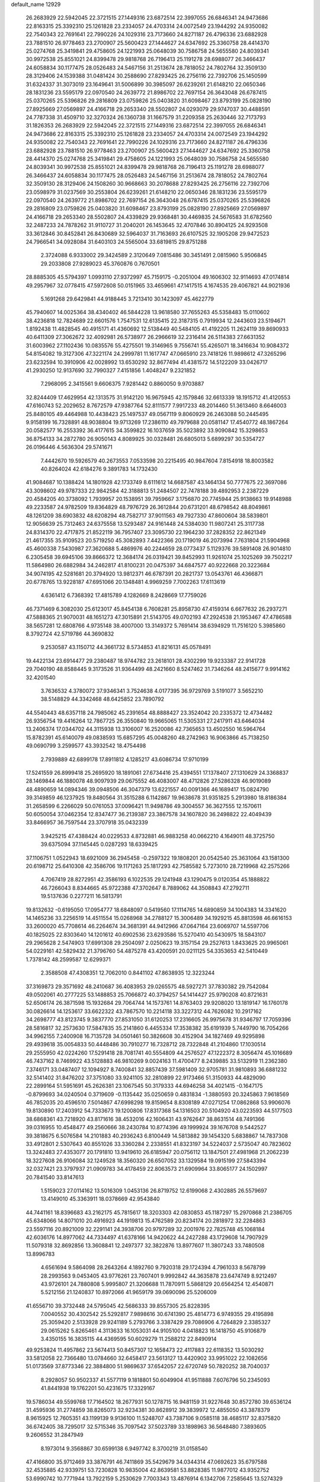 default_name                                                                    
12929
  26.2683929  22.5942045  22.3721515  27.1449316  23.6872514  22.3997055
  26.6846341  24.9473686  22.8163315  25.3392310  25.1261828  23.2334057
  24.4703314  24.0072549  23.1944292  24.9350082  22.7540343  22.7691641
  22.7990226  24.1029316  23.7173660  24.8271187  26.4796336  23.6882928
  23.7881510  26.9778463  23.2700907  25.5600423  27.1444627  24.6347692
  25.3360758  28.4414370  25.0274768  25.3419841  29.4758605  24.1221993
  25.0648039  30.7586758  24.5655580  24.8039341  30.9972538  25.8551021
  24.8399478  29.9818768  26.7196413  25.1191278  28.6988077  26.3466437
  24.6058834  30.1177475  28.0526483  24.5467156  31.2513674  28.7818052
  24.7802764  32.3509130  28.3129406  24.1539388  31.0481424  30.2588690
  27.8293425  26.2756116  22.7392706  25.1450599  31.6324337  31.3073019
  23.1649641  31.5006899  30.3985097  26.6239261  21.6148210  22.0650346
  28.1831236  23.5595179  22.0970540  24.2639772  21.8986702  22.7697154
  26.3643048  26.6787415  25.0370265  25.5396826  29.2816809  23.0759826
  25.0403820  31.6098467  23.8793199  25.0828190  27.8925669  27.0569897
  24.4166718  29.2653340  28.5502807  24.0293079  29.9747037  30.4488591
  24.7787338  31.4509710  32.3270324  26.1360738  31.1667579  31.2209358
  25.2630446  32.7173793  31.1826353  26.2683929  22.5942045  22.3721515
  27.1449316  23.6872514  22.3997055  26.6846341  24.9473686  22.8163315
  25.3392310  25.1261828  23.2334057  24.4703314  24.0072549  23.1944292
  24.9350082  22.7540343  22.7691641  22.7990226  24.1029316  23.7173660
  24.8271187  26.4796336  23.6882928  23.7881510  26.9778463  23.2700907
  25.5600423  27.1444627  24.6347692  25.3360758  28.4414370  25.0274768
  25.3419841  29.4758605  24.1221993  25.0648039  30.7586758  24.5655580
  24.8039341  30.9972538  25.8551021  24.8399478  29.9818768  26.7196413
  25.1191278  28.6988077  26.3466437  24.6058834  30.1177475  28.0526483
  24.5467156  31.2513674  28.7818052  24.7802764  32.3509130  28.3129406
  24.1508260  30.9668663  30.2078688  27.8293425  26.2756116  22.7392706
  23.0598979  31.0237569  30.2553804  26.6239261  21.6148210  22.0650346
  28.1831236  23.5595179  22.0970540  24.2639772  21.8986702  22.7697154
  26.3643048  26.6787415  25.0370265  25.5396826  29.2816809  23.0759826
  25.0403820  31.6098467  23.8793199  25.0828190  27.8925669  27.0569897
  24.4166718  29.2653340  28.5502807  24.4339829  29.9368481  30.4469835
  24.5676583  31.6782560  32.2487233  24.7878262  31.9110727  31.2040201
  26.1453645  32.4707846  30.8904125  24.9293508  33.3612846  30.8452841
  26.8430689  32.5964037  31.7163693  26.6107525  32.1905208  29.9472523
  24.7966541  34.0928084  31.6403103  24.5565004  33.6819815  29.8751288
   2.3724088   6.9333002  29.3424589   2.3120649   7.0815486  30.3451491
   2.0815960   5.9506845  29.2033808  27.9289023  45.3760876   0.7670501
  28.8885305  45.5794397   1.0993110  27.9372997  45.7159175  -0.2051004
  49.1606302  32.9114693  47.0174814  49.2957967  32.0778415  47.5972608
  50.0151965  33.4659661  47.1417515   4.1674535  29.4067821  44.9021936
   5.1691268  29.6429841  44.9188445   3.7213410  30.1423097  45.4622779
  45.7940607  14.0025364  38.4340402  46.5844228  13.9618580  37.7655263
  45.5358483  15.0110602  38.4236818  12.7824689  22.6601576   1.7547531
  12.6135415  22.3187315   0.7919934  12.2443603  23.5194671   1.8192438
  11.4828545  40.4915171  41.4360692  12.5138449  40.5484105  41.4192205
  11.2624119  39.8690933  40.6411309  27.3062672  32.4092981  26.5738977
  26.2966619  32.2316414  26.5114383  27.6631352  31.6003962  27.1102436
  10.0835576  55.4275501  19.3146965   9.7556741  55.4265071  18.3416634
  10.9084372  54.8154082  19.3127306  47.3221174  24.2999781  11.1617747
  47.0665910  23.7418126  11.9898612  47.3265296  23.6232594  10.3910906
  42.0028992  13.6530292  32.8677494  41.4381572  14.5122209  33.0426717
  41.2930250  12.9137690  32.7990327   7.4151856   1.4048247   9.2321852
   7.2968095   2.3415561   9.6606375   7.9281442   0.8860050   9.9703887
  32.8244409  17.4629954  42.1313575  31.9142120  16.9675945  42.1579846
  32.6613339  18.1915712  41.4120553  47.6160743  52.2029652   8.7672579
  47.9387764  52.8111577   7.9917233  48.2014460  51.3613460   8.6646003
  25.8480105  49.4464988  10.4438423  25.1497537  49.0567119   9.8060929
  26.2463088  50.2445495   9.9158199  16.7328891  48.9038804  19.9713269
  17.2386110  49.7979688  20.0581147  17.4540772  48.1867264  20.0582577
  16.2553392  36.4177615  34.3599822  16.1037659  35.5023892  33.9090842
  15.3298653  36.8754133  34.2872780  26.9050143   4.8089925  30.0328481
  26.6805013   5.6899297  30.5354727  26.0196446   4.5636304  29.5741671
   7.4442670  19.5926579  40.2673553   7.0533598  20.2215495  40.9847604
   7.8154918  18.8003582  40.8264024  42.6184276   9.3891783  14.1732430
  41.9084687  10.1388424  14.1801928  42.1733749   8.6111612  14.6687587
  43.1464134  50.7777675  22.3697086  43.3098602  49.9787333  22.9842584
  42.3188813  51.2484507  22.7478188  39.4892953   2.2387229  20.4584205
  40.3738092   1.7939957  20.1538951  39.7959667   3.1756870  20.7745944
  25.9138663  19.9148988  49.2233587  24.9782509  19.8364829  48.7976729
  26.3612844  20.6731201  48.6798542  48.8049861  48.1261209  38.6903832
  48.6208294  48.7582717  37.9011563  49.7927330  47.8600604  38.5839801
  12.9056639  25.7312463  24.6375558  13.5293487  24.9161448  24.5384030
  11.9807241  25.3117738  24.8314370  22.4717875  21.8522119  36.7957407
  23.3095730  22.1964230  37.2828352  22.8621349  21.4617355  35.9109523
  20.5719250  45.3082893   7.4422366  20.1719019  46.2073994   7.7631804
  21.5904968  45.4600338   7.5430987  27.3620688   5.4869976  40.2244659
  28.0773437   5.1129376  39.5891408  26.9014810   6.2305458  39.6945106
  39.8666372  12.3684174  26.0319421  39.8452993  11.9261074  25.1025269
  39.7502217  11.5864980  26.6882984  34.2462817  41.8100231  20.0475397
  34.6847577  40.9222668  20.3223684  34.9074195  42.5281681  20.3794920
  13.9812371  46.6787391  20.2821737  13.0543761  46.4366871  20.6778765
  13.9228187  47.6951066  20.1348481   4.9969259   7.7002263  17.6113619
   4.6361412   6.7368392  17.4815789   4.1282669   8.2428669  17.7759026
  46.7371469   6.3082030  25.6123017  45.8454138   6.7608281  25.8958730
  47.4159314   6.6677632  26.2937271  47.5888365  21.9070031  48.1651273
  47.3015891  21.5143705  49.0702193  47.2924538  21.1953467  47.4786588
  38.5657281  12.6808766   4.9735148  38.4007000  13.3149372   5.7691414
  38.6394929  11.7516120   5.3985860   8.3792724  42.5719786  44.3690832
   9.2530587  43.1150712  44.3661732   8.5734853  41.8216131  45.0578491
  19.4422134  23.6914477  29.2380487  18.9744782  23.2618101  28.4302299
  19.9233387  22.9141728  29.7040190  48.8588445   9.3173526  31.9364499
  48.2421660   8.5247462  31.7346264  48.2415677   9.9914162  32.4201540
   3.7636532   4.3780072  37.9346341   3.7524638   4.0177395  36.9729769
   3.5191077   3.5652210  38.5148829  44.3342468  48.6425852  23.7890792
  44.5540443  48.6357118  24.7985062  45.2391654  48.8888427  23.3524042
  20.2335372  12.4734482  26.9356754  19.4416264  12.7867725  26.3550840
  19.9665065  11.5305331  27.2417911  43.6464034  13.2406374  17.0344702
  44.3115938  13.3106007  16.2520086  42.7365653  13.4502550  16.5964764
  15.8782391  45.6140079  49.0838593  15.6857295  45.0048260  48.2742963
  16.9063866  45.7138250  49.0690799   3.2599577  43.3932542  18.4754498
   2.7939889  42.6899178  17.8911812   4.1285217  43.6086734  17.9710199
  17.5241559  26.8999418  25.2695920  18.1891061  27.6734416  25.4394551
  17.1378407  27.1310629  24.3368837  28.1469844  46.1880078  48.9097939
  29.0675552  46.4083007  48.4712826  27.5286328  46.9019089  48.4890659
  14.0894346  39.0948506  46.3047379  13.6221557  40.0091366  46.1689417
  15.0824790  39.3149859  46.1237925  19.8480564  31.3515288   6.1142867
  19.9638678  31.9351825   5.2913980  18.8186384  31.2658599   6.2266029
  50.0761053  37.0096421  11.9498786  49.3004557  36.3627555  12.1570611
  50.6050054  37.0462354  12.8347477  36.2139387  23.3867578  34.1607820
  36.2498822  22.4049439  33.8466957  36.7597544  23.3707918  35.0432339
   3.9425215  47.4388424  40.0229533   4.8732881  46.9883258  40.0662210
   4.1649011  48.3725750  39.6375094  37.1145445   0.0287293  18.6339425
  37.1106751   1.0522943  18.6921009  36.2945458  -0.2597322  19.1808201
  20.0542540  25.3631064  43.1581300  20.6198712  25.6410308  42.3586706
  19.1171263  25.1817293  42.7585582   5.7273010  28.7219968  42.2575266
   4.7067419  28.8272951  42.3586193   6.1022535  29.1241948  43.1290475
   9.0120354  45.1888822  46.7266043   8.8344665  45.9722388  47.3702647
   8.7889062  44.3508843  47.2792711  19.5137636   0.2277211  16.5813791
  19.8132632  -0.6195050  17.0954777  18.6848097   0.5419560  17.1114765
  14.6890859  34.1004383  14.3341620  14.1465236  33.2256519  14.4511554
  15.0268968  34.2788127  15.3006489  34.1929215  45.8813598  46.6616153
  33.2600020  45.7708614  46.2264674  34.3681391  44.9412966  47.0647164
  23.6069707  14.5597706  40.1825025  22.8303640  14.1201612  40.6902536
  23.6293586  15.5270410  40.5430975  18.5843107  29.2965628   2.5474903
  17.6991308  29.2504097   2.0250623  19.3157154  29.2527613   1.8433625
  20.9965061  54.0229161  42.5829432  21.3796760  54.4875278  43.4200591
  20.0211125  54.3353653  42.5410449   1.7378142  48.2599587  12.6299371
   2.3588508  47.4308351  12.7062010   0.8441102  47.8638935  12.3223244
  37.3169873  29.3571692  48.2410687  36.4083953  29.0265575  48.5927271
  37.7830382  29.7542084  49.0502061  40.2777225  53.1488853  25.7066872
  40.3794257  54.1414427  25.9790208  40.8721631  52.6506174  26.3871598
  15.1932684  29.7064744  14.1573761  14.8763403  29.9208020  13.1819147
  16.1760178  30.0826614  14.1253617  33.6622322  43.7867570  10.2214118
  33.3227312  44.7626082  10.2917162  34.2698777  43.8123745   9.3837770
  27.8531050  31.6120253  17.2316605  26.9975678  31.9346797  17.7059396
  28.5816817  32.2573630  17.5847835  35.2141860   6.4455334  17.3538382
  35.6191939   5.7449790  16.7054266  34.9962155   7.2400908  16.7135728
  34.0501461  50.3826608  30.4152904  34.1827469  49.9295898  29.4939618
  35.0054833  50.4448486  30.7910277  16.7328712  28.7322848  41.2104860
  17.1030514  29.2555950  42.0224260  17.5291418  28.7081741  40.5554809
  44.2576527  47.1222372   8.3056474  45.1016689  46.7437162   8.7469922
  43.5128883  46.9810269   9.0024163  11.4700477   8.2439885  33.5132919
  11.2362380   7.3746171  33.0487407  12.1094927   8.7400841  32.8857439
  37.5981409  32.9705781  31.9810893  36.6881232  32.5141402  31.8476202
  37.3751080  33.9241105  32.2810899  22.9173466  51.3150933  44.4829090
  22.2899164  51.5951691  45.2626381  23.1067545  50.3179333  44.6946258
  34.4021415  -0.1647175  -0.8799693  34.0240504   0.3719609  -0.1135442
  35.0250659   0.4831834  -1.3880593  20.3245863   7.9618569  46.7852035
  20.4596510   7.5014867  47.6998298  19.8159654   8.8308189  47.0271254
  17.0862868  53.9906076  19.8130890  17.2403912  54.7333673  19.1200806
  17.8317368  54.1316503  20.5104920  43.0223593  44.5177503  38.6868361
  43.7218920  43.8171616  38.4532016  42.1606431  43.9762647  38.8631514
  48.7491366  39.0316955  10.4548477  49.2560666  38.2430784  10.8774396
  49.1999924  39.1676708   9.5442527  39.3818675   6.5076584  14.2101883
  40.2936243   6.8100449  14.5813882  39.1454320   5.6838867  14.7837308
  33.4912801   2.5307643  40.8551026  33.3360284   2.2338551  41.8323197
  34.5224037   2.5735047  40.7823602  13.3242483  27.4353077  20.1791810
  13.9419610  26.6185947  20.0756112  13.1847501  27.4981968  21.2062239
  18.3227608  26.9106084  32.1249528  18.3560320  26.6507052  33.1329584
  19.0915199  27.5843394  32.0327421  23.3797937  21.0909783  34.4178459
  22.8063573  21.6909964  33.8065177  24.1502997  20.7841540  33.8147613
   1.5159023  27.0114162  13.5016309   1.0453136  26.8719752  12.6199068
   2.4302885  26.5579697  13.4149010  45.3363911  18.0378669  42.9543840
  44.7441161  18.8396683  43.2162175  45.7815617  18.3203303  42.0830853
  45.1187297  15.2970868  21.2386705  45.6348066  14.8071010  20.4916923
  44.1919813  15.4762589  20.8234174  20.2818972  32.2284863  23.5597116
  20.8921009  32.2291141  24.3938706  20.9797289  32.2001976  22.7825748
  45.1068184  42.6036176  14.8977062  44.7334497  41.6378166  14.9420622
  44.2427288  43.1729608  14.7907929  11.5079318  32.8692856  13.3608841
  12.2497377  32.3822876  13.8977607  11.3807243  33.7480508  13.8996783
   4.6561694   9.5864098  28.2643264   4.1892760   9.7920318  29.1724394
   4.7961033   8.5678799  28.2993563   9.0453405  43.9776261  23.7607401
   9.9992842  44.3635878  23.6474749   8.9212497  43.9726101  24.7880808
   5.9995807  21.3206688  11.7870911   5.5868129  20.6564254  12.4540871
   5.5212156  21.1240837  10.8972066  41.9659179  39.0690096  25.5206009
  41.6556710  39.3732448  24.5795045  42.5686333  39.8557305  25.8228395
   7.0040552  30.4302542  25.5292817   7.9898616  30.6741390  25.4814773
   6.9749355  29.4195898  25.3059420   2.5133928  29.9241189   5.2793766
   3.3387429  29.7086906   4.7264829   2.3385327  29.0615262   5.8265461
   4.3113633  16.1053031  44.9105100   4.0418823  16.1418750  45.9106879
   3.4350155  16.3835115  44.4369595  50.6029279  11.2588212  22.8490914
  49.9253824  11.4957862  23.5674413  50.8457307  12.1658473  22.4117883
  22.6118352  13.5030292  33.5812058  22.7366480  13.0784660  32.6458417
  23.5613127  13.4420902  33.9951022  22.1082656  51.0173569  37.8773346
  22.3884800  51.9869637  37.6542057  22.6720749  50.7820252  38.7040037
   8.2928057  50.9502337  41.5577119   9.1818801  50.6049904  41.9511888
   7.6076796  50.2345093  41.8441938  19.1762201  50.4231675  17.3329167
  19.5786034  49.5599768  17.7164502  18.2677931  50.1278715  16.9481159
  31.9227648  30.8572780  39.6536124  31.4595936  31.2774859  38.8265073
  32.9234381  30.8628912  39.3839972  12.4855050  43.3878379   8.9615925
  12.7605351  43.1199139   9.9136100  11.5248707  43.7387106   9.0585118
  38.4685117  32.8375820  36.6742405  38.7295017  32.5715346  35.7097542
  37.5023789  33.1898963  36.5648480   7.3893605   9.2606552  31.2847949
   8.1973014   9.3568867  30.6599138   6.9497742   8.3700219  31.0158540
  47.4166800  35.9712469  33.3876791  46.7411869  35.5429679  34.0344314
  47.0692623  35.6797588  32.4535885  42.9339751  53.7230828  10.9835004
  42.8639581  53.8828385  11.9877012  43.9352752  53.6990742  10.7771944
  13.7922159   5.2530629   7.7003343  13.4876914   6.1342706   7.2585645
  13.5274329   4.5303880   7.0126918  49.3252963  24.6904446  19.3214908
  49.3724609  25.5464194  18.7427077  48.9391057  25.0251124  20.2180792
  26.0899253   5.3564490  45.0900016  27.1036723   5.5282557  45.0096034
  25.9556524   4.4711552  44.5726852  44.3902771   1.2867520  14.2693924
  45.0360820   1.0101239  15.0010027  44.9770034   1.3891748  13.4222798
  26.0971476  31.5127970  37.9142291  26.9947814  31.9910676  38.1070333
  26.2240743  31.1440918  36.9578790  48.2458670  40.2952258  12.7883624
  49.1818935  40.6107391  13.0275408  48.3609931  39.8288620  11.8689094
  31.8618877  13.8079023  33.1722684  32.4695449  12.9808220  33.2895615
  30.9492584  13.3918847  32.9199745  22.3368808  39.7416295  43.0152281
  22.1075841  39.3778552  42.0716371  23.3582374  39.9153491  42.9463926
  23.8973657   2.1340919   8.1438586  23.1740350   1.4496707   8.3519576
  23.8360991   2.8149220   8.9241032  30.8391257  22.5894512  19.2465978
  31.1759156  22.6674130  20.2231083  30.1897980  21.7893173  19.2868745
  24.4188850  14.8896563  30.7731920  24.4699721  15.4481793  29.9036781
  24.2075988  15.5890132  31.5007476  13.1413372  53.3925603   8.9356859
  13.8558634  52.7307977   9.2971682  12.8557195  53.9246659   9.7530288
   1.8878200  47.0548894  45.4698662   2.6175893  47.6709045  45.0838925
   1.8354346  47.3353293  46.4653962  21.9270315  33.8933953   2.9082837
  22.0675531  33.0120866   3.4264870  22.4579174  34.5848967   3.4705174
  17.8378893  41.9926742  28.0886147  17.1954458  42.6723502  27.6587077
  17.7713489  41.1619044  27.4793149  39.1131423  43.6073270  30.6381253
  39.7018640  43.6050194  29.7934551  38.1913602  43.9072358  30.3031582
  20.2605686  40.8039500  10.2026260  19.4149123  40.3387108   9.8180948
  20.3895552  41.5993901   9.5449413  13.3833375  41.7425026  37.1644595
  13.3306530  40.7254273  36.9913709  13.8913551  42.0939821  36.3320398
  47.4287232   7.8158700   3.8048257  48.3812314   8.0000048   3.4418322
  47.3546344   6.7868712   3.7694038  21.4263301  32.3175951  16.1616981
  21.1952445  33.1896384  15.6835866  21.6612834  31.6534745  15.4238163
   3.2918183  15.9276267  18.2453261   2.5021036  15.5392599  18.7918542
   3.8303687  15.0933294  17.9732541  20.5129551  42.2875012  24.0210308
  21.5440501  42.2895721  24.0779837  20.3295945  42.6082493  23.0542052
  15.3918441  25.9969480  46.4912031  15.0469150  26.2592750  47.4321162
  14.6289464  26.3179106  45.8674782  18.9671464  14.3725989  12.8280123
  19.4355736  13.4930447  12.5773452  19.2191366  14.5402113  13.8031733
  39.8329188  17.6273806  11.4146308  39.9698451  16.6049952  11.5199400
  39.3640989  17.7010960  10.4907226  25.5799183  30.7113599  40.4238243
  25.7390861  31.0267321  39.4457285  26.5459683  30.6337163  40.7944808
   5.1241251  12.4387535  19.7504449   5.9153358  11.8330654  19.4817970
   4.9715140  13.0215765  18.9183195  38.2954845  30.2607297  42.3768235
  37.9682034  31.2262535  42.5489309  37.9014587  30.0324911  41.4501224
   4.8322638  54.7082235  35.7742592   4.3453782  55.1078299  36.5972564
   4.9898356  53.7375282  36.0225976  35.7929902  22.7807829   4.4443343
  36.5841557  23.3941920   4.1847992  35.1062279  23.4484941   4.8408604
   7.1667269  41.4390825  49.7956331   6.9477564  41.8779739  50.7028495
   6.2323666  41.3253650  49.3573830  21.2187139  40.6248103  17.2419104
  20.7214468  39.9004347  16.7001787  22.2092575  40.4441627  17.0596242
  30.6242002  10.5995626  16.2952964  30.4920024   9.5961817  16.4768355
  31.5255992  10.6555427  15.8027617  26.5018236  36.0567443  28.5939308
  27.2962039  35.5246674  28.1963412  26.5970965  35.9346097  29.5997518
  12.6657592  13.2158112  26.3841179  11.6540497  13.3792581  26.5010045
  12.9711807  13.9710580  25.7570147  19.3649428  29.0108458  22.2767911
  19.2246886  29.7301907  21.5350899  20.2975515  28.6295237  22.0378348
  34.4699237  42.5016210  43.9579994  34.1883910  41.6319112  44.4483647
  35.2016754  42.8848483  44.5867080  45.0608675  52.2260410  13.5938507
  44.8454130  51.7321116  12.7151957  44.2329824  52.8024892  13.7712599
  25.3391794  48.7453516  28.4232220  24.6495900  49.4474982  28.7183154
  24.8814496  48.2770701  27.6250947  26.9829860  17.8861390  28.3800413
  27.5362541  17.2763456  29.0083856  27.6148752  18.0400146  27.5785110
  12.8183009  37.1488282  17.8398572  13.4423266  37.3504983  18.6442534
  12.8302336  36.1088756  17.8094676  34.8016096  27.3450678  18.5955350
  34.4333679  27.0394621  19.4968452  35.4462944  28.1105224  18.8080150
  27.2834937  38.8710153  30.6360143  26.8132345  38.8831576  29.7180789
  28.1148812  38.2778254  30.4770986  49.2754934  30.5088139  38.4087644
  48.9266303  30.2159845  37.4854523  49.5237851  29.6293456  38.8758765
  36.8122406  45.8770831  27.6555167  36.5895101  45.2304444  28.4198033
  36.1393413  45.6340022  26.9108703  28.3181443  12.6449971  43.5760297
  27.5268502  12.3702013  42.9790886  28.6746864  11.7525075  43.9437133
  36.1709918  27.2202171  40.1918799  36.2053913  26.8250517  39.2279636
  36.8302403  26.6096089  40.7049652  48.3374782   3.8732325  22.0667730
  48.0979664   4.8056050  22.4232733  47.4318473   3.4407762  21.8459445
  45.4765895   5.6251163  47.3403075  46.3975812   5.7682740  47.7857426
  45.7148457   5.3592761  46.3709912  47.8534164   7.3900946  18.3880683
  48.5516188   7.0357169  17.7226225  47.9570863   8.4240536  18.3160651
  37.0849284   5.0181324  40.9626194  37.9906809   5.2255249  40.5226294
  36.4029843   5.5048611  40.3505632  33.2921478  35.2506798   9.5664009
  32.3946302  34.7367395   9.5608427  33.9060265  34.6455757   8.9929760
  10.3783204  16.4470706  43.2146685  10.3569897  15.6431709  42.5583026
  11.2930755  16.3032138  43.6929400   9.2353654  17.9355804  34.9842200
   8.5833713  17.4974490  35.6490610   9.9478466  18.3758046  35.5899692
  31.5473367  32.3845019  41.8132140  32.3280209  33.0675425  41.7951912
  31.7696024  31.7632263  41.0120403   4.9716844  24.7778801  35.5977178
   5.8339375  24.7276158  35.0330176   4.5458101  23.8534137  35.4817264
  26.1834191  27.0545336  32.1464742  26.7604559  26.2478098  32.4306068
  26.8738949  27.7938320  31.9587631  32.5824402  29.3751981  45.2608043
  31.8491625  29.9631433  44.8341800  33.4114057  29.5680814  44.6718781
  27.9442216  48.3402480  14.1289008  27.3426859  47.8257170  14.7997031
  27.7267562  49.3317899  14.3495807  15.3803004  46.3999577  14.0688473
  15.1697982  45.7493882  13.2947300  14.6415328  46.2173032  14.7610630
   1.0578192  37.7049321   4.3890262   1.1738848  36.7277708   4.7039923
   1.5293369  38.2625314   5.0937638  16.7826462  47.1217692  23.5802887
  16.4856745  46.5558764  22.7718412  16.0435212  47.8339661  23.6729588
  13.4520791  46.2787565  10.2055531  12.5517884  46.3571118  10.7221892
  14.0700760  45.8383426  10.9107308  29.4379263   8.9216047  19.5967209
  30.0565770   8.3110116  20.1633680  29.6266583   8.5956093  18.6280079
  47.8165233  50.8498049   5.6858512  48.2862539  50.3974174   6.4890851
  47.9381649  50.1855999   4.9161954   0.8620391  17.7409780  20.5828339
   1.0652334  18.6623073  20.1559564   1.6373627  17.6263880  21.2591386
  25.4643791  27.4907947  15.0839421  26.4958988  27.5814880  15.0178654
  25.2674886  26.6538739  14.5096505  22.8272503  15.8168341  23.8023349
  22.9644606  15.3733428  22.8887620  22.5522587  15.0523965  24.4312475
  43.4640783  50.0917746  30.9804967  43.1059240  49.4014724  31.6613799
  44.3190010  49.6437218  30.6117857   9.0893338  13.7522012  22.4445904
   8.2460239  14.3425622  22.3364142   8.7024986  12.8133558  22.6298862
  38.8171095  43.2680952  35.9440308  38.6229156  43.3867780  34.9360263
  39.2797248  42.3522135  36.0002821  29.9269068  47.0656920  19.6999729
  30.1793410  47.6626736  18.9014103  30.7272745  47.1012304  20.3246283
  46.9576805  18.6384008  29.1045858  46.1727550  18.5624044  28.4369819
  47.6526872  19.2072089  28.5914760  37.7296592  47.3157214  47.8810706
  36.9384808  47.5714079  48.4760636  37.3428605  47.3104237  46.9309465
   8.1645013   1.5130238   4.0444923   9.1808638   1.5345779   3.8680408
   8.0820261   1.8260442   5.0253381  40.5027178   5.6637757   2.7680371
  41.3413389   5.5192028   3.3562095  40.5275426   6.6669159   2.5519225
   4.3350951  52.7311703  26.7688676   3.7275242  53.1998979  26.0769662
   4.1091918  51.7294960  26.6355921  13.4042395  31.7251128  14.8905532
  14.0227980  30.9435625  14.6371365  13.0717887  31.4752230  15.8373087
   3.2602494  18.5445580   1.5926113   3.1259183  17.5413834   1.6629615
   2.4259600  18.8900009   1.0942168  20.7543883  30.4218280  50.2591016
  20.9212108  29.9229827  51.1403934  21.3143172  29.9073200  49.5694792
   8.1682528  50.5268049  36.1933369   8.4130835  51.5003860  36.0178939
   7.9967271  50.4589545  37.1987066  34.2282005  37.6938332  29.9508739
  34.1321096  37.1134779  29.1080622  33.8496876  38.6044685  29.6682733
  12.7343034  33.8463443  40.9561205  12.9034372  33.1402322  41.6984385
  12.5151761  34.6992487  41.4972615  34.3615417   0.7367064  34.4437691
  33.7209654   0.6605017  35.2529709  33.7166287   0.8210863  33.6395182
  41.2440789  28.4353254  39.0086271  40.9760407  28.9436015  39.8789899
  42.2453993  28.7167733  38.9084157  39.5573933  24.9012804  46.9798449
  40.5728750  25.0884979  47.0957081  39.1673648  25.8624253  46.8935515
  40.7527358   1.5590693   5.2985534  40.4094051   2.0941261   4.4799140
  39.9509631   1.5907532   5.9518882   7.2821924  32.5244291  43.4412409
   7.9032738  32.0048619  42.7847613   7.9691653  32.8260230  44.1759755
  45.0815435  27.0361912   7.2279995  45.7806356  27.7270093   6.8985300
  44.5738590  27.5808152   7.9584712  25.8287521  32.3930539  19.0098260
  25.1236646  33.0861398  19.3373961  26.6330913  32.5983884  19.6354972
  33.0485942  25.2470676   1.8713500  32.5750764  24.3431740   2.0282830
  33.6175034  25.0830478   1.0287080  11.6431257   8.6861844  29.9180889
  12.1772096   9.1491587  30.6672880  10.7647916   9.2418374  29.8759703
  23.5221816  45.6309883  30.4115308  23.1790145  45.1652991  31.2669791
  23.9599384  44.8603525  29.8827898  45.4607239  46.0315207  12.1189166
  45.1118975  47.0064268  12.1710166  46.2946563  46.0579537  12.7318696
   0.3719742   2.9302745  17.9262274   1.0762792   2.8628455  18.6764612
   0.7792670   3.6056073  17.2678961  30.0926084  36.9176664   9.6705541
  29.5488225  37.6914792   9.2318972  30.1160566  36.2155814   8.9070316
  46.4302515  20.4225150  21.8007214  46.4846575  19.4212047  21.5560832
  47.2624700  20.5720129  22.3919057   7.1919248  44.1816875  40.9335879
   6.8303655  44.1332117  41.9004387   8.0543278  43.6284373  40.9616636
  27.0854215  49.8948285   5.1494848  26.1197903  49.6343517   5.4183175
  27.1552336  49.5478724   4.1747183  36.9731429  48.0598593   6.0257636
  37.2750587  49.0122549   5.7933604  36.0083016  48.0086297   5.6739784
  41.2305335  47.2761252  29.5324094  41.3085940  46.5864108  30.2998691
  40.4186963  46.9375337  28.9903749  16.2750292  20.4273211  27.4425119
  16.5975473  19.4428103  27.4353442  15.3836735  20.3756550  26.9144907
  26.7289892  53.2312998   2.9924390  27.0846162  54.1751332   2.8983349
  27.2356111  52.8318052   3.7954971  33.9309351   1.9808127  46.8200426
  34.5516274   1.8862918  47.6418628  34.5544664   1.7303951  46.0304745
  21.4372969  13.2575116  41.3637935  21.2613407  13.9206457  42.1473589
  20.7365721  13.5600257  40.6588939  11.9664723  34.1713186   8.2695931
  12.8728820  33.9108275   7.8528393  12.1662421  34.2307316   9.2800670
  26.9600433  53.3318683  41.4363775  26.0612091  53.1623211  40.9517466
  27.5957997  53.5979342  40.6668174  44.4696485  16.0370787  49.9821000
  44.3481189  17.0441556  50.0192486  44.0577110  15.7599256  49.0715068
  23.7645939   7.7393825   1.8893607  24.6968496   8.0875244   2.0975193
  23.6020931   7.9154729   0.8987025   7.1075441  35.8521546   4.1944158
   6.7298072  34.8987997   4.0701006   7.2534550  36.1706373   3.2142631
   6.2318556  36.2928961  11.1533159   7.1152208  35.9404429  10.7173291
   5.6166517  35.4670733  11.0960752  16.4046819  10.5474657  48.5105086
  16.4565592  10.3440900  49.5208490  15.7058309   9.8596317  48.1690214
  46.6381250  13.0054474  12.4994892  46.5131341  11.9849610  12.3704508
  47.6457870  13.0882105  12.7207310   6.2217493  15.8144574  47.8320774
   5.7437885  16.6283894  48.1961332   6.8232628  15.4814653  48.5971702
   7.3922644   6.1334419  38.0861913   6.4845891   5.8062804  37.7775225
   8.0313981   5.3442742  37.9678605  46.1416264  16.4302999  26.1524797
  46.5492368  16.9512056  25.3509690  45.6637082  17.1826451  26.6841599
   4.3198501  17.1467378  10.5957654   3.8503908  16.2281343  10.4711581
   3.5887975  17.7096930  11.0684700  47.7218980   4.5766803  10.7592231
  47.7870250   3.6300415  10.3543577  46.9614768   5.0175416  10.2118529
  37.2018153   3.8078768  48.0415362  36.7907435   4.3996623  47.3094162
  38.0875947   4.2693972  48.2777589  39.9603180  33.6818630  30.8545016
  40.2104485  34.2493865  31.6675506  39.0364237  33.2899903  31.0991414
  39.4726330  11.3452201  40.9941767  39.4080646  12.0117723  41.7674822
  38.6717302  10.7217644  41.1057899  21.3866653  35.6498194  44.1430305
  22.0185868  35.1539362  43.4889358  20.5127676  35.7392220  43.5916209
  14.2628593   3.1302037  26.1756176  14.6871123   3.3663838  25.2673493
  14.5682766   3.8907958  26.7993240  14.4523977   4.2100036  32.4816826
  15.2615909   3.6118794  32.2410252  14.6119241   4.4375253  33.4778445
  31.0519093  12.3073330  45.3952083  31.2747915  12.4170379  46.3943743
  30.2591976  11.6600170  45.3742247  24.4834484  37.0252110  19.4136671
  24.4954512  36.8120603  18.4044018  25.4456397  37.3309993  19.6167121
  28.8799840  42.9209425  14.1962846  29.2754742  43.8536137  14.2778735
  29.6548114  42.3498152  13.8094770  12.3943034  38.5363307   8.6885398
  11.6207125  38.4845412   8.0089754  12.0815353  39.2607561   9.3528404
  10.1398395  29.5646369   8.9750009   9.3477452  29.5860161   9.6347175
  10.1701725  30.5170750   8.5876432  45.5094250   4.4143378  35.0996366
  44.5979870   4.7286134  34.7325091  45.2665903   3.8518995  35.9242030
  24.7612108  15.3978341  18.9351190  25.4987298  14.6917385  18.7533105
  24.2317900  15.4015203  18.0420836  11.7136109   3.8556731  43.9939827
  12.1090850   3.3293793  43.1976985  11.9757624   3.3094262  44.8179128
   5.0597655   5.1328968  10.3749121   4.3735974   4.3450161  10.4184941
   5.9645201   4.6225832  10.3909570  14.9865216  47.0240992  36.8744264
  14.0465677  47.1948741  36.4577505  15.3045110  46.1899234  36.3383478
  19.8022840   4.9519946  24.0018569  20.4755112   4.1834292  24.0815001
  19.9549528   5.3242678  23.0546383   8.0431080  29.6457696  10.7622371
   8.3196941  28.9505924  11.4954943   7.0582309  29.3820555  10.5864241
   8.0276022  15.0458804   2.9790546   8.9644819  14.6197990   2.9133118
   8.1860791  16.0438744   2.9273807  18.6768641  24.6076365  50.4481168
  19.1265242  25.5391568  50.5226140  17.9195746  24.6516547  51.1377938
   8.8604834  18.1981551  28.8552478   8.3659884  17.8750972  28.0068207
   8.1066912  18.3248804  29.5417554   1.4398452  20.7999383  49.1302350
   0.5253136  20.9957486  48.7339386   1.9384048  21.7047625  49.1012210
  46.1421868  43.9885305  10.5146719  45.8165062  44.7867619  11.0944021
  46.3372052  43.2622582  11.2323251   9.4243202  14.6619343  14.7420771
  10.3964033  14.4185147  14.4693324   9.2522580  15.5397936  14.2169809
  43.8377053  17.0729393  17.9591882  44.8546615  16.8880096  18.0089459
  43.5307363  16.6033630  17.1140581  39.6682388  53.6194262  44.4731802
  39.6554807  54.3378826  43.7433445  38.8120570  53.0692185  44.3167410
  14.9180224  27.1135725  16.7889062  15.0319282  26.8977643  15.7902250
  15.3313769  26.2946081  17.2659207  20.3261592  11.9639230  37.8652424
  20.0725799  12.8036885  38.4167854  20.4842637  12.3579452  36.9146589
  24.7900087  26.2615106   5.9537578  25.7554129  25.9814719   6.1713820
  24.3542371  25.4082283   5.5816390  15.2778447  41.0268392  18.9144522
  15.2932356  40.9976113  17.8824167  15.9732360  40.2980304  19.1728034
  16.2097706  36.1308700  47.3982138  16.3469809  36.1901774  48.4240236
  15.2306210  36.3649360  47.2612648  29.3570393  32.2974860  47.5671775
  28.8910086  31.5886108  46.9641561  29.7493420  32.9582493  46.8857294
  46.2845755  46.3004691  50.2268489  46.3292707  46.7108940  51.1665576
  45.3584696  46.5496649  49.8677684  35.8963063  51.7955698  27.9610681
  35.2116461  52.5281202  28.1408903  36.5156310  52.1671787  27.2326793
  25.3875769   7.0828723  17.0763357  25.8391698   7.4973623  17.9178787
  25.1001782   6.1468429  17.4141767  28.2542183  25.2451841   9.1902662
  27.8443780  24.5255204   9.8078953  27.8138062  26.1220106   9.5155776
  22.6922267   8.1584954  11.6224096  23.6020976   8.1433529  12.1051722
  22.1731668   8.9065310  12.0871708  13.8989789  47.4148717  48.3673889
  12.9522263  47.0830253  48.6061223  14.5216549  46.7575179  48.8576293
  28.9389865  50.3831891  38.0419281  29.7735517  50.8073263  38.4993360
  28.5501187  49.7786660  38.7823260  30.8551678  11.8191552  25.7800372
  30.3488756  12.7296187  25.7594596  30.6503885  11.4754440  26.7371368
   2.7083420  16.3305160  37.2044175   3.1954989  16.7864265  37.9917437
   2.4967725  17.1114170  36.5640963  19.1220795  10.2478682  30.8305322
  19.6002977  11.0842279  31.1543530  19.2656989   9.5549600  31.5855243
  37.0942953  51.1659636  33.1032512  37.0191767  51.1716860  32.0717798
  36.7641954  52.1026746  33.3764012  19.2631310  17.3881144  20.4328948
  18.5310031  17.2281482  21.1369218  18.7275780  17.6793395  19.5941525
  42.9837026  22.2462747  46.9837414  43.3315225  22.8688564  47.7210078
  41.9601443  22.2494726  47.1088075  43.8797219  34.2601571  31.3682499
  43.8157772  34.0786863  30.3507333  44.8807430  34.4803249  31.4991217
  10.3189118  20.2626397  49.0951471  10.4154251  19.4279280  48.4913805
   9.3697243  20.1622731  49.4900273  40.0900877  38.6904614  18.4722630
  40.1746670  37.6595608  18.4583803  40.5254990  38.9636364  17.5676104
  30.0889295   8.0258512  17.1281832  30.6126496   7.2067173  17.4676489
  29.5944497   7.6746413  16.2918346  47.1027049  16.9971519  44.7936834
  47.9811188  16.9583033  44.2393711  46.4479395  17.4648407  44.1425899
  34.9880954   8.4534756  40.9209989  34.2291405   9.0233874  40.5058872
  35.0356764   8.7915447  41.8945028  37.6628335  52.3054106  25.9089726
  37.9330697  51.3108479  26.0371468  38.5827862  52.7689333  25.7888737
  13.3189721  26.6940550  44.9604453  12.4331846  26.4978787  45.4590315
  13.3260407  27.7219763  44.8765009  30.6234657  53.6535951  35.8189769
  29.7085138  53.4924279  36.2541619  30.9503372  52.6960735  35.5864520
  23.1846045  45.8853616   8.2525390  23.1210454  45.5867943   9.2318720
  24.0996778  45.4943727   7.9455984  29.7858273  35.1559222   7.6159033
  28.8186241  35.3876654   7.3359935  30.1766058  34.7181828   6.7649532
  20.1284405  48.1583857  18.6592732  20.3676482  48.7920568  19.4456931
  19.4783425  47.4884776  19.1026278  23.9872787  17.2294298  47.9898842
  23.8560023  18.2413679  47.8110560  23.4939052  17.0869248  48.8887121
  34.8822626  47.8863987  48.3555027  34.3134106  47.8460276  49.1902464
  34.5712843  47.0934555  47.7727291  12.4785890  51.3020341  12.9036197
  13.4153559  51.4906200  12.5229708  12.0054278  52.2197714  12.8640336
  34.3202196   3.1699311  10.7839517  35.3386439   3.0591047  10.8457773
  33.9295592   2.2346450  10.9046265  23.0818003   6.7136523  25.5877329
  22.5810367   5.8589609  25.8921345  22.7912129   6.8147200  24.5989836
  43.8082228  29.1252188  38.9103132  44.5831371  29.3802052  38.2822357
  44.1069518  28.2146563  39.3107949  40.4147897  23.6213221  10.7544013
  39.9393991  22.8521219  11.2379829  39.8969626  23.7512582   9.8809959
  14.2240741   5.9532947  30.3904337  13.1931667   5.9619539  30.3015840
  14.3830054   5.2865499  31.1671259  17.4205002  55.7013013  33.5437251
  18.4033737  55.7096376  33.8007894  17.2099236  54.7043054  33.3601443
  38.0635614  42.8770623  38.5188793  37.0414968  42.7513120  38.6077317
  38.1994470  43.0755427  37.5137621  36.2513443  44.4777339  23.4014186
  36.6090483  43.5297194  23.5603540  35.7650166  44.7227644  24.2731236
   3.8819176  12.8445263  22.1129276   4.3910135  12.6285761  21.2365213
   3.8336899  11.9464838  22.6021658  27.4917727   3.7082175  25.1011038
  26.9165696   3.3374959  25.8850652  26.8582620   3.5785425  24.2886318
  46.3700153  42.3367235   6.3362738  46.0728538  42.0723029   7.2939463
  46.5217691  43.3507355   6.4040113  42.6754324   1.1282927  34.7891226
  42.6273511   2.0616589  35.2148439  43.6850499   0.9451884  34.6887556
  23.0527344   8.7810355  36.1210141  23.1407537   9.8080724  36.1714615
  22.1546184   8.5894235  36.5927549  24.3843830   4.1221688  28.8172476
  23.8820545   4.7191582  29.5140438  23.6752423   3.3835002  28.6310968
  10.1510258  41.3264607  20.6773883   9.8859449  42.0201832  19.9624060
  11.1677983  41.2177066  20.5491091   4.2082802   7.0879588  50.3346723
   4.4416090   6.0842723  50.3247512   3.9470142   7.2870517  49.3597017
  47.7789412  35.0975228  19.9045264  47.6691058  35.5050732  20.8485715
  48.2632956  35.8500608  19.3813710  32.7421858   2.4720827  17.7656038
  33.2591886   2.6143114  16.8666398  33.0031150   3.3246352  18.2939913
  42.8097768  28.5116148  24.6466301  42.9685877  28.0051647  23.7654111
  43.6700077  28.3646998  25.1864868  36.5898299   4.7448467  28.9838989
  35.6424842   5.1619160  29.0242005  36.5133208   4.0772853  28.1947189
  22.1136667  46.8164086  28.3905570  22.6753578  46.3858020  29.1416918
  22.8160427  47.0829439  27.6836019  19.0714597  50.2864182  45.9714378
  18.7289226  50.9087352  46.7349141  18.2443195  50.2158321  45.3563435
   9.5445129  42.4266025  41.1251400  10.3884893  41.8213897  41.1618432
   8.8094136  41.7782792  41.4815090  42.8195876  38.5540542  43.7241956
  42.9294059  39.4639034  44.1973796  42.1645053  38.0428703  44.3368989
  15.3383848  49.3538037  30.4466846  14.3119582  49.2771637  30.4219369
  15.5801161  49.2486792  31.4392278  30.0319857   7.2629485  51.1180522
  30.2561807   7.7464030  50.2296793  29.2205398   6.6720122  50.8407536
  31.0114925  45.4209402  32.0608415  31.0021386  44.8007284  31.2430831
  31.7720122  46.0887190  31.8524354  48.6439094  12.1692662   9.2500769
  48.5161694  12.7426750  10.0806235  49.6826514  12.1283904   9.1399537
   3.0212886  15.6439436  13.2397051   2.3062782  16.2251446  13.7012134
   2.7762658  15.6731478  12.2471801   8.8956227  12.0663855   6.6608890
   9.1154605  13.0586739   6.8403378   7.9707253  11.9375666   7.0968248
  27.8941583   4.0547693  42.4719342  26.9861686   3.7220151  42.8295986
  27.6304396   4.6396084  41.6564732  29.5696813  39.4668797  42.7228488
  29.2606488  39.6771890  43.6901202  29.2099218  38.5051819  42.5788408
  40.8204525  33.5350907  37.8992333  40.8736285  33.0663743  38.8165339
  39.9083900  33.2304433  37.5227438  30.3859988  11.0515972  28.3356087
  30.6193651  11.8356339  28.9734054  29.4693640  10.7285486  28.7003963
  22.9073694  20.9978506  25.8767322  22.2005651  20.9601672  25.1249360
  22.6133674  20.2120716  26.4998468  30.7242725   7.6492770   5.6476500
  29.7555950   8.0020923   5.7567031  30.9523117   7.3044435   6.5980974
  46.1050717  42.9078851  19.4611977  46.4139658  43.0732900  18.4876841
  45.9923285  43.8648910  19.8417081   2.5709069   3.4963051  45.8111098
   3.6054531   3.3890078  45.8442234   2.2341262   2.5216524  45.8804097
  29.2279328  32.5987607  32.6950762  29.1575998  33.4816905  32.1485013
  28.5959731  32.7714033  33.4935777  18.4794511  26.2544803  34.7036217
  17.7216847  25.9414607  35.2953849  19.3358610  26.1285729  35.2515093
  44.0734752  19.9397038  46.1533121  43.6433015  20.8064567  46.5285648
  43.4418846  19.1968884  46.4949281  42.5631455   1.4199437  24.7645437
  41.9028648   1.0157384  25.4440048  42.1075413   2.3004888  24.4793029
  42.6674598   3.9804631  30.8895726  42.4904946   3.1172994  31.4447361
  42.1587518   4.7052088  31.4253054  13.9780033  19.4188969  21.6762232
  14.8439376  19.4844663  21.1038733  13.2663533  19.8576617  21.0691803
  17.4128455  50.5828042  29.2577366  16.5739212  50.1609171  29.7072656
  18.1883170  50.1232286  29.7733057  12.0868783  13.9485266  11.3373891
  11.9356612  14.0056302  12.3592136  13.1118416  13.8149659  11.2641572
  35.9351413   1.4922019   7.0221323  35.4713698   1.5075158   6.1212851
  35.6083876   0.6255452   7.4783718   5.6295066  17.2187685  34.2498113
   4.6474058  16.9337518  34.1292892   6.1122190  16.7753791  33.4519194
  41.8412906  12.3345802  22.1618646  42.6951586  12.7870016  22.5374461
  42.2165316  11.4652507  21.7343316  22.5911102  19.8993418  22.0172191
  22.0189062  20.4123583  22.7069572  21.9942708  19.8597601  21.1801081
   5.4614208  49.8418709  29.9226910   5.8759702  48.9699426  29.5363208
   6.1335082  50.5649616  29.6072001  46.8921388  46.6707391  27.1245430
  46.9031883  45.7748260  26.6031073  47.8983511  46.8861916  27.2352281
  10.1744989   9.2863342  18.4386179  11.1407530   9.1951310  18.8015067
   9.6111708   9.4151209  19.2913861  40.9431621  22.0684569  14.6772043
  40.4102597  21.9270730  13.8106850  41.3471874  23.0185532  14.5604307
  20.0684854   2.8032492  15.6068156  19.8586147   1.8324520  15.8743974
  19.9220407   2.8212490  14.5862568  29.1847453  40.4313731  -0.7863333
  29.7915985  39.7934200  -1.3333511  29.4385220  41.3589982  -1.1616023
   2.5498401  20.7105645  42.6177796   2.4577836  21.4220403  41.8719726
   3.2540834  21.1158105  43.2490049   9.9419794  13.3906084  26.6031685
   9.0009848  13.8125624  26.7500041   9.7802719  12.4004645  26.8703438
   0.4111588  25.3620448  28.4645982   0.8376751  26.2369564  28.8160912
   0.7738637  25.3148558  27.4883274  44.6991503  48.2336703  44.9357530
  45.2824449  47.6786808  45.5896409  45.1448911  48.0517933  44.0163330
  43.1906773   7.1611734  41.4807212  43.3104800   7.9399985  40.8062526
  42.4625862   7.5246784  42.1235475  22.3012824  22.7143769  18.7997877
  22.5232919  22.6069308  19.7845308  21.2847250  22.5198756  18.7398863
  45.5559369  40.1179197  41.4992130  46.4556979  40.4472683  41.1201398
  45.6065238  40.3613601  42.4997433  16.4160389   0.2480855   7.2658202
  16.3260433   1.2103009   6.8867741  15.5224529  -0.1914293   6.9673311
   0.3871342  25.0406957  34.9804157   0.9122783  24.3378826  35.5156121
  -0.2783149  24.4998254  34.4243371  28.0505616  41.6151409  10.7652435
  28.7242506  41.7206361   9.9853852  28.4897171  40.8963262  11.3605294
  48.3593926  26.6642882  15.1073578  48.7867824  27.2824934  14.4025160
  47.3595850  26.6396150  14.7986584  48.9021454  29.2947432  27.6446181
  48.4779757  30.1613803  28.0116911  49.8354176  29.5988504  27.3181099
  46.6950967  51.7861978  37.9565989  47.1363325  52.6959868  37.7887467
  47.2925356  51.1057776  37.4760607  37.8494240  19.8106412  24.1515903
  38.7920069  19.6938137  23.7869695  37.7355412  20.8406637  24.2300246
  28.0808088  10.2492212  29.4518597  27.2821359   9.9525719  28.8917182
  27.6845070  10.8990675  30.1527763  11.3607363   9.0361596  40.1197897
  11.0324634   8.0534862  40.0755084  10.8301805   9.4158395  40.9336099
  39.7316807   0.9715565  42.8176122  40.0284853   1.7663314  42.2374780
  38.7005997   0.9583076  42.7021363  36.3608707   2.7942690  22.8960454
  35.9796502   3.3465869  23.6888564  35.8320666   1.9021396  22.9681146
  -0.0211992  18.9047989  17.4916139   0.4240208  19.5007069  18.2175955
   0.7943877  18.4350010  17.0656116  42.9246052  42.3238714  34.7885934
  42.9711878  42.1374640  35.8054415  42.3745870  41.5198313  34.4339156
  29.3029449  50.3278038   8.9047154  29.9974946  51.0385613   8.6300863
  29.5582014  50.1223651   9.8948387  28.6955440   1.3508403  47.8795262
  29.0626311   1.4832631  48.8365537  27.6751486   1.5197100  48.0051379
  48.9182858   7.0172926  44.8065380  48.7941846   6.0322967  44.5137302
  49.4827512   7.4308083  44.0683736  32.2060075  10.7386654  43.5790850
  31.8091543  11.4131822  44.2619901  32.3121939   9.8785409  44.1352901
  22.2181789  16.2674280  27.3318082  22.2108118  15.4642998  26.6887004
  21.4911691  16.0458749  28.0236298  37.5933075  14.5231129  44.8118061
  36.6438311  14.3945604  44.4157841  38.1988505  14.0525736  44.1157457
  44.8444066  10.8322071  23.9483673  43.9629099  10.3186086  24.0624129
  44.5748749  11.7191601  23.5100060  46.3272963  11.5529685   2.2886003
  46.4681522  11.6856384   1.2932639  47.2800656  11.3731280   2.6614204
  16.8713020  23.6594752   4.9776011  16.2324975  23.3363738   4.2193136
  17.0287992  22.7905904   5.5207042  21.0064264  13.2905921  29.4258744
  20.6976598  14.2728611  29.4340883  20.7518085  12.9612763  28.4828114
  22.5266896  48.0471284  10.9337756  22.4684995  48.9342561  11.4595391
  21.5710914  47.6601226  11.0045396  27.3573007  41.9725053   7.0087394
  26.4450332  41.8379349   7.4798307  27.5597666  41.0430354   6.6061203
  16.3537111   9.9183442   0.3246156  17.0886471   9.2667241   0.6686224
  15.5593408   9.7017423   0.9456746  45.2750705   7.3190124  29.6314561
  44.2908041   7.6171805  29.4955159  45.7876033   7.9061082  28.9504310
  23.9561711  42.0601940  35.4872074  24.8103502  42.4611045  35.0730764
  23.5404532  41.5144118  34.7188118  46.7337023   8.9952796  27.9858403
  47.5191160   8.3425859  27.8148975  46.7059134   9.5599579  27.1199347
  41.3590353  51.0944414  48.3664751  41.2680424  51.4611449  47.4027086
  40.5527847  51.4554441  48.8610213  27.9465081  18.2969145  48.5048746
  27.1821928  18.9009860  48.8643561  27.7348051  18.2459207  47.4910858
  43.4113542  23.4006351  19.3676508  43.8178627  22.7791698  18.6509148
  43.2178022  24.2725751  18.8638687  10.2033662  35.5857015  44.1874681
  10.7662382  35.7676543  43.3424167   9.4711064  36.3022641  44.1678941
   3.1121411  38.0580479  41.9651429   3.0662154  38.9082375  41.4039794
   3.9361309  37.5512670  41.6107711  20.4603150  12.1359592  11.9198584
  21.2132852  12.5811759  11.3628847  20.9727571  11.4561536  12.5049135
  32.8924891  18.2489352  44.7948832  32.9925967  18.0821305  43.7772286
  33.2511905  17.3740242  45.2086400  46.9780557  44.2732753  25.9025412
  47.5176411  44.4924647  25.0430205  47.6231762  43.7012707  26.4593298
  14.8314095  12.1601809  19.0815032  14.7566892  11.3470654  18.4538399
  15.7964397  12.1649009  19.3951598  37.9641914  45.3076865  44.6910051
  37.9829065  45.0109791  43.6959066  38.9611872  45.2539998  44.9665433
  41.3959453  51.6608725   7.1800862  41.4686464  52.4412217   6.5107692
  40.4018868  51.6937617   7.4730249  34.6161431  17.9279686  49.9432796
  34.9569399  16.9824940  49.7004226  33.7062186  17.7358773  50.3966359
   4.8902105  33.1693661   6.4337497   3.9846877  32.6985492   6.6258968
   5.4352961  32.9828193   7.2937967  27.3459062  48.7187660   2.7333526
  27.2419021  47.7151909   2.9524658  26.6539236  48.8701841   1.9799084
  18.8312201  53.8741850  21.9148242  19.7715711  53.5760163  22.1964777
  18.1995647  53.2402163  22.4204924  31.8100360  23.6198204   9.2544972
  32.2006662  23.3424551  10.1737821  31.4271205  24.5624700   9.4377999
  29.6439586  42.1845496   8.6873566  28.8251137  42.1174213   8.0629804
  30.3502361  42.6601817   8.1025930   3.1546712   2.6115397  30.6890199
   3.2634321   3.2346177  31.5209526   2.8583433   1.7261113  31.0880043
  43.1066573  23.4113695  29.0004034  43.4846613  24.1214294  29.6234529
  43.1184178  22.5391776  29.5456185   7.6872245  50.1474810  38.9487615
   7.9411565  50.6589557  39.8087366   8.2376755  49.2718764  39.0310447
  16.4411606  44.2877203  31.7188610  16.5514093  43.5185319  32.3989454
  15.7213327  43.9376441  31.0736903  -0.0782255  13.2778611  46.0529564
   0.8577264  13.4600938  46.4802859  -0.7296810  13.6371438  46.7466223
   9.7625235  29.0015217  15.9991814   9.9112290  29.4851766  15.0998758
  10.6801641  28.5908296  16.2167046  12.5039786  20.6898815   5.6537858
  12.7490424  20.5358201   4.6579294  11.5178692  21.0003491   5.6014531
  28.7452314  29.3899202  18.5747066  29.3963803  29.9255309  19.1810288
  28.3420954  30.1251441  17.9706914   3.8804292  35.6311632   6.8360180
   4.3391400  34.7245641   6.6396181   3.6099736  35.5498615   7.8298664
  13.7814077  37.9943289   2.5893366  13.4200481  38.9594763   2.6783265
  14.6279364  38.1017637   2.0123730  36.1381318  20.3838714  -0.3177224
  36.0353625  20.5552603   0.6934710  35.7345518  19.4498870  -0.4554608
  46.9015761  32.7330624  12.5787915  46.0362170  32.8428534  12.0247690
  46.5536122  32.5054951  13.5244521  43.0058632  51.4916520  16.7519676
  42.4277314  50.8728437  17.3471988  42.3943054  52.2897323  16.5510200
  36.8852451  18.7399713  14.1018563  36.8226714  19.6500209  13.6465269
  36.2990895  18.1156560  13.5242101   8.4961977  37.9741778  13.9981493
   7.4697716  38.0544125  13.9654730   8.6765123  37.0563443  13.5590351
  13.2102716  41.6974459  32.7175160  13.3491736  40.6810237  32.6512407
  13.5566374  41.9509375  33.6458471   7.2343206  27.0508487  33.1089220
   6.9128072  27.0213404  32.1330438   7.9544633  27.7916441  33.1076048
  29.5115316  16.4625593  45.7249833  29.7746177  15.9384950  46.5814214
  29.7106337  15.7701650  44.9751185  34.2844877  26.1230795  48.2767541
  33.5153588  26.4614262  47.6679552  34.7065178  25.3645233  47.7164663
   0.8841847  39.3338895  39.5231811   1.1479850  38.7939895  38.6772628
  -0.0338980  38.9302701  39.7750298   6.8036390  16.0206596  32.1042064
   7.6787443  15.5276166  31.8977186   6.1034986  15.2723544  32.2136887
  -0.5280206  47.1312216  27.4341804  -0.0111368  46.6544839  26.6839376
   0.0645341  46.9762661  28.2694692   8.8512027  37.0951697  39.3994448
   8.6559450  36.0906391  39.2746013   8.4659963  37.3107987  40.3321163
  41.8312911  22.8733039   2.2292285  42.3381797  23.4199050   2.9472593
  42.2431635  21.9321383   2.3121962  24.0633132  32.9474471  36.8767259
  24.6313501  33.7666089  36.5898924  24.7652182  32.3476591  37.3515649
  37.0728077   5.5618430  43.6934963  36.8943319   5.3537847  42.6956445
  37.9605283   5.0325017  43.8665906  47.6868090  43.5395546   2.0447361
  48.0025345  43.0071261   2.8717171  48.3575558  44.3086576   1.9657302
   2.2505689   9.5459308  40.8844484   2.0534557   8.6483493  41.3743416
   3.0393708   9.9344726  41.4207881   9.7602495  28.0656423   4.3907633
   9.5612169  28.0540505   5.4022505  10.5247531  28.7564484   4.3004430
  47.3030880  50.1337623  48.0806289  48.1717847  50.6322952  47.8801760
  47.6008608  49.1625465  48.2689850  47.0834915  27.0061702  42.0654802
  47.4645449  26.5223890  41.2351967  47.2668729  28.0014912  41.8650933
  35.7705427  27.3415994  35.4348314  34.9753891  27.9421198  35.7192922
  36.4896149  28.0291052  35.1550868  35.6961017  12.0140393   9.0109921
  35.9553034  11.2782746   8.3328999  35.0312849  11.5426162   9.6405899
  40.7904644  25.7962510  12.3238657  40.6378216  25.0251412  11.6521501
  41.2241594  25.3193322  13.1335452   6.6258527  16.7270513  43.7620665
   6.6767064  15.8804116  43.1409815   5.7369043  16.5340197  44.2769182
  14.5814448  32.0051033  34.8229720  15.5462268  31.8939832  35.2089091
  14.0097149  31.9868636  35.6885954  13.7061227  15.5260139  25.1641044
  14.6976361  15.4463735  25.4178918  13.7050513  16.0130124  24.2602408
  48.1717926  46.9395172  42.5358895  47.2173047  47.3299734  42.6388976
  47.9937696  46.0320905  42.0677698  42.7900793  39.2458774  38.4255348
  41.8097972  38.9656626  38.3033197  42.9104969  39.2586439  39.4570650
  38.7262924  17.7665976   8.9821843  39.5676693  17.8652690   8.3911653
  37.9539174  18.0245939   8.3435245  26.0789468  19.7683822  30.0536888
  26.5548599  20.6263451  29.7125302  26.4445282  19.0428637  29.4026443
  36.1740099  53.1822478  42.4085864  35.9770904  52.4367484  41.7194212
  36.6829412  52.6848500  43.1587306  26.8655057  46.0782918   3.2832494
  26.9840182  45.2905481   3.9263549  27.1951723  45.7290819   2.3751076
  36.6477944  23.8035335  42.9090298  36.9566334  23.7540823  43.8935920
  35.6461590  23.5596041  42.9566864   6.7774381  41.7198424  35.0569243
   6.9883634  40.7096873  34.9854398   7.4943563  42.1645427  34.4731792
  18.5037756  42.0342562  49.9938192  19.0748727  41.2193486  49.6816713
  17.9014572  41.6227863  50.7244860  44.5558107  23.8680098  45.2395017
  43.8695370  23.2501148  45.6901753  45.3667136  23.8473148  45.8800016
  26.1234177  43.3984309  13.8791237  27.1248619  43.1850535  13.9225870
  26.0374512  44.0970103  13.1298776   4.3379509  48.5584735  36.5792898
   4.5770570  47.5777182  36.8408071   4.6211713  49.0934692  37.4119050
  21.5620594  18.9771318  40.3564603  21.8254872  19.8701876  40.7684411
  21.2190896  19.2166998  39.4136811   3.4482609  34.6885783   3.1843936
   2.7637329  34.7687427   3.9546448   3.4839396  35.6470727   2.8019734
   9.0152364  38.0719781  47.1174140  10.0544648  37.9959262  47.1930726
   8.7642560  38.4386847  48.0634338  16.5017017  20.9636885  15.0813612
  15.8721100  21.7212799  15.3783107  16.7217190  21.1961910  14.0998822
   6.5630019   3.5400015  48.2652434   7.3814574   4.1737661  48.3305718
   6.9111654   2.6410660  48.5798950  39.8363185   8.7102585  23.8166190
  39.7887991   9.7352336  23.6667619  38.8525709   8.4167811  23.6841181
  38.3589032  30.1521461  12.8513184  38.6036096  29.1579298  12.9307560
  37.3347774  30.1681873  12.9522466  18.2057830  39.6931783   8.8441974
  18.8319829  39.2567324   8.1474248  17.4656036  40.1194842   8.2474814
  26.4801104  38.3330610  33.1586919  25.6195235  37.7714179  33.0487396
  26.7630896  38.5295274  32.1822714  34.9289619  15.6343050  41.4852435
  35.8281298  16.0383316  41.1969066  34.3146312  16.4386352  41.6471753
  25.0465040  29.3546110   3.9237198  25.6491220  28.5794467   3.6077157
  24.6692348  29.0276432   4.8251876  32.9522272  11.2607539  14.9883217
  32.7734544  12.2492361  14.7982506  33.8207415  11.2548007  15.5437024
   3.2233951  17.5935195  21.9536099   3.8630330  17.6795992  21.1479153
   3.5953922  16.7727059  22.4622534  35.5628803   9.5303506  43.3690039
  36.4883889   9.0654234  43.4346879  35.2369335   9.5289274  44.3508268
  34.2518686  48.2684057   5.0841262  33.5945242  49.0321105   4.8772013
  33.6685358  47.5585550   5.5486057  33.6870345   9.3633039  31.3611728
  33.1022847   9.3852419  30.5065233  33.6887957   8.3564755  31.6110407
   1.0852721  30.1915357  10.8749674   0.0996439  30.4033016  11.1140121
   1.3675369  30.9530644  10.2643096   8.1132273  51.4432107   0.2672766
   8.1010387  52.4681943   0.3301183   7.2723568  51.1506580   0.7849800
  34.6993659  49.3519402  28.0054245  35.4411979  48.7878433  28.4587750
  35.1733951  50.2478741  27.8054745  19.2908454  52.0188120  31.6096582
  19.3483596  51.0145239  31.3387404  19.4600943  52.4998067  30.7125046
  14.5513775  30.3980603  11.7033344  13.7033443  30.0168330  11.2517423
  14.5496497  31.3914678  11.4137973  45.2378671  20.0993485  24.9566399
  45.5589700  21.0565121  24.7388948  44.2079047  20.1849869  24.9510945
  26.9094729  14.4427631  31.5719746  25.9507356  14.5540010  31.1922441
  26.8351668  14.8725815  32.5107881   2.8649511   8.9916931  33.8355592
   3.7584063   9.4406092  34.1263151   2.3190868   9.0070852  34.7166261
   9.8931637  11.3066426  16.5255894  10.0163911  10.4917808  17.1416454
  10.6529539  11.2153479  15.8325863  25.8617129  42.4741376  41.8537289
  25.1353269  42.8860000  42.4745326  26.6206845  43.1779505  41.9169472
  43.3523865  30.4525793   7.0218779  42.7849411  31.1583923   7.5336195
  43.5397977  29.7441437   7.7586121  23.8880160  38.1405029   3.4690296
  23.6177860  37.1991724   3.7801094  23.0151159  38.5767090   3.1617064
  33.2632543  33.5282033  45.7923231  32.2662651  33.5508875  45.5476776
  33.3357319  32.6748773  46.3903552  16.2044034  15.0731878  26.3714599
  17.0237055  14.5574827  26.0362961  15.7933355  14.4801022  27.0957473
   9.1534544   5.9557522  10.4872938   9.4209245   6.4505334   9.6236289
   8.6426103   6.6657348  11.0289813  23.8599463   3.6822503   5.8365039
  23.8265743   3.1154642   6.7005349  24.3510832   3.0582387   5.1705673
  44.6954865   8.2348298  20.9759740  45.7284204   8.2724879  21.0194297
  44.5073035   7.3555781  20.4722712  27.7429992  28.6104274  35.7815339
  28.1672042  28.0596465  35.0077951  28.5807733  29.0509080  36.2129805
   2.4769646  27.9582571  25.2451085   3.0261927  27.7447305  26.1073381
   3.2209062  27.9829880  24.5200583  37.4966472   9.4194087  40.4561053
  38.1557945   8.6747396  40.7337057  36.5688943   8.9958127  40.6069215
  10.2613216  15.0243277  24.5274474   9.8670181  14.5439520  23.6958886
  10.1116560  14.3278727  25.2805363  34.2607183  24.7411145   5.5341194
  34.6927815  25.2094042   6.3479042  33.8968866  25.5101586   4.9637134
  21.0178290  21.7369443  14.6991435  20.1513014  21.9357923  15.2272620
  21.3209686  20.8261442  15.0711037   2.5414213   4.2509929   2.3553591
   2.3020525   3.4468260   2.9212815   3.4912075   4.0573296   2.0020429
  25.7419580  41.9146186  39.2391406  26.6757823  41.5258512  39.0284109
  25.7728938  42.0553589  40.2666940   9.9005373  36.9572096  16.0990822
   9.2854496  37.4247058  15.4138032  10.0497624  37.6793062  16.8216661
  25.8163366  51.9460220  16.7193322  25.2915816  52.5866293  16.0925890
  25.0972964  51.6403658  17.3944136  18.0604567  12.5357246  15.4946194
  18.6872930  12.2972718  16.2845241  18.2632513  13.5218009  15.3126516
  18.8165585  37.4101433  27.7804750  18.2485837  36.6644429  28.2267629
  19.3916361  36.8816936  27.1024368   4.9329802  24.2297339  18.4461481
   4.3964023  23.6993345  19.1414294   4.5718494  23.9515339  17.5430071
  31.6810721  11.7832495  36.5636963  32.0250615  12.5669963  37.1458233
  30.9586167  12.2244283  35.9714932  11.1213531   2.1165744  36.8141878
  11.6681183   1.6955381  37.5975688  10.9036106   1.2863185  36.2383754
  40.5002788  38.0353084  13.8626581  39.6395724  37.4701294  13.8171790
  40.4337153  38.6496667  13.0409973  22.1970149   7.3521031   7.3673133
  21.2925763   6.9817107   7.0192517  22.3090725   8.2212071   6.8127451
  10.6176121  16.1112425  29.1582032  10.0192063  16.9597438  29.1508084
  10.9895960  16.0908442  28.1932967  42.8523673  25.5693152   6.3424212
  43.6763380  26.1107319   6.6439544  42.0928923  26.2773779   6.3395109
  11.9428765  35.4373801  34.3856648  11.2172296  35.1268361  35.0595673
  11.5253727  35.1738974  33.4736626   7.7779181  40.7736112  42.2291447
   7.7827095  41.3191979  43.0942135   6.7814418  40.6607263  41.9930856
  16.0827043   3.7200609  10.8002091  16.6632994   4.4999743  10.4525902
  16.4263899   2.9070833  10.2643405  42.4935764  49.2337669  43.6835108
  43.3371035  48.8731504  44.1577441  41.7662032  49.1771586  44.4196640
  38.8845508   3.7532041   8.6055033  39.8397817   3.8734299   8.9581520
  38.9316986   2.9169784   8.0050817  14.9748042  21.1340556  41.8236019
  15.8268605  20.7885745  41.3614964  14.3376041  21.3547484  41.0405269
  21.8750368  13.8472577  15.0091827  22.4622429  13.8287979  14.1658445
  22.0489251  12.9362225  15.4618819  42.5216690  15.0218937  28.7729012
  41.8562771  15.6537643  29.2441795  42.5492892  15.3774960  27.8058156
  40.9915036  43.9696762   8.4110985  40.3830007  43.3836569   7.8114454
  40.9797586  44.8893732   7.9624528  23.7541512  23.4338207  49.6052914
  23.9867151  22.9919724  48.6992044  24.6514880  23.5714271  50.0609933
  26.3431267  45.2427690  17.6926738  27.2139229  45.1526323  18.2472454
  26.1413994  44.2680467  17.4239503  41.7969911   3.8672728  48.4788935
  41.5944049   2.8477877  48.5431950  40.8770941   4.3006002  48.6340262
  45.7126894  34.2509041   3.5113832  46.6219582  34.0197605   3.0898135
  45.1198242  33.4311248   3.2770353  40.1286191  30.1035618  35.1294641
  41.1457121  30.3122010  35.0495157  39.7108612  30.9441456  34.6679834
  26.5031921  46.5898337  32.2546712  26.6341801  45.5705190  32.1466329
  25.5830232  46.6874160  32.6763204   3.2913230  33.4662379  40.0596790
   3.9742339  33.1440983  40.7690880   3.1887953  32.6367109  39.4484200
  34.7572108  51.5559841   4.8835189  34.6716048  51.6800865   5.8991869
  33.8747065  51.0868420   4.6183289  17.0427361  50.4824033  25.1456658
  16.2587480  49.9322102  24.7565420  16.6120074  50.9739479  25.9498017
  39.0893972  33.4221121  44.9782883  38.4834559  33.2336469  44.1561752
  38.9525639  32.5777882  45.5584942  15.8693039  23.3583310  43.0379679
  16.2037422  22.9179522  43.9110209  15.4321902  22.5594743  42.5374733
  43.9510499  34.1831004  28.6353639  43.0168046  33.7717060  28.4911742
  44.4980962  33.8745313  27.8248944  16.0873005  48.1237312  43.3271589
  16.2788256  48.9980127  43.8432545  15.2739252  47.7225201  43.8071188
  30.4514029  30.8901051  20.0620590  29.9655459  31.0651277  20.9555718
  31.4041119  30.6139570  20.3633361  29.3944398   4.4066387  38.7794563
  30.1548803   4.3377154  39.4765055  29.7647523   5.0942934  38.0993196
  39.4398609  15.2754157  14.6279744  38.6767800  15.0866279  15.3023809
  39.4374511  16.3029269  14.5448236  43.0269549   9.8367143  27.1578337
  42.9019240  10.7837064  27.5383292  42.8967880   9.2218746  27.9761962
  49.9223225  41.7088755  22.8318174  49.2570100  41.7494757  22.0352495
  49.3142445  41.3268119  23.5929520  49.6273724  28.3385580  40.0715143
  48.8828478  28.7939188  40.6242693  49.2936189  27.3661340  39.9791127
  38.9261174  18.1305521   4.1983575  39.0539972  17.5611928   3.3442597
  38.2722515  17.5631254   4.7592647   4.6577894   6.5871644  14.6280368
   3.9678614   7.2587232  14.9750571   5.5573606   7.0907384  14.6750553
  24.8753439  41.6733207   8.0680406  24.5367486  40.7024747   8.1608553
  24.5298317  42.1251360   8.9375365  12.7614473  27.6293153  22.7792097
  11.7599105  27.8505942  22.7966925  12.8614178  26.9046585  23.5178642
   1.4221941  27.8459209   9.4320626   2.2388212  27.4151656   9.9021182
   1.2959171  28.7317366   9.9471401  43.0816823  39.4148332  41.1017025
  44.0921777  39.6777828  41.1918398  42.8906265  38.9841788  42.0231796
  28.0862967  16.4372994  14.3221117  28.4084012  17.4112633  14.4647849
  27.0867800  16.5534633  14.0929880  26.5473875  17.4843033  19.1308170
  26.1312172  18.3595802  18.7618622  25.8108725  16.7814162  18.9817085
   2.8694993  43.4303978  40.0289350   2.8479262  44.1731644  40.7548172
   2.1985017  43.7903335  39.3250679  19.1751507   5.2316085  29.9063381
  18.4855962   5.0178189  29.1631128  19.8765291   5.8093110  29.4195267
  39.8085077  14.7916677  40.5841708  40.6331655  15.3451464  40.8936771
  40.1993959  14.2505137  39.7884647   1.4562411  29.0674308  15.1618603
   2.1399909  28.7664079  15.8770630   1.3633961  28.2197431  14.5643113
  27.4102967  25.5788766   6.4808518  27.7852761  24.7965658   5.9209842
  27.7336361  25.3831599   7.4348677  36.2194104  53.6229630  34.0460840
  36.3058026  53.1223698  34.9519155  35.4945154  54.3299456  34.2287481
  47.7704655  13.5866799  36.6391136  48.4926301  14.2973774  36.4407086
  47.3755759  13.4000232  35.6941785  12.7959770  15.6950413  44.0777073
  13.1778267  14.8216931  43.6809663  13.3144675  16.4335742  43.5612475
  31.6961976  13.7966584   4.1864475  32.5240269  13.4146781   4.6646138
  31.1803525  12.9600509   3.8723486  16.1999117  23.6433754  22.1076984
  17.0333320  24.2569652  22.0150753  16.6104026  22.7219801  22.3166290
  48.3824014  25.8433725  39.8979284  48.7408472  24.8801017  39.9338591
  47.8557272  25.8684930  39.0053170  46.6136975  48.7065186  34.6166813
  46.6888410  47.7542635  34.2518540  45.5919188  48.8867389  34.6293555
  37.7699267  35.6111626  32.8821476  37.3955445  36.0800574  32.0366223
  37.4281743  36.2110286  33.6521587  47.7101008  24.7428398  43.4782559
  48.0890404  24.9733578  44.4086235  47.5115882  25.6629536  43.0567369
  29.2412782  53.0671174  29.6921670  29.2586469  52.9549483  30.7266065
  28.2620570  52.9409191  29.4489430  40.3209424  22.6575012  23.1821313
  40.9865507  22.3556848  22.4460618  40.9351330  22.7794364  24.0073092
  48.1636120  23.7284624  33.6713856  47.9450901  23.4069200  32.6968556
  47.7900347  24.6996827  33.6529030  47.1811093  47.4455363   5.4489235
  47.5859726  48.0354459   4.7133675  46.4089670  48.0115804   5.8326783
   1.1407926  15.1904019  19.6692385   0.5567971  15.1053059  18.8139740
   0.9108745  16.1335349  20.0184674   0.5631196  19.3881533  43.8806502
  -0.0996673  20.0998525  44.2233029   1.2922069  19.9437194  43.4019165
  44.2619639  26.8148001  40.1335617  44.2331291  27.0229618  41.1431394
  44.2375302  25.7845814  40.0999575  29.8148842  10.3512005  38.2479884
  30.2724289   9.4628313  38.5249263  30.5554157  10.8532674  37.7427586
  38.0781628  16.4523576  33.7468209  38.2582034  16.3225419  34.7584922
  37.1293744  16.0467985  33.6335570  40.6684300  11.5078068  36.9486139
  40.8610424  10.8202692  37.6921153  41.1386951  11.1147680  36.1204258
  18.7915121   9.3851559  17.0983134  19.6190478   8.8216766  17.3221507
  18.7728119   9.4414646  16.0741872   3.5199448  31.4770374  23.0636216
   4.2859863  30.9734424  22.5821051   2.6745499  30.9775236  22.7371868
  31.9590327  31.4277277   5.0017844  32.8446602  31.3800721   4.4630383
  31.4950415  30.5320454   4.7377993  33.6466098  23.0951034  30.9559873
  32.6169015  23.1014254  31.0023238  33.8728438  23.7630089  30.2211138
  29.2027012  20.1168619  10.9291792  29.6800324  20.5919494  10.1542400
  29.9368572  19.8375685  11.5746336  19.6561816  47.8880483  50.6122022
  18.7679325  48.4025616  50.5333279  20.3095134  48.5793081  51.0116581
   8.0401684  23.0754894  21.1551989   7.7465391  23.9055921  20.6087818
   7.7011583  23.3002430  22.1085395  16.1045888  53.7320147  38.2817175
  16.1203360  53.8323119  39.3056274  17.0544385  53.9934323  37.9839193
  43.4813102  44.0975513  23.1098731  43.7162249  45.0393021  22.7393011
  42.4459615  44.0737126  22.9975951  29.1463294  39.7295309  20.2448444
  29.0531646  40.7412876  20.4371630  29.6366198  39.7083848  19.3327640
  15.7541767  35.4717523   7.9492699  16.4406583  34.9045079   8.4621462
  15.3004879  36.0449380   8.6802891   7.3361965  28.5120356  16.9720884
   6.8794956  29.4250659  16.7583977   8.2777299  28.6389899  16.5446542
  44.3454965  24.7884117  34.4879679  44.6396408  25.5491592  35.1280545
  45.0343873  24.0409510  34.6935921   8.1395542  12.6062294  44.9902420
   7.4066882  13.2642505  45.3183544   8.0525951  11.8168830  45.6566038
   4.7625351  17.6297059  19.6876950   4.1389173  17.0083743  19.1358396
   5.6384497  17.0862337  19.7397689  45.6654114  53.7520335  23.3569639
  45.4902116  54.7437725  23.5887849  45.3530340  53.6690064  22.3829742
   2.1881599  29.0813907  40.0411398   1.1760916  28.8864216  40.0908861
   2.4779895  29.1016546  41.0347783  42.3580224  16.3152308   5.8745987
  43.2245988  16.8465010   5.7110727  42.2908419  15.6947739   5.0514429
  42.2480474  18.2228349  14.1414599  41.2270520  18.1312992  14.2570072
  42.3656236  18.4094467  13.1345457  29.8510315  49.8650392  11.4290686
  30.2436067  49.3581068  12.2336855  29.7327239  50.8292902  11.7794798
  43.6710844  49.3189856   4.2708047  44.2917059  49.0559508   5.0569525
  43.8159531  48.5664395   3.5833502   9.5282371  24.6459811  42.4100262
   8.9834618  24.9554641  43.2411831   9.0316011  25.1231576  41.6327428
  14.3495422  42.7478338  39.6293163  15.3031774  43.0152532  39.2966635
  13.9083607  42.3826574  38.7698496  24.3288988  32.3604766   6.0481087
  23.5553737  32.1275238   5.4102673  25.1724151  32.1390424   5.4894910
  33.6114650   7.6307808  22.2196369  33.8325129   8.4862165  22.7406477
  34.5338722   7.3430727  21.8357149  26.7869951  36.2025809  13.0363456
  27.7475929  35.9794397  12.6919841  26.8562313  37.2147959  13.2419205
  32.6398395  46.2919586   6.1035795  33.3395045  45.5771062   5.8328026
  31.8853791  46.1675352   5.4106492  11.8091604  30.0176219  38.0002939
  11.8585759  29.2187268  37.3477304  11.8678661  29.5750496  38.9299842
   7.3074433  40.2668695  16.2511500   8.2465205  40.4777344  16.6154621
   7.2213399  39.2404555  16.3797870  17.9026365  42.7811124  47.4535474
  18.2645339  41.9653696  46.9340310  18.0169075  42.5086478  48.4435165
  16.2986490   1.2382552  15.3893096  15.2905019   1.3478161  15.1902004
  16.7457190   1.5991941  14.5295706  13.2048717   7.6929681   6.5351648
  13.6689949   8.4294801   7.0592286  12.2379710   8.0358325   6.4030733
  34.6518734  42.5290328   2.0234534  35.2252636  41.6579829   2.0667622
  34.1488311  42.4858332   2.9366907  11.8891828  36.6233143  21.1729073
  10.9462602  36.8498341  20.8423502  11.7638571  35.8011682  21.7727535
   5.5621470  30.7040304  36.8941378   5.9107273  29.8633160  36.4101842
   6.3816172  31.3276578  36.9317061  49.1191841  23.0083211  39.6863739
  49.0021592  22.8026770  40.7008188  49.8310003  22.3311424  39.3913246
  33.9097381   1.7743133  27.8464106  33.9842930   1.2153284  28.7123182
  33.1587159   1.3147217  27.3149060  40.5682997   0.7565106  26.5679217
  39.9418106   1.5759552  26.5936611  40.7578552   0.5750297  27.5712419
  43.7062349  42.2851089  11.6800482  44.7051855  42.1834933  11.8946262
  43.2925651  41.3895831  11.9651500  31.3301794   6.0569039  18.6030022
  31.2780172   6.5386146  19.5176714  32.2472686   5.5773555  18.6447662
  44.3873606  27.2668702  42.8168083  44.2929739  26.9603078  43.7943290
  45.3976797  27.1919932  42.6288358  41.1042547  40.2930524  48.5457442
  41.6109315  41.0508958  49.0531809  41.6920894  40.1134730  47.7336350
  42.8837633  26.0090811  18.4706839  41.9513182  25.8109708  18.9101383
  42.6064619  26.1916333  17.4845024  31.0004978  26.2088037   5.6770663
  31.7959300  26.3951600   5.0395392  31.2074601  25.2610909   6.0365491
  30.0183665  23.4570879  36.7892908  29.7453924  24.1970170  37.4535198
  30.9132219  23.7853257  36.3989936  39.9952713  34.9895893  23.5673424
  40.8713746  34.7674147  24.0637252  39.2734034  34.4748752  24.0772150
  31.5659526  41.2441301  46.6939283  32.4036052  40.9157932  46.1906407
  31.3342039  40.4496684  47.3146248  15.9999078  46.8475945   0.6352988
  15.8095619  46.1667175  -0.0994099  15.8663695  46.3472162   1.5171491
  19.0594622  14.9139538  34.4602689  18.2804130  14.5329900  33.8951894
  18.6043942  15.6528953  35.0234257  10.0091916  30.5784428  13.7814322
  10.4756092  31.4725880  13.5645447   9.0032665  30.8167236  13.7542887
  35.4588473   1.2388864  44.7367484  36.1846094   1.1489439  44.0025908
  34.6008559   1.4236342  44.1885598  41.0191410   0.4308199  29.1950584
  40.7847737   0.0067093  30.1112805  40.8382399   1.4365156  29.3470746
  17.0866401  13.8889929  40.0940520  16.2665527  14.4425696  39.7932119
  17.1293178  14.0616736  41.1131845  30.1616233  24.8884550  25.9733529
  29.1307527  24.9432522  25.9702233  30.4095933  24.8470883  24.9745565
  14.1371198  26.5983161  48.8255715  13.3948007  27.2918562  48.6173721
  13.6196909  25.7306467  49.0128923  18.7730734  51.8327260  36.0741434
  17.8970399  51.5069710  35.6312808  19.4654999  51.7670311  35.3095956
  19.4399466  47.0730902  35.2867419  20.3910322  46.9936570  35.6755090
  18.8528008  47.3070850  36.0984443  48.7254556  10.4049771  13.8483393
  49.2250558   9.5197069  14.0068398  47.9447627  10.1551385  13.2297522
  49.0468534  36.2905195  28.5435920  48.8855019  37.2950529  28.7185025
  50.0561837  36.1756296  28.7245349  21.3138017   6.2992649  41.9028466
  21.5917855   7.1280757  42.4483659  21.0972551   5.5929596  42.6237267
  24.6019515  11.7294379  17.9923109  25.3650296  12.4095672  18.1233497
  24.3971585  11.4025557  18.9502804  44.7808046  10.7144093  15.1820247
  43.9914598  10.2577283  14.7036534  44.6911291  11.7070106  14.9212947
  13.6687500  39.0488232  31.9865481  14.5872634  38.8585291  31.5543818
  13.0298805  39.1124063  31.1779256  28.8489634  22.5371522  49.6024915
  29.3661331  21.6583082  49.7317070  29.1892594  23.1461941  50.3576223
  25.7259377  16.4996558   8.9631925  25.0297707  17.2485223   8.9633648
  26.5414044  16.9003146   8.4755852  46.0359253  10.2501575  40.4287641
  46.5647665  11.1437862  40.3714590  46.4658182   9.6759396  39.6871476
  21.7930397  40.9164418  20.9207934  22.1922378  40.5274206  21.8021549
  22.4580871  40.5270524  20.2115908  23.1610689  48.2620349  42.2540032
  23.1113080  48.5477689  43.2416543  23.3232480  49.1182321  41.7320814
  18.7249467  22.1431571  16.0682057  17.9582991  21.4883294  15.8194162
  18.4132071  23.0216988  15.6119479  35.4411844  49.2393950  34.0594791
  35.3996408  48.6162920  33.2412711  36.0700628  49.9989817  33.7546865
   4.7837094   7.7952041  36.4944770   4.1036277   7.9892997  37.2272974
   4.9091272   8.6814332  35.9950006  25.9893062   9.3267809  21.5962321
  26.8794560   9.8582219  21.6504464  25.9847832   8.8017368  22.4866198
  30.5360797  36.0208631  21.9071258  30.7041416  35.3546493  22.6746608
  31.3747090  35.9193045  21.3098349  36.0973979  47.3284146  40.7584247
  36.6494465  46.6197548  40.2376665  36.8335184  47.8992966  41.2091502
   4.1774964  19.4319468   4.0555286   3.7375860  19.1168049   3.1729865
   5.1686002  19.5752418   3.7720943  29.1059303  19.7601009  32.7439170
  28.1994976  19.6487659  33.2346190  29.7336566  20.0718359  33.5074015
  19.4691776  52.5956365  28.8376525  18.8259848  51.8042371  28.7725400
  20.2931629  52.3181370  28.2927170  27.8777447  24.9985579  32.8351695
  28.8411882  24.9536675  32.4632090  27.9049835  24.3442054  33.6422186
  42.2344143  32.9571805  32.9939106  41.5621634  33.7111949  33.2015642
  42.9314124  33.4280523  32.3822034  46.6196753  17.6963539  21.5115985
  47.2803747  17.6449461  20.7242626  46.0499050  16.8445426  21.4189361
  27.8479418  17.3249497  35.5602691  27.4760593  18.1894462  35.1366675
  27.7423225  17.4728372  36.5706501  26.7509125  19.6755060  43.7746104
  27.5157266  19.3165312  43.1839122  26.7934357  19.0771002  44.6139112
  13.2200153  22.9516088   6.9306441  13.0339909  22.0614918   6.4334175
  13.7024096  22.6371929   7.7921076  11.1341782   3.8937827  49.1200744
  10.1765990   4.1911214  48.8926337  11.0636685   3.3582912  49.9736240
  37.5799552  39.6383899  11.1132436  37.2993672  38.7056808  10.7752234
  38.5738666  39.5444090  11.3351359  47.6268472  46.9332819  21.7672606
  47.1911472  47.7935629  22.1465285  48.4219852  47.2681743  21.2329825
  10.4721123  11.4060945  39.0962842  10.0433816  11.8721987  39.8956586
  10.8230677  10.5140661  39.4804244  26.7437043  47.7169201  44.1650982
  27.0987560  46.9187943  44.6927495  27.0797287  48.5446906  44.6674555
  44.3538284   6.1833141  15.4050243  43.4307701   6.6305999  15.3742901
  44.7247444   6.4517523  16.3354817  46.7444644  34.3088036  43.8080540
  46.9506572  34.3962719  42.7987791  45.7155847  34.2449282  43.8399427
  35.6288818   4.0886594  20.6998965  35.9410232   3.5894943  21.5638571
  36.2067206   3.6138161  19.9723135  46.7390887  38.9856441  14.6454905
  47.0847835  39.4376550  15.5166762  47.3234283  39.4279821  13.9145685
  26.8547586  31.1824473   9.8618307  27.6921667  30.6698592   9.5465348
  26.1090315  30.8427425   9.2337587   7.5052065  41.1657418  31.1785775
   6.5681628  40.8289802  31.4594074   7.8031797  41.7569163  31.9660964
  26.2064851   1.6300370  37.1814474  26.3839422   1.6620748  36.1557848
  25.7835573   2.5595543  37.3576778   2.0222672   1.1536777  25.3907882
   1.0586548   0.9304145  25.6277483   2.4220711   0.2432866  25.0887182
   3.0918862  28.9356883  34.5662936   2.5314297  29.7443483  34.8389176
   3.3659955  28.4756039  35.4374788  41.5738840  10.3644886  34.5857378
  42.4202571  10.1187245  34.0385581  41.0088414  10.8845335  33.8862904
  19.4285213  31.1801741  10.8841005  20.1143283  31.6535410  11.4887075
  19.4806073  31.7078399   9.9980329  24.2940933   1.0598961  19.2858545
  25.1336893   1.4220089  19.7754596  24.2424216   0.0829922  19.5516209
   3.4895536  26.0393758   3.8841479   2.5284827  25.9730741   4.2038584
   3.7591804  25.0704018   3.6430236  17.2855212  52.7815251   8.3814127
  17.0679075  53.6938821   7.9548119  17.4540783  52.1621306   7.5836881
  18.7631585  43.5273248  19.1881145  19.6652993  43.4193463  18.6916731
  18.2478191  44.2005248  18.6048187  43.8573064  19.5818021  19.0889627
  43.8011257  18.7128691  18.5503203  44.0763043  20.3114704  18.4054019
  17.7053940  32.4724285  24.4914835  17.2492614  31.5925008  24.7700149
  18.6281008  32.1860279  24.1389272  32.7934599  29.2376480   8.3636524
  33.2113844  28.4064272   8.8366456  31.9163853  28.8304925   7.9704698
  11.8207006  29.8286075   4.0123675  12.8292610  29.6722713   3.8115847
  11.8524307  30.5785295   4.7309912  16.9258015   0.7275628  46.7205771
  17.0284331   0.0129995  46.0081016  15.9644368   1.0850884  46.5954736
   1.1507879  45.4300374  25.6664382   0.9341677  45.1215920  24.7056504
   2.1736182  45.4953226  25.6815376  43.6712404  20.1704783  43.5103564
  42.9543797  20.9370091  43.4754329  43.8795264  20.1299628  44.5290838
  38.9026214  11.6845298  20.2293479  39.5385520  12.4666791  20.0184582
  38.3634943  12.0260603  21.0427144  12.6131894   4.5180942  39.7156216
  13.2953318   5.1582422  40.1459512  12.8367069   4.5153459  38.7205491
  30.8822681  34.1580043  23.9472629  31.3813209  33.4205563  24.4929055
  29.8869031  33.8910555  24.0831895  35.5268965  30.8709229  36.4290597
  34.7615315  30.1741791  36.3190148  36.2911890  30.4500831  35.8738804
  45.4297203  12.8241573  27.3295486  44.9572119  13.3410870  26.5544026
  46.2095727  13.4798677  27.5636681  17.2908027  38.2381503  39.4326010
  16.9014476  37.7510771  38.6193429  16.5418219  38.2003735  40.1408938
  15.3487391   8.3016336   9.9652438  15.2396062   9.0972573   9.3151133
  16.3626671   8.2702414  10.1406626  30.4560893   4.3731611   9.0809656
  30.2851485   4.4396962  10.0983535  29.5537502   4.0136984   8.7188222
  35.3186441   4.3268611  24.7820088  35.9042360   5.1492241  25.0084077
  34.5239880   4.7097887  24.2678411  25.3290540  20.7230713  32.4698226
  24.9385937  21.6094069  32.1066782  25.6763016  20.2584833  31.6105730
  43.6809427  40.8819009  30.2794438  43.3358564  41.8648674  30.2943416
  42.8285521  40.3300870  30.4485952  33.4473956  27.1948845  16.2872491
  33.0282878  26.2659407  16.1579664  34.0264388  27.0920990  17.1404511
  -0.1495031  23.7736312   8.8695033   0.8479760  23.7373610   8.7172068
  -0.3800222  24.7721242   8.9700775   4.9794590  32.4905460  34.8651872
   4.7333104  33.3869221  35.3205642   4.9645601  31.8166549  35.6448630
  15.2114446  51.4107930  12.4299622  15.7626613  51.7643174  13.2302847
  15.1432801  50.3943160  12.6404529  28.6559603  10.4492524  40.8195299
  28.4359135   9.4907639  41.1337268  28.9164634  10.3437256  39.8338944
  25.1179375  34.8757454  14.6119430  25.8144769  35.3831192  14.0288457
  25.4426235  33.9030156  14.5793557   9.3613823  50.3858518  11.1462996
   9.9848569  49.7486333  11.6580852   9.0530949  49.8306088  10.3332782
  49.4079314  27.8428781  45.0985010  50.0430440  27.6140668  44.3272832
  48.7221092  28.4922702  44.6962587  45.4980558  23.3462856  42.6910371
  44.9721020  23.4439386  43.5783997  46.3978070  23.8093287  42.9119660
  15.4218616  45.8090454   8.3633535  14.5997353  45.9204291   8.9772468
  15.6334333  44.8057278   8.4045031  27.8408998  22.1715418  43.9071900
  27.2571912  21.3200125  43.8426799  28.4779886  21.9504455  44.6935184
  33.6961752  26.4457530  21.0339590  34.0445046  27.2727717  21.5539300
  32.6684012  26.5256503  21.1518891  44.5886564  49.3636309  16.6637807
  45.2176247  49.3305881  15.8628588  44.0374622  50.2254376  16.5391926
   5.7127790  12.0634435   2.3532610   4.8998140  11.4910527   2.0386378
   6.0069570  12.5520630   1.5131372  15.8579636  33.9081740  23.1849403
  16.5778133  33.3550883  23.6868958  16.0508865  33.6882924  22.1900389
  37.3164788   2.8067095  19.0133055  37.6677586   3.3023055  18.2016572
  38.1609509   2.5836832  19.5724513  26.9737584  38.8572315  13.4585293
  26.3846469  39.3472309  12.7547289  27.9327799  39.1344682  13.1587419
   8.0555278   3.3723846  40.2501754   8.5651867   4.1247895  40.7355287
   8.3586055   3.4615250  39.2690818  25.5826564  13.5069962  46.0788255
  26.4643922  13.5144913  46.6182824  25.4300394  14.5084364  45.8653335
  25.1514244  50.2932423  12.9088124  25.5096495  49.9396299  12.0079572
  25.9985960  50.4513278  13.4737493  17.4381744   6.1339146   5.1700771
  16.9922433   7.0439361   5.0322678  17.0119527   5.7616225   6.0332984
  29.0878213  33.2436971  41.2739462  30.0618133  32.9608238  41.5108418
  29.2341382  34.1728387  40.8264801  37.9121189  50.3527986   9.8801921
  38.7480427  50.4004782  10.4889121  37.9897796  49.4028723   9.4566666
  35.3226686  51.5886579   7.6612859  35.2071284  50.9743669   8.4776079
  36.1484582  51.2153542   7.1787335  31.8901673  17.3856232  23.1203212
  32.3883923  18.1599113  22.6549713  31.2773108  17.0087038  22.3820691
  39.2646396   6.9453242  19.8521482  39.7514370   7.8452906  19.9904834
  38.3412580   7.2234722  19.4900813  23.7126563  21.6824069  12.6169626
  23.2414749  20.9591919  12.0694081  23.9260774  22.4340244  11.9686310
  14.5237365  42.5161353  30.5147336  14.0148837  42.2868678  31.3878138
  13.8017106  42.4508920  29.7901669  24.1124736  34.0930541  23.0128856
  25.0452354  34.4908275  23.2216824  23.5125055  34.4807203  23.7466821
   8.3800433  17.6007843  41.8096286   9.2280556  17.3465574  42.3507231
   7.6143278  17.3293234  42.4473456   9.9038665  53.5046553   2.8228393
  10.0809425  52.4941335   2.7865785   9.1931284  53.5971311   3.5740869
   6.2592770  44.6372922   6.5317562   5.9713988  45.1147721   5.6409682
   7.0539400  44.0562845   6.2039530  20.1704577  36.5244210  12.8095342
  19.9277412  37.5005619  13.0412289  21.0312932  36.6115541  12.2470337
  13.6167652  29.3723463  44.6692260  14.5476273  29.5519232  45.1016831
  13.8353682  29.4218329  43.6554661  27.5448774   5.7673747  12.9531251
  27.2985911   6.5091371  12.2752763  26.6318099   5.3812156  13.2314292
   9.7339332  21.6803144   8.2504992   9.4008959  22.6502865   8.1095444
   9.1815930  21.3491941   9.0551045  36.2451355  12.2464586  31.4392070
  36.3500472  12.3986417  32.4546020  36.3393660  11.2222991  31.3370105
   1.4416793  25.4264158  25.9840370   1.7500946  26.3477653  25.6657078
   1.6658876  24.7942736  25.2065991  13.4677530  42.4697578   4.2963151
  13.4634899  42.9232143   5.2241437  13.3032088  43.2400402   3.6381188
  34.5262626  31.2039486  39.0027100  35.0002917  31.0344470  38.1024191
  34.5546344  32.2344254  39.0960219  16.8495060   6.1521265  19.4377575
  16.4623195   6.5263938  20.3225024  16.5804273   6.8663105  18.7419031
  32.9303300  30.5460312  21.0674815  33.3922817  29.7540556  21.5406192
  33.6794972  30.9094358  20.4456066  32.1828650  32.6968465  13.7493759
  32.8637736  32.3158862  13.0656053  31.4322887  33.0660408  13.1378397
  24.6425293  53.1603740  40.0724470  25.0148698  53.4660161  39.1539472
  23.7756603  53.7068629  40.1727819  23.9701004  16.7334107  32.7230123
  23.8959065  17.5028631  32.0425425  23.0398922  16.6703830  33.1448532
  24.4894703   4.6467302  17.8251461  23.5141040   4.4463490  17.5378732
  24.9970179   3.7976782  17.5108983  47.0546189  37.1497477  41.8091255
  46.0489919  37.1180249  42.0410743  47.2865008  36.1575356  41.6310531
  42.3914881   3.7139237  45.8502381  42.2239611   3.8216688  46.8661020
  41.6365777   3.0608531  45.5621427   8.9596207  42.6475685  48.0331148
   9.1023188  41.9109465  47.3291635   8.2857815  42.2278931  48.6943892
  42.9960554  44.8565061  11.9366912  43.1759200  43.8538803  11.7462835
  43.9358525  45.2564025  12.0490975  23.2745067  45.3696574  11.0994578
  24.2511555  45.3264066  11.4554770  23.0605019  46.3794996  11.1402292
  23.6507942  23.1440919  27.3236411  22.8731114  23.7902190  27.3109003
  23.3231660  22.3185983  26.7931931   2.5929491  23.4586145  14.1136563
   3.2645546  23.1206885  14.8096982   2.9227617  24.3957639  13.8686915
  20.7772408   9.3116895  24.2153107  19.9574189   9.0822101  24.8042423
  21.5141765   9.5174903  24.9086972   4.8450178   4.9362486  26.5162487
   4.1672123   4.1843177  26.7429666   4.4729297   5.2995683  25.6109354
  24.5894941   6.2066620   6.6690743  24.3493653   5.2566795   6.3399475
  23.6698440   6.6144497   6.9075033  40.9138421  46.6491267   7.5235495
  41.3134383  46.7322374   8.4698734  41.2110017  47.5111815   7.0504689
   3.2000857  30.6179285  28.2407972   3.2598728  30.7496491  29.2643743
   4.1533126  30.3113466  27.9878541  14.5584144   9.0339059  36.3852338
  14.3291594   9.6821653  35.6082780  13.6237526   8.8260844  36.7873052
  37.8500714   8.1595157  43.5818892  37.4985757   7.2107549  43.8173279
  38.3776074   7.9827991  42.7037055   9.5403120  10.7816804  27.0971303
  10.4084756  10.5328026  26.6051214   8.7940259  10.3398583  26.5433779
  11.8555701  53.4419463  42.0117945  12.1998344  53.1148132  42.9312265
  10.8380239  53.5483634  42.1611382  40.4146390  34.6861443  41.4781915
  40.8505173  33.8459772  41.0593585  39.4134662  34.5741918  41.2353603
  21.9840761  38.1400370  45.1424706  22.0735900  38.6988891  44.2752324
  21.8565890  37.1761140  44.7885759  44.1583760  14.7250503   8.4063229
  44.5683016  14.4516355   7.5004126  44.9544039  14.7861608   9.0459769
   4.6456666   9.7325867   8.4609297   3.7984679   9.8367808   9.0359347
   5.1258200   8.9186139   8.8808949   3.1009738  35.0366300   9.3899056
   3.8320037  34.6583463  10.0083568   2.3714002  34.3314466   9.3805481
  32.3337464  24.8222530  15.3442402  32.3438077  23.9477692  15.8670065
  33.0148451  24.7016063  14.5891256  25.6076127  19.8809868  18.3504352
  24.8000321  20.2029055  17.7990863  26.1556068  20.7342647  18.5119893
  32.8886186  40.9316054  17.8079588  33.4967008  40.1678036  17.4710962
  33.3779077  41.2795867  18.6475045  31.2963925  46.1772848  16.4905693
  30.8426937  45.2804022  16.7528344  31.7597134  45.9425378  15.5951111
  42.7664437  43.8948843  14.6208390  42.6243972  44.3644381  13.7210066
  42.3552910  44.5374456  15.3154010  42.9535121  41.1164530  44.9722409
  42.0476721  41.5630889  44.7298414  43.2815391  41.7149998  45.7590003
  41.9380709   6.3207636  45.1820683  42.5553516   6.6989608  45.9222511
  42.0868989   5.2997971  45.2558145  32.3807300  18.3229544  37.7771223
  31.6866665  18.1325834  37.0349327  32.9657030  17.4679694  37.7701102
  24.0136373  46.6076691  18.5940020  24.9057091  46.2179695  18.2596089
  23.6027560  45.8334017  19.1420834  37.6504222  39.8786896  30.2574758
  38.0037722  39.0641542  29.7379817  37.3845177  40.5534603  29.5385172
  30.4895469  46.0873896   4.4389836  30.4268331  46.1906990   3.4166219
  29.9320373  46.8765159   4.8045262  29.4697666   4.1502161  18.4879866
  30.1833022   4.9039771  18.5084550  29.2585672   4.0565158  17.4848955
  27.9827398   0.9687541   9.9750265  27.7813093  -0.0065380  10.2846089
  28.8990738   1.1545053  10.4276511   7.9078788  38.0037346  41.7657382
   7.9678775  39.0334398  41.8179723   8.0405640  37.7047779  42.7401088
  33.3951864   4.5347354  46.0034821  33.5108066   3.5996944  46.4344725
  32.8815917   4.3528810  45.1447146  33.9196908  44.8215864  30.2027780
  33.0396625  44.3321995  29.9804345  33.5951647  45.7188438  30.6019918
   4.0890478  27.1721839  36.4227696   4.3594094  26.2153401  36.1175961
   3.8663589  27.0440182  37.4221175  35.1276799  17.3523894  26.3241408
  35.4208365  16.6467089  27.0150292  34.4558193  16.8620111  25.7261168
  33.2394444   3.8289520   3.1903468  32.7815447   4.7133699   3.4679342
  32.7864200   3.1313457   3.8091559  34.7814370  53.2508163  38.8581084
  34.1886940  54.0881792  38.9942435  34.2551900  52.7070649  38.1500473
  47.2623299  50.8461298  32.9043730  46.6591981  51.6451427  33.1130543
  46.9962237  50.1231761  33.5763287  26.0132494  34.7947726  36.3149383
  26.3620374  34.9345716  37.2824596  26.3236620  35.6646817  35.8412770
  42.2148556  18.8129580  27.7656779  41.3137640  18.3866166  27.5052834
  42.2276956  18.7626242  28.7917798   6.3522015  24.8955766  47.3923825
   6.4200854  25.8633866  47.7329766   5.9474125  24.9748891  46.4540020
   8.2931104  29.9638296  21.6013632   8.8465557  30.8312706  21.6701766
   8.9307378  29.2350371  21.9463234  39.0060672  36.8589646  50.6689910
  39.1143845  36.0471872  50.0274379  39.9019084  37.3620830  50.5326329
  11.4809772  34.3502163  22.7122474  10.9864261  34.8463675  23.4826740
  12.2348773  33.8497832  23.2258110  25.3134924  24.0128740  42.8031913
  24.9560207  24.0613244  43.7712859  25.2419184  23.0114430  42.5731945
  46.9263643  30.4801887  33.8146859  46.4997382  31.3928167  33.9593123
  47.1291021  30.4661612  32.7896550  12.0538002  10.5383575  26.0369309
  12.3716901  11.5099232  26.1837584  12.7373095  10.1671433  25.3537882
  32.0369726   2.4857907   7.7290514  32.9586944   2.9513095   7.8224077
  31.4066804   3.1210817   8.2468728  38.0222698  18.1542330  48.0647688
  37.8724413  17.1736235  47.7756433  37.1004364  18.5907333  47.8987434
   7.4899484  46.3633686   2.3307163   7.4103529  46.4726325   1.3243214
   7.6449785  47.3280537   2.6811046  24.6393279   8.9134317  29.9134946
  23.7019955   8.8600252  29.4939662  25.2797348   8.8405919  29.1138984
  35.5912339  47.7051197  31.7691662  35.9340064  47.9235409  30.8129449
  36.2995513  47.0250697  32.1048460  45.0010687  32.0370348  17.8319761
  45.5473158  31.5533104  18.5568337  45.1574084  33.0392047  18.0386510
  27.2075889  17.8534524  45.8808007  28.0417865  17.2596838  45.7390876
  26.4221397  17.1860054  45.7810260  29.3454029   9.0502791  11.2563936
  29.8222340   9.1685105  10.3488357  29.1874449  10.0313226  11.5678097
  16.4441112  11.5448559  34.2081433  15.4524736  11.2916017  34.3188358
  16.9663552  10.7828382  34.6173600  44.1241980  11.4641242  18.9568938
  43.9250211  12.2562422  18.3074896  44.0418530  10.6421359  18.3278394
  19.5611802  47.6701247   8.3961855  19.8083076  48.5034007   7.8384816
  18.5486968  47.7969625   8.5719036   7.6970497  48.9729996   2.9995836
   7.0013142  49.6306599   2.6009916   8.5867000  49.4819401   2.8868399
  13.4583238  15.7538850  46.6682857  13.1537885  15.7897219  45.6808272
  12.7471411  15.1939631  47.1336034   8.8718685   3.7442947  37.6022010
   9.7093105   3.1770877  37.4097884   8.4505822   3.8746642  36.6657338
  49.3012103  17.1638900  43.2187955  49.5141230  17.0134762  42.2205794
  49.7496768  18.0725210  43.4254913  15.9867208   2.6996344   6.2261801
  16.3258657   3.5610552   6.6879472  14.9668868   2.8774741   6.1343369
  21.5200813   9.8487825  20.0509470  20.8850582  10.2157518  20.7659230
  22.4286920  10.2790395  20.2607845   6.9571423  37.6630526  16.7786144
   7.1620677  37.1872227  17.6690202   6.7113762  36.8905322  16.1445589
  33.9131514  49.2624866  24.1017433  33.6363922  50.2447264  24.0332148
  34.9393827  49.2880179  24.1965686   6.3339268  39.6517050   7.3252595
   6.1260610  38.8295220   6.7213501   6.4897585  39.2013594   8.2513812
  12.0571411  28.8014644  40.5699976  11.8730534  27.8034397  40.7593485
  11.5325702  29.2946531  41.3015552  45.1481976  50.6064765  46.4552105
  45.9612293  50.3786589  47.0502511  44.9887354  49.7524585  45.9100820
  21.9309372   3.9955660  17.1784708  21.3778372   4.8587652  17.1804295
  21.4119075   3.3890775  16.5118493  33.9978580   6.7271089  31.7902336
  34.9841174   6.5635920  32.0706227  33.4714009   6.1425906  32.4619664
  47.8259332   5.9603119  48.7082495  48.3589407   6.7568820  48.3147364
  48.5917705   5.2981255  48.9649002  28.4865724  39.2798376  24.4584055
  29.1681410  39.0495167  23.7206704  28.8987148  40.0922868  24.9341469
   5.8312159  39.5265255  38.7656192   6.7295104  39.2383723  38.3389882
   5.6173324  40.4117876  38.2622835  24.6289731  16.4422705  28.6020742
  23.8708123  16.4899015  27.9102276  25.3799354  17.0250566  28.2177233
  40.9645285   6.1678004  23.2247304  40.4319418   7.0193221  23.4651559
  41.9394104   6.5199190  23.1604730   9.7194994   6.9598216  14.5976119
  10.4747490   7.4596783  14.0784467   9.9921789   5.9654961  14.4475059
   5.1541069  24.8151782  44.8430325   4.1827693  25.0136785  45.1512733
   5.0767648  24.8669854  43.8092138   4.0456684   5.1496355  17.5824663
   3.8694083   5.1297464  18.6026453   4.8755511   4.5635527  17.4606472
  24.8515395  30.4755116   8.0648789  24.6331795  31.3336318   7.5322068
  24.5876605  29.7242919   7.3944564  20.2516647  45.8567794  21.9756074
  20.9480551  46.0168334  22.7223824  20.3367327  44.8446523  21.7847656
  23.8428068  45.8843071  34.2883155  23.5099150  45.1199637  33.6811404
  24.5858085  45.4630174  34.8525902   0.4554644  41.5180045  37.9868845
   1.3849721  41.5927101  37.5425745   0.5415821  40.7084009  38.6121004
  18.4065279  46.6676109  20.1588361  17.5729126  46.2685798  20.6416908
  19.1803410  46.3602277  20.7845545  26.0401838  13.2320355  37.2363734
  26.8065024  12.5604088  37.0167538  25.8205515  12.9909514  38.2237593
  38.3499741  32.0993007   5.7922097  38.7154606  32.1315092   4.8316352
  37.3344726  32.2211040   5.6879413  37.0046797  37.2830813  34.8633171
  36.0164817  37.3795583  35.0720401  37.3305332  38.2496167  34.6793192
   8.1884424   2.1791370   6.6953490   7.8518793   1.8531949   7.6143624
   7.7669314   3.1155499   6.5956597  48.8134136  10.9735102   3.1187954
  49.1217708   9.9935348   3.1152268  49.0411628  11.3093982   4.0682731
   1.4184626  23.4225576  30.1023538   0.9683254  24.1658435  29.5382865
   2.3785110  23.7903182  30.2372497  25.6664256  43.3003457  20.1728386
  25.8771397  42.6885569  20.9837595  25.9971575  44.2259216  20.4926843
  17.8954714   4.1868771  47.2869241  18.4119251   3.2951013  47.3826000
  17.9710417   4.3886919  46.2738619  38.9913661  24.1868841   8.2729376
  38.0297092  23.9860502   8.5920621  38.8563304  24.9236466   7.5656194
  47.0405242  18.3620399  13.9928037  47.1557489  17.9482549  13.0488450
  46.3915254  19.1499428  13.8251498  10.1662965  21.6597427  36.5754440
  10.5695250  20.7333828  36.3513076   9.7924949  21.5140075  37.5324701
  40.8678205  14.6532244   7.4803618  41.4677658  14.0842527   8.0683835
  41.4957952  15.2373588   6.9190637  10.0166242  15.9548050  48.7144017
  10.7038049  15.3262122  48.2920288  10.1875530  16.8638329  48.2532541
  21.9016957   5.5376828  46.0926264  21.4893897   6.4479305  46.3075589
  22.8554463   5.5901629  46.4870530   9.1252486  22.2434539  30.5450837
   8.3425586  21.7359257  30.9882573   8.7827649  23.2061958  30.4428252
  32.3934649  -0.3281984  46.6492559  32.8532383   0.5901766  46.7322009
  32.9349551  -0.9277611  47.2984686   4.7015381  40.3001920  10.3661551
   5.3752767  39.5283740  10.2575920   3.8555557  39.9740825   9.8922672
  34.2948474  13.5483468  47.7493566  35.0628369  12.9277989  47.5009941
  34.7121590  14.2494065  48.3790788   4.0368200  17.4566514  39.2877611
   4.5454090  16.6007102  39.5587561   4.7669137  18.0420965  38.8478351
  15.2930657  15.8894088  33.7185581  15.9321024  15.1092367  33.4720107
  14.3567678  15.4868504  33.5434249  40.6951409  42.6029652  44.6349418
  40.6099483  42.8836405  43.6368338  40.6827022  43.5256618  45.1163832
  42.7597481   4.4611391  11.9688250  43.3167754   5.3290301  11.9436793
  42.7272043   4.2152657  12.9667204  30.3601113  48.5150043  17.3560351
  30.6710163  47.5961086  16.9726442  30.9678120  49.1796969  16.8472889
   1.9598444  42.6833248  33.2347379   2.7660548  42.2075037  33.7044564
   2.2170577  43.6887365  33.3673872   3.1202708  18.4682233   6.3893769
   3.5977250  18.8226284   5.5442511   3.8946803  18.3032086   7.0511711
   9.0057086  44.3073374  26.4629247   8.9247215  44.4626079  27.4922538
   8.8400402  45.2600076  26.0881679  34.7047398  49.4338821  36.6224413
  34.8781319  49.3058896  35.6002955  35.6738111  49.4887789  36.9960814
  34.7124700  30.0504106  43.6933560  34.6493521  29.8387024  42.6751040
  35.5973953  29.6365538  43.9741588  14.2894813  36.9646342  37.8449899
  13.9164705  36.0736065  37.4647293  15.2639751  36.9756783  37.4987141
  23.5211568  33.4833424   0.6682442  23.0182713  33.8216469  -0.1449101
  22.8611024  33.5863633   1.4535365  14.7317427  42.5975045  34.9912206
  14.9493271  43.6032536  35.1514205  15.4105561  42.3460549  34.2459168
  11.1750765  18.1510756  12.6513879  10.4096617  17.5826838  13.0236004
  11.3955895  18.8229120  13.3888043  38.9594136   4.2102113  15.6361923
  39.8482583   4.3712240  16.1467873  39.0953898   3.3162222  15.1720432
  26.0348105  25.6490816   1.3373109  25.0187292  25.7710384   1.2592417
  26.3407810  26.4681158   1.8908694  23.9056139  42.3844958  14.9104285
  23.2951906  43.1728542  15.1683419  24.7807299  42.8508012  14.5947233
  43.4445703  51.8101642  34.8525917  44.2089509  52.2879842  34.3430463
  43.6259261  52.0483697  35.8377783   0.1865829  32.3270844  42.4191773
   1.1346659  32.1712694  42.7972360  -0.4218237  32.2675321  43.2516127
  43.0277758  36.9285232  31.3280608  43.0292039  35.9124382  31.5090002
  43.7620577  37.0235831  30.5969159   6.7365309  45.7691869  11.6249102
   6.2019334  45.1901082  12.3014480   6.4855338  45.3413415  10.7168972
  11.9819315  31.7287097   5.9463946  11.2952446  31.8248416   6.6920259
  12.7485033  32.3530366   6.1860663   6.8012686  53.3890566  25.8533609
   6.9013587  54.3447531  26.2364755   5.8655932  53.1043368  26.2039906
  33.5296385  19.3204137  21.9998889  34.4601206  18.9656801  22.2937055
  33.5542928  20.3077896  22.2759654  43.8929511  28.6946135   8.9552853
  43.3519841  28.1586085   9.6568860  44.4075707  29.3812208   9.5401541
  11.2607185  11.0635890  50.6490693  11.3185601  11.1465645  51.6795977
  10.2661289  11.1205627  50.4475164  32.5836236  15.1957806  16.7371454
  32.0478809  16.0732596  16.7894243  32.2929067  14.7676749  15.8522978
  45.7003990  33.9270656   6.2201309  45.1776460  34.7005021   6.6466291
  45.7338030  34.1788916   5.2173802  41.9770627  34.5113757   7.1634036
  41.8532279  33.5414036   7.4714435  41.5837283  34.5387866   6.2101973
  16.8841406  43.3761823  10.6432585  16.5157785  42.4895083  11.0326963
  16.6768123  43.2953360   9.6351792  13.0628064  49.5457964  46.8344283
  13.3616767  48.7371216  47.4005311  13.8974193  50.1549276  46.8262700
  15.8944952   7.2815137  21.7204910  16.3959537   8.1605217  21.9182660
  15.8967413   6.7960897  22.6336818   2.9452457  40.9789698  14.3530956
   3.2235155  39.9952814  14.4669077   2.6358504  41.2713705  15.2832027
  32.9955416  43.4790065  25.9583399  32.1910996  44.0748373  26.2580961
  32.6018179  42.9970029  25.1290041  17.0278936   8.7358795   4.1133291
  17.8057198   8.9743562   4.7384884  17.4717425   8.5987960   3.1929754
  14.2001289  40.7607313  41.5127444  14.3229366  41.5094018  40.8155364
  14.5874678  41.1609132  42.3808713  20.5611536  41.0497158   6.2875039
  21.3869067  40.9867536   5.6746156  20.3564594  40.0690521   6.5324472
  34.4496677  40.1416041  48.4730765  33.8968762  39.3282607  48.7640799
  34.3764755  40.7968469  49.2694451  30.5587298  27.9496151   7.7273285
  30.5994008  27.1991360   8.4394238  30.6169701  27.4215465   6.8377571
  38.8169558  51.8381029   7.8821774  38.2666148  51.4444512   7.1038908
  38.4709632  51.3047337   8.7046919  27.0748416  50.4273931  21.3267913
  27.1556994  49.4741233  20.9428480  26.1300317  50.4482056  21.7329293
  41.7591099  21.9708626  43.3800728  41.6969263  22.7830107  42.7541765
  40.8380125  21.9253839  43.8334180  18.0562275   8.4203996  10.4056967
  18.5678281   8.2640734  11.2968608  18.3277400   9.3754509  10.1434297
   6.6075741   9.6205841  16.6522841   6.9457918  10.1475587  17.4736751
   5.9734486   8.9150047  17.0608758  22.2399378   1.7497009  31.6629602
  21.4289489   1.9371968  31.0581187  22.4193499   2.6559193  32.1182876
  15.3133699  23.6448081  30.0251198  16.1854454  23.9541122  30.4815431
  14.6215235  24.3532068  30.3105202  11.1049525  40.2697496  10.4779119
  11.5708211  40.4248733  11.3812515  10.4434814  41.0602441  10.4006145
   7.5125285  28.4951524   2.8501966   7.4305820  29.5196279   2.8308936
   8.3775503  28.3251170   3.3872905   9.2853256  21.1371165  39.1025245
  10.0367168  21.1326103  39.8067131   8.5987559  20.4617036  39.4892228
  21.2971098  52.7056257  22.7102523  21.0810023  52.0520030  23.4843908
  22.2993158  52.9125213  22.8635651  43.7370539   0.2647096  17.9674102
  44.1688300  -0.6811842  17.9091514  44.4818695   0.8030346  18.4578028
  19.7485030  11.9059502  17.4814272  20.7453224  11.7938572  17.2256614
  19.4117670  10.9357219  17.5718788  38.2220772  48.8393190  41.6948134
  38.2151406  49.6162295  41.0213937  39.2066043  48.5205457  41.6869726
  30.1463112  14.9600524  28.5465647  30.4959905  14.1843037  29.1322101
  30.9905742  15.5115903  28.3361973  30.8611797  48.4852802  26.2639060
  30.4709656  48.3101750  27.2053060  31.7554864  47.9723066  26.2730553
   6.9143016  27.5377446   8.4598355   7.7105113  27.6937230   7.8285273
   6.1334357  27.3057652   7.8234090  39.5871207  38.7966446   3.5853988
  40.4186894  38.7667066   2.9686848  39.6295397  39.7699803   3.9636577
  20.5683108  54.5504774  46.6041860  21.2139004  54.9025626  45.8736826
  20.7483793  53.5375399  46.6063546  43.4777912  33.9281550  38.1537398
  42.4671334  33.7506628  38.0397873  43.5188061  34.6305397  38.9030952
  14.7604967  36.2256877  12.4542195  14.5325494  35.5347656  13.1769545
  15.5160729  36.7829466  12.8473544  42.0114485  24.4950781  14.3473190
  42.0013167  25.2564726  15.0546817  42.9973985  24.4952355  14.0261840
   5.6195340  51.2377648  19.5822404   5.1492007  51.3249877  18.6529891
   5.5135412  52.2039842  19.9558383  30.3348758  39.8713793  17.8008199
  29.7321650  40.5412538  17.3043759  31.2698758  40.3052405  17.7725978
  23.0097810  12.6448236  31.0677052  23.6014201  13.4745253  30.8603427
  22.2069372  12.7841215  30.4177680   6.0238814  16.4116498  16.3946876
   5.6710288  17.2115309  16.9166201   5.7518340  16.6202627  15.4109544
   5.0447852   2.0476062  28.7582366   4.4282342   2.2317365  29.5641840
   5.9401393   2.4979655  29.0426280  17.6019655  30.6751560  14.1294999
  17.9380557  31.6501848  14.1556187  18.4328462  30.1266482  14.4019219
  46.6423341  36.8922409   6.7076705  46.6060993  37.5570231   5.9219486
  45.6636247  36.7308301   6.9560315  43.6548650  19.9727887  21.6467205
  44.6274620  20.1810883  21.9133647  43.7434692  19.7832452  20.6183782
  38.3523932  29.5283393  21.0738858  37.7994012  28.6972243  21.3765861
  39.3192176  29.2433249  21.3170198   5.3125409  40.1089258  41.4059029
   4.3633156  40.5024153  41.3022438   5.5504765  39.8197920  40.4385637
  30.1385927  41.4010451  29.6276865  30.5557429  40.9166433  30.4571627
  30.2517887  40.6710419  28.8901261   6.5160828  42.4789552   1.3588810
   7.2658383  42.9863396   1.8538617   5.6520391  42.9167069   1.7036985
  22.7361782  44.0785365  32.5605890  23.0475543  43.1970176  32.1158921
  21.7542522  43.8822756  32.8085529  14.6364319  38.5926820   7.0841937
  13.8020517  38.5382946   7.6804009  14.4935988  37.8746075   6.3676809
   7.1196051  17.0566656  36.5189512   6.4931960  17.0274107  35.6962458
   6.6730701  17.7635893  37.1293587  31.5726547  22.6513335  21.8992763
  31.1024882  22.0929166  22.6462248  32.5697606  22.4633323  22.0718151
  11.0819873  26.1131249  46.3835820  10.1409479  26.5120416  46.2255065
  11.1212109  26.0154763  47.4123776  18.3284935  46.5963594  46.3107022
  17.3507008  46.9609232  46.3313282  18.4664780  46.2929131  47.2920348
   7.1300066  45.8312421  22.7098450   6.5328037  45.9082900  23.5500208
   7.8205384  45.1127460  22.9709686  23.6104000  19.9215141  47.6553266
  22.6195397  20.0226431  47.3661685  23.9978138  20.8618871  47.4421644
  10.7602288  25.5881388   3.7926140  11.0254331  25.2976039   4.7492353
  10.3134668  26.5093504   3.9408395  35.4154374  39.6397465  12.8866487
  34.6248084  39.5295068  12.2325776  36.2322078  39.7476129  12.2682099
   6.2618546  50.3382413  46.1645500   6.3732100  49.3572819  46.4754486
   7.2265468  50.7122731  46.2231406  17.7628430   7.2163000  38.3128694
  18.0112335   8.2135979  38.2165395  18.6498120   6.7836286  38.6251208
  17.7215890  33.9106756   9.0006496  18.0005154  34.4562330   9.8402278
  18.5989724  33.4083991   8.7613779  25.9937720  29.7097525  47.5476825
  26.2146402  30.5400905  48.1157043  26.6417494  28.9872468  47.8947908
  43.3044609  44.7993460  27.9827634  44.0599554  45.3475024  28.4295344
  43.7608325  44.3836264  27.1537880  29.1945796  52.7517257  32.3531226
  28.5125921  52.5776896  33.1260329  29.6805688  53.6062725  32.6857424
  42.9741215   3.0782909   5.8697419  42.1110336   2.5374125   5.6679700
  43.6797166   2.3167784   5.9824938  20.7479436   7.0150502  34.7621001
  21.7056866   6.6500689  34.7041869  20.6979115   7.4298658  35.7077210
  11.2469210  34.3238683  38.7318718  12.0235754  34.5612214  38.0943340
  11.7386724  34.0862954  39.6141464   8.8214889  19.1854491   4.6531982
   8.6735149  18.4378639   5.3238055   9.6454933  18.8707398   4.0989560
   5.7623007  54.2838291   8.3111514   5.9698574  53.4930696   8.9214071
   6.4045713  55.0294379   8.6077983  41.9518866  51.7509683  27.3899166
  41.6329789  51.0852698  28.1176948  42.5690312  51.2025370  26.7985309
   6.5417512  18.1342499  30.5049410   6.7088116  17.3285224  31.1402191
   6.0114314  17.7003417  29.7254664  11.2856952  35.2158015  14.6377442
  12.2252412  35.6510961  14.6803896  10.7220119  35.8683141  15.2228548
  14.5101210   8.8881572  47.5956916  13.5416668   9.1250940  47.8494261
  14.4524337   8.6665187  46.5838444  25.9582448  37.9157029  41.5393750
  26.9047830  37.6153049  41.8073954  25.9578166  37.8575612  40.5088504
  30.9155855  12.6601663   0.8282007  31.0841959  11.8714533   0.1945738
  30.7101599  12.2165521   1.7374642  11.8805164   3.4704311  32.9140973
  12.8419248   3.7476688  32.6470675  12.0004371   2.9181902  33.7583338
   6.4856433  47.3934344   7.1617683   6.1272182  47.6019396   8.0974357
   6.4365576  46.3830363   7.0623386  16.3157052  43.0196016  20.4836630
  15.8775572  42.3266056  19.8519553  17.2723321  43.1092526  20.1087429
  14.0902950  54.0999516   6.5349242  13.7305941  53.8663312   7.4822708
  13.2538264  54.3738421   6.0203730  13.0535753  37.4245842  40.1483497
  12.2479116  37.9910328  39.8245782  13.5344363  37.1853389  39.2589428
  47.2272322  44.9806303   6.3032957  47.2605760  45.9637168   5.9366986
  48.0863796  44.5714951   5.9332058  20.9181510  20.8696790  23.9348766
  20.2746096  20.0732895  23.8600172  20.2980161  21.6474559  24.2316338
  43.8067174   9.6979156  37.2146866  44.0747448   9.1317623  36.4200277
  44.0339984  10.6678481  36.9469207   2.4990397  25.0197277  45.3831037
   1.8521150  24.8490338  46.1598559   2.1096437  24.5126517  44.5880116
  16.8014617  36.8134044  43.1652480  16.2728319  35.9132624  43.1741365
  16.2412495  37.3958396  42.5209518  12.6501582  45.9430417   5.8679788
  12.7279311  46.5708865   6.6869291  13.1526393  45.0924189   6.1672872
  19.9498739  49.8434840   6.7423318  20.0393666  49.2412023   5.9072731
  19.1356963  50.4343584   6.5270238  17.8083840  16.7616361  41.9329637
  17.6216911  15.7634860  42.1587988  17.2830348  17.2485614  42.6918052
  18.7539764  28.6608890  39.3150217  19.7911121  28.5756245  39.2267372
  18.5388985  29.5173094  38.8129104  14.0670472  17.5536228  42.7124629
  15.0274107  17.6645077  43.0655104  14.1576968  17.6006445  41.6893136
  39.2511467  10.4716519  27.9184226  38.2559764  10.6811823  27.7304220
  39.2529061   9.4474945  28.0697230  14.5846603  52.3777041  36.4643802
  15.2425024  51.8082077  35.9117659  15.1929635  52.8679202  37.1393236
  41.4446382  17.8682077  24.5415198  40.7169701  17.8532417  25.2780158
  41.9505148  18.7527242  24.7391357  10.4357128  26.1643486  34.7968138
  10.1894650  25.1665298  34.8002159   9.6877556  26.5970801  35.3777506
  46.6822650  47.2758688   1.7952886  45.6773765  47.3025325   2.0449443
  47.1105776  47.9393315   2.4490331  22.4394792  36.5945077  11.2854131
  22.6125605  36.1803251  10.3549837  22.5303231  37.6104421  11.1089766
   4.8689187   6.8245662  45.2552896   5.5831691   6.1563382  44.9158853
   5.3562155   7.7356874  45.1946926  23.3726821  18.0983774   9.2167654
  22.9742460  17.1489091   9.3726076  22.8736440  18.3939821   8.3507344
   8.0675837  17.9493129  22.5907605   9.0635164  17.8562956  22.8429334
   8.1055471  18.3394976  21.6270281  19.6889994  48.1477928   4.6032816
  19.9305929  47.2415924   4.1761625  18.7538332  48.0063330   4.9965932
  25.2454667  13.5943642  14.9098459  25.2161028  12.5617565  15.0411899
  24.6801173  13.7305818  14.0544477  26.0809770  11.9828956   4.3072276
  25.4819495  11.2482574   4.7194555  25.5711393  12.2529809   3.4473548
  41.2628239   7.9400146  43.1853485  40.8936328   8.7337025  43.7317552
  41.5139829   7.2517903  43.9282372  23.2600354  47.2865262   1.5247319
  23.5533298  47.0757528   2.4867502  22.6000537  46.5422346   1.2804290
  31.7560839  51.0686812  26.0873676  31.4082419  50.0979898  26.0850134
  31.6151523  51.3719837  27.0644441   6.0983558   6.9515107  30.8437601
   5.7407506   6.7786509  29.8982043   6.7095414   6.1414201  31.0380019
  16.5408858  50.4427048  44.7060308  16.0488892  50.7007923  45.5749914
  16.1461447  51.0811492  44.0002602  42.1894998  16.1491993  38.3961752
  41.4868385  16.6734993  37.8508115  41.8467090  15.1750797  38.3554425
   7.9267660  25.4394192  44.4078706   6.9471135  25.2276455  44.5883294
   8.1870449  26.1350373  45.1182613  22.0221358  44.3470139  15.5511755
  21.6394813  44.4079893  14.6040205  21.9350456  45.2972677  15.9329115
  24.2684712  12.4304383  48.2294362  24.4506620  13.2036109  48.8577016
  24.6812157  12.7152335  47.3283336  19.2020399  30.6471915  20.1539689
  18.6153794  30.4893735  19.3322995  19.9787887  31.2240911  19.8097413
   1.2186023  21.9955126  12.3096920   0.4924227  22.6373172  12.0092719
   1.7778829  22.5363830  12.9961270   9.5340313  36.7880387  30.6708728
   9.6123462  37.7488592  31.0476224   8.5324724  36.5676450  30.7995777
  31.7978096  34.8257318  17.9814692  32.3967494  34.5466698  17.1879513
  31.4260951  35.7499587  17.6748747  31.7621730  25.0650461  18.3846621
  31.1074631  24.3590738  18.7169240  31.2917729  25.9652164  18.5083999
  33.9040812  15.6967529  31.5540303  33.6364202  14.7446765  31.2763734
  33.1179734  16.0373631  32.1131884  39.5665366  46.0807363  35.6148089
  40.5352376  45.9507269  35.9651644  39.1390791  45.1582016  35.7613876
  30.4336642   7.1892199  29.5751176  29.8832549   7.6748873  30.3115479
  30.3537467   6.1966984  29.8540732   8.7654233  20.7169119  45.3870607
   8.8526339  19.7101282  45.1859752   8.9445749  21.1676726  44.4791175
  30.3089343  29.1513716  22.7610680  29.7389394  29.9977596  22.6653156
  30.9233556  29.3408466  23.5621720  12.6195471  49.1960112  29.9824004
  11.9245276  49.8036660  30.4514185  12.1093880  48.3012833  29.8799895
  42.3624921  12.9084071   9.2574596  43.0837544  13.6101211   9.0096422
  42.6335243  12.0875435   8.6829941  30.2835903  16.4640419  42.1004642
  30.2427014  15.6763320  42.7705951  29.7606748  16.1164431  41.2841684
  22.9925567  26.5700581  37.5961326  23.8249671  27.0283203  37.1920474
  23.3977602  25.9218299  38.2955573   8.4327940  18.0413348   9.7913696
   8.1994435  17.4033732   9.0251169   9.4659237  18.0822683   9.7835618
  48.2197860  49.7920964  36.5545285  47.5676186  49.3691815  35.8701882
  49.0911316  49.8973337  36.0413145  46.5073606  11.4761978  20.1510802
  45.5606332  11.4608268  19.7301909  46.4323883  10.8916370  20.9771806
   5.6347798  48.7282207  26.3949580   6.3422129  49.4774697  26.3326323
   4.7399569  49.2412701  26.2987221  41.8631953  26.5620494  16.0149812
  42.3955594  27.4578208  16.0571924  40.8897593  26.8804706  15.8842424
  22.4279722  22.0468763   0.7032648  23.0470468  22.4595556   1.4244951
  22.7109950  22.5364987  -0.1579105  12.6343007   3.7359546  15.9541173
  12.0725287   4.1119319  15.1693269  12.0244380   3.9029599  16.7706910
  47.4937810  29.7553185  44.4684402  46.7061310  29.9615264  43.8322751
  47.9750730  30.6724538  44.5365644  11.1519258  19.0794567  36.5298762
  12.0696252  19.0202351  36.0639813  11.3383080  18.7894107  37.4972222
  16.2553124  33.2488221   5.0194064  16.6820164  32.3890197   5.3898536
  15.3366159  33.2875346   5.4720158  19.7371068   9.9781905  28.1647347
  20.6898118   9.6250003  28.3506529  19.3506027  10.1154137  29.1137601
  42.9870133  29.1578636  45.4845234  42.4371661  28.9692393  44.6303311
  43.4789624  28.2661052  45.6476959  30.2323054  44.5170787  39.5502241
  31.1264415  44.9825077  39.3340399  30.3407928  44.1865800  40.5117742
  38.6252843   8.1247296   4.2310034  37.7383841   7.8313462   3.7881090
  39.2683927   8.2552709   3.4409379  20.6058780  51.8569496  34.0303865
  21.3032483  52.5878533  33.9167940  20.0935074  51.8493428  33.1311623
  29.4172018  26.7944664  29.6510604  30.0448655  26.8312925  28.8338593
  28.5087449  26.5095614  29.2521373  41.2670178  45.2325168  31.3829196
  41.5353529  45.1270297  32.3826627  40.3952603  44.6945996  31.3133162
  41.8728213  52.9932567  40.7305741  42.4400840  52.4816711  41.4368325
  41.3347646  53.6579343  41.2799633   7.4332829  50.8378968  26.6312384
   7.3263558  51.0637302  27.6359990   7.2738475  51.7529697  26.1735811
  21.7795082  27.9720434  21.5142666  22.0995124  28.6231062  20.7821708
  22.6193053  27.7471679  22.0500593  33.5264032  25.0222855  24.4728716
  34.1832430  24.8858241  23.7045869  32.5943922  25.0089502  24.0228566
   8.3502741  35.3780844   9.8849558   8.4426583  35.0257078   8.9280451
   9.2978135  35.6213285  10.1761226  33.9990865  22.4633655  39.3599556
  34.1179992  21.7975053  40.1475764  33.3805790  23.1862078  39.7689339
  45.9033540  52.9561472  26.4987076  45.7916059  53.7561672  27.1366222
  45.5695633  53.2989182  25.5974049  41.4096132  40.2254579  23.0993192
  42.2438067  40.7428142  22.7692954  41.2320691  39.5585767  22.3272910
  19.8365340  24.8453250   8.6223931  19.0914239  24.1263401   8.5444099
  20.6958099  24.3058806   8.4381235   1.0131789  21.3723897  31.9195536
   0.7579603  20.7119450  31.1806456   1.2037144  22.2501730  31.3987707
  16.2393390  29.0928255  52.1005648  15.8064317  28.1785276  51.8762808
  16.2684960  29.5821886  51.2107264  44.9351798  52.8081330  18.0626908
  44.2541224  52.2134870  17.5585464  45.8477444  52.3779723  17.8030424
  44.9874092   4.5047330  29.6559363  45.0123723   5.5308249  29.5419794
  44.0671220   4.3479454  30.1204709  41.3767373  53.7429758   5.3298602
  41.1909047  54.7577513   5.3348805  42.4077573  53.6855448   5.3160070
  36.5315616  41.5340119   4.8465680  37.2666665  42.2197303   4.6446856
  36.3844729  41.0352782   3.9639578  29.1030672  29.7895080   9.1516288
  29.5670077  29.1711921   8.4646737  29.8741767  30.0987708   9.7564893
  38.4020068  49.7173543  26.2378228  37.6785745  49.4824122  25.5327976
  39.1875830  49.0938167  25.9790384  45.0870512  -0.1081350  44.5553168
  45.0091002   0.8634090  44.8722511  45.6468189  -0.0706317  43.7025536
  45.6335870  34.6101324  18.3415991  46.4516308  34.7768321  18.9529104
  46.0289394  34.7603586  17.3880041  28.7691770  15.6041622  39.9574058
  29.4716267  14.8515138  39.7775229  27.9140693  15.0923417  40.1539920
  39.3163786   4.2228773  43.9176431  39.6585972   3.5104586  44.5775551
  39.8007316   3.9930306  43.0372963   1.7827052   4.3008158  29.0273949
   2.1923478   3.8875694  28.1644514   2.2085099   3.7082450  29.7679303
  41.2956193  17.0987934   0.5095915  41.5567097  18.0515127   0.7468557
  41.0139910  17.1521457  -0.4886698   1.1773698  46.7227964  29.5295806
   1.9116213  47.4631525  29.5649847   1.7357445  45.8639930  29.3806179
  46.0228193  40.4687509  22.7814143  46.0272629  39.5727114  22.2691530
  45.0730688  40.8368515  22.6242108  48.8080402  21.1971130  44.7728301
  48.9918293  21.9924430  45.3789523  48.0140059  20.7101790  45.2250472
  28.1765463  36.4575600   4.1626189  27.5588040  37.2759629   4.0206184
  27.8232217  36.0483999   5.0456354  15.7284145  17.7004583  10.7585146
  14.8640885  17.4536749  10.2503412  15.9211998  16.8755259  11.3385239
  35.4028716  43.7704810  12.3964489  34.7208999  43.6514852  11.6376962
  35.1065102  43.0906995  13.1137346  18.6091863  45.9876347  48.9464401
  18.9788411  46.7612826  49.5272151  19.2293490  45.1995085  49.1816147
  10.9271461  13.8286041  20.4294482  10.2767808  13.8240623  21.2368745
  10.3110271  13.5637219  19.6392927  43.9408190  20.5415746   5.3276169
  43.0980128  20.6734046   5.9091514  44.4180876  21.4513681   5.3647990
  31.7968425  22.2125301  16.5952236  31.5353278  22.5372850  17.5412825
  32.4881249  21.4573925  16.8035031   6.9056665  27.0471263  30.2497690
   6.7320473  26.9025179  29.2459602   7.3657585  27.9729465  30.2845534
  34.3660542  33.9126689  39.2230280  35.1894294  34.5105756  39.0821767
  34.0999388  34.0811874  40.2080526  17.2013074   5.6803943   2.5166084
  17.3344929   5.7943476   3.5353541  17.5645082   4.7319729   2.3322752
  30.5286681   9.2402735   8.8173563  31.3199649   9.8090069   8.4775750
  30.8313593   8.2700950   8.6159306  17.4626789  50.9854283   5.9761561
  16.5126342  51.3349881   5.7258388  17.3246133  49.9556294   5.9582884
  11.6573478  11.1769230  14.4740346  12.4536571  10.5271399  14.6024104
  11.2999884  10.9234448  13.5358208  15.2615277   4.4144674  16.5152665
  15.4944819   3.9389604  17.3896174  14.2863703   4.1625745  16.3234155
   9.3680098  27.7667194   7.1121233   9.8938013  26.9229251   7.3197841
   9.7339933  28.4712134   7.7768692  17.9255572  21.5999921  31.9964836
  17.8646897  22.6200871  31.8413028  16.9345967  21.3213850  32.1016868
  30.2200847  42.6113844  48.7627561  30.9297684  43.1267688  49.2774199
  30.7281243  42.1716159  47.9817199  16.3223719  43.2251422   7.9798737
  17.0975865  43.5357013   7.3633024  16.2885024  42.2010619   7.7966397
  36.2550139   7.7106613   8.2329120  35.4057302   7.1422010   8.0861226
  37.0219875   7.0774366   7.9454317   6.3091926  44.1399604  43.5127816
   7.0509252  43.5676985  43.9464167   6.4266367  45.0680805  43.9134730
  14.0222063   8.9448503  40.5915845  12.9982981   9.0440545  40.4904773
  14.3920312   9.5636150  39.8479243  21.3067665  44.0851803  12.6934815
  20.5299401  44.1849545  12.0159002  22.0871007  44.5701956  12.2271623
  19.0053811  19.4342232  35.7297740  18.6001507  20.3888983  35.6608600
  19.6880340  19.5313657  36.4982829  25.6458743  34.1595585  47.2117950
  25.6436671  33.9989600  46.1955104  24.7390061  34.5914974  47.4104418
  29.7258661  54.0887187  46.6652415  30.7295664  54.3417333  46.7140767
  29.2617340  54.9121927  47.0930766   6.6970752  15.6237300  19.4338080
   6.1300512  14.8860619  19.0005898   7.5369023  15.6754316  18.8501597
  12.7183176  47.6506158   7.9503749  13.3787709  48.4552574   8.0114192
  12.9022725  47.1509634   8.8391024  28.3291947  33.3619376  24.2714079
  27.9555666  32.9661592  25.1527474  27.6197176  34.0733472  24.0186679
  48.3881983  32.5395290  20.6140572  48.4632415  32.7042185  21.6341358
  48.1951719  33.4858110  20.2402993   5.9851278  18.9365214  38.0928127
   6.5561177  19.2324707  38.9022676   5.9527754  19.7774921  37.4965236
  49.1677042  19.0320145  25.2695271  49.9377326  18.4660657  24.9256930
  48.3179842  18.5630903  24.9051533  11.2100028  24.7465188   6.3348979
  10.3572604  24.4459072   6.8391267  11.8973020  24.0114793   6.5690347
  41.6951125  45.8853559  41.2992899  42.6997073  46.0469727  41.1271021
  41.3449641  46.8227431  41.5607230  21.6797545  39.5498892   2.4751388
  20.6625485  39.7181274   2.4952986  21.8763931  39.3438060   1.4860199
  27.0613123  35.3544729  38.7368359  26.5304716  36.2410529  38.8257304
  27.9206850  35.5462756  39.2829661  47.3608631  29.7766046  15.0471210
  46.7396569  29.1217241  15.5407486  47.7043109  29.2349528  14.2392566
  30.0304345  18.8686460   3.3949036  30.9945742  18.6723691   3.0622725
  29.5095626  18.9854923   2.5041665   8.5544710  33.6255630  15.9856756
   9.2602135  34.1411521  16.5340930   8.7638395  32.6420823  16.1912447
  41.3682536  49.9226218  29.2974654  42.1216328  50.1704794  29.9696190
  41.2894307  48.8925058  29.4384307   9.5497217   6.9163242  17.2666538
   9.6705322   7.0288805  16.2464438   9.8565650   7.8243768  17.6503731
  13.4231413  32.9098124  23.8679998  14.3421842  33.3160368  23.6112535
  13.5863158  32.5603696  24.8284146  26.5650936  21.7235067   5.6251765
  26.3132166  21.5013081   4.6416643  27.2456079  22.4990368   5.5012975
  19.3918812  14.4042619  18.2843777  19.5528074  13.3952336  18.0989547
  19.8684226  14.5511457  19.1909082  34.9209683   8.5112797  15.7223200
  35.0926283   8.4969746  14.7115958  35.0575521   9.4998101  15.9842749
  18.6870039  55.0065375  27.9114548  18.9916588  54.1108816  28.3408090
  19.5129992  55.2851065  27.3559488  17.1367133  51.9088645  22.8454046
  16.1755525  51.6607171  22.5617951  17.2389302  51.4496798  23.7656791
   1.6946936  17.2362597   4.3558645   2.1151894  17.6741041   5.1908994
   2.3000807  16.4097799   4.1960919  37.5773364   3.8878353  33.1719309
  38.3321366   3.6611574  33.8260289  37.9181047   3.5459088  32.2581500
  40.9940621  19.6228664  40.1728155  40.0324846  19.2265361  40.1817747
  41.3817046  19.2722675  41.0698624  48.3777538  14.6702112  24.1113833
  47.4869217  14.5946059  23.6467530  48.4294442  13.8883797  24.7715479
   5.6464525  53.2929485   5.7500543   5.0559678  52.4574023   5.7998565
   5.5972862  53.7038862   6.6920603  22.7888547   9.2902565  26.0964496
  22.9284458   8.2810400  25.8913598  23.7120213   9.6984470  25.8683029
  34.1212323  20.8146683  32.1969204  34.0201034  21.7536948  31.7690130
  35.0514736  20.8328665  32.6245698  40.9342280  24.1643142  27.4448604
  40.2299952  24.4700764  28.1393428  41.7502789  23.9226806  28.0296972
  29.8590608  24.0449787   0.6614956  30.5720825  23.5849349   1.2564841
  30.2820198  24.9252370   0.3880342  28.7934369  30.4472126  14.9692563
  28.3190608  30.8650607  14.1626897  28.3780013  30.9279601  15.7847082
  33.5406157  15.8510766  24.5953375  32.9036469  16.4158623  24.0046704
  32.9423707  15.1368769  25.0020281  10.2956733  44.5319112  13.3196841
   9.8552827  45.0941396  14.0601589  10.6747848  45.2330002  12.6646664
  15.6654758  31.2791512  19.1378900  15.8065133  30.7645689  18.2589158
  14.7953520  30.8775383  19.5182720  22.5263375  50.1507077  35.3144811
  22.2487427  50.3202170  36.2941757  21.7944840  50.6202073  34.7674200
  14.9025786   2.7031517  43.7315730  15.7000964   3.1995717  43.3077961
  14.1801339   2.7299386  42.9981408   3.9334203  41.0794023   7.0875718
   3.2991454  40.5954251   7.7377337   4.8107557  40.5474668   7.1476333
   0.8521958  32.8603825  30.1538740   1.7300393  33.1400503  29.6933102
   0.1141257  33.2594317  29.5839186  14.9860077  12.7688899  47.6480440
  14.3743765  12.9501182  48.4503681  15.5595887  11.9645940  47.9445240
  21.2637794  -0.2445465   9.9084673  21.7092185  -0.5130306   9.0054893
  21.0645599  -1.1722224  10.3280171  32.5854402  24.2702418  40.8879932
  31.5599705  24.3938135  40.9336817  32.9319567  25.2522414  40.8608297
  45.5939223  41.1671803  32.1199430  45.4340178  42.0766325  32.5629819
  44.8502766  41.0952838  31.4049262  39.9685283   3.0220248   3.1552260
  40.0480453   4.0462368   3.0476947  40.1030471   2.6489593   2.2249659
  24.2170765  36.8374228  33.1041573  23.8914040  35.8690620  33.2568717
  23.6869531  37.1257853  32.2568491  38.8950712  52.2431138  15.0494026
  38.1358230  52.7550368  14.6118118  39.0366080  52.7159949  15.9596517
  45.6304394   5.7303212   9.4616026  45.8559916   6.5896887   8.9353549
  44.9161204   5.2639590   8.8840941   5.4982143  38.4025468  24.1931448
   6.5011041  38.5216513  23.9934303   5.1250719  37.9385352  23.3509323
  19.4665440  18.7517241  48.2482173  19.7697547  17.7662200  48.2073638
  19.4133598  18.9295896  49.2723499  12.9747984  26.6273610   7.1027448
  13.7882912  26.1632462   6.6622828  12.1833712  26.0345919   6.8076037
  38.5100305  52.4337616  22.1436604  38.4272678  53.4600916  22.0891317
  37.5911879  52.1132124  22.4484908  41.3442232  34.6589274  44.0451003
  41.0349608  34.7589020  43.0591488  40.5785729  34.1007090  44.4644645
  41.4036310  38.1229994  50.1290668  42.0236711  37.6416428  49.4537741
  41.1750326  39.0034457  49.6258767  42.3436907  34.3961017  48.0210164
  41.6936568  35.0235860  48.5087789  41.7605536  33.5518285  47.8509484
   8.8086527  52.6036098  12.4533825   8.9660572  51.7515977  11.8717001
   9.7710210  52.8938361  12.6952280  33.2496502  20.4788161  46.6189876
  33.1736897  21.3702080  46.1161423  33.1190882  19.7616112  45.8953919
  10.6187662  39.4967518  36.6682852  11.6364138  39.3117937  36.5795823
  10.3680362  39.8323609  35.7213034  25.8611113  44.5879674  38.8006771
  25.8052945  43.5635470  38.9096490  24.9479663  44.9169697  39.1626861
  20.4430928  45.7936441   3.3203568  21.2846254  45.3482422   3.7274903
  20.6477537  45.7911360   2.3057407  25.0625068  21.2303846  14.8718564
  24.4199837  21.1184083  15.6679934  24.4322986  21.4225952  14.0706081
  27.9348512  45.9632775  39.9131484  27.1866861  45.4628861  39.4087858
  28.7908676  45.4480274  39.6635073  32.3437142  16.4041219  27.8004590
  32.9432320  17.0938860  28.2510682  31.9368436  16.9155134  26.9947662
  23.4244902  30.1633477   1.9807958  24.1151028  29.7987302   2.6666211
  24.0190707  30.5340228   1.2257450  10.1889349  35.6530625  24.6788012
   9.9636923  35.1994623  25.5872549  10.3421691  36.6416861  24.9687966
   3.5592244  43.8087292  43.6849489   3.2916884  44.4936232  42.9556331
   4.5910080  43.8145348  43.6438775  20.0761003  49.7267985  20.8665623
  19.8334519  49.2558556  21.7474314  19.2642800  50.3435334  20.6857255
  35.8974525  12.3697123  24.6242446  34.9654569  12.3026790  25.0746236
  36.3053311  13.2155782  25.0572804  10.4380060   4.3139617  17.5562051
  10.1699542   5.3095928  17.5417001   9.8454381   3.8832532  16.8380432
  30.8895598  39.1902117  48.3932226  31.7115012  38.6274783  48.6710791
  30.3610798  38.5535508  47.7741927  34.2312979  50.3261980  12.6520487
  33.4686290  50.9718685  12.4068007  34.7360317  50.1807566  11.7758561
  43.4060752   7.2709809  23.1227493  43.1855095   8.0544824  23.7637635
  43.9201268   7.7372472  22.3557061  13.5101018  26.4408835  27.2096000
  13.2848529  25.4683472  27.4770043  13.3326138  26.4498281  26.1921061
  38.0767218  32.1378086  39.2981807  37.8673183  31.1461804  39.4665423
  38.2185444  32.2022892  38.2834293  44.1125848  52.7261991  31.2451405
  43.7765546  53.1597668  30.3755103  43.8279572  51.7390196  31.1576321
  19.7076483   3.0552818  12.8945286  19.8038488   3.7903570  12.1752584
  20.4083379   2.3496290  12.6006768  46.6456122  48.8611887  14.8708312
  47.0234537  49.8158646  14.7287595  47.0357657  48.5906387  15.7918879
  10.6762530  17.4036881  23.3949812  10.4812571  16.4657622  23.7932172
  11.6651345  17.3424302  23.1186040  47.0517381  43.6798634  50.3542373
  46.8061578  44.6811837  50.2779944  47.2594042  43.5631220  51.3609882
  50.1925388   8.4500532  10.5806734  49.8608355   7.7494484  11.2632366
  49.3247513   8.9737830  10.3551447  36.2327687  31.1324213  15.7438401
  35.3754770  31.3416905  16.2781811  36.7833557  32.0111596  15.8241097
   8.2923221  51.4162829  19.3562790   8.3887206  52.3652746  19.7584487
   7.2806938  51.2251994  19.4623228   7.9449048  32.1285256  30.1508832
   8.7383967  32.4165198  29.5589280   8.1590218  32.5434949  31.0702267
  36.6783918  35.2491693  38.3598915  36.3846711  34.6499028  37.5727133
  37.4133636  35.8434550  37.9555385  43.0991663  38.1033886  33.7835468
  43.2587079  37.3249000  34.4410387  43.0714076  37.6461875  32.8591268
  30.3951904  46.8432749  47.5573215  30.8801445  46.3110762  46.8228809
  30.6529163  47.8229246  47.3620194  23.4643923  39.6697806  19.2861912
  23.7904341  38.7052986  19.3692601  23.7756633  39.9779960  18.3578402
  30.6476041  32.0721533  37.6317360  31.2530713  32.8852928  37.4377596
  29.7387755  32.4895149  37.8766770  18.3610044   6.0401666  49.2077510
  18.2277089   5.3628335  48.4381499  17.5486489   5.9056850  49.8054302
  21.9915157   3.1990216  24.1295248  22.2236130   3.4249038  23.1455300
  22.7710759   2.5844918  24.4174092  24.9728641  19.1474700  23.2086157
  25.5970658  18.6344315  22.5656740  24.1490033  19.3727956  22.6370590
  26.0531931  38.7600566  28.1859733  25.3639838  38.8355058  27.4131064
  26.2325963  37.7436639  28.2344606  24.7151665  46.7175472  46.2545925
  23.8795398  46.1792004  46.5187161  25.3222990  46.0451051  45.7804580
   2.4010581  40.5860794  45.8409194   2.7524064  39.6875900  45.4664600
   2.0781166  41.0810251  44.9948166  45.2686261   0.9565378  38.7704228
  44.3805407   0.4311329  38.7567108  45.0517777   1.8108551  38.2287215
  14.9117611  44.7944564  11.9503508  15.7751259  44.4098129  11.5357177
  14.2320431  44.0202694  11.8382498  24.0690378  24.9098816  39.4801989
  24.5716700  25.4313344  40.2117903  23.3781709  24.3511735  40.0239238
   1.3500478  13.9212722   5.6815687   0.5440496  14.5257176   5.4173387
   2.0932849  14.2520489   5.0418504  45.1169596  48.8701742   6.4554876
  44.7318462  48.2780278   7.2124330  45.1187235  49.8158028   6.8558550
  15.5302558  16.3414053  19.7916535  14.5995462  16.0630166  20.1189100
  16.0337788  16.6364355  20.6290988  34.9452360  48.3219808  17.6496660
  34.4814861  47.4066592  17.7003773  34.7834378  48.6355531  16.6812625
  48.0744448  19.6252467   4.5007006  48.4754715  19.8104311   5.4106045
  48.8934146  19.4637874   3.8819186  43.8069684  37.9701344  10.5261955
  43.1231256  38.5424824   9.9872784  44.6946858  38.5028573  10.3626168
  47.3375786  36.1103106  45.7747174  47.0358711  37.0405304  45.4511001
  47.1769287  35.4986784  44.9595822   5.8513688  51.8086610   9.8140049
   6.3937982  51.4325788   9.0070523   6.0348094  51.0985257  10.5479812
  31.1217540   8.2100268  39.1573886  31.9696231   8.7352148  39.4142441
  30.9011431   7.6685580  40.0139444   4.4598910  15.3774016  23.0290400
   4.2036868  14.4041250  22.7833611   5.4704810  15.4100265  22.8068477
  30.4605618  43.8507672  42.4608246  30.8813530  44.7928584  42.5803403
  30.2474600  43.5741107  43.4365323  23.3199184  43.1455545   6.2820766
  23.9270928  42.7543249   7.0125704  22.9853689  42.3279588   5.7622412
  25.3473067  12.5515559  39.7035085  24.6834137  13.2992856  39.9690633
  25.7662436  12.2727363  40.6056585  44.7842647  31.7556734  23.8482121
  44.4583109  31.2892527  22.9895084  43.9562849  31.7606456  24.4621434
  35.9993205  37.7184645  14.7679135  35.6800120  38.4421528  14.0974605
  36.9108389  37.4338362  14.3891336  25.9078791  35.7264823  10.4869774
  26.1993033  35.8629155  11.4646455  26.0804639  36.6390637  10.0465349
  43.1291716  53.7376580  28.8697965  42.7166422  52.9947652  28.2834080
  42.3407633  54.3958211  29.0051028   1.3864419  11.4952344   2.5830925
   1.6715830  10.7934988   3.2787870   0.3595186  11.4657637   2.6019487
  48.7055823   2.8969272  37.7627254  48.2973663   2.3209378  37.0225732
  47.9962904   3.6233287  37.9430637  46.4753931  50.4730974  27.6518173
  46.2347467  51.4184473  27.3180306  45.8985642  49.8503324  27.0647507
  46.7315809  34.0598441  47.4121298  47.6498346  33.5907410  47.3364762
  46.8712728  34.9324625  46.8759543  34.3827591  35.5753481  50.2402556
  35.1890974  35.7260812  50.8721376  34.7998984  35.4558643  49.3206186
  27.7310187  14.1025991  15.6774766  26.7815342  13.9131117  15.2995113
  27.9690332  15.0135956  15.2466589  24.1744938  43.2643447  28.9831357
  24.9114263  42.6920721  28.5390354  23.5464264  43.4884811  28.1904390
  22.2606119  19.5932979  11.4275081  21.9201071  18.8817955  12.0952805
  22.6436999  19.0434438  10.6515990  46.3589207   6.3969857  13.6062458
  46.6262600   5.3890260  13.5959498  45.6527506   6.4295656  14.3641118
  49.0408603  39.4583370   5.1209850  48.1016517  39.0849176   4.9184999
  49.6812626  38.7964847   4.6744224   2.4949997  13.8005273   1.7206406
   2.0184998  12.9597343   2.0842784   2.6738303  13.6030128   0.7449362
   3.6406131   0.4574554   9.7100068   3.7952031  -0.2262428  10.4611608
   4.2802159   0.1593644   8.9645188  11.0222327   4.0296158  11.5300414
  11.9301550   4.2729729  11.1020324  10.3641271   4.6953406  11.1031264
  14.9594299  21.2509579  37.8977477  14.9476704  21.2440670  36.8582163
  15.2636455  20.2820719  38.1191808  15.1687054  26.9346340  14.0242106
  15.1531886  27.9702989  14.0135265  16.1235432  26.7206659  13.6698628
  18.1923749  33.8439844  26.7575986  17.9431891  33.3573409  25.8761006
  18.9191669  34.5151682  26.4481350   7.6916793  20.2512021  49.8999565
   7.0524915  19.6729322  50.4803875   7.5853471  21.1914061  50.3184130
  10.6293770  10.1954205  12.1751206   9.6082861  10.2732170  12.2182881
  10.8481854   9.2837724  12.5931333  47.0800309  16.0753838  15.4507230
  46.9446300  16.9538411  14.9219389  46.8042898  16.3264463  16.4117995
   8.8870479  24.6110343  27.3363236   8.8851874  24.5011484  28.3552702
   8.2903118  23.8476653  26.9867409  34.9799499  31.4974874  19.6482432
  35.5114219  32.2229744  20.1319407  35.6647218  30.7522471  19.4483389
  41.6647977  13.9513948  15.2883775  42.3388694  14.6195213  14.8774662
  40.7528497  14.4225128  15.1414816  12.8594445  49.4574282  25.5193346
  11.8895421  49.7897191  25.4826371  13.2166753  49.8678599  26.4036014
  48.0649843  45.6351032  16.3336526  47.8240990  46.5406211  16.7714117
  49.0173001  45.4502774  16.6307305  30.0545484  14.8376866  47.8243082
  30.7188285  14.0527625  47.9192359  29.1349745  14.3646476  47.7740917
  25.6240449  53.0069307  12.6964777  25.2705101  53.3935776  13.5858771
  25.2722378  52.0441526  12.6914449  21.7238716  34.0711483  46.3776274
  21.5580048  34.6561484  45.5429974  22.3523429  34.6422444  46.9563115
  16.2058202  22.3545822  50.9993560  16.3476872  23.2550548  51.4891262
  15.9661171  22.6648284  50.0334329  10.4401594  20.5803482  28.8607705
   9.8516111  19.7432431  28.7658171   9.8697666  21.2189001  29.4431221
  35.6954551  15.2949841  33.5610589  35.8732259  14.2963374  33.7330071
  35.1139751  15.3157383  32.7162882  34.7544247  21.1467454  11.4244365
  34.9107488  21.1947645  10.4050682  34.2763306  20.2330115  11.5460370
  38.6074188  36.2163172   3.7963895  38.9035836  37.1951684   3.6854072
  37.6816546  36.2878855   4.2495429  16.1037798  38.7176794  30.7724112
  17.0898936  38.3648010  30.7437323  16.2505734  39.7305089  30.5945822
  31.4104890  51.1371469  35.2494573  31.2019607  50.8672419  34.2763526
  31.2119691  50.2699687  35.7798390  44.6916575   2.9044257  27.2891556
  44.8996381   1.9220863  27.5192522  44.8578742   3.4155170  28.1597617
  31.4680955  36.2165993  45.5068377  32.2698372  36.2693037  46.1505730
  30.7592523  36.8312720  45.9368560  26.6287553   1.9705466  20.2770637
  27.0872038   2.8748704  20.4711051  27.2210823   1.5628071  19.5335302
  27.2287563  21.7424694  47.6785191  27.8093054  22.1784011  48.4301089
  27.9363418  21.5392806  46.9501584  26.6669360   8.1253931  19.2117133
  27.6521945   8.3898369  19.2791160  26.2409949   8.5093439  20.0669131
   9.0430567  52.0682376   6.4003598  10.0093481  52.3482700   6.6463095
   8.7132101  52.8289843   5.7900234  44.6821310  33.0777915  10.9798977
  43.6490640  33.0663080  11.0635765  44.8618907  33.9911589  10.5259662
  36.8954951  15.3980019  21.1292096  36.5642911  15.5718839  22.0999217
  37.1435698  16.3527439  20.8049860  10.4340774  22.0813810  24.5416872
   9.6180804  21.5010704  24.8065277  11.0897345  21.9157854  25.3308275
  35.2838111  49.9751318  10.0046378  36.2978364  50.2203697  10.0455312
  35.3170588  48.9449362  10.1888381  26.1996886   7.1583528  48.5950503
  25.5904661   7.8316356  49.0457717  26.8552782   7.7205807  48.0316805
  29.6149359   4.6542311  30.2013389  29.7968160   4.0464046  29.3800790
  28.5846955   4.7156073  30.2231721  49.2574443  49.0673005  41.1653793
  48.8526563  48.3324022  41.7688496  49.0364120  48.7293851  40.2106452
  21.7695879  46.7710012  16.9848936  21.1281434  47.2795224  17.6206634
  22.6616873  46.7726840  17.5077738  24.9417356  22.8240501  37.9604079
  24.6180594  23.6753550  38.4627653  25.3142731  22.2445201  38.7419305
  23.9972127   3.6624194  39.4726265  24.6796163   3.8332242  38.7146900
  23.8343218   4.6168546  39.8505193  28.5097402  45.9811260  27.2250376
  28.9177773  46.8398910  27.6182258  28.1331481  45.4916576  28.0541300
  29.0496088  31.6038068  22.3047934  28.5324851  32.1272821  21.5673898
  28.8164778  32.1466122  23.1563739  16.6111499  41.9707172  33.1919333
  16.8088348  41.4844973  32.3157620  17.1480930  41.4874937  33.9087165
  30.7790697  52.2974314   5.6156479  31.1129454  53.2298456   5.3960946
  30.8918912  52.2164586   6.6442220  43.1133876  10.7198017   7.8777492
  44.0457231  10.6645450   7.4323595  42.4951394  10.2494779   7.1938679
  20.5738304  14.9008255  20.7005849  20.2946818  15.8878527  20.7235155
  21.5895887  14.9179240  20.8829336  13.7279721   0.6636749  12.2716413
  14.6679369   0.3375178  12.0297905  13.7925180   0.9398159  13.2596663
   2.0024298  18.3727225  35.4940056   1.1692202  18.8063156  35.9189420
   2.3461457  19.1030727  34.8466252  26.3700595   1.0356932   7.6169763
  25.4335511   1.4171592   7.8136605  26.7848785   0.8797467   8.5387975
  42.5322389  41.8272918   5.2946743  42.8287445  42.7133724   4.8421281
  43.3369947  41.2031903   5.1210980  19.6739211  41.4840792  34.9956256
  18.7131471  41.5414251  35.3968886  20.2239940  41.1332276  35.8040450
  35.3689453   6.2821654  39.3474710  34.4846789   5.8697946  39.0278886
  35.0842818   7.0808379  39.9347229  11.4400299  15.3212289   9.0196020
  11.5888209  14.8111269   9.9037163  12.2296430  15.9773267   8.9826695
  37.0111399  38.8606420   6.8972483  36.6661117  39.7985807   7.1288573
  36.1580452  38.3391576   6.6502380  24.8907348  26.7163001  10.3111191
  25.8550927  27.0503500  10.1522499  24.3158316  27.5496901  10.1043889
  37.3815198  29.5602200  32.0294641  37.2094239  28.5632968  31.8105040
  38.0599915  29.8505977  31.3105636  43.2564752  28.7443144  16.4561278
  44.2804621  28.6859410  16.5542893  42.9952756  29.5642516  17.0171606
  45.4311898  28.2367516  34.0422157  44.6141013  28.5043545  33.4670883
  46.0236518  29.0863634  34.0090962  31.8813573  29.5581353  24.9684362
  32.4625423  28.7173623  25.1246768  31.2833709  29.5870777  25.8130800
  27.1660551   8.5995248  44.4530570  27.5042125   8.3112841  43.5203583
  26.1562459   8.4199886  44.4144790  20.5915897  50.2985628   3.2531380
  20.2594978  49.4375545   3.7193935  20.9085584  49.9650068   2.3290429
  38.2271770  47.9695796  13.1379124  37.9564966  48.6143652  13.8898754
  37.4421888  47.3104896  13.0707248  25.8368063  45.6729015  36.3425853
  25.2659427  46.4915059  36.6120512  25.9051261  45.1459903  37.2354393
  46.8112419  29.1463925  48.6927951  45.9974485  29.7824046  48.7932177
  46.6292873  28.3957654  49.3507300  48.5435592  32.0791028  40.4402297
  49.3190120  32.1466138  41.1273013  48.9926527  31.6116448  39.6288449
  32.3317046  24.2620464  35.5079284  32.3341935  23.3128549  35.0672958
  33.0958369  24.7348465  34.9987848  31.1093234  40.0390693  31.6672218
  31.3584114  39.0355309  31.6336106  31.9373148  40.4568978  32.1523141
  19.2912405  49.1717819  25.6152987  19.3836821  48.6988087  24.6947039
  18.4119147  49.7224788  25.4824822  11.7012110  47.7191071  38.4177254
  11.8730750  47.6316539  37.3991356  12.5280629  48.2339078  38.7530924
  11.7448911  31.6860322   0.5034216  11.7869735  30.6786384   0.7288881
  10.8431991  31.9827442   0.9047922  34.3306957  38.8522054  16.7607710
  34.4144580  38.2390978  17.5836472  35.0223091  38.4746477  16.0988687
  19.5643068  30.1444743  29.1177193  19.4397048  29.7136172  30.0228342
  18.7881891  30.8141858  29.0171867  27.7460493  51.5153063  43.3454625
  27.3649588  52.1770929  42.6459657  28.2996236  50.8590279  42.7637554
  38.0907745  50.9703233  39.8535450  37.1156775  50.9841649  40.2373295
  38.1115127  51.8952755  39.3609547  22.4034654  31.4808800   4.1673200
  22.0549235  30.6900358   4.7084905  22.7662824  31.0529158   3.2980274
  39.2032676  22.4799937   2.4568606  38.9391758  21.9981777   1.6050904
  40.2123612  22.6893739   2.3392231  31.0054015  41.4846687  13.2784352
  31.6513273  40.9468744  13.8848599  31.5366832  41.6178770  12.4096653
   1.8311644  42.2645668  10.1464598   1.9243419  41.3208135   9.7661621
   2.4807893  42.2924455  10.9440580   0.8228656  21.1444422  28.7577814
   0.9343201  22.0584460  29.2323895   1.7916172  20.9152987  28.4769469
   5.2778667  19.8264661  13.9779558   4.8092186  20.0201649  14.8763557
   5.2413263  18.7956853  13.9105865  39.3075652  20.2348473  33.8461821
  39.8076648  21.0487852  33.4963775  39.9304010  19.4386887  33.6219697
  25.4940344  17.0161137  13.5424239  25.5479368  16.4606569  12.6776148
  25.7992055  17.9597113  13.2609618  31.7411297  45.4246818  36.1975270
  31.8253455  45.6549991  37.1905772  32.5589648  44.8471676  35.9941528
   0.0642655  28.2830067  24.0065182   0.9396966  28.2411167  24.5558181
   0.1101572  27.4168804  23.4403815  42.7567411  41.8976645   8.0828720
  42.6171532  41.8703000   7.0604760  42.1795395  42.7048461   8.3777363
   6.6795799  36.7480851  33.8157232   5.6721560  36.8091721  34.0208164
   6.7188897  36.6270147  32.7914427  34.2289704  19.6370017  29.7485491
  34.1401133  20.0032887  30.7160119  33.3990003  20.0361105  29.2776940
  27.2998733   1.2101823  28.5241933  28.2707946   0.8831910  28.4426220
  27.2078283   1.4787044  29.5156623  33.1154041  41.1008962  32.9463282
  33.9653264  41.0666244  32.3716576  33.4295910  41.4438061  33.8597807
  46.5386778  34.7808672  15.8707706  46.2887673  35.4161043  15.1045738
  46.4294286  33.8397403  15.4787158  29.7611091  41.2727547  25.8594547
  30.0421577  40.5821667  26.5785813  29.2530194  41.9859241  26.3957932
  35.6796003  53.2507655  24.2657275  34.8704786  52.6655380  24.4604310
  36.4255559  52.8961224  24.8800880   2.8666887   8.3660168  38.5514367
   2.6034628   7.3828908  38.7772877   2.5564817   8.8671479  39.4105615
   6.9872706  13.8498682  29.4757442   7.7946947  14.0019204  30.0754938
   6.7870496  12.8315421  29.5737159  36.3158419   7.7296382  47.4939476
  36.2429541   6.8453824  46.9496107  36.0083942   7.4699349  48.4268884
  39.1585799   7.8456069  28.5401191  39.2067461   7.0711158  27.8527064
  38.3103077   7.6056390  29.0909166  48.0697981  29.4433688  18.2369909
  48.7351786  29.9872674  17.6647598  48.5321657  28.5323948  18.3498983
  50.3146256  35.2068960  23.2153065  51.0514245  34.6323801  23.6623262
  50.8615084  35.9655390  22.7643584   3.4547618  20.6746586  28.2653210
   3.7454586  19.6998039  28.2890466   3.7932166  21.0552720  29.1781553
  33.5373179  26.7480681  40.8767654  33.2721625  27.6981574  41.1245828
  34.5206073  26.8148563  40.5881164  22.7079483  23.9760934  14.6633997
  22.7776213  24.1879158  15.6684930  22.1655916  23.1015192  14.6252709
   0.7451041  46.5755255  43.0584094  -0.2809001  46.6221100  43.0104257
   0.9585083  46.6260962  44.0646021  22.3847690  32.9321533   9.6330706
  23.4255453  32.9887053   9.7205835  22.1048861  32.6024068  10.5728105
  23.6128307   6.8998439  14.9888978  24.2700180   6.9835822  15.7820558
  24.1093198   7.3747640  14.2144412  -0.3623641  25.4562371  49.8473233
  -1.1374744  25.2227983  50.4849144  -0.0111036  26.3474135  50.1726264
  40.5759818   8.1069494  30.8188075  39.9091190   8.5666855  31.4592703
  40.0294971   8.0099987  29.9424600   7.5892447   7.0185757  21.0268558
   6.8619345   6.3911510  21.4218857   7.6001588   6.7343895  20.0293065
  10.9145871  47.0074773  29.7509141  11.2521842  46.0404667  29.8279313
   9.9994427  46.9935715  30.2268078  40.3278038  17.6251727  37.0504470
  39.7872468  18.4945055  36.8988239  39.6778306  16.8871813  36.7321847
   6.6359429  21.3064098  42.2589862   7.5983631  21.5931179  42.5238971
   6.4549214  20.5105275  42.9129708  36.8129101   7.8069257  19.0504163
  36.2377665   7.3299015  18.3375071  36.8590510   8.7793977  18.7306310
   6.9020887  25.2190956  19.9071271   6.1860977  24.8434909  19.2454559
   6.3133913  25.6405993  20.6467563  14.2670679  29.6011022  42.0452579
  13.5676800  29.2750180  41.3627164  15.1649648  29.2810740  41.6536903
  36.7413357   6.5650136  37.0417969  36.2205231   6.4751426  37.9339553
  37.2928362   7.4255782  37.1784339   2.4251322  17.7266440  30.0354917
   2.4589036  17.7608140  29.0113045   1.7517489  16.9725150  30.2399787
  20.1282943  46.8153673  10.8877917  19.8692554  45.8151719  10.8159410
  19.9138924  47.1772003   9.9405821   3.8486771  31.4979068  15.4364496
   3.0267760  31.9527914  15.8600721   3.5052105  31.1237104  14.5509311
  29.2263111   2.1206419   4.3616987  28.7273229   3.0238579   4.3512032
  28.5125227   1.4450714   4.6664164  45.6537032  48.8318103  19.0361720
  45.5739040  49.6680721  19.6340134  45.1937170  49.1132649  18.1537307
  18.5973160  54.2818286  37.2414876  18.6841097  53.4220883  36.6780741
  19.3504320  54.8892643  36.8889861   1.8483887  13.1798107  12.7146401
   2.4735992  12.3885098  12.8045225   2.3561375  13.9818762  13.1040848
  49.5379293  46.8099029  11.8509144  48.7855411  46.7436781  12.5552019
  49.9600082  45.8871522  11.8330724  26.9458248   7.8039885  11.2931673
  27.8502624   8.3027422  11.2395617  26.6427390   7.7317341  10.3140773
   8.2515782  29.3748673  30.3968344   8.5004723  29.3576777  31.4053796
   8.1192103  30.3832606  30.2119959  28.1733359  15.5541223  22.5458179
  29.0613958  15.7250934  22.0531758  27.9330726  14.5821097  22.2973631
  25.0326490   4.8181185  20.4569162  24.7983486   4.8205495  19.4456787
  26.0678385   4.7722710  20.4490479  17.5244785  21.7659264  12.6497937
  16.9169420  21.3616228  11.9238118  18.4761348  21.5084968  12.3568415
  45.0308055  19.7848447   1.4248007  45.4639634  19.1441108   2.1098133
  44.1165062  20.0030611   1.8412538   2.1219068   5.8805366  39.3924304
   2.8329091   5.3787673  38.8195375   1.3564683   5.1861244  39.4510439
  39.6370474  36.1614668  21.2492119  39.8360788  35.7598759  22.1981714
  39.1964960  35.3507726  20.7709753   6.4995299  47.6950959  28.7775916
   6.2233982  47.9795676  27.8230646   5.9370095  46.8348687  28.9352069
  35.4594879  27.6310573  27.2729113  36.0762628  26.8215205  27.4668143
  34.9815888  27.7768208  28.1861204  29.6325236  20.4392956  16.5790601
  29.3747525  20.3847453  17.5667812  30.4179204  21.0946314  16.5453017
  11.3364575  31.4102467  26.6583331  12.3491859  31.5432041  26.5409580
  11.0674862  30.8222114  25.8571686  25.4762631   2.2500454  17.1328801
  25.1239348   1.8858226  16.2359356  24.9539945   1.7200504  17.8432669
  11.9610033  21.0737899   9.7593208  12.8611024  21.4956415   9.4982736
  11.3077179  21.3796729   9.0285898  43.8697577  46.5754464  22.0883009
  43.4922172  47.1260585  21.2939414  43.9864395  47.2976272  22.8242221
   8.0003143  37.3180770  44.5056559   8.3259893  37.5975422  45.4433563
   7.1497776  37.9101109  44.3749168   6.7650414  42.4747449  14.7208583
   7.5565352  42.4526241  14.0537551   6.8790619  41.5856545  15.2396329
  49.4562390  36.7985400  36.2689839  48.6819201  37.3880546  36.6117323
  50.2971248  37.2551671  36.6603706  33.4686301   4.9159685  37.8109006
  33.1598823   5.5547293  37.0615680  34.3133840   4.4713530  37.4315557
  41.6631079  49.8753888  18.4343955  41.1195288  50.6650813  18.8097159
  40.9552579  49.1294326  18.3105766  22.2499793  23.4576722  40.7930495
  22.1913304  22.7113529  41.4851031  21.2787461  23.6906170  40.5587503
  30.5228956  13.6616147  39.6873066  31.3240566  13.7718304  39.0486815
  30.7797594  12.8500722  40.2667553  16.5362120  33.3832086  20.6270267
  16.3399328  34.1700291  19.9868490  16.2452223  32.5542177  20.0725689
  47.6367606   1.0001236  35.9341938  47.5842351   0.3572833  36.7399522
  48.4193630   0.6765430  35.3820934   8.6336103  55.1207140  11.3293474
   9.5711269  55.5095561  11.5103690   8.7062164  54.1396966  11.6325024
  46.7550470  45.9563895   8.8167938  46.5844669  45.1429129   9.4342793
  46.9727270  45.5284546   7.9066851  15.9822978  11.8896821  43.1068382
  15.5843599  10.9263995  43.1357221  16.9658498  11.6890427  42.8177883
   7.4312646  10.1175962   3.0818079   7.0130864   9.5895767   3.8606812
   6.7696375  10.8910578   2.9174206   1.1797178  30.0208150  26.6362861
   1.6676913  29.2874157  26.1045639   1.9173015  30.3528918  27.2968829
  47.6658604  35.0658152   9.7805729  46.6574773  35.3099232   9.7550260
  47.8990610  35.1644709  10.7826269   9.1381474  53.5423804  42.2702705
   8.7076215  52.6847887  41.9025972   8.6871302  54.3013356  41.7330947
  13.8670542  20.1464894  26.2725961  13.0532106  20.7641169  26.4497386
  14.1379430  20.3939069  25.3035504  47.0421367  10.9191560  37.2492943
  47.6066244  11.7747355  37.1689900  46.1134157  11.2110277  36.9110751
   6.6695160   2.4218264  19.2043771   7.2379212   2.6974903  20.0183905
   5.8435581   1.9688649  19.6169545  15.3322619  17.2957464  35.9764923
  14.5673087  17.9597656  35.7300524  15.3195385  16.6531633  35.1540947
  28.9544336  23.5798382  13.2955831  28.1283152  23.3600672  13.8923710
  28.5441363  23.6202964  12.3521561  16.4918177  10.0532499  25.3643404
  16.2475014  10.4681214  26.2955447  17.3681006   9.5374799  25.5903397
  33.1067115  39.2480855  27.8941551  33.5658359  38.4247194  27.5004048
  33.6456864  40.0501826  27.5352397  31.3416136  53.5172208  22.3511964
  31.7045185  53.6776173  21.4094817  30.4719640  52.9778822  22.1896429
  11.0278386  48.9379846  12.7409406  11.6007401  49.7823466  12.8438549
  10.5641162  48.8161092  13.6470515   9.8667311  32.2637152  21.6768958
  10.1827777  33.1434918  22.1007329   9.5151015  32.5573611  20.7446751
   1.7346341  50.2042189  48.3059483   1.0721078  50.9464577  48.1271464
   2.6602322  50.6091266  48.0805440  31.1171447  25.4042469  44.7477050
  30.1373777  25.0844956  44.9135187  31.0193748  25.9804492  43.8992530
  44.4460745  24.4499775  13.2279883  45.2866443  23.8495449  13.2851913
  44.0219142  24.1765891  12.3255209  10.7376365   6.5941658  36.8986119
  10.1142129   6.6344925  36.0827711  11.3449226   5.7811801  36.7194786
   5.6918423  43.4757175  17.0876986   5.9827589  43.2093036  16.1330244
   6.4683699  44.0806436  17.4068774  22.1767361  32.2081857  25.6198145
  21.6670297  31.4842365  26.1659325  23.1507047  31.8770126  25.6544393
  18.2503207   7.4764738  44.9975983  17.4784356   7.8505059  45.5446653
  19.0869478   7.6378579  45.5791330  40.5302857  45.1114171  45.5557264
  41.4842153  45.4562198  45.3145920  40.3676500  45.5486755  46.4830004
  11.9483994  51.4007538  40.2577566  12.9529943  51.1671261  40.2934988
  11.8664669  52.2159309  40.8862764  44.0689761  16.7625807  31.7030866
  44.2234020  16.7457073  32.7236654  44.1584600  15.7763215  31.4258612
  36.3673885  28.0274482   1.1726630  35.8598856  28.1888762   0.2869702
  36.5653588  27.0134205   1.1527278   5.1849202  50.6590481  22.2397195
   5.7913695  49.8559620  22.5165794   5.3968268  50.7693963  21.2390238
   5.5360666  28.5318292  10.5205586   4.7066511  27.9180077  10.5624165
   6.0541497  28.1616729   9.6989330  29.4566321  35.5451534  39.9298494
  29.8610859  35.6731874  38.9764772  30.0834244  36.1687087  40.4961160
  46.4580923  34.9545456  38.6900231  45.8241551  35.6875690  38.3686000
  47.1256267  34.8329155  37.9099267  27.3112850  47.5355537  29.7939863
  26.5586222  48.0368062  29.2807523  26.9143481  47.4048525  30.7332699
  20.8118133  13.0474011  35.5024445  21.4973386  13.1298286  34.7294910
  20.0545360  13.6856874  35.2060873  44.2192647   5.7009962  19.9667547
  44.4111988   5.3349884  20.9148060  43.5064729   5.0466981  19.6032613
  33.5206783  47.6691263  26.2253902  33.9240933  48.2700559  26.9664457
  33.6371602  48.2440991  25.3725291  14.0966552  17.1816779  30.5313842
  14.0489314  17.6093239  29.5973080  14.9691282  17.5395993  30.9373307
   8.9484195  46.5021795  10.2667002   8.1081946  46.2955706  10.8313719
   8.7231364  47.4122604   9.8266567   4.9639876  10.1689780  39.2578095
   5.8697626   9.6913006  39.0724488   4.2719523   9.5010917  38.8967529
  21.2115972  28.6811197   1.3999214  22.0759200  29.2110446   1.6183646
  21.3162245  27.8194502   1.9556022  26.5137125  35.2789224  23.5340432
  27.0003042  35.4782041  22.6407583  26.3812262  36.2235031  23.9395037
  28.8957229  11.5531468  12.0480633  29.1621636  11.9614596  12.9488039
  28.1820548  12.1811521  11.6694079  28.3778831  20.1448648   7.2098076
  27.6582417  20.7264662   6.7715194  28.8445625  20.7588430   7.8856679
  26.0298406  38.7863750  15.9626089  26.8919398  38.8616604  16.4999348
  26.3520115  38.8137050  14.9733754  31.9560508  20.8243141  28.6275442
  31.8683470  21.8271640  28.3911821  31.1306702  20.6484270  29.2233692
  22.5923839  16.9295519  -0.6686426  22.4464826  17.9425611  -0.4481350
  22.7420299  16.5209069   0.2661601  20.6500445  47.9734389  46.0643611
  19.8277436  47.3381921  46.0992073  20.1947839  48.9066551  46.0433740
  35.2259466  29.8170908   7.2893502  35.7572351  29.8832090   8.1901388
  34.2652919  29.6274117   7.6192102  27.6754885  23.7511800   2.2420770
  27.0125999  24.4698357   1.8801861  28.4785708  23.8440287   1.5957411
  41.0745718  18.1254873   7.5476660  41.2390119  19.0805003   7.2005999
  41.3739650  17.5194159   6.7721605  40.1403469  46.3377772  39.1034357
  40.7824878  46.0804345  39.8630551  40.5984739  47.1351414  38.6428575
   6.7980336  20.9041282  47.3654661   7.5502822  20.8572533  46.6635747
   7.2276407  20.5256406  48.2214589  47.1151743   8.8763990  45.9483703
  47.4153335   9.6383042  45.3130658  47.4965588   8.0337243  45.4952066
  23.5172030  23.9912537   5.0757340  23.6978400  23.2838105   5.7988726
  22.4987897  23.9701180   4.9393383  20.2066372  17.3408314  31.6394286
  20.6778690  16.8176096  32.3921350  19.5294959  17.9358287  32.1476134
  12.1291864  23.6080038  46.1759810  11.3722422  23.0284680  46.5646570
  11.7109813  24.5464430  46.1094660   2.5081390  22.4768490  40.5924279
   3.4998307  22.5515492  40.3301386   2.0475185  22.0769923  39.7708797
  16.0860812  29.7473144  45.6696791  16.6570393  28.9342971  45.9744346
  15.9317323  30.2516864  46.5693535  46.2404592   8.1001519   8.2814849
  46.9183466   8.1759239   7.4995542  45.5423815   8.8169894   8.0585282
  17.9389731  20.0879837  43.5251035  17.7132100  20.2808902  42.5407328
  17.4176472  20.8101534  44.0494913  48.7874990  38.6561457  43.2299332
  48.0711828  38.1431871  42.6776222  49.6351442  38.0756297  43.0755851
   8.4439310  54.2233006  51.6648087   9.0080834  54.0048787  52.5042914
   9.1168704  54.4991032  50.9614557   4.7663243  24.6442637  42.1703266
   5.1219344  25.4609970  41.6283784   4.9469600  23.8599361  41.5133670
  16.5250861  24.7947784   1.2226797  16.9707315  25.2449423   2.0471984
  15.9437046  25.5681794   0.8388885  23.2639961  25.6262757   1.3525852
  22.5165411  25.9603830   1.9794185  23.5100917  24.7015692   1.7399545
  30.4643368   6.7582034  41.2964010  30.5757683   7.0088248  42.2898980
  30.7675347   5.7783749  41.2417492  29.6513973   3.6129293  46.5137600
  30.0044509   4.0925777  47.3521554  29.2728951   2.7270410  46.8713785
  38.2089709   8.9633497  36.9069966  39.2140621   8.8126323  36.7504833
  38.1573175   9.8285038  37.4524958  21.8020445  43.5137710  42.3341378
  21.8407411  43.1101921  41.3792224  21.6990730  44.5307851  42.1375197
   0.0143797  16.7962934  40.6266516   0.6186758  17.6277947  40.5399873
  -0.0381470  16.4542269  39.6425775   1.1719485  17.1629785  14.5589707
   0.3586912  16.5696261  14.3091756   0.9011852  18.0960338  14.2077515
  49.9138541   8.4398367   3.0516234  50.7883500   8.7251109   3.5265170
  50.2294452   7.6378693   2.4700863  37.6657408  29.5156197  39.8197166
  38.2210586  29.4574604  38.9432576  37.1668623  28.6196995  39.8481909
  26.7955104   6.6355277   5.0823020  25.9846328   6.5031599   5.7035793
  27.3418838   7.3817249   5.5367509  14.5426146  36.9342404   9.8480697
  14.4409073  36.6422438  10.8333896  13.6602729  37.3975879   9.6208485
  27.5867303  44.8484942  29.4842386  27.4742856  45.8642603  29.6555104
  27.2444010  44.4269670  30.3633001   4.9069770   6.8835818  28.3557650
   4.9272243   6.1021415  27.6683843   3.9213519   6.8742935  28.6772777
  25.9384363  21.3365363  39.9925927  25.4752392  21.3771269  40.9230049
  25.8894032  20.3238693  39.7676216   3.6382308  21.7220667   5.3377675
   3.8833415  20.8435177   4.8445796   2.6595955  21.6093485   5.5827772
   2.9674294   8.0056214   1.5748129   3.4886362   7.6681690   0.7381788
   2.1541539   7.3638284   1.5995121   8.7915810   2.9857697  15.7266809
   8.9757526   2.0286750  16.0811801   7.9400060   3.2687801  16.2321532
  40.7229028  29.8852796  41.2260156  41.2430434  29.3804974  41.9603673
  39.7942237  30.0382589  41.6502216  26.3496713  45.7054084  21.4329392
  27.0729874  45.8021170  22.1730771  26.5191765  46.5492597  20.8535715
   0.7271288  36.9646022  42.5725608   0.7403065  36.0793049  42.0209636
   1.5884762  37.4379138  42.2435036   6.3271720  48.7119498  16.5629821
   5.7396337  49.3527762  15.9930803   6.3693707  47.8603399  16.0033972
  48.7327338  38.3932827  32.8777470  48.2178978  37.5585701  33.1883962
  48.8128860  38.9758743  33.7210636   2.2391632  18.4310477  11.7842248
   1.8420768  18.9411941  12.5895005   1.5457986  17.6588590  11.6525855
  46.3277823  23.1312243  21.4442772  46.3914105  23.3552656  20.4312335
  46.3066815  22.0931669  21.4409987   8.7973409  29.2731699  33.0110941
   8.1110554  29.9584232  33.3599738   9.6682055  29.5174999  33.5053396
  35.1448473  14.2038797  43.7233527  34.8686952  13.2670826  43.3760924
  35.0626189  14.7905057  42.8676977  15.2706496  46.9654292  40.9770388
  15.1472865  45.9930866  41.2779473  15.6564877  47.4454464  41.7996094
  27.8539878   6.9646924  36.5198077  27.6431402   6.0922678  36.0103884
  28.8444654   6.8269301  36.8091423  48.1296376  29.5866988  36.1079322
  48.3846369  28.6012767  35.9233999  47.7535633  29.9115095  35.2034756
  11.9817415  18.0168533  19.0148145  11.9763490  18.9554878  19.4479482
  11.0624277  17.9699515  18.5430315  36.2193777  41.7233721  33.9413558
  35.4432853  41.8055799  34.6131595  36.7830607  40.9396274  34.2990380
  38.0365319  40.1905026  39.5636202  38.6921080  39.6747630  38.9700915
  38.0782374  41.1567534  39.2277566  22.8403687  16.1147547   2.0173205
  23.1897202  16.0363769   2.9948793  21.9347273  15.6132016   2.0687328
   7.0352564  15.5004001  22.1151732   7.4045007  16.4378605  22.3497937
   6.9048967  15.5443211  21.0908750  32.3979828   0.3239897  19.4201451
  33.3563439   0.0879137  19.7316415  32.5594276   1.0709231  18.7218809
  42.4701298  28.9476974   4.9877094  42.8137064  29.5397140   5.7666533
  41.7852588  28.3271236   5.4554657  42.3080209  49.0937044  13.6094971
  41.8798716  50.0291374  13.6761949  41.6690062  48.5834572  12.9732154
  20.3755576  36.1763990  21.7775268  19.9262425  35.2422722  21.7820346
  19.9356665  36.6475388  22.5884777  47.8969674  24.6280269  28.8234529
  48.8829908  24.8361120  28.5970931  47.6977287  23.7586689  28.3096821
  13.6640172  22.4053607  33.4932476  14.2313035  21.8502494  32.8380814
  12.7255978  22.4153582  33.0680943  16.3202589  18.9435250   6.7944246
  16.8111968  18.6455582   7.6477204  15.3238757  18.8110403   7.0042505
  27.1909599  50.8422930  14.6433167  27.9481625  51.5412092  14.5541066
  26.6466899  51.1926219  15.4526758  17.4805117  13.0691104   8.1802582
  17.3582485  12.3053866   7.4898999  17.9860732  12.6223718   8.9500766
   2.2846354  39.7584962   8.9328503   2.2697392  38.8581816   9.4770561
   1.3777202  39.6830406   8.4192059  19.6876606  10.6091397  22.0969790
  20.1588313  10.1344790  22.8864544  18.7381138  10.2155889  22.1083934
   0.3536853   9.3499908   6.1554023   1.1299537   9.2291833   5.4944724
   0.6351579   8.7485803   6.9601313  31.5244797  49.5006225  30.5189248
  31.0865827  49.7562704  31.4234277  32.4773153  49.9019078  30.6010205
  13.4130881  -0.2464002  17.1121508  12.9679895  -0.5750036  17.9906505
  14.3942318  -0.1343389  17.3592700  16.7883569   6.1222736  40.6836676
  17.2422915   6.8197185  41.3034718  17.0640510   6.4324131  39.7394689
   3.2390232  38.3122686  44.6409978   2.6913773  37.5053738  44.9810596
   3.1307818  38.2484108  43.6116432  17.2257818   1.0715822  17.8734540
  16.9625948   1.9853619  18.2746878  16.8594644   1.1356195  16.8995968
  30.1936192  43.0683909  45.0976436  29.2229762  42.8207287  45.3343571
  30.7538590  42.3725627  45.6186727  44.9866075  37.7831172  27.0193818
  45.6549302  37.8039782  26.2556965  44.9925442  38.7510164  27.3938386
  27.8997844  35.7631788  21.2761414  28.9022416  35.9427521  21.4419143
  27.5666688  36.6258447  20.8182186  -0.1581519  15.1082012  17.3394265
  -1.0157423  14.5386842  17.2642593   0.0233300  15.4319848  16.3961489
  12.6191757  27.7836354  29.4141418  13.1912030  28.5924788  29.6812298
  12.9329312  27.5406336  28.4668272   9.7166608   2.3592473  31.6079767
   9.8751193   2.2659555  30.5983335  10.6011139   2.7167601  31.9817185
  12.9414606  42.5405492  24.3999168  12.2949660  41.7462897  24.5084762
  13.5383106  42.2757968  23.6025502   8.5980367  24.0286824  48.7219889
   7.8250455  24.3442519  48.1193265   9.1284313  23.3767917  48.1166664
   9.8828638  12.3483054  31.2820005   9.6242717  13.3373930  31.4000245
   9.6265923  11.9185272  32.1899393  26.6533067  13.6040106  18.1550970
  27.0507290  13.7790771  17.2134032  27.4987351  13.5879474  18.7547005
   3.4856942  30.7164110  30.9227110   4.0678631  30.0496032  31.4665914
   3.6643113  31.6146214  31.4076471  45.8292881  33.7422772  26.5901314
  46.0740147  32.7541939  26.3942189  45.8824247  34.1847435  25.6644985
   7.8427234  10.6154272  46.7915787   7.6180278  11.1935797  47.6217406
   8.4905207   9.9019402  47.1695716   5.2207435  44.1246151  13.1475529
   5.7688766  43.5580106  13.8170521   4.6019218  43.4173961  12.7047150
  15.8321500  33.8868393  33.2026401  16.7653659  33.4473705  33.2319296
  15.2498097  33.2553480  33.7741057   7.5825999  32.5769823  36.9374076
   7.7467028  33.2791868  37.6729626   7.4891178  33.1521585  36.0811393
   2.2057441  32.8187557  36.6928630   2.5014890  32.1973381  37.4594251
   1.8432636  32.1737815  35.9770685  34.5763592  37.7039968   6.3398538
  34.3380720  37.7793709   7.3402837  33.7098784  37.9336197   5.8484175
  36.2441897  39.2974284  23.7693823  35.8267036  38.4968976  24.2743691
  36.7613432  38.8371585  23.0012057  22.5523384  25.8776897  49.6392193
  22.9626519  24.9306957  49.5033012  22.6840991  26.0189842  50.6580057
  29.5592793  12.8581872  35.1921162  29.2613522  13.8234682  35.2825709
  28.8688482  12.3170102  35.7434091   2.3850593   3.3842934  23.7758244
   1.6423997   3.2059940  23.0747179   2.2447105   2.6264040  24.4614335
   3.6756528  33.6984952  46.9955392   3.3612756  32.7611692  46.6691373
   2.7833578  34.1552966  47.2512680  38.5684762  40.9263347  18.1668668
  39.4037601  41.5375111  18.1967526  38.9762844  39.9785481  18.2497119
  14.9814225  18.9320499   1.9414137  15.9129750  19.0354996   2.3839368
  14.6834498  17.9921322   2.2030340  11.4864271  14.7597355   5.2939952
  10.6894896  14.8333031   5.9533757  12.0885792  14.0460637   5.7721905
  49.1481399  41.4378514  43.0590082  49.0398968  40.4250408  43.2267991
  50.1413571  41.6146260  43.2722153  31.9052049  51.0983435  -2.0475547
  30.9861416  51.1446338  -1.5917695  31.7926246  50.3639860  -2.7592750
   1.3441938  13.6566834  21.9060248   2.3455849  13.3931426  21.9107612
   1.2389280  14.1730136  21.0158051   4.8842928  20.8641654   9.3050121
   3.8744681  20.8554859   9.5090503   4.9992959  21.6224946   8.6198368
  14.5686719  50.8516247  40.3020394  15.2696102  51.3360769  39.7496600
  14.4781661  49.9230691  39.8465798   1.2674677  13.5722019  26.3326040
   0.3563899  13.0897883  26.3046948   1.2022658  14.2417232  25.5463143
  28.2998746   8.7723057   5.8689854  28.2625611   9.4196859   5.0651084
  28.2321030   9.4026343   6.6861278   7.0954256  24.4611775  33.8939671
   7.2527338  25.4449669  33.6178715   8.0440503  24.0970694  34.0598515
   8.6602056  10.5963335  37.2753396   9.2460017  10.2543365  36.4984384
   9.3513953  10.9488622  37.9586952  24.8946761  46.2769779  42.9129627
  24.2061056  46.9529800  42.5412478  25.5719959  46.9019149  43.4049730
   9.5098471  17.8963398  17.8353376   9.2149987  16.9374211  17.6000244
   9.3972162  18.4050203  16.9387881   5.5656685  14.1872053   6.9438033
   5.9118727  13.2733210   7.2762948   5.6610630  14.1271970   5.9182531
  37.0296992   3.4194493  10.6395035  37.4023736   4.1564030  11.2567211
  37.6585674   3.4501522   9.8233233  13.5457216  32.0700806  37.3677654
  12.8822170  31.3191824  37.6226410  14.1094718  32.1914315  38.2235688
   5.9106177   5.1690511   3.6565057   5.6858377   4.5190192   2.8809487
   5.0208807   5.6042001   3.8844267   9.7388409  40.2212455  34.1678833
   9.4622056  41.1803691  33.9277570   8.8450510  39.7549178  34.4013948
  14.8126178  27.3024111  36.0841243  15.2289753  28.2230285  36.0046047
  14.6532922  27.0014236  35.1044743  30.4178433  43.7072178  16.9967578
  31.3047956  43.3214865  16.6335099  29.7621080  42.9124136  16.9152222
   6.2914761  28.3815933  35.5237771   5.4362618  27.8965688  35.8454944
   6.5089380  27.9287406  34.6280804  15.8127882   6.1191131  24.2090181
  14.9482262   6.3724289  24.7153268  15.6474569   5.1265162  23.9499296
   5.7846904  14.0667134   4.1973265   5.6962676  13.2108128   3.6194534
   6.6475898  14.5026810   3.8164204   5.0351420  50.5054321  15.0506784
   4.4621532  50.3573070  14.2031286   5.8380831  51.0565742  14.7061980
  15.9757683  37.0748564  15.4902617  16.4599759  37.4829069  14.6840470
  16.6390279  37.1527528  16.2662159  16.8341382  12.5448063   4.1401101
  15.9829034  13.0546015   4.3631517  16.8086628  12.4317106   3.1137740
   3.7115334   3.4597158  42.0884990   3.8954828   2.7117881  42.7508038
   3.3644514   4.2418325  42.6712221  34.7481908  10.5967747  20.2805784
  34.2586293   9.7314474  20.0666227  34.0194091  11.3311394  20.1370120
  17.9367216  25.8650088  10.4553137  18.7236427  25.6004748   9.8535760
  17.4256717  26.5761673   9.9020293  19.0518667  33.8368316  21.5845752
  19.3627297  33.1628578  22.2927046  18.0968895  33.5328501  21.3421334
  14.7782759  13.2087171   8.5568050  14.6448538  13.4961094   9.5398147
  15.7813342  13.3791551   8.3900262  32.3799458  14.7502378   1.6201003
  31.8272193  13.9934221   1.1650655  32.1550828  14.6164126   2.6190757
  25.4812058  54.0108012  37.6678748  26.2679848  53.4734424  37.2854870
  25.7532494  54.9965407  37.4952113  44.0138892   2.6459420  10.3402594
  43.4479052   3.2026336  11.0054417  43.9528440   3.2051675   9.4699863
  46.2532228  28.0512834  20.9273057  46.2499784  28.9975076  20.5537452
  45.9889080  27.4469399  20.1407793  31.3163356  51.6672787  28.7049408
  30.4998601  52.2022313  29.0478671  31.3071925  50.8143943  29.2771420
  39.9198035  21.4165334  19.3350362  40.7770888  21.6700754  19.8673930
  39.8197680  20.4032102  19.5916964  41.2371551   8.9530685  17.5167662
  40.9548522   9.0774833  18.5046616  42.2417279   9.1986292  17.5245370
  37.6224928  45.9621600  32.2171764  37.8129086  45.1201863  32.7846846
  38.4335348  46.5723087  32.4284329  34.4634085  44.4531077   5.4417599
  34.0055910  43.6087956   5.0413877  35.2410348  44.6152642   4.7742750
  25.4523914  26.3367502  41.5324600  25.7340367  26.9744273  42.2920090
  25.4451576  25.4075642  42.0081677   2.1738219  51.3159293  40.2587759
   2.9515329  51.1351246  40.9022067   2.3861198  50.7912548  39.4201254
  38.0541938  38.9700348   1.2656728  38.3635437  38.2067714   0.6569292
  38.6141354  38.8782003   2.1161248  20.3767177  10.6263342   7.9410515
  21.2640374  10.2009637   8.2018965  20.6245207  11.2579470   7.1529122
  20.2870185  39.6625406  33.1571039  19.7331035  38.8170594  33.3632921
  20.0130285  40.3187031  33.9095894  39.2648226   7.6118126  41.4014842
  40.1229913   7.7038609  41.9719102  39.4283244   6.7626242  40.8459634
  33.9188823  41.8903054  35.4991329  34.0294885  42.7624970  36.0539272
  33.1858263  41.3865336  36.0300600  41.2119533  30.7851778  31.7014829
  42.0517842  30.2124191  31.7888196  41.4776214  31.6978224  32.0962726
  40.8723246  50.5575756  39.8853064  39.8604840  50.7331072  39.8079509
  41.2653200  51.4840011  40.1117510  20.5192995  19.6335087  44.1114053
  19.5179768  19.8700800  43.9557100  20.6176242  18.7397101  43.5997712
   7.2281495  36.4588007  27.4313841   7.9860305  35.8114777  27.2237516
   6.4679394  36.2271901  26.7941603  29.9451148  17.2646098  32.0031278
  29.6195590  18.2188376  32.2111718  29.3245107  16.9461211  31.2477772
  12.4331352  46.6806458  25.8017968  11.6094033  46.9875239  26.3542380
  12.8595423  47.5774430  25.5213386  12.8444193  43.4153229  47.1522059
  13.8274557  43.7365549  47.1502927  12.8935870  42.5462044  46.5794546
  30.1473804  49.1457103   3.3098115  29.2657309  49.1495465   2.7846807
  29.8680904  48.8034897   4.2450799  30.4802610  39.5176375  27.7638498
  31.5150185  39.4131244  27.8311624  30.1622195  38.5401250  27.6565970
  39.4690918   3.8813534  35.3492122  39.1836982   3.7824981  36.3365291
  40.4619742   3.5945033  35.3666471  21.2718782  17.8505463  13.2850667
  22.0761662  17.6343530  13.8987518  20.4787461  17.9092421  13.9399399
  22.2215130   2.5071914  28.2242841  21.8556381   1.7310322  27.6482169
  21.5456748   2.5490316  29.0100250   3.6494339  10.1384599  30.6294850
   2.7484615  10.1263709  31.1235610   4.2036080  10.8486187  31.0942986
  16.6189337  51.7570543  14.7799704  16.3923169  52.4428762  15.4918729
  16.6941543  50.8606915  15.2915196  10.8617292   1.2202421   3.7356852
  10.9005974   0.3117990   3.2750309  11.6938480   1.7280687   3.4070553
  20.9359354   8.1003211  18.1296933  20.5909924   7.2870703  18.6427746
  21.2070359   8.7667004  18.8864465  30.6502625  17.6319812  35.6974893
  31.1181638  17.1266959  34.9336173  29.6609744  17.3639215  35.6105342
  35.9158864  35.3969776  12.1682183  35.8024817  34.4902202  11.6815009
  34.9373285  35.6606156  12.3900924   5.2491536  40.8594246  17.7872299
   5.2503908  41.8904752  17.6790596   6.0573841  40.5802531  17.1894729
  12.1794099  28.3673834  48.3462939  11.3984775  28.3345016  49.0101100
  11.9164416  29.0713601  47.6559060  26.2524345  47.4034080  16.0045061
  26.6966070  48.0452533  16.6859004  26.2258652  46.5057400  16.5178282
   2.5191400  17.9999669  16.6795667   2.7875223  17.1783236  17.2437575
   2.1036691  17.5833621  15.8277600   8.7361061  26.3578982  18.3216674
   8.2132625  27.0755161  17.8081868   8.0278036  25.9517979  18.9630118
  12.4035938  20.4383577  30.7021950  11.6971973  20.4264763  29.9445126
  13.2789755  20.6711641  30.1999312  22.2528090  32.4453118  21.7793535
  23.0041309  33.0026219  22.2027029  22.3706631  32.5516956  20.7762496
  22.2167977   9.4626005   5.6555400  21.7551251  10.3728222   5.5131601
  21.9364394   8.9087702   4.8296619  27.6853229  52.1883280  34.4412461
  27.7573739  52.4390886  35.4340910  27.1475231  51.3105669  34.4375944
  11.6388655  30.2842885  46.2976629  12.4116466  29.9167555  45.7153580
  11.9487862  31.2331054  46.5410916   8.8407452  23.5432005   4.0325545
   9.5522127  24.2529819   3.8171113   9.3568849  22.8202916   4.5571442
  15.0957600   1.3277908   1.9736934  15.5938364   1.7239173   1.1684195
  15.7850741   1.3203250   2.7317195   8.9466787  24.1568549   7.6520545
   8.6997725  24.6938221   8.5107440   8.1169729  24.2884783   7.0516909
   3.7061879  48.6211988  44.0969412   4.0461250  49.5711920  44.2949774
   2.9805747  48.7714727  43.3741920  24.7281082  42.8879393   3.4645248
  23.9838232  43.5898792   3.5879884  25.1470167  43.1272694   2.5531022
  41.6744580   7.1299549  15.6331182  41.5519832   6.2103591  16.0955708
  41.4332785   7.7982723  16.3946491  21.7409742   7.8025813  31.2781558
  20.8980891   8.0264631  31.8144015  21.7609150   8.4642036  30.5062667
  35.0896343   3.3751704  34.1769793  35.9941446   3.4438788  33.6855333
  34.9158682   2.3585446  34.2298734   7.4810906   2.6456072  33.0200016
   6.8888178   1.8309092  32.8623528   8.3551547   2.4220632  32.4993720
  20.3958921  21.6749666  30.8266708  19.4632238  21.4769539  31.2123912
  20.7407767  20.7553361  30.5108102   8.0566353  39.5818531  20.4823732
   8.5104098  38.6629527  20.4585692   8.8371002  40.2510677  20.5226448
   7.3678618   3.1689650  29.4171807   8.2986611   2.8308706  29.1480483
   7.5504556   3.9013531  30.1117673  30.8645822  -0.1569185  40.4646509
  30.8540152  -1.0005265  41.0568044  30.4546626   0.5788600  41.0461030
   0.6129197  29.8904866  46.3725099   0.0044768  30.1204339  47.1697900
   0.1679506  29.0692147  45.9447528  17.8240684  28.4117274   6.7698255
  18.6492953  28.0921136   7.3117589  17.9980571  28.0393689   5.8307383
  46.6472424  49.3678306  22.5947753  46.2252496  49.8916212  21.8061962
  46.9268377  50.1321484  23.2434578  19.2517411  35.9374557  42.4511660
  19.4636786  36.4894049  41.6048000  18.3387175  36.3128792  42.7606780
  37.5824663  12.7744564  22.3608323  37.3208443  13.6745337  21.9503503
  36.9182906  12.6347119  23.1315221  38.7135644  31.0574803  46.3925288
  39.0456550  30.3468704  45.7171328  38.0543258  30.5360768  46.9846788
  16.4198039  54.8401601  11.6551067  17.1252160  54.1018425  11.5954859
  16.8175143  55.5375056  12.2974512  46.9835685   5.1413653   3.6242523
  46.0830224   5.4270891   3.2035296  46.7544919   4.3714810   4.2408476
  14.7881322  13.5882374  11.2416307  15.3721858  14.3039883  11.7031795
  15.2952849  12.7097871  11.4048807  43.6390860  37.2432065  21.0180978
  42.7622115  37.7594771  21.1666540  43.6723486  36.5845341  21.8224509
  10.8345684  43.9215640  45.2295406  11.5345947  43.6713591  45.9381920
  10.1202827  44.4451313  45.7625714  32.9687516  46.3954266  10.3541992
  33.9082253  46.8143720  10.5086715  32.6034199  46.9566532   9.5627233
  21.9202659  50.9349407   8.2102642  21.1655022  50.5587403   7.6043980
  22.5741546  50.1425369   8.2868092  24.6958779  10.7211110  31.9024148
  24.6491313   9.9975133  31.1633327  23.9941910  11.4168269  31.5931284
  24.5592511  12.5078363  25.0113106  24.8980988  11.5595921  25.2344085
  25.0867309  13.1100710  25.6728403  23.3794081  35.7649288  47.9488119
  24.0589445  36.5298487  48.0955736  22.5392280  36.1057764  48.4487620
  12.9467098  41.3977006  20.3377183  13.4620087  41.4987255  21.2315942
  13.6861023  41.0779887  19.6868774  40.6813600   8.2267415  35.9771273
  40.5134036   7.5091917  35.2581996  41.1029080   9.0099399  35.4507346
  23.0162308  39.9147819  23.0655043  23.0991285  40.7875209  23.5939764
  22.7987032  39.1921921  23.7500536  40.3853667   2.0885173  45.2041198
  40.0597235   1.4258029  45.9249979  40.2310924   1.5775139  44.3198894
  46.9994658  51.5351624  24.1669477  46.5418014  52.3612049  23.7405970
  46.9588358  51.7234086  25.1685589  42.8475277  10.2077330  20.9035661
  43.5242803   9.4295570  21.0212919  43.3017602  10.7822482  20.1633989
   9.2274005  13.1387128  18.3904083   8.9542953  13.9990950  17.8987656
   9.5568114  12.5150657  17.6330972  18.2785369   4.7860744  44.6655779
  17.6558556   4.5053054  43.8914366  18.1726410   5.8096261  44.7114845
  35.7704589  35.2706276  16.1475527  34.8476979  34.8485849  15.9688039
  35.7523102  36.1515561  15.6175310  19.3709090  17.7518051  15.3019762
  19.3659716  16.7236399  15.3947846  18.3857349  18.0151513  15.4201407
  35.4168614  47.3956407  10.6225023  35.6561334  47.1326163  11.6025988
  36.0394061  46.7665016  10.0751649  33.6288138  34.5572572  34.9479939
  33.7377722  34.0254963  34.0573057  32.9505197  35.2948146  34.6679928
  19.2817974  27.6474294   4.4469618  18.9738446  28.3559992   3.7428985
  20.0131024  28.1512303   4.9721759  20.3464900  42.7989854   8.4181582
  20.4467613  42.1674783   7.6038612  20.5309432  43.7328957   8.0104627
  37.4808651  14.7977449  16.4312252  37.9142522  14.6626964  17.3696945
  36.5987291  15.2907444  16.6689287  45.2004981  13.8166082   6.0290454
  45.3572460  14.0666608   5.0430642  46.1046491  13.4069829   6.3229405
  15.7267811  26.5226928  28.7912495  16.2916919  25.8030930  28.3379251
  14.9105833  26.6288188  28.1677516  12.5032349   4.5193028  36.8026345
  12.0738109   3.5913399  36.7165155  13.3172565   4.4943865  36.1788730
  22.5972884  34.8808347  25.4364899  23.2489906  34.9609140  26.2461485
  22.3419500  33.8726105  25.4680282  43.1355218   5.3477771  34.2105029
  42.4514044   5.4088840  33.4306013  43.6829801   6.2331445  34.0628275
  30.7996315  45.5006013  23.6444203  30.9897378  44.7646238  22.9426668
  31.3922981  46.2896417  23.3196649  33.7084298  28.9353341  36.0926251
  33.2712926  28.0806947  36.5062309  32.9673145  29.2632821  35.4456310
  32.9459473   4.9484843  33.5439747  33.7273570   4.3372556  33.8472045
  32.4908916   4.3836217  32.8016711   2.8395807  45.5316506  41.7160119
   3.2021044  46.3150318  41.1518514   1.9910242  45.9259416  42.1599936
  25.1469944   1.8123341   4.2589125  24.6679635   1.2364591   3.5501055
  25.8884105   1.2017459   4.6213604  27.9492760  23.4706209  35.0246438
  28.8068765  23.5051658  35.6078296  27.5013051  22.5904070  35.3395465
  22.6586430  40.8265364  48.8667095  23.1082999  40.4072547  48.0328741
  22.9302944  41.8175107  48.8143131   1.3780828  30.0207950  22.1346972
   1.5578185  29.1344307  21.6333786   0.7370143  29.7436876  22.8892089
   1.7568848  36.0282005  44.8993374   2.4967482  35.4144325  44.5241331
   1.2185550  36.3060794  44.0650598  26.4415078  39.9297322  49.6089438
  27.4274038  40.0201113  49.8814758  26.0758746  40.8896157  49.6577667
  26.3910778   4.7626392   9.7917955  26.5280259   4.1517597  10.6303839
  27.0644847   4.3496849   9.1213511  38.2507933  12.8640947  36.3012231
  37.8368821  12.3497661  37.0906497  39.2257395  12.5260640  36.2842929
  49.1449087  30.5489947  48.4672036  48.2450060  30.0403918  48.4664772
  49.4902129  30.4712110  49.4154846  41.7881097  17.9679255  21.8146743
  41.6260970  17.8112793  22.8231750  42.4950321  18.7233278  21.8036202
  27.7371566  43.5782493  48.2600880  27.8342992  44.5913218  48.4670713
  28.6833384  43.2132799  48.4819238  34.0181178  13.0614873   5.4085195
  34.4761715  12.1756082   5.2207439  34.5806507  13.7669926   4.9023043
  32.8502602  36.3451581  43.1389859  32.3384107  36.3158146  44.0326504
  33.4115308  37.2068023  43.1989058  25.0967147  16.1661765  45.6961328
  24.5376495  16.5583144  46.4647492  24.4678063  16.2355604  44.8735096
  22.1966840   8.5705976  43.2568283  22.1991388   9.5908542  43.4349855
  23.0669455   8.2511730  43.7066067  29.3122621  51.9523375  21.3569017
  28.3885104  51.4879889  21.3062422  29.5193022  52.2251996  20.3976052
  47.3203725   8.3161688  34.4275212  47.2075538   9.3182556  34.2113470
  47.2891292   7.8628490  33.5065855  10.0889231   4.7385339   5.5022553
   9.0842743   4.6906487   5.7158560  10.4666948   3.8481049   5.8411080
  18.2256604  21.0830943   1.2695965  17.4628452  21.5767899   0.7786447
  17.7392153  20.4810148   1.9464308  31.4441589  31.6482060  49.2809729
  31.6711798  32.4825497  49.8326207  30.5945327  31.9095045  48.7582211
  31.3735471  43.4470057   7.0272427  30.7066503  43.4723035   6.2374738
  31.7297125  44.3969151   7.0955934  36.2268535  35.2640117  18.8238863
  36.1167784  35.1638558  17.7943561  35.6836599  36.1314954  19.0108433
  19.0499302  37.2997268  23.8536783  18.0567156  37.0247340  23.8246709
  19.0222845  38.3262043  23.9363836  27.4843426  31.2014522  12.5713281
  27.2106644  31.2731217  11.5778186  26.6907920  31.6453277  13.0675224
  10.4190890  18.7463830  25.7277790  10.5048020  18.3906245  24.7630111
  10.8896092  18.0414840  26.2979897  17.9196939  22.9218507   8.5632138
  17.0799965  23.2160493   9.0747817  17.5595739  22.4183005   7.7401685
   9.2823950  11.1770785  33.6288254   9.9306593  10.7160045  34.3036511
   8.4578461  10.5504368  33.6675761  21.5226804   1.1621273  12.2734222
  21.0939008   0.5033966  12.9565309  21.4851125   0.6351793  11.3879631
   8.9299695  42.2634130  13.0347937   8.9250901  42.1633800  12.0029466
   9.4632885  43.1492961  13.1660789  42.3599687  18.4338712  30.5554630
  43.1165715  17.8189438  30.9330087  41.5972868  17.7479278  30.3818438
  47.5898975  40.4193872  27.2105476  47.9104548  41.3842674  27.3897297
  46.6116460  40.4213491  27.5429611  31.3646261  43.9166667  29.6418041
  31.1604602  44.2734212  28.7118452  30.9714537  42.9694979  29.6627841
  42.3752255  17.8704524  46.8323004  42.8305386  16.9795382  47.0930772
  41.8652886  17.6295103  45.9638015  35.9834970   5.4426848  46.1693198
  36.3517875   5.4448518  45.2011039  35.0126423   5.1128309  46.0557843
  21.9713398  46.5611380  36.1895215  22.6800944  47.0498790  36.7695553
  22.5272995  46.2474067  35.3756053  10.3611006   5.6649884  32.4426480
  10.7589307   5.8268893  31.4911730  10.8809915   4.8170937  32.7457448
  12.6833877  19.2556191  46.1718777  12.8151395  19.6789612  45.2567089
  13.5757570  19.3565048  46.6595986  50.6505327   2.6386542  21.9565596
  50.3094077   1.6873310  21.8335406  49.7687512   3.2050229  21.9837985
  17.7760468  37.4456662  45.6284823  17.2295964  36.8619010  46.2847980
  17.4684081  37.1124073  44.6988766  29.0178953  20.5445459  19.3661127
  28.8777753  20.3114295  20.3764429  28.2020441  21.1591268  19.1748500
   7.3594151  20.5483018  31.6927185   7.2532850  20.3226106  32.6889416
   7.0384137  19.7101929  31.2009423  30.2301676  28.9700876  40.5414597
  30.9450336  29.6668935  40.2650358  29.3878125  29.5348651  40.7021206
  13.4478554   4.7654514  10.3751893  13.5405164   4.8951799   9.3531591
  14.3242420   4.2941255  10.6394010  39.4600783  50.1099178  33.9979392
  38.5440701  50.4869649  33.7144056  39.2999928  49.7150343  34.9308624
  47.4742583  15.9872651   2.9599000  46.7762549  15.2413611   3.1186459
  46.9287428  16.8551067   3.1117190  31.2140708  11.3989878  41.1136336
  30.2311857  11.0836929  41.1038310  31.5367065  11.1565639  42.0633969
  36.2045790  39.3655551  46.6735745  35.5378561  39.6637355  47.4185256
  37.1053233  39.7289801  47.0181778  22.1038704  19.0230500  27.4470811
  22.1196366  18.0077168  27.2945016  21.7196688  19.1400509  28.3895237
  37.3142112  18.8548548  26.6319835  37.4779100  19.2325012  25.6848538
  36.4397506  18.3056796  26.5157923  31.2386007  22.1611622  13.8111213
  31.3915712  22.2444547  14.8250064  30.3683575  22.6991534  13.6493983
  20.7143353   5.7552805  21.5385235  20.2317393   5.7487083  20.6297238
  21.4040121   4.9933071  21.4626575  19.5393497  46.7541211  29.3238551
  19.3683218  46.1646971  30.1477071  20.5107479  46.5628689  29.0591885
  18.8632926  26.1056839  38.3050520  17.8630142  25.9019097  38.1232904
  18.8323966  27.0545562  38.7167362  39.4957318  17.9367460  14.0443294
  39.5393976  17.8577115  13.0125868  38.5317156  18.2661084  14.2151419
  45.9821013  24.4979267   7.2635127  45.1973792  24.0346074   7.7760508
  45.6706932  25.4937403   7.2682152  31.8764728  46.1178666  42.8470077
  32.7165811  45.9335493  42.2667668  31.7372899  47.1383594  42.7223045
  20.9330503  30.1794841  26.8576281  20.3947084  30.2087141  27.7470415
  20.2680117  29.7506473  26.1951695  36.2270761  24.1754245  17.9318334
  36.0918505  23.4945650  17.1833575  35.3041287  24.2426222  18.3908987
   6.0691600  44.4740978   9.2645987   6.2011927  44.6149171   8.2479325
   6.2991064  43.4694302   9.3838109  42.7839634  16.9398445   9.3317443
  42.1154283  17.3551875   8.6633927  43.2484193  16.1989420   8.7886282
  39.5988133  34.9327737  48.8107926  39.2505277  35.2969249  47.9102621
  39.7789228  33.9405589  48.6279770  39.1210936  32.3251229  34.1050935
  39.6810854  33.1777398  33.9327080  38.4635789  32.3268586  33.3000543
  49.0457824  42.7054642  30.4674609  48.4426011  41.9005017  30.7211833
  49.9964183  42.3189995  30.5953424  42.3508397  51.4017310   9.7327861
  42.5051331  52.3679495  10.0584212  42.1392231  51.5026140   8.7307429
  29.6562357  52.4308473  12.1108978  29.4811721  52.6425549  13.1090269
  28.8896513  52.9214012  11.6242849  13.4890607  44.0957019   2.0856085
  13.9228077  43.2984047   1.6044503  14.2867158  44.6819225   2.3727298
  26.8150080   2.9072339  11.6139140  27.0270165   2.7926870  12.6050764
  27.1479514   2.0568872  11.1588546   4.3639898  23.5471790   3.4247593
   5.2483744  23.2001165   3.0323814   4.1194462  22.8624451   4.1492732
  35.5488246  33.1511589  10.6522619  35.2311247  33.2435011   9.6724434
  36.4749579  32.7020185  10.5592146  16.0534828  35.5608099  18.9848313
  15.3421682  36.1673422  19.4315177  16.6593433  36.2218334  18.4864690
  16.2837979  40.6422848   7.2914549  16.2227206  40.9858957   6.3040946
  15.6233817  39.8290705   7.2590916  34.6925728   8.8387114   1.3808704
  34.9471479   9.7424264   1.0084372  33.6691972   8.7836126   1.2974558
   0.9341724  30.0219196  30.4472650   1.9214790  30.1566315  30.7480469
   0.6231308  30.9940159  30.2869066  48.5476723   5.1906159   1.3835397
  47.7519950   5.2295861   0.7301404  48.0933283   5.0686458   2.3026115
   5.6949321  48.4015592  19.2305179   5.8958434  48.4067254  18.2180674
   5.6669073  49.3947742  19.4822507   4.3945027  14.5909813  29.8541170
   4.3377683  14.5033038  30.8804062   5.3447281  14.2450187  29.6382271
  14.4354508   5.0541139   2.8443285  15.3897922   5.3188899   2.5841658
  13.9953648   5.9370837   3.1381344  28.8226691   2.1029419  33.0877305
  29.3589944   2.8286650  33.5894901  29.4293507   1.2656178  33.1604196
  26.1443725  21.6478239   2.9185155  26.2525422  20.9034445   2.2115307
  26.8048226  22.3791046   2.6021955  28.0699334  30.2813616  28.1247635
  28.3665751  30.6102547  29.0620731  27.3644704  29.5763205  28.3118244
  46.1518953   5.3995264  -0.1090170  45.4849644   4.7510788  -0.5568997
  46.7222369   5.7365037  -0.9015474  21.5536181  19.3254180  16.0110485
  20.6781460  18.7933768  15.8770774  22.2806422  18.6600902  15.6843610
  43.6414746  36.1885846  35.6473473  44.3936167  35.5341858  35.3665999
  44.0112877  36.6040214  36.5178158  11.5677575  49.1672122  34.3739872
  10.5827719  49.1778272  34.1151984  12.0121679  49.9029661  33.8216991
  49.2140647  17.2373761   9.3935085  49.9326945  17.9008356   9.0407574
  48.9847139  16.6700582   8.5829352  27.1016054   2.2389848  31.0082919
  27.8149206   2.1800863  31.7543800  27.0969406   3.2321673  30.7464083
  26.5952507   2.1240481  34.5840431  27.4430118   1.9546140  34.0122644
  25.8279518   1.9786784  33.8982124  34.3753501  13.2759313  40.2380537
  34.5840705  14.2195929  40.6174050  34.3589514  12.6907389  41.0950171
   5.4329322  54.6794910  33.0943616   5.1901432  54.7828285  34.0913675
   4.6036891  54.2302741  32.6825597  31.1169829  19.6079649  13.0067415
  31.2450929  20.5919134  13.2923241  32.0068941  19.3630377  12.5471498
  44.3868325   7.3852226  26.3965295  43.4974201   6.9017984  26.5791653
  44.1643275   8.3767312  26.5144147  14.3203311  46.3080132  44.4298859
  14.9687276  45.5123555  44.3375484  13.4462178  45.9501134  44.0093180
  11.1108234  34.6479193   3.3575656  11.3710208  34.8565109   4.3337016
  11.0733374  35.5723963   2.9087592  37.7381189  22.4715028  24.3005275
  38.6830161  22.6998694  23.9615297  37.1173456  23.0903624  23.7731144
   9.8466832  31.3892885  17.2493666   9.6219928  30.4695976  16.8349054
  10.8817377  31.3720106  17.2914865  19.7137450  24.2382968  40.1250840
  18.9477000  24.4174300  40.8034622  19.5356958  24.9459203  39.3907169
  49.5946000  42.9975419  34.3138418  49.1681860  43.6907510  33.6735282
  50.5478814  42.8816390  33.9345620  11.0335197   5.6850186  27.4749614
  10.1559147   5.6616962  26.9179136  11.3968167   6.6336423  27.2941164
  47.7912111  25.1408017   0.8215833  47.2704391  25.8114978   1.4224072
  47.0520105  24.5129686   0.4758701  47.6561409  13.7593554  16.8849049
  47.2660178  14.3864802  16.1738239  47.5157661  12.8122633  16.4928479
  19.1199608   2.6612036  41.4897946  19.8600296   3.0312060  42.0802902
  19.3254412   3.0448977  40.5480636  45.3209135  22.9203795   5.0945805
  46.1945078  22.6243593   4.6710983  45.5951067  23.5257800   5.8816204
  40.6388191  32.4540126  19.1986515  39.8481108  33.0575350  19.4812582
  40.9268105  32.0163435  20.0926087  31.8271109   3.8557624  -0.0586418
  31.2967972   3.4900037   0.7473793  32.7366070   4.1015455   0.3222794
  49.2643218   7.8795546  47.3530831  48.4877092   8.5423741  47.2258350
  49.3053716   7.3906613  46.4400546  26.9099446  51.4568795   8.9863563
  27.8432411  51.0084357   8.8989328  26.6707011  51.7287163   8.0381905
  34.5734800  16.0653633  19.7016487  35.3634200  15.7104213  20.2548793
  34.9184111  16.0093203  18.7251997  23.5834738  51.3924720  18.2756387
  22.9022184  51.5899257  19.0282258  23.1113406  51.7597507  17.4314410
  35.2156005  15.1610234   4.2132116  36.0647487  15.5915400   4.6252645
  34.4999742  15.8953424   4.3332297  28.7990439   0.8028086  13.5419314
  28.7597099  -0.0504938  14.0873980  28.1613241   1.4594097  13.9975071
   5.0091861  26.0254178  21.7096063   4.8490117  26.7257037  22.4525636
   4.7778869  25.1320996  22.1572287   5.9554366   4.9278403  21.6237591
   6.8448808   4.4235327  21.4231949   5.4123315   4.1965401  22.1281048
  13.4764632  19.0113290  35.0904050  14.0924674  19.8336030  35.0428325
  13.1786854  18.8588862  34.1163115  39.3226980  52.0904503   4.4510583
  38.7792361  52.5967919   3.7578163  40.0666100  52.7430446   4.7408844
  30.3237198  25.4090876  31.7779624  30.0605603  25.9379378  30.9272545
  30.6448093  24.4980586  31.3858598  43.9154411   9.2546662  11.8516278
  43.4148524   9.2775694  12.7647497  44.1006739   8.2388437  11.7307124
  39.9415546  41.2630234   4.5580675  40.8991501  41.5184580   4.8469743
  39.4744099  42.1706723   4.4170813  16.9343520  14.4843309  22.5997163
  16.4202924  13.7831151  23.1545589  17.8758527  14.0577986  22.5045443
  12.6824438  11.6825680  20.5956113  12.0083546  12.4614029  20.5787846
  13.4621790  12.0197726  20.0075106  45.2474098  30.4356728  10.4566736
  46.0958255  30.5617718   9.8771202  44.9764551  31.4056805  10.6900032
  36.5344119  16.6330862  38.1360360  36.6715518  17.6622470  38.1336964
  36.8538389  16.3670511  39.0861550  21.2828054   6.2642037  28.4595501
  21.4340967   5.6314193  27.6594320  21.9270275   5.9044359  29.1826713
  38.3142117  29.8072790   1.8275623  39.1919648  29.2811379   1.7091128
  37.5835304  29.1197813   1.5776433  47.3608355  34.5283478  41.1864264
  46.9801863  34.7566834  40.2487595  47.9451204  33.7009310  41.0083244
  21.8940754  28.4392992  48.5964287  22.1493540  27.5395813  49.0269588
  20.8796836  28.3519124  48.4241415  17.0052028   7.3004937  33.3058289
  16.7231299   7.1316993  34.2834446  17.3357508   6.3733623  32.9854449
   5.4465694  36.6942253  41.2708803   6.2810044  37.2988378  41.2869709
   5.6236684  36.0261580  42.0386358  14.2578444   6.3351174  48.4989898
  14.5444678   7.2978582  48.2698278  13.4290033   6.4554408  49.0953268
  12.9561474  53.3029018  48.8833091  13.2737768  53.2603827  49.8427014
  12.3636218  52.4561758  48.7673558  42.9963700  37.1798232  47.9691799
  43.2689544  36.1978834  47.9447484  43.8743525  37.6965152  47.7802596
   2.5477823   8.8417893  17.7162915   2.4936947   8.6725256  16.6960172
   1.9734530   9.6659619  17.8674153   8.3813455  34.2140944   7.4130279
   8.9982503  33.3954930   7.3771561   7.4707309  33.8321148   7.7053238
  17.2300472  41.3873503  36.0051236  16.3348841  41.8746199  36.0368519
  17.4063955  41.1120007  36.9863434  26.5900167  26.5860243  45.8877807
  27.0378769  26.9591883  46.7351442  25.5998619  26.4879699  46.1438839
  40.3267001  11.4450737  32.4251578  39.6154327  10.6969989  32.4480662
  40.4734817  11.5970731  31.4097959   5.1012911  16.9183967  28.5798034
   4.2650623  17.2709707  28.0824449   4.7561614  16.0510593  29.0287196
  21.1156836  11.9912487   5.7514334  21.8851661  12.6956425   5.8499954
  20.4162323  12.5243048   5.2015286  22.9890575  34.4650362  12.9995897
  23.8147971  34.7038011  13.5774952  22.9325815  35.2533615  12.3326146
  45.4459652  25.1490151  24.7674337  44.5342262  25.1519339  24.3144478
  46.0034191  25.8312527  24.2218949  22.2070459   6.1417960   9.8780554
  22.3544500   6.9051793  10.5685317  22.2203545   6.6407745   8.9753001
  19.0636752  22.6518222  24.7301468  18.7213989  22.5999866  25.7072269
  19.3025687  23.6550236  24.6228506   5.1958216  45.3496911  32.0701022
   5.9318034  45.9386647  32.4763244   5.2136501  45.5851487  31.0654227
  21.7287310  36.7202136  16.2778929  21.5094745  35.8170167  15.8597824
  22.7294164  36.6786546  16.5025192  30.9724922   7.8864354  13.0882775
  30.3365847   8.2577311  12.3552064  31.8059917   8.4906215  12.9898653
  12.1670133  44.5057165  29.8119624  12.8670603  44.9515955  29.1830689
  12.0326073  43.5821739  29.3613518  42.8718471  53.9434641  13.8805482
  43.3678006  54.8532372  13.9214694  42.4028512  53.9120493  14.8111998
  42.0298143  53.6641219  20.9993155  41.7241682  53.2447454  21.8918533
  43.0454198  53.5338059  20.9955507   6.6015902   3.9948623  17.1420096
   6.9163846   4.8562605  17.6345982   6.6343635   3.2902852  17.9212196
   6.1342116   7.8773250  24.2083408   5.4363376   8.0748128  23.4643295
   5.7303260   7.0687818  24.6922474   1.1747626  12.1129459   9.1301545
   1.7076560  11.3208623   9.5151478   1.8821055  12.6936586   8.6644736
   7.5255254   9.0993869  33.9688908   7.4694589   9.0416187  32.9412074
   8.0377695   8.2590658  34.2498643  29.4090683  50.0069211  41.8087025
  28.8729456  49.4518063  41.1232707  30.2333596  49.4251052  42.0111872
   3.7213277  42.1485652  12.1020615   3.4034249  41.6938009  12.9806015
   4.1835016  41.3849248  11.5891057  25.3668101   9.9277864  25.5930593
  25.8362069   9.6124126  26.4549451  25.7091859   9.2582261  24.8801958
  27.9630578   1.2736641  17.9837381  27.2575442   1.8347679  17.4989557
  28.8473566   1.4811937  17.5100470  32.3857403  21.8947647  34.2728976
  32.9465240  21.3801124  33.5919774  31.6558116  21.2346265  34.5691445
  45.2448984   6.9820453  17.8051661  46.2512265   7.0939832  18.0292329
  44.8885376   6.4326841  18.6071319   0.9980453  50.8473371  19.9322371
   1.4897605  50.4035819  20.7210116   1.6048780  51.6541537  19.7003806
  29.2747409  39.6945221  12.3691177  29.8934183  40.4083004  12.8014185
  29.9337857  38.9379457  12.1277675  21.3915842  19.2351549  30.1338762
  20.8743490  18.5153216  30.6680521  22.3820807  18.9760719  30.3023943
  49.9016112  21.7313254  34.3405923  50.3365944  21.5469477  33.4184855
  49.1589536  22.4140315  34.1138838  11.8000350  44.4044158  15.6043789
  10.9299080  44.8900080  15.9095289  11.5580203  44.1256653  14.6377965
  -0.8295843  12.9492471  13.0889659  -0.9234706  11.9740242  13.4262274
   0.1832704  13.0205580  12.8733224  43.5839048  41.5639377  22.0785547
  43.5139443  41.6899703  21.0628476  43.6281385  42.5265106  22.4503644
  34.9309686  32.2826211  23.1139536  35.5275074  32.6633582  22.3571241
  33.9821262  32.5786772  22.8096263  40.1765123  46.8201679   3.5034598
  39.9700739  47.8228751   3.6100579  39.6745839  46.3844326   4.2939874
  27.2457510  37.0162282  35.3813055  27.3027052  37.7878569  36.0623813
  27.0051408  37.4968332  34.4956549  38.5413008  34.0816904  19.9265571
  37.8706740  33.6141294  20.5528416  37.9289765  34.5683572  19.2500327
  18.1000545   6.0614164  25.7271848  17.2576775   6.1239089  25.1290682
  18.7957657   5.6194247  25.0883124   2.2558110   2.9646766  19.9071262
   2.7232717   3.8756087  20.0518487   1.6015848   2.9014042  20.7046920
  23.0108951  34.4159612  42.3602547  22.4329900  34.3076017  41.5093261
  23.5018924  33.5129973  42.4365945   8.1474770  18.8249355  20.0672501
   8.6884045  18.5328611  19.2455412   7.7184561  19.7162105  19.7935737
  30.0072115   4.0714434  34.5860871  30.6465563   4.7332001  34.1431863
  30.5839333   3.6803525  35.3685025  39.1371594  23.5565472  20.8681285
  39.5466734  23.3074123  21.7814128  39.3212871  22.7285552  20.2826976
  19.4503998  11.5293022  44.7103732  18.9676605  11.3870238  43.8083366
  20.4473759  11.4087495  44.4636385  26.9679696  13.0584836  10.6321371
  26.1120101  12.5718537  10.3312864  27.5358651  13.1119392   9.7726624
  32.7799174  49.9671681  44.7654037  32.6992379  51.0008161  44.7304695
  33.6663872  49.8180586  45.2726901   8.2190979  40.4563874  28.6752116
   7.6640825  39.5865902  28.6462938   8.0492372  40.8079391  29.6312348
  41.2480224  51.9217481  45.8142116  40.6657993  52.5912674  45.2767705
  42.2135033  52.1989671  45.5474468  29.3007154  40.3426816   2.0750843
  29.3158075  40.2570449   1.0483757  28.3072360  40.5308936   2.2876476
   7.3349813  51.8870091  14.6078264   7.9855049  51.3743993  15.2009409
   7.8619698  52.0802431  13.7398501  43.3994386  15.7028569  14.1864464
  43.1043996  16.6842855  14.3225358  43.3406239  15.5893422  13.1552676
  50.3110078   8.9410518  21.3143167  50.4108153   9.8089708  21.8546730
  49.3110463   8.8491763  21.1419074  31.3034263  15.7110156  10.4328831
  31.9959661  14.9496301  10.5458949  30.9181760  15.8121848  11.3909584
   5.1211004  22.8576719   7.3213422   4.5731086  22.4246623   6.5577773
   5.8465665  23.3916125   6.8143032  40.5687443  49.3286226  45.5291005
  40.7195408  50.3446155  45.6437505  39.6033655  49.2627582  45.1754318
  12.8521955  22.3101823  15.6250090  12.4927443  22.2741452  16.5968303
  13.8067911  22.7053632  15.7551909  40.4992160  22.2425441  39.7216779
  40.7084533  21.2534632  39.9351023  39.5347461  22.3662478  40.0820350
  11.0769489  30.0241034  34.3782099  10.7333282  30.7043946  35.0769706
  11.4599341  29.2604888  34.9597003  18.0126046  16.9438970  35.9237601
  16.9917538  17.0930456  35.9536870  18.3890138  17.9039893  35.8107749
  48.1471148  49.0687313   3.4857496  49.0283595  48.8282577   3.0350614
  47.7444430  49.8153965   2.8805824  40.8410802  44.0805408  22.8256672
  40.5383257  45.0303203  23.0936400  40.3852397  43.4656248  23.5114718
  14.3051586  48.7413302  16.9963771  13.8053973  49.3557111  16.3173512
  14.0299557  47.7940934  16.6727071  19.7125654  37.2262652  40.0955401
  18.8028897  37.6650308  39.8635315  19.9577934  36.7129214  39.2357256
  18.9404256  52.1900814  13.5013340  18.0444283  52.0006403  13.9805830
  18.6585146  52.3724360  12.5258425  35.8771750  43.9753574  20.6928768
  36.6215783  44.5898651  20.3197110  35.8743917  44.1918704  21.7011420
  10.9937311  18.3949759   3.3430393  11.5496139  17.5813724   3.0771078
  11.6432518  19.1917550   3.2213738  24.1165220  40.5230252  16.8004909
  24.0099432  41.2096817  16.0271218  24.7932637  39.8427019  16.4118399
  27.5911229   9.2745482  35.1731492  27.6381239   8.3644256  35.6611991
  26.6322586   9.2678727  34.7643650  40.7006747  11.7646856  29.7662312
  40.1446459  11.2206304  29.0777496  41.6061631  11.8892450  29.2819305
  37.2355464  16.3957336   5.5596827  37.0184999  17.0974677   6.2850403
  37.6683861  15.6234062   6.1000289   9.9767898  10.3198298  41.9723764
  10.1959397  11.1133915  42.5909137   9.0892876   9.9514715  42.3508157
  34.9500974  34.5943579  30.4871062  35.6197381  35.3585881  30.6498161
  35.0472323  34.3911083  29.4836658  37.2816833  37.6347533  21.8319548
  36.8832868  36.7817998  22.2646666  38.2084573  37.3238757  21.5114276
  23.4287614  38.6106478  38.0328333  23.3743330  38.4014668  37.0223436
  23.4734046  39.6434550  38.0567257  21.9406074  15.7730938   9.2724139
  21.3731415  15.8736790  10.1484856  21.2583271  16.0389695   8.5449899
  14.9365576  32.6752007  39.7233778  15.4832316  32.4368098  40.5685054
  14.1329040  33.2009810  40.1043558  29.9516941  16.8356048  49.6742791
  29.2060776  17.3903229  49.2286407  30.0725502  16.0368868  49.0289761
  27.6855141  49.0266277  17.6275362  28.6986095  48.8740456  17.4932853
  27.5535193  50.0271767  17.5275540   7.7710448  25.1167587  12.4145681
   8.4185684  24.3955223  12.7963816   6.8455275  24.7294931  12.6695041
  12.7020589   9.2249823  19.3865995  12.6616728  10.1026369  19.9252240
  13.3990740   9.4164693  18.6517972   4.0301915  34.6834675  36.2166361
   3.2206290  34.0529140  36.3952885   4.2760864  35.0179620  37.1571895
  42.5581901  20.1421572  25.3991595  42.4008289  19.8548176  26.3751684
  42.2454693  21.1252079  25.3739999  41.3835170  48.5305245  38.0595187
  42.3627271  48.3721128  37.8009398  41.3980121  49.3136707  38.7174646
  26.3515915  15.9485088  48.7177858  26.9795202  16.7513486  48.7924971
  25.4455509  16.3534586  48.4484962  40.6580525  47.4805837  20.8731988
  41.6412390  47.6752424  20.6315436  40.1631934  47.6073901  19.9772454
   7.4901479  12.4842162  10.4231756   7.2300990  13.4367207  10.6605199
   8.5233945  12.5458877  10.2592396  32.1232937  32.2430362  25.2760745
  32.2947760  32.2091374  26.2836320  32.0844625  31.2511857  24.9922820
   2.5852590  42.0927917  25.0194283   3.3202638  41.3881286  25.2039126
   2.1253205  41.7678931  24.1720122   8.2095746  35.5905867  48.1934839
   8.4689153  36.4273526  47.6550429   8.0287977  35.9313431  49.1343843
  41.1786830  11.6818803  13.9156087  41.8088918  11.8680392  13.1100680
  41.3557405  12.4948498  14.5334324  25.6206277  42.5809241  49.6190813
  26.3608757  42.9984589  49.0344811  24.7513717  43.0011439  49.2647331
  45.3740773  20.5098955  13.7059197  44.6066104  20.5449677  14.4001673
  44.8698257  20.6397097  12.8073299  34.1756941  22.0560099  22.7196138
  34.8559045  22.8419813  22.6642743  34.0422184  21.9660294  23.7466175
  47.9053145  40.3157030  31.1608378  48.1719709  39.5888752  31.8481924
  46.9757774  40.6269745  31.5101861  16.4701274  51.1759097  34.7749423
  16.6472449  51.9110505  34.0706929  16.3288492  50.3267031  34.2029255
  23.8763992  28.7054519   6.2764320  24.1819778  27.7103160   6.2293856
  22.8572893  28.6492277   6.1689532  28.2733168  41.0308095  38.7456653
  28.6100975  41.2357326  39.7135365  28.8334916  41.7014825  38.1807390
  13.6411932  18.4988595   6.8433909  13.5077807  17.7993327   6.0951006
  13.1774234  19.3429127   6.4697433  38.4755202  50.3527046  20.2125237
  38.2637368  49.4040899  20.5463490  38.2911756  50.9555462  21.0216906
  22.1462749   8.7988229  28.6422060  22.4182447   9.0740736  27.6789367
  21.7967930   7.8297478  28.5130187  47.0526143  22.1182783  16.6433862
  47.5605931  21.2828104  16.3070896  47.5351171  22.8914038  16.1477855
  19.2116634  48.1658870  23.0711801  18.2440220  47.8368840  23.2532116
  19.6704545  47.3263472  22.6841733  41.7131989  11.8312692  45.0076283
  42.5974254  11.3520309  44.7593124  40.9944228  11.1155374  44.8353630
   4.3358937  46.3513590  47.6241309   3.5114943  46.8842320  47.9499658
   3.9257221  45.5032687  47.2155873  14.1349425  36.7501911   5.0185164
  13.9229410  37.2211397   4.1276836  13.2429065  36.3194242   5.2964493
  46.9963579   3.8786966  13.2477224  47.4299061   4.1492679  12.3465201
  46.5426136   2.9807788  13.0262554  14.7910644   4.6280783  35.1628453
  15.3303377   5.4449978  35.4879480  15.4267932   3.8305821  35.3440542
  16.9384086  23.0930985  37.6826612  16.0965908  22.5205726  37.8585068
  16.5915350  24.0634907  37.7642263  30.5430918  15.8581916  13.0632692
  31.0123678  16.5393935  13.6990593  29.5576906  15.9157090  13.3670717
  31.8746959  48.8150837  42.4388978  32.2115558  49.2558726  43.3108450
  32.6275321  49.0063422  41.7620107  24.4385843  50.2987335  22.3278842
  24.2254094  49.8344822  21.4219711  23.9467989  49.7059503  23.0138386
  36.9647672  19.3043212  38.2842871  37.6372105  19.6345019  37.5782842
  36.0790639  19.7600637  38.0255810   6.0121883  50.8393978   2.0348655
   5.1358064  50.2903280   2.1377567   5.8390880  51.6856151   2.5705226
  27.3837117  21.9540180  29.2243365  27.1196694  22.7877631  29.7797079
  27.0987166  22.2194532  28.2644644  18.5321446  33.1859644  14.5051684
  18.2950522  33.1251565  15.5148839  19.4253022  33.7011301  14.5079170
  25.6733997  18.6813746  39.4456219  25.0018034  18.4407763  38.6843356
  26.5654652  18.3088527  39.0816855   8.4926421  50.3369197  16.8168780
   8.4635467  50.7564899  17.7646641   7.6679027  49.7079214  16.8218451
  37.9388565  24.9360386  32.8451652  37.2439180  24.2819985  33.2430150
  38.5862332  24.3175419  32.3289233  16.1871519  11.1495547  11.0550665
  15.7249809  10.8606286  10.1828124  17.1817030  11.2233471  10.7898846
  24.6523767  22.3767432  47.2755565  25.6761343  22.2288943  47.3004067
  24.5170715  22.9830540  46.4492959  16.3097842   2.4336844  35.4728548
  16.6490887   1.7788199  34.7548553  15.7315773   1.8236344  36.0910108
  35.6202959  17.2881286  30.1744100  34.9566294  16.7395020  30.7456272
  35.1233527  18.1783409  30.0144165  25.2362288  28.0374884  36.8460272
  25.4150956  28.0547060  37.8727269  26.1875023  28.0920600  36.4498893
  44.3669275  24.0772264  48.6033763  45.1968352  24.1821430  47.9911996
  44.7827181  23.8760012  49.5245360  12.7860597  12.3012618  37.9603891
  11.8353417  11.9878946  38.2087501  12.6930442  12.6153096  36.9821040
   0.5564356  15.2161364  33.0103507   0.8150376  14.1993244  32.9928064
   0.6800794  15.4812504  32.0130951  16.5515050  51.3520019  49.6364935
  16.7344883  50.3494942  49.8330656  16.5133414  51.7646585  50.5846558
  38.4661879  40.4023888  47.9913318  38.0357303  40.5219700  48.9048930
  39.4781858  40.3060056  48.1985677  30.4107121  33.6189321   5.4456508
  31.0136040  32.8108359   5.2150400  29.5173570  33.1780659   5.7211255
  42.1399897   3.5522874  35.9308076  42.5199851   4.2480824  35.2557895
  42.2551854   4.0411161  36.8388778  47.0137934  43.2405898  43.4682602
  47.8546455  42.6460230  43.4120516  47.0716742  43.8271775  42.6233206
  46.1291450  32.1624880  15.1686733  46.6084825  31.2445552  15.1144245
  45.5596022  32.0797783  16.0225335  17.3249430  45.5476059  17.8576911
  17.4968984  46.0553136  16.9763543  17.7600050  46.1348603  18.5774071
   6.8067672  11.9984645  42.6900963   7.2879262  12.3347766  43.5440766
   7.1350218  11.0131689  42.6278024  32.6624699   0.9176540  10.9133663
  31.7174741   1.2840811  11.1412327  32.5048223   0.4103505  10.0292740
  12.8999011  19.9287449  43.2109527  13.2396763  18.9584084  43.1082229
  13.6938529  20.4958689  42.8772192  47.4078680  12.5659533   6.8933901
  47.8439625  12.4902958   7.8336723  48.2106560  12.3736502   6.2635404
  45.5954924  53.9671571  49.0246423  45.1556196  54.8526344  48.7154414
  44.8712622  53.2593598  48.7802515  43.1284870   3.7539449  14.6615517
  43.8586652   4.4273096  14.9016004  43.6072822   2.8513046  14.5726915
  10.5994632   6.7638795   3.9211417   9.6569768   6.8292256   3.4931760
  10.5062820   5.9005080   4.5067745   1.4834308  22.7499473  36.1966659
   0.8327634  22.2747644  35.5521260   1.3250949  22.3021987  37.0998728
  35.3996655  31.3400239  31.9113924  36.1221581  30.6046394  31.9904368
  34.6780775  30.9109751  31.3145888   3.8725798  45.8884585   9.9776991
   4.6624427  45.2757793   9.7158163   3.0522742  45.4099359   9.5701944
  18.0081729   4.9959565  32.3444106  18.4956813   5.1676950  31.4452563
  17.4615749   4.1390801  32.1514133  12.4824766  47.2203618  35.8773014
  12.1040712  46.4188404  35.3417231  12.1803828  48.0329643  35.2888462
  30.0956927  29.6865306  36.5336038  30.3080575  30.6275862  36.9137819
  30.7002315  29.6387831  35.6916377  39.5589489  39.8267738  32.2175989
  40.3588093  39.5807035  31.5962106  38.7841696  39.9351825  31.5362372
  24.1117794  52.7939840   2.7469820  23.8766123  53.7859969   2.5630656
  25.1490013  52.8336217   2.8511631   8.8867615  29.9166038  46.3227145
   8.5708720  30.4859985  47.1260037   9.9023616  30.0977266  46.2847379
  23.0209888  36.8851638  21.8720328  22.0537523  36.5870813  21.7019396
  23.4384690  36.9930955  20.9485808  27.9195789  17.4664159   7.5691791
  28.0912384  17.2588803   6.5691395  28.0562535  18.4935395   7.6111095
  12.9055637  52.4663561  44.2808822  12.1919834  51.8371815  44.6807548
  13.2915318  52.9495274  45.1115799  40.3571347   4.7895605  20.9363816
  39.8852116   5.5904916  20.4540234  40.5960090   5.2132543  21.8538759
  15.6598833  41.1574082  11.5677133  15.3695967  40.8368412  12.5094722
  15.9512847  40.2724259  11.1095907  39.8984358  12.7594921  10.5553054
  40.7813838  12.7920779  10.0271440  39.8925194  11.8501762  11.0083857
  42.0049149   1.7717878  32.2353985  42.2963121   1.5229436  33.1922839
  41.5089303   0.9274348  31.9103104  48.8210404  42.2310251  48.8626342
  49.5683770  42.8623486  48.5531071  48.2002564  42.8357321  49.4238340
  20.1752437  21.1998897  12.0663008  20.9599022  20.5951590  11.7562190
  20.4994867  21.5337083  12.9895582   1.6946251  27.7457265  20.6520305
   2.6726497  27.6109235  20.3333112   1.2414372  28.1441829  19.8066117
  18.0736024  37.3402824   2.6829120  18.7869818  36.6418097   2.4215948
  17.5064091  36.8350243   3.3924167  24.8104518  12.9313556  22.2978148
  24.7172012  12.7783006  23.3152190  25.8290306  13.0134460  22.1554607
  12.2864099  49.7952200   2.4180055  12.6159596  49.0063218   2.9918707
  13.1132378  50.4242480   2.3899588  15.1571475  51.9240728  42.7981968
  14.2861461  52.1115202  43.3153967  14.8546239  51.3906367  41.9737377
  28.8346030  12.3822844  -1.0829051  29.4316569  11.5681778  -1.2249522
  29.2583055  12.8849798  -0.2982874  44.9604937  53.6953261  20.5805076
  45.3100829  54.6487484  20.3708656  44.9094630  53.2747051  19.6266121
  24.3207153  34.2925894  20.2277101  24.3168556  35.2716363  19.9339727
  24.2450724  34.3232718  21.2503221  10.0140407  45.3354267   6.4104483
   9.7842560  46.3256322   6.6206343  10.9813029  45.4073052   6.0463695
  34.8838783  54.6149961  20.3782586  34.6705762  53.6387959  20.6719045
  34.9770061  55.0983431  21.2900674   8.3291413  46.8939983  30.6292512
   7.6748546  47.3181611  29.9525340   7.8958121  47.0702909  31.5424227
  27.9594318  33.1980899  20.4364502  27.8593987  34.1809834  20.7463633
  28.6567783  33.2606617  19.6746093  47.0127567  52.3727176  40.6502060
  48.0285533  52.1477172  40.7188621  46.7925509  52.1219910  39.6734464
  11.6344128  52.3938283   6.8934057  12.1820897  51.5961567   6.5588620
  12.1019030  52.6900544   7.7583158  26.3216792  28.0417540  43.6273572
  27.2586603  28.4525660  43.5265573  26.4231545  27.4165824  44.4491469
  21.2051082  43.2200505  17.9595563  21.4922337  43.6652526  17.0725167
  21.1933152  42.2109564  17.7191117   7.3017755  48.0353879  13.2242876
   7.0961679  47.1653142  12.7114771   6.8789350  48.7673127  12.6286380
  44.1601235  31.5939751  44.9282002  44.3049322  32.0203997  45.8618173
  43.6888528  30.7015481  45.1512847  21.7651413   5.1273905   4.6795850
  21.3007618   4.4145003   4.0914825  22.5605767   4.6145377   5.0918302
  17.6007480  45.4763659  25.6563416  17.2734760  45.9987936  24.8263114
  17.6865997  46.2219231  26.3751238  35.1277200  15.1277794   1.4550221
  34.1133822  14.9807916   1.3437082  35.2809418  14.9842199   2.4651993
  43.9409740  23.2862113   8.4994577  43.7120304  23.4850061   9.4909945
  43.0112261  23.2424296   8.0507687  31.0785583  43.4824016  21.8730845
  31.3644319  42.8556693  22.6466906  30.2555248  43.0074600  21.4724773
  30.5052402  11.5227644   3.2497313  31.1010347  10.7250263   3.5429761
  29.5464681  11.1453937   3.3862623  20.2458027  28.1586156  18.3021384
  19.5710308  28.8972699  18.0492656  21.0515701  28.6966796  18.6751226
  47.8461456   9.6291564   9.9616317  47.2982335   9.0882371   9.2877353
  48.0639953  10.5129985   9.4887349  20.0494246  26.7925406  14.2627766
  20.2364146  26.3707648  15.1866525  20.8110149  26.4327817  13.6698560
  42.9699003  54.3875291  38.6323078  43.3589025  53.6087179  38.0707038
  42.5530362  53.8963346  39.4434247  44.4692838  14.4678403  25.4550807
  43.5449565  14.8942814  25.6694243  45.1260670  15.2444848  25.6649262
   6.0560541  19.3481273  43.8838799   5.4503607  19.4559097  44.7039694
   6.2490631  18.3401681  43.8343406  37.1470264   7.1254797  30.0980304
  36.9604417   6.8123927  31.0723379  36.9847460   6.2527785  29.5568365
  44.1948871  13.3610097  23.0181853  44.2929500  13.7903554  23.9548723
  44.5733706  14.0798165  22.3837141  12.7192179  26.6152423   2.0874268
  13.4946769  26.6289495   2.7760821  11.9473641  26.1774122   2.6138200
  19.4652630   5.3250966  16.4247294  19.5233658   4.3490142  16.0848666
  18.5350190   5.6356801  16.0842779  35.9729420   6.7351240  21.3281088
  36.3478339   7.1850951  20.4692705  35.9828235   5.7322591  21.0870407
   0.5466808  10.8354678  45.0746015   1.3294118  11.1008959  44.4471534
   0.2864454  11.7422913  45.5066117  33.4078719  20.1838505  17.2687976
  34.1530614  19.6310185  16.8178680  33.2609161  19.6954458  18.1650013
  43.9994120  34.1576102  43.8896877  42.9822650  34.3532212  43.9633083
  44.0615885  33.1735016  44.2043267  47.0980670  15.8552818  49.2454453
  46.1237485  15.7749759  49.5610731  47.6464234  15.8859540  50.1141096
  39.2674070  13.5265693  42.8801176  39.3566457  14.0110672  41.9668508
  40.1295976  13.8161656  43.3750445  35.6207159  39.5096941  40.8197758
  36.5255516  39.7206364  40.3849051  34.9257393  39.8525870  40.1468647
  34.1539176   0.4806397  30.2003090  35.1412827   0.5988675  30.4943548
  34.0907301  -0.5178478  29.9505079  42.0854887  39.4434093   9.0846727
  42.3225261  40.4149645   8.8091630  42.1004590  38.9388474   8.1832451
  19.4803838  44.1847195  10.6840194  18.4792510  43.9257494  10.7598947
  19.7935728  43.6670415   9.8483446  21.9317589   2.4539219  19.4178191
  22.7435744   1.8268194  19.3087294  21.9130059   2.9841250  18.5328287
  14.8724832   5.2832574  27.7608850  14.6428455   5.5755960  28.7213687
  14.4251892   5.9745647  27.1603199  28.1284343  27.6575559  14.9843022
  28.6155867  28.4974577  15.2999857  28.7553193  26.8770655  15.2210146
  30.7616619  22.3603633   4.7096824  30.7910438  21.4052569   5.1038778
  31.2303008  22.9263496   5.4453550  36.1380127  15.6135776  28.1015165
  36.0452319  16.2675825  28.8997133  36.4124643  14.7257337  28.5598026
   0.6795833  21.9546263  22.5852044  -0.2349110  21.6156704  22.9321916
   1.3127697  21.1545589  22.7832374   3.8037505  27.4591270  27.4764301
   3.0808169  27.5932992  28.2018763   4.5083311  28.1765218  27.6873662
  22.8734879  48.9760537  24.2221571  22.2340805  49.7578492  24.4141679
  22.2616513  48.1707125  24.0605429  34.3794330  14.1130772   7.9080312
  34.9790274  13.3803247   8.3251569  34.1614736  13.7329040   6.9729526
  36.3373202  10.1377862   7.1600348  37.2807423  10.1832287   6.7364610
  36.3253090   9.1922959   7.5929240  27.0616775  36.5480476  47.1716948
  26.3800951  37.0805361  47.7419526  26.7564197  35.5707088  47.2895689
  20.8370959   4.4887847  43.8785574  21.3103117   4.8781673  44.7228602
  19.8409635   4.4839216  44.1758483  33.6898960  13.0450433  30.8047098
  33.4254755  12.4825835  31.6460411  34.7127356  12.8632146  30.7596473
  42.5988868   4.8704509  38.2680871  42.6836237   4.6617068  39.2792134
  42.1508492   5.8009385  38.2599981  32.2593990  17.0419316  51.1306841
  31.3927351  17.0126262  50.5644326  32.2696259  16.1197513  51.5967017
  12.1921434  45.1242989  38.8850281  13.2040214  45.0782046  38.9620941
  11.9850709  46.1249465  38.7217552   0.8569038   6.2879658   1.7998647
   1.4807982   5.4866478   2.0133478  -0.0439538   5.8265799   1.5760885
  18.7882932  17.0385622   1.7094088  19.5910098  16.6292686   2.2016272
  18.3533857  16.2224247   1.2463853   1.1790972  43.1294020  27.0506658
   1.6553180  42.6391597  26.2596820   1.0234148  44.0747945  26.6366035
  45.7138479  48.9986441  29.8752942  46.5853092  48.9230443  30.4198764
  45.9694900  49.6178065  29.0907914  25.6565202   9.8404148   8.0427958
  26.6602575  10.1034541   8.0514601  25.6687262   8.8756162   8.4146180
   9.5420104   8.7328413  47.7245749   9.6377695   7.8812014  47.1433262
  10.5200920   8.9826632  47.9410672   5.6211329  45.7832889   4.2502175
   4.7197011  45.9967530   3.8192186   6.3154722  45.9716265   3.5169959
  29.2159014  46.1328276  10.4731977  29.9666422  46.0748185  11.1766451
  28.4664489  46.6524843  10.9654783  15.1827863  41.6393728  43.8893364
  15.6725290  42.5315537  44.0137452  15.7639807  40.9564294  44.4015612
   9.2919772  49.0195957  23.6649550   9.6776286  49.5856756  24.4234506
   9.6886394  49.4217561  22.8067806   0.5913258  25.9948739   5.0410248
   0.3038029  25.6199117   4.1154285  -0.2128018  25.7573818   5.6431316
  28.1123351   4.5775380   3.9479550  27.5856355   5.3393311   4.4153609
  28.8193197   5.0873633   3.3937011  14.5148858   0.3867762  22.8396118
  14.6309911   0.2827075  23.8605643  13.8556364   1.1784396  22.7584064
  21.1774470  32.0679556  18.8264058  20.6569701  32.9606550  18.9405184
  21.3825646  32.0770405  17.8021458  22.7221585  43.7811948  26.7233631
  21.7615507  44.0920649  26.5233019  23.2990981  44.3169375  26.0615867
   8.2678182  12.2165446  14.5176753   8.8159371  11.7714671  15.2754549
   8.6608964  13.1754384  14.4863538  19.6074104  53.5795876  39.5749611
  19.1974260  53.9624225  38.6994252  19.5314398  52.5575843  39.4274483
  24.8948533  21.3151475  42.4414502  25.3639429  20.6070838  43.0163924
  23.8993601  21.2317074  42.6761169  27.1484035  30.0363825   1.5232242
  27.6636162  30.8460706   1.9017207  26.4154097  30.4673737   0.9403440
  28.2523982  32.9276502  38.6344873  27.7730352  33.8421740  38.5646872
  28.5244939  32.8756756  39.6251707  49.2317629  36.4949087  47.6702895
  48.5430841  36.2888703  46.9277143  49.0561943  37.4548503  47.9320314
   7.4394641  36.6793623   1.6755947   8.2010055  37.3400049   1.4604753
   6.6039817  37.1245116   1.2721960  14.1900835  14.1503602  15.3800348
  14.9128594  14.8633104  15.1953768  13.9562903  14.3093094  16.3813518
  14.3576681  29.2746926   3.2772551  15.0597197  29.4245241   2.5473589
  14.5304682  28.3122278   3.6017415  30.9510596  23.1577961  30.5930428
  31.0898423  23.3188135  29.5792617  30.4730578  22.2380866  30.6152308
   7.9312413   0.6265686  40.8659896   7.1855234   0.4092205  40.2187984
   8.0940522   1.6373258  40.7646109  27.1532843   2.8662559  14.3820058
  26.4572784   3.6332029  14.3315584  27.9466213   3.3132091  14.8815098
   3.5141563  26.6948455  10.7287865   3.7408190  26.2858087  11.6412471
   3.7839814  25.9543164  10.0513672  27.9145230   8.7199257  47.1333139
  27.7167461   8.4742531  46.1484950  27.8248981   9.7338931  47.1609165
  17.4782046   4.5556305  27.9132573  16.4689012   4.7943809  27.9052179
  17.8317073   5.0634558  27.0784374  20.7835723  49.1617556  27.9795281
  20.2767952  49.1477398  27.0911511  21.1660744  48.2123490  28.0801315
   5.1920879  27.6785029  15.0999080   6.0316057  27.7698555  15.6799835
   5.3174448  28.3944350  14.3640591   9.7384520   7.6213359   8.3017813
  10.0971624   7.8705196   7.3597938  10.3073568   8.2322860   8.9208607
  41.0670378   7.2296010  38.4244901  40.9862173   7.5134676  37.4232650
  41.0688703   8.1511201  38.9012849   9.0428601   5.6543098  41.4657158
   9.7290908   5.9928234  40.7645898   8.2939212   6.3664744  41.4154472
  16.2025457   6.8925162  35.9452210  16.8000006   6.8727292  36.7860593
  15.5730587   7.6963602  36.1221714  11.7274601  35.6093408   5.8449611
  10.7635038  35.9873369   5.8718246  11.8240477  35.1421449   6.7575241
  39.6923331  41.5380981  13.5486849  39.8741375  40.9905521  12.7083899
  39.0514138  42.2856557  13.2430217  45.2734857  50.8688336  20.8008988
  45.3981446  51.8856134  20.7366871  44.3849099  50.7825153  21.3458376
   1.8892302  44.5348651   8.7950130   2.5342647  44.1798921   8.0616602
   1.7083355  43.6751009   9.3580950  49.3172141  26.9389889  17.7622868
  49.0176279  26.8659562  16.7838338  50.1021371  27.5939992  17.7568775
  44.3869643  36.5660075  42.4848330  44.2626215  35.7118873  43.0417492
  43.8813973  37.2910658  43.0103304  44.4443858  51.6866315   3.2289426
  44.1336182  50.7968746   3.6571505  43.8240337  51.8293641   2.4420214
  32.5780109  33.6478676   0.0061801  33.2544567  33.0427565   0.4637702
  33.1374203  34.4559838  -0.3199033  32.5296174  26.7064543  36.8677234
  32.3964706  25.7540066  36.5228366  31.7157270  26.8973029  37.4597985
  24.2768403  38.9898636  26.1986118  23.6446934  39.7867357  26.3938698
  23.7000930  38.3789361  25.5911703  16.8556635  38.2379365  13.2133723
  16.7127546  38.3865948  12.1915751  17.8414600  38.5394719  13.3398655
  39.5188448  43.4947502  20.4924170  40.1500510  43.7257577  21.2717624
  40.1432464  43.1613535  19.7464630  25.4490411  24.5387246  35.5711343
  26.3989407  24.2286960  35.3471382  25.1541806  23.9550587  36.3532944
  27.2471502  47.4529082  11.7000106  27.5467644  47.8470646  12.6070980
  26.7893299  48.2429115  11.2245182  35.7016842  52.2059475  46.4879095
  34.9658098  52.5160740  47.1558581  35.4849799  51.1949557  46.3839931
  18.3666472  11.1579705  42.1921980  19.0832017  10.4151871  42.0567794
  17.9088785  11.1846333  41.2582646  40.4986861   3.4974331  41.5779635
  41.4980672   3.7208703  41.4276433  40.0185386   4.1254993  40.9185327
   8.7296998  49.2266744  33.9238971   8.8007738  50.1043777  33.3814304
   8.4931818  49.5735036  34.8779174  15.9234302  29.6224368  16.8971643
  15.5569853  28.6642257  17.0495031  15.6286408  29.8325246  15.9337587
  24.5964987  30.1669905  18.1110337  25.0384047  31.0318410  18.4729263
  25.2386021  29.4227918  18.4552469  24.2839200  18.5339766   2.3457703
  24.0556385  18.7042457   3.3313034  23.6484230  17.7882987   2.0554537
  30.0804944   5.5805879   2.3619806  30.0908260   6.2386014   1.5709018
  30.9174005   5.8403878   2.9102913  11.5801968  51.0577071  48.5858303
  12.0540020  50.4453069  47.9125625  10.6786908  50.6056138  48.7625485
  32.7235515  13.8005273  38.1295009  33.3462542  13.5772931  38.9272296
  33.1183292  14.6954122  37.7808246  47.5395368  17.7591919  47.4244282
  47.3545760  16.9455778  48.0386877  47.4586888  17.3655309  46.4748939
  27.9824200  39.5844299   5.8723358  27.3049118  39.1581028   5.2132056
  28.8797703  39.4976779   5.3579632   1.1904380  35.9940334  19.6083750
   0.2604820  36.4074981  19.4306524   1.4536885  36.3943908  20.5262447
  32.5560795  10.8682463   7.9768944  32.2802947  11.8281396   7.7869239
  32.9519876  10.9049967   8.9379151  26.7633541  17.7518095  21.7735287
  27.2186925  16.8861167  22.1048525  26.6558793  17.5913815  20.7563443
   4.4521437  37.4783289  19.4849660   4.8777823  38.3359907  19.8921553
   3.9740829  37.8466232  18.6470177  28.8949277   7.3715650  14.7624744
  28.4264739   6.6446022  14.1949549  29.7019401   7.6408563  14.1718100
  44.7108357  30.7733693  49.0672783  44.5362658  31.2315965  49.9555978
  44.6607819  31.5416960  48.3677664  45.0686963   1.4207151  23.8761855
  45.3598792   2.2885176  24.3550591  44.0804876   1.3118475  24.1976973
  19.6881256  14.0656510  39.4407594  19.7227015  14.9704779  38.9311613
  18.6820803  13.9849173  39.6830107  23.8317635  42.7262632  10.3160909
  23.5836975  43.6987104  10.5167370  23.5967831  42.2133782  11.1718793
  41.4414826   1.2573544  48.3783859  42.3409254   0.8142134  48.2269016
  40.7561490   0.6911780  47.8694915  10.3848243  47.7487168  27.2096893
  10.4924004  47.4404252  28.1848980   9.5612006  47.2507774  26.8601729
  26.4139055   8.6192189  27.8021121  27.3645731   8.2199519  27.6871268
  25.8175465   7.7698149  27.6303992  16.0209249  24.9320432  17.9492441
  15.5350171  24.9190042  18.8624323  17.0172662  24.8484729  18.2014800
  21.2345107  26.3656257   3.0266386  21.2144005  25.4138540   3.4363287
  20.4717702  26.8450315   3.5328697  21.0367915  45.7856485   0.6664710
  20.8649245  45.0313784  -0.0083482  20.4994614  46.5833812   0.2831814
  31.5639767  23.4773718  28.0078479  31.0768619  23.8925527  27.2036473
  32.2332635  24.2058452  28.3013833  20.8910490  40.3558648  37.1055092
  20.5111971  40.4842505  38.0607876  21.8627271  40.6782077  37.1925798
  15.5838053  34.4633676  43.1724556  15.0833431  34.0159827  43.9526582
  15.9573855  33.6679791  42.6340384  14.2297271  26.6229886  33.5603269
  13.2790804  26.5766951  33.1448364  14.8166478  26.9040394  32.7580303
  22.8342401  44.7766228   4.1964664  23.3983478  45.6359077   4.2862196
  22.9506594  44.3097960   5.1125008  38.2666608  17.3809420  31.1352523
  38.1837059  17.1510849  32.1321149  37.3015350  17.4187678  30.7937503
  19.2942026  32.7521728  47.0244495  19.7640703  31.9618143  46.5577165
  20.0003810  33.5020312  46.9803167  28.6549246  18.0276705  26.2113018
  28.2874642  17.1592903  25.7968321  29.6775135  17.9365568  26.1158742
  27.3278156  44.1641704   9.8354318  27.6017668  43.2277655  10.1575376
  28.1768009  44.7327724   9.9426482  12.5654150  12.1658088  30.9050066
  11.5402043  12.1948674  31.0200387  12.8045185  13.1074314  30.5758547
  21.4658512  25.5462113  47.1442567  21.0884277  24.5834878  47.0961766
  21.7008180  25.6580010  48.1439313  23.4594210  16.2701657  43.5806495
  23.5840001  16.6750850  42.6472602  22.5915815  15.7308835  43.5206147
  26.7234662  41.0133932   2.6136053  26.6786770  41.7698847   1.9037345
  26.0176920  41.3070674   3.3005944  28.4659570  28.5372354  31.5076714
  28.9068627  27.8915861  30.8346747  28.8064954  28.2116369  32.4242354
  35.4373025  19.0902345  47.6605937  34.6985939  19.7358044  47.3471461
  35.0559108  18.6977970  48.5404050  10.2107687  34.8751782  17.7359287
  11.2314785  34.6932033  17.7334508  10.1271913  35.7440679  17.1803439
  49.9644807  35.1889550  33.9299391  50.0880986  35.7652130  34.7709587
  49.0068180  35.4248198  33.6180644  46.6069083  14.0619402  19.3197049
  46.6454620  13.1211283  19.7552697  47.0479023  13.8904500  18.3923744
  16.9949256  48.2477787  11.5110252  16.2018195  48.5374438  12.0920429
  17.7517665  48.0681223  12.1796898   3.2494433  28.2066135  17.0386608
   3.9895057  27.9856299  16.3565791   3.6351223  27.8741912  17.9354740
  32.5372015  31.3584780  27.9637242  33.4319216  30.9559359  27.6690499
  31.8411919  30.6277895  27.7361848  47.4780199  22.7681824   8.8917516
  47.0426758  23.4162817   8.2289395  48.4847118  23.0065552   8.8525775
  42.6869436  30.9286841  34.6455288  43.3607627  31.3461952  35.3136086
  42.4981608  31.7299168  34.0031975  46.8107733   7.2973358  31.8904155
  47.1503715   6.3272698  31.7404197  46.1957921   7.4396934  31.0634794
   3.6782928  43.7648615   6.9784397   3.7600616  42.7343498   7.0347859
   4.6443588  44.0709140   6.7902137  29.9164490  55.4039442  28.3794627
  29.8260627  54.5140107  28.8869356  30.6480154  55.2330618  27.6823006
  29.3727681   3.8278956  15.6371132  29.8817135   2.9594371  15.8583177
  30.0217745   4.3557728  15.0383841  12.5968244  55.5932533  38.5010374
  12.3925967  54.5964301  38.3060068  12.9470806  55.5665236  39.4774040
  42.2766655  34.4406943  24.9209701  42.5216991  33.5552148  25.3787352
  42.3821162  35.1544651  25.6523532  44.3034273  40.0366535  14.9840928
  45.2120602  39.5586208  14.8565062  44.0711335  39.8619024  15.9701055
  40.9417034  42.2842694  18.4082009  41.0394913  42.3143779  17.3785065
  41.8989581  42.1184046  18.7391980  39.2247810  53.6549217  17.3648488
  38.4315476  54.1406649  17.8204661  39.6006592  53.0606064  18.1277500
  13.8432597  10.8215714  34.5074899  13.4128362  10.4860096  33.6409781
  13.2545711  11.6202390  34.7934344   6.7684960  17.3095494  11.7725266
   5.8812195  17.2305630  11.2425199   7.4491090  17.5779816  11.0361529
  36.0613839  33.6943011  21.0461376  35.9618240  34.2725258  20.1884732
  36.0946148  34.4126115  21.7957390  43.2011515  12.2619383   4.6915688
  42.7224084  13.1102908   4.3485144  43.9073613  12.6277418   5.3398232
  32.3507678  -0.1912047   8.4320524  32.1630760   0.7560473   8.0743387
  33.3538393  -0.3355787   8.2589245  18.2403511  44.1619403   6.2949078
  18.5223614  43.4884796   5.5754642  19.1237732  44.5797813   6.6171665
  21.7763742  46.0773222  41.5802915  20.7993610  46.3588287  41.3783485
  22.2188151  46.9684347  41.8697357   1.3506195  31.1356286  34.7408980
   0.4189122  30.7432138  34.6635396   1.3919282  31.8629676  34.0054885
  29.0250567  25.3481436  38.4442687  29.5285278  26.2503453  38.3200264
  28.0425985  25.6033899  38.4043878  47.4835243  23.0307919  31.2126534
  47.6785404  23.6056731  30.3922628  46.8911257  22.2655282  30.8613578
  47.9358460  10.0302306  18.2684623  47.5220647  10.6141152  19.0052804
  47.7537552  10.5535181  17.3999773  31.0963131  15.9293614   5.7096206
  30.7272401  15.6274648   6.6216685  31.2180877  15.0505568   5.1817495
   6.2780459  33.0209099   8.7220525   7.0914996  32.6035669   9.2113184
   5.6976612  33.3698829   9.5026233  26.2295655  43.2646344   1.1747029
  25.9372291  42.9872365   0.2196980  26.8803930  44.0494340   0.9997148
   2.4465628   7.7715852  20.3349517   1.5563330   8.1550084  20.7104902
   2.4656976   8.1281966  19.3695368   6.0769860  14.1445713  45.7936998
   6.2281703  14.8089750  46.5874125   5.4320190  14.6726744  45.1874296
  36.3513055  47.2559814  45.4531509  36.9588918  46.4883070  45.0914678
  35.5188181  46.7386634  45.7870230  44.4666230   6.6140735  11.7158881
  45.2281158   6.5654267  12.4148853  44.9199198   6.2712444  10.8499359
  12.9465177  14.2165268   1.2148516  12.9473292  13.9764266   0.2066008
  13.4019570  13.3885947   1.6421717  20.2990789  36.6252410  31.9431143
  20.4318683  35.6150696  31.9945675  19.7265840  36.8556625  32.7717383
  22.6563746  10.3444489  48.6734786  21.7680105  10.8439899  48.8558948
  23.3223188  11.1291939  48.5081843  45.2103071  42.1946183  49.0150171
  45.8376415  42.8252819  49.5479563  45.7884573  41.3482072  48.8889560
  32.7005133  45.0975903  14.4519384  33.6772124  45.3837836  14.6463981
  32.6558857  44.1515198  14.8770133  28.7847753  42.4048673  20.8009110
  28.5785472  43.1939144  20.1809667  27.9471843  42.3021490  21.3862511
  51.2133595  34.0371005  14.1360786  50.2084424  33.9486397  14.0174441
  51.4174061  33.5171976  15.0105043  16.6631161   2.3927397  50.9518678
  16.2973517   3.1981065  50.3981841  17.0300867   1.7642538  50.2396283
  34.3255297   9.9904035  27.5502101  33.9280861  10.7161856  26.9377171
  33.5323595   9.7104300  28.1498762  36.6943058   8.9078047  10.6224057
  36.4293759   8.4172955   9.7542862  37.6573308   9.2208817  10.4421720
  13.1092279  53.3558706  34.3568017  13.7068649  53.0686397  35.1476200
  12.8794219  52.4616234  33.8924896  24.5373959  24.3439725  11.4234869
  24.6447430  25.2277018  10.8794080  24.7792880  24.6472569  12.3845887
   7.5277145   7.9624112  11.7913109   7.7138422   8.9795533  11.8898346
   7.2769444   7.6856566  12.7528755  41.1920877  41.9553209  15.6838215
  40.5265277  41.8198519  14.8880759  41.8486946  42.6564669  15.2929874
  28.1159353  30.6381898  41.3876175  28.3177740  30.1948496  42.2907614
  28.4523880  31.6012746  41.4833413   3.0380554  45.9546390   3.0847562
   3.3364704  45.0197082   2.7755041   2.6794666  45.7835130   4.0478098
  26.2654762  30.7713350  35.3060942  25.3503604  30.3862685  35.0292427
  26.8596705  29.9248560  35.3952611  12.0300015   9.1598080  48.7586133
  11.8861686   9.8243118  49.5283680  12.0097135   8.2348289  49.2079977
  47.1846671  25.7600798  37.4636111  46.2516807  26.1028137  37.1570664
  47.8240605  26.2462863  36.8089310   4.6007580  24.8317888  27.8169620
   4.3332930  24.6703782  28.8054382   4.1466228  25.7314316  27.5942479
  24.9708019  33.2600223   9.9995526  25.3486647  34.2138401  10.1443321
  25.7971054  32.6593995   9.9895949   1.8437796  27.6141402  29.3279835
   2.4686814  27.3833308  30.1248313   1.4383190  28.5193588  29.6024937
  35.2476953  43.9216664   8.0059654  34.9688471  44.2513926   7.0645595
  35.5264884  42.9421915   7.8345168  48.3748332  38.5213228  39.8669675
  48.1906528  39.5005737  40.1631723  47.8901823  37.9673226  40.5934931
  22.3581359  53.5971083   7.6993034  22.2379217  52.5923770   7.9035145
  22.6757550  53.6328761   6.7386822  30.8602584   2.5632025  20.4828818
  31.2625323   1.7097615  20.0915452  30.3398792   2.9936414  19.7143400
   3.8943722  41.2823557  21.9868285   4.4231170  40.7226705  21.2882023
   4.5862797  41.5062333  22.6965427   4.9611551  49.8122461  39.0316635
   5.9810839  49.9278714  38.8853180   4.8003838  50.2973382  39.9293056
  44.9464407  26.6878795  36.2864859  43.9949738  26.7773514  36.6707816
  45.0308503  27.4589896  35.6157501  15.7289646  27.4838360  31.3379647
  15.7125318  27.1084414  30.3694053  16.7064665  27.3218398  31.6302141
  35.5119089  43.4958618  41.6621299  35.1462709  43.0145157  42.5002597
  36.4709158  43.7646033  41.9402632  39.7229998   6.3180240  34.2929022
  39.5799813   5.3788918  34.7070582  38.8067799   6.7725668  34.4009938
  11.3053698  20.3243994  14.3884281  11.9059367  21.0039563  14.8687132
  11.0798003  20.7795052  13.4883323  20.0453727  40.1830315  48.9628433
  21.0424183  40.4426570  48.9477845  19.9573393  39.4793867  48.2186818
  38.4455500  20.7668374  48.9865114  38.4649646  19.8222408  48.5818630
  37.6341728  20.7505312  49.6159992  38.4098488  14.5876389  18.9454152
  37.8264996  14.8161045  19.7565645  39.3400636  14.4003588  19.3458386
  48.2585797  33.8484750   2.5800207  48.5712723  33.6147711   1.6430141
  48.8189343  34.6430702   2.8763665  43.1483247  20.5609942  15.2691969
  42.3110264  21.1420063  15.0851431  42.8411249  19.6149012  14.9857953
  25.6075081   0.4536799  42.6924597  25.1020611  -0.1880527  43.3290343
  26.2831848  -0.1722109  42.2246815  43.0774591  24.9235049  32.1381952
  43.7047982  25.3208558  31.4258710  43.6501656  24.9243894  33.0010390
   4.8303621  36.4789950  26.0014209   5.1126972  37.1674206  25.2844378
   3.9392427  36.8572511  26.3586238  44.6746646  12.1806910  36.5437237
  44.8839679  12.8518605  37.2919968  44.4160557  12.7798075  35.7424213
  42.5709439  42.1724385  49.7101011  43.5938905  42.0827502  49.5987832
  42.3923015  43.1596670  49.4746011  30.4096843  16.2519091  21.0404072
  31.1112779  15.7362873  20.4853181  29.9796620  16.8896677  20.3474720
  44.6471300  25.8903570  30.0667542  44.8167308  25.8680778  29.0442390
  45.5941168  26.0921480  30.4440968  27.3804727  47.9286158  20.1282924
  27.2741470  48.3162891  19.1777674  28.3496684  47.5677353  20.1275458
  10.0352622  51.6704930  28.5420359  10.8472995  52.3169330  28.4598185
  10.0748300  51.1451454  27.6560912  44.5623125  17.9820075   5.7153754
  44.9971191  17.9612487   6.6319719  44.3063462  18.9774670   5.5722551
  20.2378991  15.9283479  29.2685454  20.2585258  16.4159017  30.1797400
  19.3444620  16.1892541  28.8599198  26.6359693  48.1563000  47.5865081
  26.9542888  48.8020939  46.8472393  25.8517289  47.6508667  47.1396671
   9.1269479  36.3136059   5.9479334   8.8287154  35.5314113   6.5699842
   8.4299036  36.2501615   5.1802120  11.3967749  46.2910487  48.5172853
  11.4062648  46.0357324  47.5339957  11.3077035  45.3939736  49.0205504
  29.1446753  52.7596328  14.7310112  28.5361454  53.2938490  15.3988023
  29.9589496  52.5333765  15.3352978  20.2058075  40.7263333  39.6761938
  20.7604815  39.9927602  40.1459435  20.7690463  41.5826597  39.8377282
  14.2761125  41.6855199   0.9741842  13.8296996  41.5671069   0.0709915
  13.6730996  41.1671061   1.6358972  30.6069634  21.3384053  23.9949201
  31.2099334  21.0041327  24.7604736  29.6697643  20.9947909  24.2545257
   4.8477701  34.8259811  18.8893655   3.9372636  34.3479503  18.8567300
   4.6068422  35.7986369  19.1378980  24.4454288  53.5703186  44.3658340
  25.2440968  53.2909520  44.9294550  23.8717811  52.7094830  44.2937029
  20.6734002  41.3602088  12.7898408  20.4000884  41.2332567  11.8001081
  20.7631188  42.3794740  12.8926306  43.5192428  39.5427049  17.6160952
  43.7213955  38.6188500  17.9884882  42.6188283  39.4299356  17.1164676
  37.5888906  53.2929946  38.6133023  36.6076273  53.5447595  38.7694983
  38.0022478  54.1067911  38.1415923  39.8203286  17.7192783  26.6996843
  39.6211547  16.7197499  26.8229150  38.9004959  18.1729552  26.8269993
   1.6512722  16.9807936  44.6411709   1.4403014  17.9842695  44.4926260
   0.8288216  16.5095666  44.2466872  39.3764386  21.5922366  12.3538921
  38.4136219  21.5339992  12.7229016  39.5731016  20.6643199  11.9916073
  38.2800456   0.2368313  21.9752460  37.2975927   0.4819117  21.9444019
  38.7460183   0.8915371  21.3334739  15.0037442  49.2384631  23.8742310
  14.8078513  49.8846514  23.0928255  14.1438301  49.2924346  24.4488701
  23.9936214  15.1106806  37.5504843  23.7942058  14.8713426  38.5369199
  24.7866700  14.5004634  37.3103995  13.4950477  50.6839479  27.8471674
  12.9839711  51.5640896  28.0133411  13.2123936  50.0820965  28.6368309
   7.3921763   7.6011498  27.3032659   7.3426901   8.5274888  26.8747491
   6.4815718   7.4449962  27.7336458  13.0467341   7.4059307  10.9525841
  13.1334306   6.3864843  10.7926579  13.9661633   7.7622800  10.6132681
  30.7836863  26.0459103   9.6400990  30.6523122  26.7056106  10.4416655
  29.8202881  25.6812726   9.4990331  22.0656274  27.4430578  30.1646638
  21.6376736  26.5256560  30.2705327  21.5603698  28.0406251  30.8404068
  17.2195758  31.0648716   6.4929703  16.6442175  31.3387859   7.3079904
  17.2787135  30.0368467   6.5796592  29.3364377  21.2757874  45.9779214
  30.1654929  21.7774707  46.2773509  29.6876022  20.3575701  45.6512835
  29.6529290  12.4508376  32.4535302  28.7576256  12.0803964  32.0970509
  29.5599819  12.3629316  33.4767069  27.5144438  13.0286867  21.7315863
  27.8181316  12.0470917  21.8801001  28.0059097  13.2783024  20.8511294
  10.2053790  49.9939149   5.1454232   9.6654567  50.7240067   5.6416727
  10.0485719  50.2092452   4.1523340  40.0248913  38.5978508  38.2617226
  40.3113170  38.0567271  39.1050606  39.4710301  37.8899071  37.7350988
  23.5207685  35.5640877   4.3140628  23.9124431  35.4348554   5.2595809
  24.2733808  35.1910439   3.6967923  32.4375539  50.6039706  20.4170222
  31.7256241  50.1602704  21.0156902  31.9032001  51.2829423  19.8566009
  44.2976722  32.0021670   3.1681300  44.6631153  31.5191398   3.9922968
  43.3721574  31.5904138   3.0083174   7.3044484  22.8445322  26.0696359
   7.7501542  21.9143793  25.9603852   6.3337298  22.6117086  26.3386100
  30.4058118  34.1190933   1.6398912  31.1918689  33.9867556   0.9923348
  30.7655397  34.7546600   2.3605460  50.1742751  33.2203216   6.3553311
  49.7008610  32.7073480   5.5888790  49.4086761  33.3484561   7.0420033
   3.4387809  38.9312878  17.3188220   4.1706557  39.6433862  17.5181976
   3.6245640  38.6992720  16.3206249  31.8315780  37.4200275  31.5189833
  32.7756150  37.3203803  31.1339440  31.8536415  36.8877227  32.4002550
   4.1391934  18.9397394  31.6843434   5.0409034  18.5976842  31.3360798
   3.4445079  18.4272390  31.1035265  15.0134309  29.0002713  23.5175514
  14.1286937  28.5759239  23.2134730  15.7385951  28.4382892  23.0486390
  27.5093633  49.9359067  45.5984742  28.1557541  50.4783020  46.2016960
  27.4686843  50.5104588  44.7377043  32.7612193  35.4958484  20.4210238
  32.9036519  34.5994529  20.9045410  32.4305618  35.2186076  19.4806411
  46.6250752   6.6720118  36.3770438  46.9377930   7.3661641  35.6618475
  46.2248770   5.9200972  35.7938653  32.4130247  52.6182018  44.7752032
  32.5113378  53.3497623  45.4985744  31.4127289  52.6916888  44.5089221
  10.0253422  50.1450673  26.1398669   9.0136892  50.3221975  26.2521368
  10.1588107  49.2224795  26.5953511  12.3374454  28.0874493  16.5306956
  13.2343091  27.7738969  16.9440403  12.2607036  27.4757591  15.6925884
  48.9328340  36.7441340   8.0230096  48.6355012  36.1090444   8.7791902
  48.0713173  36.8157175   7.4401497  37.8903376  39.3487317  43.9011740
  38.0820433  40.1908999  44.4646456  37.1091848  38.8968595  44.3621643
  39.2295845  22.3758748  16.8213776  39.6106787  21.9875717  17.6961194
  39.9496394  22.1651324  16.1160468  49.2838822  43.5344219  36.9959999
  49.3296561  43.4059894  35.9734104  49.7460452  42.6668148  37.3542481
  43.7879136  42.8892242  46.8129593  44.4315874  43.4831133  46.2624465
  44.3517120  42.6253589  47.6379267  38.0162343  25.4525729  41.2774659
  38.2743924  24.5948818  40.7542603  37.4476153  25.0517062  42.0578157
  30.6282653  52.4270161  41.6948591  30.1840169  51.4931984  41.6301240
  30.4104931  52.7168877  42.6639633  21.2245028  51.8408543  46.4937934
  20.4065298  51.2831530  46.1921991  21.3112783  51.6475963  47.4878047
   9.2290543  55.4048947  16.6191513   9.9663960  54.7840532  16.2465160
   8.3609340  55.0124420  16.2134139  20.1197594   9.2451844  41.6818953
  20.6162333   9.7399791  40.9184948  20.8946266   8.9371024  42.2959948
  14.9493234  31.8378521  28.9519988  14.6500479  31.0172734  29.5065310
  14.7843864  32.6316343  29.5909386  48.3190953   4.0517417  41.3137642
  47.8282104   4.8824351  40.9554671  47.6535083   3.2771660  41.1295232
   3.4655900  53.0695972  31.9851583   2.4895240  52.8609721  32.1613130
   3.9590099  52.1725593  32.1447474   8.5829696  27.7233470  12.4838915
   8.2928146  26.7415113  12.5440479   9.5807337  27.7253055  12.7003598
  16.6743963  32.3342014  41.8414544  16.9473264  31.5279249  42.4303925
  17.5804530  32.7538988  41.5796313  36.6745303  52.2503071  36.2672111
  37.0616493  52.6813625  37.1163312  36.7472495  51.2413305  36.4503992
  10.6765548  16.6074492  33.0534459  10.0713217  17.0328216  33.7802578
  11.3454565  17.3697367  32.8406092  34.1248442  15.8381764  45.6323186
  34.4343131  15.1910209  44.8842522  33.9341822  15.2203206  46.4245938
  12.6312470  18.4306933  32.4883965  13.2009372  17.8404873  31.8571220
  12.4458398  19.2676732  31.9002901  39.3987157  29.1315659  44.5801886
  38.9067380  29.5118110  43.7511583  40.2715620  28.7584940  44.1941269
  33.0354869  41.2970788   6.8572859  32.4506457  42.1330285   7.0321198
  32.3663245  40.5169937   7.0316937  25.8081022   2.6936208  26.9453317
  25.3199056   3.2499199  27.6615095  26.3768564   2.0307735  27.5194871
  34.3847983   7.2835461   5.0468750  34.2634336   8.2604603   5.3487253
  35.1738970   7.3275916   4.3825780  10.8367894  43.8794027   1.1748581
  10.9642909  43.8210579   0.1593048  11.7783107  44.0643108   1.5429544
  15.2862457  10.5306056   8.4632555  15.9288187  10.5963466   7.6515250
  14.8200696  11.4548320   8.4557696  46.8963001  50.8970726   2.0574475
  46.0685597  51.3133137   2.4964928  46.8173500  51.1777133   1.0633237
  13.3167696  37.0199256  15.1510407  13.0278677  37.2178992  16.1249611
  14.3543408  36.9902085  15.2307850  32.2740911  51.9241670  11.6135385
  31.2746480  52.1391058  11.7606306  32.2760649  51.2986208  10.7976848
  46.5713194  26.8262032   2.5256442  45.6091154  27.1680612   2.7066907
  47.1056007  27.1901190   3.3259288  16.2144715  25.7028569  37.9254495
  15.5623796  26.2263208  37.3233270  15.8917438  25.9199185  38.8837084
  35.0697715  49.5746575  46.2298859  35.5952514  48.8366304  45.7317910
  34.9229995  49.1469639  47.1656499  12.2596164  53.0956196  28.2089891
  12.1167936  53.6793008  27.3576513  12.9291766  53.6547884  28.7601442
  42.9737313   4.5299481  40.9428627  43.0388705   5.5400959  41.1670209
  43.8199608   4.1266903  41.3331337   9.8233181  33.3782064  47.7470142
   9.2317522  32.6067917  48.1018121   9.2746741  34.2224164  47.9789591
   4.2033818   6.7237745  32.8576818   3.7115231   7.5871697  33.1152022
   4.8577772   7.0034292  32.1173039  22.9129640   5.5623566  30.4838123
  23.0030778   4.9762726  31.3429649  22.5402848   6.4545862  30.8796316
  32.4817873  18.4018443   2.4539147  32.4237228  17.8395330   1.5793839
  32.6940010  19.3500256   2.0854826   3.7626188  50.2728798   8.3008403
   4.2537087  50.9498161   8.8901532   3.9932148  50.5686882   7.3359919
  15.7357126  45.0798404  35.1925021  16.7508350  44.8713842  35.0726346
  15.5372916  45.6744761  34.3650736  32.5937075  45.7418913  38.8988330
  33.1191995  45.6909548  39.7939168  32.7063166  46.7448200  38.6366215
  20.8688119  34.6045043  14.5854535  21.7459506  34.4669804  14.0385173
  20.4149767  35.3763685  14.0498921  45.4579248  31.2993690   5.6268217
  45.5485996  32.2898822   5.9185714  44.6189353  30.9857769   6.1573340
  12.0730243  28.0690562  36.0502218  11.4915823  27.2971774  35.6914619
  12.9992968  27.6475746  36.1783254  37.4969983  16.2569677  40.6102119
  38.3224924  15.6327048  40.6236963  37.9213847  17.2008826  40.6733114
  47.4464345  54.4371952  38.1384458  46.5872621  54.9540970  38.4062654
  48.0675033  54.5522500  38.9343450  16.1691578  45.8568912   5.6836156
  15.6925431  45.8575503   6.5974529  16.9559629  45.2004641   5.8236800
  45.0170754  35.5669510   9.7929614  44.6717547  35.7091969   8.8264424
  44.6787753  36.4131277  10.2808589  22.5242087  39.7762690  29.5785251
  21.6531287  40.2338030  29.2550932  23.1176548  39.7706266  28.7455857
  38.6651366  25.8302526  35.2765254  38.3805810  25.6068445  34.3084605
  38.3653360  25.0002153  35.8090923  20.9547382   0.7826831  26.4631949
  21.6872364   0.1207867  26.1486832  20.6537961   1.2472638  25.6091962
  28.5655470   6.9052273  27.5746866  28.0783103   6.1461294  28.0471952
  29.3815187   7.1023805  28.1762014  37.2724486  31.4243123  28.3135509
  37.6563801  32.3481459  28.0873687  37.9163336  31.0314191  29.0027411
  22.1237994  54.2807121  40.0829394  21.1516954  53.9985907  39.8158639
  22.0255710  54.3889593  41.1111556  13.0917462  13.5790521  40.3977985
  12.9431224  13.0110479  39.5443568  13.8007546  14.2689583  40.0829868
   3.1954766  15.0079649   3.9850692   2.9567287  14.5745414   3.0708763
   4.1857864  14.7444095   4.1144373  31.2313651   3.3774094  22.9852796
  32.1070897   3.9249157  22.9017678  31.0641814   3.0684187  22.0028314
  17.9891357  46.2798189  43.6023293  18.2879682  46.3813807  44.5844489
  17.3113630  47.0541392  43.4784006  43.5722354   9.2959420  39.8323099
  44.4790059   9.6908369  40.1416512  43.6479272   9.3704443  38.7923701
  41.5367069  20.7008371   6.5260619  41.4084949  21.6668923   6.8606401
  40.9704872  20.6591361   5.6638210  47.3140930  16.7469708  33.9008935
  47.4636504  16.0315289  33.1797743  47.5143833  17.6330779  33.4565482
  38.0261523  22.7873460  40.5709832  37.3457216  22.9406612  39.8084322
  37.4646691  22.8338123  41.4257848  30.6747287  48.8941393  36.6044692
  30.2220858  48.1509707  36.0838606  29.9118767  49.3901038  37.0907767
  16.6211888  21.7535908  45.1555855  16.9985182  21.2675246  45.9872300
  15.8434218  22.3178428  45.5569166  23.5986907   2.8377784  12.6227983
  22.7786396   2.2068795  12.5210885  23.7127984   3.2127599  11.6643119
  41.8723337  18.4792423  42.4506663  42.5436515  19.1507886  42.8580196
  41.5121577  17.9764686  43.2821720  47.4995319  31.4322886  28.5187097
  47.5620039  32.4530425  28.6687732  46.9785812  31.3456713  27.6367615
  45.5364241  53.1662306  10.1627110  45.2270606  52.2766764  10.6030237
  46.4310629  52.8824971   9.7122634  34.4315782  11.8503350  42.5641509
  33.5063727  11.5112418  42.8976581  35.0433793  11.0360271  42.7678523
  31.1328518  33.5752924   9.3254208  31.5399431  32.8615334   8.7000151
  30.5352141  34.1357753   8.6946424  33.6594020  54.0801860  42.8639576
  33.2465060  53.3765417  43.4897451  34.5960878  53.7121583  42.6506038
  49.1154467  45.9589725   1.3489374  48.2038766  46.4184633   1.4587343
  49.7627672  46.5393438   1.8972022  17.5152462  35.3538730  28.8683756
  17.6643395  34.7422184  28.0441519  17.9604997  34.8204352  29.6351595
  49.6114695  15.6000430   4.7187823  50.2682947  16.3606277   4.5253580
  48.8244993  15.7574262   4.0816221  11.7629580   8.0299839  13.2669065
  12.2771835   7.7056883  12.4281935  12.5122320   8.4131540  13.8684108
  42.5443022  48.1494150  32.6567756  41.6192475  47.7101302  32.6555713
  43.1847629  47.3856777  32.3661064  45.5013060   3.9373197  24.9495528
  45.1661076   3.5713095  25.8601378  46.0347111   4.7797132  25.2168265
  44.1509152  26.5861396  45.4788563  44.3656524  25.5852177  45.3660749
  45.0419572  26.9938210  45.8190122  43.3022872   7.2749990  47.2979258
  43.7827018   8.1860471  47.1662608  44.0943119   6.6171602  47.4138826
   7.3078470  22.4343348  17.0384116   8.1312139  23.0548761  17.1389463
   7.5264122  21.8970190  16.1796722  15.3628888  20.7018486  32.1435492
  15.1236425  20.7901676  31.1393032  15.5264217  19.6872096  32.2571023
  16.1085375  38.2999566  21.8310699  16.2629258  37.4939712  22.4645861
  16.0449424  39.0949935  22.4953031  23.1857224   4.0829131  32.6538574
  23.1259538   4.5958069  33.5463285  23.9693273   3.4305405  32.7939201
  28.3461786  23.6019607   4.8715982  29.2745289  23.1510409   4.7919288
  28.0766721  23.7493479   3.8808168  24.8590263   9.8641931   5.4317945
  25.1612060   9.8571709   6.4226834  23.8352907   9.7162954   5.5038545
  17.5792274  46.9914760  15.4550220  18.2645753  47.1688720  14.6963463
  16.7369213  46.6912192  14.9222983  32.6751468   1.1522079  32.3694076
  32.3059170   2.0773280  32.0951225  33.2155001   0.8611015  31.5321822
   1.3634232  26.8533350  43.5623773   1.8368008  26.5950725  44.4390603
   1.4363451  25.9884597  42.9959140  31.1859736  10.5457767  50.0664300
  31.5700280  10.0058928  50.8636413  30.8877372   9.7977601  49.4118125
   2.9741757  16.3109638  33.8903316   2.6389276  17.0684232  34.5088603
   2.0969984  15.8744429  33.5635645  44.2171049  24.0911834  40.4619843
  44.7201533  23.8448761  41.3349568  44.5207569  23.3957446  39.7883210
  38.7314728  37.6853677  28.9646198  39.1493554  36.7791269  28.6846776
  39.3982594  38.3659911  28.5420899   9.6946284  39.3867555  31.5427198
   8.8695333  39.9584461  31.3241553   9.8900624  39.6012421  32.5323894
  31.8035710   3.6208774  31.5195401  30.8589060   3.9676790  31.2716775
  32.3045742   3.6844876  30.6109433  41.3917550  36.9861598  45.5302660
  41.9485690  36.9714610  46.3827153  41.5387473  36.0781056  45.0812681
  28.2624023  10.4606863   7.9772447  29.1147421  10.0430401   8.3853149
  28.3882590  11.4735883   8.1348444   4.8680935  50.8038002  32.3255047
   5.0260495  50.3457655  31.4045617   4.7947781  49.9954529  32.9684459
  41.4249911   4.6159447  16.6314139  42.0800424   4.1632101  15.9769112
  41.7773296   4.3474772  17.5635442  31.1878767  52.3276459  16.4718230
  31.7643540  53.0995738  16.1144601  31.6460970  51.4745604  16.1243042
  10.8266574  50.9212538  31.0268167  10.4436370  51.1988488  30.1102390
  10.0845714  51.1990310  31.6932989  36.7987932  54.7556671  46.6782245
  36.4352352  53.7924237  46.6256196  36.3169674  55.2419141  45.9062667
  47.3738059  51.4281817  14.5781980  46.4562511  51.7853343  14.2294455
  48.0526755  51.8496797  13.9523097  23.5644056   1.7951493  41.3839399
  23.8850702   2.4808516  40.6871306  24.4163882   1.3157947  41.6917564
  25.2083201  34.5300833   2.5861864  26.1910611  34.6628144   2.3060184
  24.7545545  34.1378108   1.7571163  18.6782929  38.1830082  30.4214730
  19.3411032  37.5944359  30.9414897  18.9036897  38.0172814  29.4347862
  39.3328999  31.8894920   3.2353701  38.9236529  31.0917444   2.7178352
  40.3431058  31.6779535   3.2301188  13.4621568  16.6012572   4.8836927
  12.7278083  15.9154704   5.1349072  13.3833357  16.6679221   3.8587929
  36.5913692  35.9305333   0.8135138  37.4277235  36.3433573   0.3699699
  36.9814480  35.1518214   1.3701004  37.7601627  45.4155202  39.7057256
  37.7915935  44.5124047  39.2121542  38.6569143  45.8648235  39.4080608
  14.9436479  26.8168731  51.3937906  14.7078151  26.7876343  50.3860153
  14.0290962  26.7318098  51.8595240  23.7062582  15.2077067  16.4663164
  24.4669662  14.6895383  15.9845428  22.8567645  14.7495251  16.0929953
   2.6282042  49.8450077  21.9588781   2.8128554  48.9184382  21.5172576
   3.5904893  50.1978646  22.1243051  11.1196715  18.5230093  10.0452367
  11.4515691  19.4964652   9.9520572  11.1799882  18.3531932  11.0709967
   3.8601060   5.8034575  24.2419610   3.2094805   5.0752661  23.9385052
   3.7550337   6.5614734  23.5596842  42.5745732   5.4025456   4.4192476
  43.4144715   5.5785697   3.8671166  42.7855079   4.5446953   4.9519842
  -0.8361378  15.5174561  13.9836657  -0.8943606  14.5290873  13.6949170
  -1.7309881  15.6841058  14.4715264  39.5264639  54.9994757  46.7899579
  38.5007521  54.9633149  46.9250334  39.6730493  54.3759933  45.9774720
  22.9505308  13.8877848   5.9876984  23.1457314  14.7001567   5.3855549
  23.6213328  13.9889967   6.7623852  27.4192814   4.5728972  35.2789115
  27.0381807   3.6406895  35.0118213  28.4291939   4.4621856  35.0472036
  16.0490347  54.3200795  27.5556972  16.0663333  53.2984748  27.3836411
  17.0477021  54.5684585  27.6255754  39.8054616  35.9212971   8.0402555
  40.7052765  35.5223144   7.7343290  39.6460593  36.7008125   7.3827476
  42.1456548  14.6075855   3.7351116  42.5755140  14.8951470   2.8384514
  41.1694863  14.3927555   3.4705802  25.5616638  39.3133897  22.2375574
  24.5485504  39.4733809  22.3646540  25.8058344  38.7024241  23.0357851
  12.8163233  37.6285850  44.4103868  13.4323730  38.2008088  45.0131434
  12.6627902  36.7788470  44.9808099  36.6022163  48.0161759  29.2836184
  37.4790066  48.5586177  29.2056946  36.7540640  47.2145492  28.6524394
  47.4213084  30.7377423   8.8865423  47.6150992  31.6463846   8.4330720
  47.2993183  30.0899839   8.0965486  34.5717772  33.3237908   8.1257345
  35.1545275  33.0710379   7.3126910  33.7040955  32.7780119   7.9658579
   4.5848999   4.3838915  49.9477830   5.3077205   4.0895064  49.2725509
   3.7139935   4.3661129  49.3949784  42.4915901  36.6401746  26.5446195
  43.4552024  36.8936192  26.8259980  42.1916010  37.4874946  26.0176492
  43.7947761  15.7510162  43.1225523  44.3878110  16.5874078  42.9926101
  43.1835624  15.7683362  42.2853853   3.9946877   6.9911060  12.0376784
   4.2207616   6.6193696  12.9682787   4.3157565   6.2572837  11.3888976
  34.9623518   9.5586756  46.0206935  35.4494650   8.8371863  46.5809285
  35.4428056  10.4314738  46.2996687  35.3390060  10.0525805  22.9452467
  35.4631379  10.8896491  23.5187340  35.1921456  10.4035644  21.9913544
  18.2766761  13.3845721  25.2205486  17.4051999  12.9912683  24.8273663
  18.8754953  13.5039936  24.3891009  14.1857802  -0.3692522  29.4954619
  14.9310157  -0.4885309  28.7835634  14.0995759   0.6362756  29.6039376
  29.9783161  10.0812412  23.8613004  30.3335754  10.8190550  24.4905041
  30.0131744   9.2306692  24.4067956   2.4094877   4.7039866  48.2767355
   2.7309635   5.6634179  48.0517801   2.3808819   4.2445577  47.3523504
  24.1074941  24.0650195  45.2246306  23.1439514  23.8542754  44.9146049
  24.0474346  25.0378850  45.5599434  37.4217311   7.6959648  34.6577068
  36.8927314   7.0851805  35.3167640  37.7082233   8.4701758  35.2963025
  33.1051638  37.7260744  48.9068983  33.3959925  37.1486042  49.7083679
  33.3172011  37.1134082  48.0949663  40.4122512   9.4135570  20.0246144
  41.2951323   9.6710702  20.4966209  39.8111120  10.2402136  20.1716297
  21.9341761   4.5031707  26.4958249  22.0614404   3.7157725  27.1582849
  21.8612209   4.0249034  25.5807746  24.1293661  22.8975766  31.3100912
  23.6938122  22.7469664  30.4025214  23.3320963  22.9966754  31.9634444
  48.5048430  32.3051320  44.4790950  47.8199626  33.0469069  44.2523816
  48.7857907  32.5385538  45.4494837  19.7436516  36.9684257  19.3190493
  19.9247176  37.9891050  19.3390378  20.0225327  36.6756662  20.2776364
  12.5929183   5.8175429  46.3765203  13.0073719   6.0435154  45.4661016
  13.3305026   6.0291641  47.0600780  31.0693602  26.9470280  21.4316099
  30.7288093  27.7871611  21.9444798  30.8832226  27.1955777  20.4444913
  20.4566286  23.0199473  46.8749255  19.5758366  23.0302020  47.4198048
  20.7430674  22.0267661  46.9123222  13.2656862   6.8236059  20.7486621
  13.0065112   7.6668663  20.2255702  14.2202735   7.0006710  21.0746484
  29.2226881  51.1675042  49.7806178  28.3869224  50.5512441  49.7841822
  29.1773131  51.6555536  50.6695713  42.6870453   9.7448912   3.8731211
  43.6228127   9.4318561   3.5570268  42.8646919  10.7354242   4.1466978
  25.9311409   7.2046302   8.7945552  26.1372389   6.2955257   9.2608471
  25.4187491   6.8951063   7.9457297  34.7486738  22.3662647  49.3865685
  35.4051532  21.6678978  49.7799924  33.8566887  21.8362290  49.3437578
  14.4354394  22.0933329   9.2034736  14.9330848  22.9412722   9.5431754
  14.8859053  21.3436040   9.7645740  31.0268654  26.9319066  27.4320410
  31.8900687  27.1322728  26.8841113  30.6207543  26.1348492  26.8929210
  27.4262089  27.6611059  10.0393425  27.9017905  28.4100769   9.5184062
  27.6156271  27.9183877  11.0312836  28.1976373  44.4639102  35.7089886
  27.3751348  45.0500862  35.9270957  28.8158257  45.1030104  35.1833608
  46.2772879  28.0240609  46.2098150  46.5444829  28.4086692  47.1245753
  46.7475741  28.6474989  45.5350389   8.6227089  27.2068515  36.3745849
   7.7333516  27.6854549  36.2288537   8.4419142  26.4929032  37.0843943
  18.9256049  39.9779019   2.5893696  18.2383812  40.3458013   1.9120329
  18.6239654  38.9980422   2.7241362  17.2960540  21.4048798   6.3410515
  16.8009453  20.5086080   6.5325418  18.0583899  21.0939352   5.7060063
  48.1499381  40.7169891  24.5292208  47.2685314  40.6146115  24.0148310
  47.9143024  40.5158883  25.5050997  36.9494605  45.6156328   9.3218184
  37.6931658  44.9878214   9.6777504  36.3406645  44.9760687   8.7848982
  32.4670508  20.1357626   7.9710615  31.9986399  19.9207396   7.0806590
  32.5101693  19.2299790   8.4606722  39.4294658   6.7689381  10.0120040
  39.4270343   7.8011463  10.0591458  38.9886533   6.5798807   9.0927640
  21.3840333  48.1752925  14.7153233  21.4003639  47.6428970  15.6088175
  22.4051073  48.2368921  14.4968054   2.7628005  32.2589097  43.2870081
   3.1073298  33.1773939  43.6320317   3.4872351  31.9822114  42.6114013
  38.4227713  41.4602456  45.4995404  38.5733710  41.1128383  46.4562823
  39.3446405  41.8277940  45.2153215   3.8895152  44.4817832  25.7656826
   3.4214612  43.7382724  25.2280317   4.3325407  43.9714943  26.5434737
  17.4309247  23.8766260  14.3566968  17.5107924  24.7856859  13.8732277
  17.4701873  23.1884733  13.5860482  23.8812254  18.2927106  30.4852569
  24.0782218  17.5825563  29.7617382  24.6699681  18.9583810  30.3739431
   9.9584733  27.9106447  22.5217216  10.1781358  27.3865720  21.6519942
   9.3654703  27.2339997  23.0435875  27.3142451  40.4026887  34.6721941
  28.2815544  40.5650378  34.3322498  26.9601186  39.6749560  34.0267843
  26.2460241   7.9242686  23.9464059  27.0702688   7.4004899  24.2811980
  25.6231445   7.1735309  23.5913348  29.8384484  52.9950885  44.2009281
  29.6419380  53.4921653  45.0840934  28.9694583  52.4696443  44.0171235
  47.3014157  12.6179906  40.3460360  47.9901070  13.2278231  40.7975576
  46.8077153  13.2219264  39.6826666  14.6160963  24.9270290  20.2554187
  13.6650674  24.5313538  20.3305980  15.1471847  24.4265042  20.9842111
  49.6434411  11.8495238   5.5331812  50.0449950  10.9884839   5.9343196
  50.3912064  12.5501563   5.6479030  23.4714834  48.6076886   8.4833758
  23.4213082  47.6281053   8.1364761  23.0952228  48.5000126   9.4511016
   7.1729375   8.7428355  38.7434345   7.7268241   9.3592075  38.1321010
   7.3236022   7.8003803  38.3421374  29.6976316  20.8275554  30.2644304
  28.8028415  21.1274999  29.8540663  29.4295551  20.3727361  31.1498649
   1.9976707   7.0886606  41.8835220   2.0460693   6.5405089  41.0166946
   2.3130167   6.4445100  42.6173402  48.3373585  45.0606010  23.7329515
  49.2847423  44.8079359  23.4323851  48.0091067  45.7262823  23.0238508
  43.7551532  52.5556322  45.0443418  44.4008726  51.9641200  45.5841480
  44.2684039  53.4531925  44.9488010   8.6107198  48.8665692   9.0373558
   7.9497799  49.5196908   8.5885592   9.1729686  48.5165042   8.2389513
  19.6823856  33.4678492  37.3190064  18.8572399  33.1418097  37.8483832
  20.4472252  32.8619492  37.6613680  38.7316643  27.4009228  13.0987048
  38.8716611  27.3268417  14.1249532  39.5404080  26.8705664  12.7240830
  38.0264996  49.2688491  44.3838303  38.0605035  49.0796129  43.3673425
  37.4289998  48.5180258  44.7514860   6.7563335  52.6755137  31.7420671
   6.3893728  53.5466242  32.1591248   6.0532779  51.9679190  32.0174566
  35.4618674  43.7628888  17.9946035  35.6598946  43.7570807  19.0049983
  34.6960230  44.4360172  17.8947184   8.8791798  47.4274764  48.3585341
   9.8374363  47.1301516  48.6017006   8.8877574  48.4403120  48.5898045
  24.0266781  49.1451877  19.9213572  23.9378880  49.8482672  19.1838334
  24.0238576  48.2441207  19.4343512  35.7976032   5.9193077  13.2957092
  36.6307219   5.7433321  12.7029867  35.6374683   6.9323954  13.1749386
  44.7954319   2.5275789  45.5152455  43.8457173   2.9409082  45.5834589
  45.3727238   3.3302374  45.2204317  19.5698607  34.2216310  18.9718148
  19.3469715  34.0822000  19.9741265  19.7287958  35.2378506  18.9049976
   1.9595446  24.1246250  23.5686662   1.4295108  24.9149667  23.1547263
   1.4160461  23.2977871  23.2640803  30.3140852  11.3971244  18.8310710
  30.4265182  11.2062072  17.8161790  29.9353954  10.5073929  19.1917993
  17.6745661  47.5131237  37.3822122  17.6876055  48.4014342  37.8727570
  16.6806688  47.3485294  37.1576858  29.4989930  37.7208595  46.6181138
  28.6407586  37.2140975  46.8917724  29.1425435  38.5067163  46.0502018
  40.8757523  30.1512269  25.4717179  41.5555410  29.4418570  25.1359423
  39.9812365  29.8402274  25.0649399  37.2178052  47.8554598  20.7163710
  37.4365963  46.9981994  20.1889231  36.2797120  48.1229678  20.4121828
  35.0269527  54.2037361   8.2611115  35.4742483  54.2197252   9.1759626
  35.1131326  53.2136463   7.9586130   2.9899542  28.7778762  42.6204469
   2.2888853  28.0664908  42.9032492   3.3650960  29.0874868  43.5443514
  10.6148059  36.3991987  11.0918876  10.1808965  37.1780383  10.5573880
  11.2225210  36.9241427  11.7681670  14.1558626   6.2885440  41.0589009
  15.1716440   6.1179067  40.9260511  14.0702713   7.3022241  40.8641623
  13.0981578  24.4556862  35.1983782  13.3194659  23.6429995  34.6043206
  13.5237992  25.2466681  34.7110353  33.0956370   1.6167700  43.3806827
  32.1577830   1.6060846  43.7695950  33.2646836   0.6188716  43.1129317
  41.2638072  13.5997914  38.6033121  42.1526189  13.2648348  39.0303058
  41.0557525  12.8688903  37.9049570  41.0335891  30.6392101  28.0799740
  40.7989245  30.4440666  27.0847976  42.0279665  30.3462534  28.1281377
  46.3194349  42.2087826  12.4983201  45.9953982  42.4055618  13.4574344
  47.0275622  41.4708048  12.6208246  45.4062255  41.8845934   8.8237678
  44.3854812  41.8911919   8.6626642  45.5606672  42.6792481   9.4584124
  47.5901252  46.5384354  13.7640668  47.7562699  46.0198481  14.6417306
  47.2340620  47.4506991  14.0922943  41.1124153  51.6089900  13.5598735
  40.3046810  51.8085871  14.1711410  41.7064472  52.4359928  13.6422088
   6.8073577  22.5616144   2.4967171   7.6058434  23.0088172   2.9712177
   6.9945369  22.7137182   1.4945117  18.0889592  21.9447191  35.5299384
  18.9466284  22.4763441  35.3181142  17.6789018  22.4545165  36.3297675
  19.8331768   2.1309210   9.5824130  20.3168857   1.2310429   9.6738290
  18.8356546   1.8880518   9.5567070  34.9296483  45.3294187  25.7610008
  34.2036748  44.5943164  25.8455113  34.3876833  46.2025517  25.8887356
  25.6313319  15.1635215   2.0235980  24.7594827  15.5977565   1.7245932
  25.4487671  14.1509079   1.9752232  28.8676774   5.4086377  44.6605129
  28.6493086   4.8633146  43.8141539  29.1835685   4.6919360  45.3384355
  20.4244441  21.9249211   2.5747770  19.5754586  21.7008665   2.0197824
  21.1687821  21.9308066   1.8536434  16.5174046  10.4498776  30.1423149
  16.0684089   9.6251796  30.5769397  17.5116653  10.3441413  30.4066873
  33.7122546   4.8110650  18.8691945  34.3972580   4.5110205  19.5786209
  34.2618538   5.4588307  18.2713324  13.8719297  45.4148390  27.8333010
  14.4580436  46.2302839  28.1236398  13.3453373  45.7946925  27.0305506
  17.2472825  14.2794867  42.7461984  16.6215860  13.4940283  42.9872309
  17.8915466  14.3170469  43.5602386   8.3904546  36.3112492  22.7995819
   8.2086453  37.2671623  23.1587003   9.0628862  35.9337496  23.4914678
  12.6632894  25.6235123  11.1270267  13.1454110  26.2822000  10.4935157
  11.6888943  25.6635861  10.8617631  26.6486193  20.7663657  10.9082759
  26.3859629  20.3120750  11.8068612  27.6488186  20.4703461  10.8159686
  16.3339182  24.6860893  26.4379919  15.6638073  24.3746232  25.7228990
  16.7240610  25.5585289  26.0525877  44.9849320  40.7135487   4.7042514
  45.4928550  41.3074893   5.3873654  45.0773462  41.2631033   3.8235383
  10.6906586  14.3234117  41.5040460  11.5953432  14.0608980  41.0794238
  10.5572909  13.6085803  42.2398609   4.9102449  53.2624399  23.0231101
   5.0490465  53.5615729  22.0425860   5.0609550  52.2365556  22.9667984
  23.7016881  18.7445236   5.0822245  24.2998745  19.5046542   5.3917211
  22.9533964  18.6974849   5.7986923  46.4439489  45.6187334  33.8550490
  45.9575220  44.6993312  33.8910736  47.3255844  45.3831530  33.3648405
   6.6969412  46.8183420  40.2986052   6.9202386  45.8369374  40.5215624
   7.5342267  47.1545443  39.8018736  35.7486424  29.9632664  24.2881979
  35.4804647  30.0798424  25.2700180  35.4500681  30.8401625  23.8337490
   3.9916595  25.8339776  13.3712252   4.6766829  25.0607985  13.2741772
   4.4583454  26.4729344  14.0396555  30.2784863  32.9237696  29.0676504
  31.1546450  32.5370684  28.7084838  29.8521334  32.1491529  29.5969622
  36.5308598   6.2908276  32.5425171  36.8293601   6.8730208  33.3386530
  36.9047863   5.3529203  32.7743293  33.1569028  31.3012310  47.1690743
  32.5414788  31.2997182  47.9864498  32.9466914  30.4362993  46.6670774
  46.5120424  31.2195803  25.8783643  45.8618607  31.3298999  25.0791929
  47.1147652  30.4389378  25.5842236  14.3796947   1.4190915  46.0224994
  14.6281359   1.8770416  45.1188959  13.6272690   2.0349664  46.3798547
  22.1698979  25.8010812  12.7904355  22.6231257  25.3918250  11.9707277
  22.3508384  25.1014224  13.5388920  32.6311084  33.1489314  21.9344380
  31.8576492  33.3385777  22.5699518  32.4977721  32.1836536  21.6158363
  12.4337983  26.5549013  14.3360388  13.4292758  26.6399355  14.0907875
  11.9666418  27.1954786  13.6636759  24.8157557   1.4184143  14.6406928
  24.2552428   1.8642045  13.8938585  25.7641572   1.7866537  14.4760675
  13.8616156  11.8434856   2.1827787  14.2536931  10.9073288   2.4217435
  12.8442816  11.6907083   2.3240432   3.2984328  31.1861714  38.5560186
   4.1201103  30.8459250  38.0464491   2.9315390  30.3644173  39.0495685
  21.1095915  28.9782309   6.0145952  20.7805994  28.4094388   6.8166563
  20.6383932  29.8878525   6.1645864   4.0726424  12.7491807  39.0025118
   4.5602125  11.8357459  39.0243170   3.1201893  12.5065467  39.3321552
  43.8140381  47.7870356  36.9444553  44.6182317  47.1516446  36.9356846
  43.9288376  48.3500009  36.0834208  42.2171775   3.9202682  19.1863187
  42.2216445   2.9123485  19.3984623  41.5215025   4.2997832  19.8561049
  31.1151863  24.9594908  23.3037641  31.1487983  24.1154958  22.7113169
  30.9810859  25.7256433  22.6204852  39.6259796  27.4227043  30.4520354
  40.3486969  27.3651780  31.1887836  39.6152320  28.4167949  30.1927643
  35.4732843  20.9767709   2.3182932  35.5912725  21.7448544   3.0013228
  35.4767360  20.1345499   2.9247473  24.8624935   1.9194577  32.5623161
  25.5736261   1.8743537  31.8228850  24.0172239   1.5203139  32.1384310
  48.5658028  16.2841894   0.5221688  49.4948585  15.8947211   0.6514956
  48.1205685  16.1957053   1.4564550  14.7214724  51.0493709  21.8211663
  14.4684559  50.4548005  21.0222384  14.5343402  52.0085412  21.4784700
  42.0575166  26.0552555   2.2197786  41.7698656  25.3666729   1.5244339
  42.4701946  25.4828857   2.9778131  19.6257649  35.1010049   2.1165356
  18.9667956  34.4229101   2.4869942  20.5554495  34.7242953   2.3759038
  18.5153330  30.1151189  17.4028386  18.9762240  29.8972165  16.5021524
  17.5193975  29.8945348  17.2146225  26.4032357  19.5218909  13.2845671
  25.9207907  20.1458085  13.9539656  27.3388743  19.3970010  13.7110372
  12.9322370   2.7657479  41.8490744  13.1417128   1.8273329  41.4684426
  12.7423489   3.3322687  41.0095420  39.5932360  23.3648564  31.4176719
  38.9836149  22.5645230  31.1498802  40.4480723  22.9163915  31.7611481
  19.1192750   8.0146357  12.8294123  18.9550923   8.8104404  13.4699020
  19.8611001   7.4754652  13.3213484  16.5958183  18.4784494  15.9201251
  16.4752213  19.4390625  15.5405604  15.7516433  18.3640479  16.5165691
  30.6218036  48.4949112  13.6683036  29.6321687  48.3484569  13.9238968
  30.8894908  47.6053189  13.2167918  29.5994598  43.6612538   4.9955635
  29.9070759  44.6225597   4.7578679  28.5752756  43.7393412   5.0430915
  26.0392168   8.5957369   3.3096279  26.3121496   7.7103341   3.7636116
  25.5092674   9.0857316   4.0521541   1.5537901  36.1439861  29.1524523
   1.6517491  36.5139295  30.0933520   2.1711817  35.3120886  29.1301942
   5.3722398  15.0405405  39.6712890   6.2295105  15.0112053  39.0932595
   4.8758494  14.1734229  39.4065338  14.6190573  18.0047692  17.7196952
  15.0130827  17.3978558  18.4486987  13.6294082  18.0912661  17.9678797
  23.4093780  48.4710049  31.0123368  23.5179257  47.4770675  30.8054162
  23.6700121  48.5708729  31.9985264  35.5487889  51.2966541  40.5934371
  34.8455774  50.5422857  40.6012799  35.1625247  51.9856473  39.9262087
  14.1330159  41.8433527  26.7188452  13.6773086  42.1760229  25.8485824
  14.8949416  42.5350961  26.8534714  21.0614828  20.3333504  46.7250056
  20.4451526  19.7174938  47.2786347  20.8913101  20.0392172  45.7507235
  39.2233611   5.7809835  26.7670945  39.2363096   4.7496983  26.7779896
  38.3819929   5.9977123  26.2016297  45.7805329  23.3238888  -0.0141834
  46.2381651  22.4224159  -0.2287377  45.1182347  23.1080888   0.7231878
  38.9026072  45.9742893   5.7473344  38.1537150  46.6625192   5.8868284
  39.5875043  46.1910562   6.4870603  11.6370448  16.3834972  26.6021257
  12.5179266  16.0969960  26.1172275  10.9151257  15.9873728  25.9747149
  41.1975507   1.4057509  37.8363902  41.7160119   1.8909093  37.1019736
  41.8506198   0.6735949  38.1646699  39.1681611  25.0201583  29.3052946
  39.3139881  24.3914885  30.1139289  39.4012634  25.9536809  29.6872828
  10.1678507  32.2035424   8.1696875  10.8394695  32.9828586   8.2910701
   9.5539792  32.2912045   9.0010742  31.1039639  51.4900624  39.0489801
  31.2459879  51.9394728  39.9504770  31.9824813  51.5967781  38.5379218
  42.6527186  15.9347890  20.1931381  42.2861051  16.6969904  20.7855503
  42.9770985  16.4168500  19.3432448  35.8052195  39.5373500  20.5853373
  36.3323382  38.7563007  21.0163767  36.5045980  40.3018585  20.5736009
   8.9941150  50.0988268  48.8722257   8.6070430  50.6210448  49.6646784
   8.7837388  50.6710066  48.0465836  36.7997487  51.0095183  30.4146876
  37.6195679  50.4737652  30.0719642  36.4601608  51.4661078  29.5486149
   5.5790435  26.6115400  40.5916869   5.5954742  27.4728462  41.1591297
   4.8309249  26.7794788  39.9035218  34.0620549   3.0161544  15.5326689
  34.9449148   3.5283805  15.6843285  33.7400189   3.3649739  14.6168366
  45.3312509  21.0837047   9.2530209  44.7501121  21.8302603   8.8424350
  46.2867915  21.4670633   9.1954165   7.4604331  35.8348297  18.7724829
   6.5089321  35.4654659  18.9000976   7.9799229  35.0808091  18.3297092
  10.5412127  21.4019569  12.0201965   9.6992295  21.1034228  11.4849536
  11.2816271  21.3586050  11.2921823  28.7527753  27.3177193   4.7727604
  28.0402261  26.8814079   5.3835038  29.6142261  26.7984964   5.0347532
  39.0264388  19.9923276  36.5558788  38.9997901  20.0197329  35.5219666
  39.5142366  20.8727123  36.7973761  36.7165974  11.2151393  27.3164334
  36.6376987  11.4602818  26.3267784  35.8576120  10.6661391  27.5048023
  48.1156234  34.5107345  36.6188016  48.6476943  35.3887939  36.4493548
  48.8379903  33.7928389  36.6502907  16.1916516  13.1175796  30.5878687
  15.6980812  13.4009060  29.7408767  16.2981168  12.0965347  30.4952436
   5.1932756  14.0875347  17.5327107   5.4026222  13.2981660  16.8798317
   5.5029433  14.9098802  16.9837997   9.9456964  47.2466091  41.9877938
   9.4573180  46.9913805  42.8717026  10.2850179  46.3232058  41.6541541
  14.8072762  10.5961897  38.6013604  14.8686570  10.0055831  37.7545966
  14.0839276  11.2933370  38.3473241  29.6661642   2.0229836  -0.6132924
  29.7698804   2.1381774   0.4137110  30.5217648   2.4500696  -0.9820903
  31.0833909   7.2739652  20.9924639  31.9432160   7.4590515  21.5234231
  30.5196547   6.6794714  21.6192180  21.9688026  11.3339203  43.4936988
  21.7887626  11.9876495  42.7225594  22.9347059  11.5958316  43.7947610
  36.3859197  27.7323987   6.0609563  35.9324634  28.5848587   6.4527957
  36.0253076  26.9911304   6.6976021  19.8906713  16.9510117   7.7443743
  19.3680574  16.2254593   7.2176107  19.1407194  17.4343873   8.2685949
   4.6848339  39.0551104   3.9767505   5.4998344  39.3728612   3.4166036
   5.1178274  38.4929967   4.7270059  40.9850086  35.2312799   4.7812779
  40.0603824  35.4985264   4.4201944  41.6037215  35.9947532   4.4797395
  11.9981293  54.6735533  26.0759433  11.4605014  55.3287945  25.4902894
  12.9792195  54.8687678  25.8120402  23.8007482   3.9739828  10.1176104
  24.7415922   4.3771314   9.9889899  23.1753680   4.7967790  10.0428867
  15.4786235  33.9448574  16.9421112  16.3416759  33.3763861  16.9395753
  15.6451640  34.6030582  17.7275598  11.2195505  30.3701016  42.7861653
  11.2773302  29.9464007  43.7086183  11.9645644  31.0876044  42.7832796
  43.9909914  46.8291339  48.6867312  43.4442525  45.9484446  48.7238694
  43.2884499  47.5214683  48.3777481  13.7487050  37.5218094  34.2486076
  13.0318219  36.7816944  34.2224558  13.6105492  38.0395587  33.3685865
  36.0208360  15.8735419  23.5985091  36.5231655  15.4434909  24.3989974
  35.0289964  15.8209305  23.9105605  28.2822572   6.2878820  24.8834117
  28.4763228   6.5998044  25.8489008  27.9537431   5.3139095  25.0133395
  15.6247344  20.4849111  11.0770236  15.5825274  19.4597817  11.0792511
  14.9918506  20.7752452  11.8358098   2.0158698  26.6804494  33.4099686
   1.4512218  26.1123938  34.0429742   2.3156782  27.4901899  33.9576272
  23.9801067  44.7298962  22.3628696  23.4404807  44.6589112  21.4819146
  24.8802470  45.1377731  22.0399007   1.6558854  39.7648363  22.3784758
   2.4943590  40.3188538  22.1603438   0.9121321  40.4670369  22.4926937
  12.9923436  41.3907477  45.4563925  13.7306214  41.5531000  44.7527041
  12.2306669  40.9524998  44.9136484  46.1644681  38.1875886  21.3052161
  45.2156417  37.8074046  21.1567991  46.6734655  37.4120468  21.7541932
   6.5318748  14.6808147  42.1209586   6.0766213  14.8155736  41.2094421
   6.6235241  13.6625214  42.2157074  34.8693295  49.2499434  20.1369857
  34.8353888  48.9239796  19.1520455  33.9328239  49.6600281  20.2763599
  13.3704695  16.9937025  22.7339206  13.2040448  16.4638708  21.8663500
  13.5965492  17.9462058  22.3946199  19.9548904   6.5958499   6.0549745
  20.6035698   5.9965978   5.5160416  19.0233580   6.2909473   5.7275813
  36.8064663  21.5061628  13.2506771  36.5263735  21.7104217  14.2170670
  35.9256119  21.4090573  12.7307254  39.7031497  11.4044414  23.5025441
  40.5335741  11.7840858  23.0117594  38.9183336  11.9168938  23.0764462
  37.8758514  21.4568282  30.8355564  37.4173283  21.1593198  29.9661084
  37.2990530  21.0759890  31.5854619  41.2631985  39.3237201  16.1807450
  41.2147562  40.3291489  15.9277806  40.9609809  38.8496236  15.3135093
  40.6036650  54.4073978  31.6625856  40.9069492  53.5779756  32.1934904
  39.6417483  54.5716948  32.0090702  31.8659242  41.0247433  37.2030875
  31.1256556  41.7403025  37.2285254  31.3537446  40.1366488  37.3216320
  45.1777130   9.0677964   2.9585566  45.5028971  10.0152162   2.7149789
  46.0304390   8.6124256   3.3298852   9.2069362  21.9078888  42.8241928
   9.9509980  21.4728141  42.2663429   9.3943647  22.9228153  42.7287860
  10.8676259   2.2156003   6.2309635   9.9128835   2.0635675   6.5929408
  10.8566785   1.7352356   5.3156869  39.0651718  26.6624713  38.9052811
  39.9074072  27.2410915  38.9421347  38.9199260  26.3278110  39.8548136
  28.9168379  29.1991384  43.6147963  29.3968546  28.3220161  43.3458272
  29.7024898  29.8361298  43.8383594  25.5129500  25.9704924  17.3355373
  24.5745901  25.5410649  17.3881433  25.4291809  26.6209383  16.5360760
   8.4800172   9.6103883  20.6918079   8.3435262  10.1371436  21.5569258
   8.1367030   8.6618691  20.9077909  13.2958129  30.1454810  19.8903942
  13.3554510  29.1115976  19.9161866  12.9108471  30.3779278  20.8234788
  21.1715214  50.9332249  14.3943810  20.2525172  51.3028633  14.1101530
  20.9946630  49.9543745  14.6417888  45.4666479  30.5996393  42.7637621
  44.8446427  30.8603689  41.9775617  44.9884633  31.0200375  43.5818634
  45.0834153  15.3031737  45.4225257  45.9182320  15.8977581  45.2816158
  44.5523564  15.4365699  44.5412379   3.9396444  33.9749803  26.2899100
   4.3221421  34.9337526  26.1808791   4.6161453  33.3994827  25.7567578
  23.9477270  39.1199809   8.4271321  23.3476483  39.1437326   9.2669599
  23.4879555  38.4804284   7.7897429  47.3903553   4.7979652  30.9981465
  46.5430601   4.6447594  30.4354515  48.1483584   4.8438759  30.3044281
  30.1373115   2.9199783   1.8783492  30.0352069   3.9272452   2.0971487
  29.8705834   2.4592552   2.7620261  12.3851265  21.6603659  50.2453105
  13.1835643  21.0083941  50.1968518  11.6071608  21.1204795  49.8291648
  14.7105220  23.6994986  24.3751592  14.5182465  22.6856186  24.3691753
  15.2360089  23.8374280  23.4916787  21.9805278  29.9366794  42.4004878
  21.1553995  29.8047888  42.9965380  22.7785140  29.8252350  43.0386541
  19.0402323  40.8805720  45.9187435  19.4597789  40.0241825  46.3011781
  19.7505279  41.2211485  45.2456814   7.2971073   7.0850497   7.3050515
   6.6991602   7.2684495   8.1335595   8.2511412   7.2588457   7.6782462
  45.9081902  21.0965008  30.0700472  44.8975674  21.0415462  30.2715165
  46.1983376  20.1184424  29.9622171  -0.2677554  24.9608051   2.6938817
  -1.0630803  25.0824917   2.0511167   0.2461580  24.1669180   2.3321013
  18.3050690  44.7131169  34.6604475  18.7685686  45.6038621  34.8909474
  18.9873336  44.2033089  34.0988006  46.0401650  22.8483251  35.2275943
  46.4341804  22.8080941  36.1823889  46.8655249  23.0262492  34.6362734
  11.1568692  43.6984838  49.3043360  11.8671944  43.4890240  48.5834367
  10.3010975  43.2568674  48.9285902  27.6704032  53.9912799  16.4593388
  26.9507710  53.3469010  16.7900262  27.7256192  54.7284325  17.1683692
  42.5164514  27.3615831  10.8463203  42.0110977  26.8055818  11.5584378
  41.7751043  27.5125395  10.1268780  26.5136419  37.7679286  44.8530715
  25.7049994  37.2837904  44.4393673  26.6724230  37.2665680  45.7428334
  22.9581095  24.8202388  17.2254606  22.0620600  25.3237439  17.1387046
  22.7496969  24.0600261  17.8910566  10.2351837  27.9952948  50.2565901
  10.7202397  28.4282785  51.0616639   9.2360540  28.0939123  50.5032196
  13.0223565  50.1830331  15.2200673  12.2855463  50.5626484  15.8432944
  12.8215364  50.6604860  14.3196234  32.7028573  44.1418752  19.7519914
  32.0570708  44.0425886  20.5536382  33.2376273  43.2613435  19.7731480
  18.2972832  15.1154612   6.5568255  17.4367887  15.5818705   6.2132209
  17.9426560  14.4289698   7.2394191   3.6235837  38.3738511  14.7177460
   4.4749518  37.9788501  14.2791422   2.8709168  37.7529285  14.3883889
   3.0020716  16.3933278  25.1531323   3.7198019  16.0354918  24.5027282
   2.1273569  15.9819279  24.7771686  37.4628483  32.8015656  42.9134133
  36.4761091  32.8824220  43.2088421  37.5305322  33.4521874  42.1132998
  34.6871177  28.6509618  22.1840877  34.9532871  29.1251792  23.0663351
  35.5869142  28.2247064  21.8848782  47.5662472  36.0798062  22.4180874
  46.9971060  35.4455283  22.9900394  48.5126862  35.9974368  22.8025679
  16.2538651  15.8995161  15.1345299  16.2692578  16.9335165  15.1936356
  16.5938433  15.6261981  16.0806980  47.1798294  26.2473747  33.4443553
  46.4361030  26.9336593  33.6690340  47.2196022  26.2891046  32.4069857
  -0.1386111   7.9761231  14.3513570  -0.4937210   7.4447178  13.5404502
  -0.4015248   7.3863810  15.1583380  17.7140283  24.3040579  31.1853232
  18.3960744  24.1828913  30.4130711  17.9248405  25.2454509  31.5437120
  44.9622046  18.5957033  27.2539362  43.9534720  18.6497294  27.4572629
  45.0871271  19.2387946  26.4566936  22.4631752  39.2661689  10.6831519
  22.9385485  39.8562880  11.3776771  21.5917544  39.7875982  10.4787005
  13.7537050  14.3817117  17.9856856  14.1786059  13.5388411  18.3943719
  13.4223476  14.9236595  18.7815637  44.0968891  53.3004074   5.4316847
  44.2934960  52.8145995   4.5389801  44.5285851  52.6690132   6.1322035
  44.9766361  11.6531118  31.6156520  45.5120395  11.4689822  30.7438494
  44.6131541  12.6097127  31.4589119  33.6948428  52.8898983  29.3552189
  33.9222155  52.0651713  29.9363652  32.7728574  52.6384623  28.9585065
  27.9133919  11.4202480  36.6951827  27.7150870  10.6016691  36.0797112
  28.5544949  11.0082621  37.4014900  44.4240014  21.6844040  17.4010040
  43.9371175  21.3123288  16.5699259  45.3897548  21.8327601  17.0738592
  28.1943961   1.9625949  39.0111938  27.4372233   1.8783024  38.3146007
  28.6263337   2.8757696  38.7863198  36.6840458   0.9920788  30.9848153
  37.2269637   1.8336112  30.7429339  37.2640252   0.5319458  31.7042393
   8.9758888  51.6841699  32.8240040   8.1408271  52.0912076  32.3610335
   9.0098003  52.1961452  33.7231493  47.9486464   6.3733170  23.1418676
  47.3758142   6.3494562  24.0021368  48.8589151   6.7017934  23.4479203
   8.5997039  24.9987403  38.0031151   8.0309557  24.1450775  38.0147426
   9.5219037  24.6947100  37.6657506  11.3445459   9.1931880   9.7568984
  12.0285044   8.5141222  10.1372026  11.0928450   9.7542517  10.5909121
   8.7650005   5.0690827  48.5118234   8.7618845   5.8517606  49.1917266
   9.1356807   5.5212768  47.6523361  36.3866838  22.8171188  26.8063378
  37.0346489  22.5983224  26.0446372  36.5083263  22.0502017  27.4833253
   7.3395200  11.1370563  18.8202742   8.0182072  11.9037022  18.7062482
   7.7708718  10.5386914  19.5464300  10.1982385  34.3417961  36.1242996
  10.3886906  34.5456359  37.1156732  10.2677969  33.3081966  36.0808513
  19.5096173  28.7741718  24.9957898  19.3970596  29.0541287  24.0048144
  20.3119598  28.1187861  24.9586113   9.7233015  10.6271126   4.5046467
   9.3918414  11.2325431   5.2749503   8.8711279  10.4419836   3.9556931
   1.3099602  33.1361555  32.8870015   0.9969121  33.0686735  31.9092640
   0.7683208  33.9343192  33.2652506  43.4364930  11.1976050  48.5562037
  43.7358300  10.8902198  49.4685376  43.9127534  10.5739786  47.8853802
  34.5493294  26.2991508  31.3442661  35.5600402  26.5344770  31.3336464
  34.4057145  25.9231198  32.2926878  34.1606673  17.0222393  34.9282298
  34.8310811  16.4016473  34.4410061  33.2900786  16.9015787  34.3840455
   7.8612329  14.8336378  49.7638798   8.7126658  15.2804518  49.3580768
   7.9268907  15.0407403  50.7557388  23.8025967   3.1765496  48.3595946
  24.0878354   4.0702997  47.9319533  22.7768621   3.2365830  48.3916585
  30.0770942   2.8941099  25.4209629  29.0834590   3.1357259  25.2638136
  30.5192500   3.1029384  24.5110937  33.1871449  27.3132688  25.8764141
  34.0936705  27.4414878  26.3604291  33.3338271  26.4396321  25.3379984
  20.3910399  43.9507338  49.5114987  20.4981465  43.7364617  48.5086613
  19.7168776  43.2334890  49.8375051  20.5107174  16.0890488  11.4136883
  20.7751546  16.7793184  12.1291602  19.8377571  15.4744627  11.8864276
  47.5687041  43.1314260  39.0262444  46.7168223  42.9956763  38.4558753
  48.2808338  43.3748632  38.3093095   4.3103161  21.4240870  30.6309874
   4.6993472  22.1109941  31.2891980   4.3056826  20.5416893  31.1557620
  25.5856829   3.4563943  23.1970123  25.7319335   3.1787606  22.2274758
  25.2172572   4.4184623  23.1404599   1.3578588  37.1482828  17.0614388
   1.4158014  36.5796055  17.9156140   2.0899208  37.8612458  17.1874178
  47.9337343  35.2806538  12.4805011  47.1873892  35.8014140  12.9751415
  47.6315222  34.2962966  12.5731929  48.6108949  20.0574358  15.5048646
  49.0801455  19.5573443  16.2709850  48.0446815  19.3420117  15.0328745
  36.3549462   9.5711231  31.0556443  36.5761521   8.7284431  30.4996325
  35.3246374   9.5145847  31.1641506   6.8309671  31.1077337  33.4304919
   6.1457891  31.6353302  33.9968742   7.4316816  31.8501191  33.0359100
   4.7482775  42.4479033  27.5288684   3.9512370  42.0459480  28.0459864
   4.9006655  41.7771121  26.7607264  12.7689750  51.1633809  32.8329577
  13.5943898  51.4894797  32.3228317  12.0386664  51.0832030  32.1047278
  39.2588998   9.4836392   9.7362555  39.1312624   9.9301297   8.8328676
  40.2836575   9.5595054   9.9119604  34.0279618  24.2242831  19.4691473
  33.1550395  24.4628898  18.9452633  34.0587414  24.9885018  20.1731213
   5.5383940  33.9367689  30.3909592   6.2799367  33.2542819  30.2187427
   5.0246679  33.5627894  31.2034718  30.3955784  20.2393601  35.1314582
  30.5841321  19.2418168  35.3353830  29.9501854  20.5756895  35.9979190
  37.5185590  49.7817344  15.1318774  37.5951896  49.5800048  16.1468054
  38.1030341  50.6196918  15.0141802  35.3661893  11.1377835  16.2692120
  35.9796059  11.0951062  17.0888014  35.7928904  11.8647009  15.6714564
  34.5130072  14.5071023  13.2045605  35.2353541  13.9571201  13.6981212
  33.6444971  14.2792895  13.7004604  42.9326875  12.3584594  28.3349321
  42.6587455  13.3483510  28.4734507  43.9151896  12.4357342  28.0245072
   2.9558093   5.3866008  43.8607046   3.6161091   6.0174592  44.3466969
   2.6520164   4.7437766  44.6122203  22.0626410  19.4337867  -0.0853844
  22.2757015  20.3907660   0.2250817  21.0348792  19.3923138  -0.0902626
  24.3212999   6.6167521  37.0802140  24.9808294   6.9871279  37.7884730
  23.8747907   7.4817517  36.7153478  11.1127123  51.2300638  16.8294253
  10.1655874  50.8268493  16.8092055  11.4001785  51.1263042  17.8183437
   5.0009330  23.2761548  32.5661033   5.8738430  23.7003009  32.9284692
   4.5181089  22.9634045  33.4162115  28.0990434  10.3706613   3.6737171
  27.4316160  11.1320075   3.9146170  27.4749724   9.6544655   3.2613687
   4.4635947  10.9208909  41.8184417   4.7469861  10.6436676  40.8618659
   5.3127167  11.3871872  42.1844893  40.3539458  52.1301790  19.2698402
  40.8683763  52.6364605  19.9958885  39.6630489  51.5630799  19.7755946
   8.1011914   3.3281974  21.3301780   8.2581401   2.9341446  22.2704001
   9.0443477   3.3345308  20.9077149  34.6012304  24.7587842  50.6316992
  34.4094634  25.3599025  49.8093179  34.6413413  23.8099685  50.2100799
  38.4023380   6.2053901   7.6070123  38.4933651   5.2036825   7.8448598
  39.1683981   6.3696747   6.9376365  20.5151963  20.9449957   7.2224046
  19.9066194  20.7424657   8.0344738  21.0492115  21.7733177   7.5331183
   6.0114567  26.6866098   4.5435770   5.0929702  26.5050139   4.1039263
   6.4946310  27.2931735   3.8710025  23.4947742  28.9968688   9.9576927
  23.9944987  29.6344178   9.3220551  22.5073565  29.1135178   9.7185837
  22.5595990  41.0054066  26.8860298  21.6866830  41.0579726  27.4353996
  22.7638262  41.9956352  26.6778427  29.9178107  46.1548422  34.4034141
  30.6774539  45.8993809  35.0689165  30.3134050  45.8375535  33.4922146
  29.4699478  47.7005070   8.2215403  29.2992141  47.0916717   9.0351466
  29.2626599  48.6486055   8.5658614  27.3079672   0.3022275   5.2412643
  27.5517637  -0.6927935   5.3311610  26.9610670   0.5482974   6.1911090
  16.7587152  33.9505022  12.6268708  15.9494685  34.0738198  13.2665907
  17.4938965  33.5973525  13.2686838  32.3119327  27.0018172  46.5946839
  32.4394038  27.8790558  46.0610908  31.8848766  26.3630635  45.9010613
  31.4670488  30.3208981  14.8481362  30.4307239  30.3520368  14.8650345
  31.7221482  31.2612361  14.4993793  50.4721091   3.7482648  39.6162212
  49.7563662   3.8621795  40.3560170  49.9071203   3.3848783  38.8192447
  30.3073706  39.2804797   4.4934214  30.0141739  39.5660371   3.5487916
  31.1943812  38.7730987   4.3284891  26.2869758  19.6989650   0.9985731
  26.0015890  19.7818565   0.0133536  25.4838665  19.2151814   1.4454063
  32.5898777  20.7723528  49.3347231  32.7275807  20.5604750  48.3356174
  31.6060756  20.5005107  49.5051534  20.9169897  19.4972023  19.8448648
  21.4340187  19.0852718  19.0751011  20.3256230  18.7305864  20.2055187
  41.8563198  56.0897050  19.7026697  41.8259434  55.2456319  20.3086236
  42.5356049  55.8064982  18.9708696  28.0753165  30.6032815  45.9360396
  27.2128993  30.2375957  46.3468591  28.2827181  29.9898076  45.1482072
   6.3713003  11.3007494  29.7397534   6.7149477  10.5891214  30.3969651
   5.8329346  10.7718250  29.0460693   2.1902356  45.5864355   5.5576863
   2.7114889  44.8576836   6.0617184   1.6482177  46.0651211   6.2837578
  38.1470015  33.9664800  27.3934083  38.2246503  33.8446430  26.3787145
  38.9254279  34.6024781  27.6294336  12.8494265  50.2346457   5.5493014
  11.8300152  50.1521302   5.3684857  13.2210622  49.3685204   5.1218151
   4.7696213  46.0081970  37.2276323   4.0370003  45.4419042  36.7648121
   5.1734084  45.3520360  37.9114450  32.2680732  20.4589127  25.9745778
  32.1497012  20.5213147  27.0018431  32.9904767  21.1754494  25.7819139
  18.4169476  31.1189224  49.0340884  19.2686677  31.0102424  49.6120659
  18.6893314  31.8367685  48.3434368  27.8218673  34.8095375   2.0643342
  27.9612416  35.5037059   2.8197895  28.7773042  34.6643160   1.6979345
  24.3745712  46.9687269   4.0342686  25.3490522  46.7202072   3.8167822
  24.4551761  47.7690170   4.6777174  24.5576187  53.6882626  15.1148290
  23.6082469  53.4403035  15.4308527  24.5232378  54.7087519  14.9819322
  10.7035051   8.5076338   5.9224520  10.4011241   9.3831626   5.4556476
  10.6359719   7.8132487   5.1499428  45.5748518  26.3545621  18.7924300
  44.5639061  26.1706312  18.7072224  45.9992163  25.4184315  18.8030636
  33.9830018   9.8914395   5.8726569  33.3592541  10.1873707   6.6492542
  34.9262008  10.0121316   6.2922444  18.7763083   9.7868084  38.1763125
  18.1093094  10.2246782  38.8425959  19.3808792  10.5940888  37.9204722
  46.7895795  13.3242126  34.1743614  45.7852191  13.5606075  34.2162320
  47.1433709  13.8598362  33.3751201  31.1035802  49.4175534  46.8723582
  30.3626630  50.1247729  46.7849809  31.6662505  49.5333939  46.0178779
  35.8239714  20.5735329   6.1119875  35.6814017  19.8904657   5.3397170
  35.8839246  21.4713447   5.5972817   0.9903146  28.9862087  18.4027094
   0.9369714  29.9698798  18.6847633   1.8663558  28.9101956  17.8725435
  39.6678349  14.8747520  26.7280137  39.6049989  14.7055598  27.7546681
  39.7939736  13.8916768  26.3737070   5.1538570  45.4995292  29.3643871
   5.6733860  44.6072895  29.3152755   4.1898894  45.2361244  29.1140943
  12.3470152  24.1672420  39.4982628  12.0895907  24.9899492  40.0502582
  11.8643800  24.2927450  38.5986781  20.2359224  44.5351069  25.5587576
  20.1945842  43.6426133  25.0435114  19.2466393  44.8039159  25.6649483
   8.6908009  42.5996547  33.2160528   9.5534340  42.6772203  32.6191485
   8.5807205  43.5937452  33.5228723   3.3771377  26.9238331  39.0264223
   2.6753466  26.2087745  39.1821618   2.9357863  27.8013413  39.3586550
   5.2828472  12.7970072  34.8032881   6.1481011  12.8916489  35.3684295
   4.5558352  13.1779058  35.4373960  13.4071950  42.6166122  11.4365568
  12.8143344  42.0147612  12.0272512  14.2658900  42.0487544  11.3144680
  19.3727314  38.0606273  36.5739458  19.9276782  38.9146384  36.7268296
  19.8836976  37.3318178  37.0843728  12.8868691  12.9962364   6.6537996
  12.2721645  12.3239227   7.1453667  13.6274707  13.1857649   7.3509390
  29.2546172  10.2717734  44.5628903  28.3645323   9.7367003  44.5693774
  29.9191011   9.6050766  44.1511949  41.4719472  23.3488788   7.3129050
  40.5473919  23.6410437   7.6607183  41.8662028  24.2032145   6.8970830
  29.3004751  35.2599252  35.1713391  28.5481542  35.9709766  35.1649426
  28.7987183  34.3786879  34.9943470  17.4734388  19.1161101   2.9837439
  17.9732925  18.2842173   2.6387126  18.0402257  19.4460523   3.7723806
   6.4630608  49.3851442   5.4532199   6.4906744  48.5203087   6.0357860
   6.9797113  49.1119757   4.6066394  22.6286692   8.1783626  -0.6235575
  22.0739263   7.4991876  -1.1695951  22.6746625   9.0048979  -1.2405593
  12.7575716  34.0633463   1.2896594  12.2692238  34.1828093   2.1924343
  12.4035664  33.1493410   0.9536793  14.2755453  37.2480528  20.0964968
  13.3947614  37.0431272  20.6036715  14.8528141  37.7346833  20.7952432
  16.6582305  52.3535003   1.2581267  16.5866799  53.3591740   1.3600428
  17.3285866  52.0645609   1.9970912  23.3373530  41.2049837  12.5446815
  22.3073034  41.1869256  12.6989960  23.6758844  41.5976902  13.4486904
   6.7036347   8.3470318   5.0143771   7.2490431   7.7629741   4.3569239
   6.9340662   7.9265426   5.9361127   8.4370635  43.3437809   5.3948655
   9.0831768  44.0620262   5.7668426   8.4668220  43.5009805   4.3756425
   6.5639501  18.8298501  24.7335792   7.0089222  18.4857559  23.8697328
   5.8303730  19.4671229  24.4106886  46.7714167  20.7798684  -0.4091921
  47.4722836  20.0245744  -0.4881838  46.0802899  20.3823397   0.2575796
  11.8765155  13.8156916  14.0602707  12.7799773  14.0459604  14.5209604
  11.7926646  12.7963080  14.2390909  21.9935324  23.0289276   8.2636372
  22.8333446  22.7987856   7.7029485  22.3271878  23.0154387   9.2255230
  15.7754113  17.0241717  46.5212640  14.8633559  16.5200653  46.5923912
  15.5781869  17.8992615  47.0394363   0.7910809  24.5443503  47.5591130
   0.2690129  24.9011534  48.3867945   1.5266609  23.9639696  47.9989474
  37.1795131   8.1141250  23.3678119  36.5273447   8.9182085  23.2948936
  36.8793635   7.5084570  22.5847908  33.0261190  23.1160641  45.3782527
  32.3249365  23.8632411  45.2788550  33.4363135  23.0570599  44.4239103
   3.1334939   2.9568516  27.1074373   2.7697427   2.2212833  26.4841791
   3.8453576   2.4679147  27.6763962  47.7540163   8.8911551   6.2168366
  48.7716797   9.0735039   6.2329429  47.6078721   8.4623554   5.2847290
  10.6882345  49.8563695  42.3738000  10.5200426  48.8565994  42.1959394
  11.1729934  50.1946990  41.5393908  41.8134981  30.6101965   3.0005262
  41.4602981  29.9195777   2.3229695  42.0602659  30.0242581   3.8213873
  37.6925614  41.5170026   9.1479356  37.5913106  40.8234134   9.9053129
  36.8499238  41.3819294   8.5726270  36.5502976  24.0275309  11.9815190
  36.8464490  23.1584870  12.4296067  37.2805967  24.7048580  12.1707034
  38.3563717  17.1753390  44.5020416  37.4518251  17.5588765  44.8500201
  38.1767557  16.1569008  44.5121982  19.2876876  20.5763954   4.7291648
  19.8995593  20.6324918   5.5521343  19.8310472  21.0090785   3.9721546
  13.9907808   9.3739044  24.5450287  13.8464854   8.3704865  24.7164838
  14.9429652   9.5509702  24.9039857  44.2221172  46.3603176  40.3578270
  43.7557429  45.7127310  39.6982168  45.1309568  46.5422345  39.8932652
   4.4250777  36.9117639  22.1789501   4.5048544  36.9835583  21.1576205
   4.9645353  36.0540615  22.4083358  39.8487322  30.4058764   9.0208316
  39.1655127  30.9007239   9.6080029  39.2882111  30.1249128   8.1905994
   0.1706306  15.9651657  38.0774990   1.1603607  16.0121449  37.7891289
  -0.3345313  15.8892160  37.1815993  16.5984494  39.8727063  45.4198270
  16.9619879  38.8989447  45.4128033  17.4628177  40.4204420  45.6004032
   5.2973288  29.4910600  13.0494981   5.4611182  29.1276458  12.0951259
   4.3372655  29.8578531  13.0085051  36.3686086  23.5230600  38.5872349
  36.2375608  24.5085492  38.3203958  35.4132247  23.1821465  38.7753256
  33.3492549  13.8273189  27.9996251  33.4936968  13.6314562  28.9880822
  33.0494483  14.8062864  27.9536565  37.8821345  45.4474733  19.6228575
  38.2356381  45.5395406  18.6483679  38.5526589  44.7619963  20.0277506
  45.6365387  14.9514723  10.8476319  44.6735467  15.0857152  11.1887825
  46.0085109  14.2023908  11.4527122  26.4492285  49.7683405  34.4058649
  27.2297568  49.1783000  34.0753498  25.6145022  49.3161334  34.0039239
  44.4893858  46.4707184  31.9446688  44.7653686  46.1866305  31.0070705
  45.2189653  46.1369926  32.5705449   0.7357628  31.4871044  19.8742566
  -0.2130937  31.8448663  20.0661955   1.0032181  31.0258296  20.7573007
  36.1706574  44.6254403   3.3207860  35.6901200  44.0898733   2.5991658
  36.0078456  45.6163116   3.0647297   6.0727194  21.0585974  36.3303567
   5.2819694  21.5516308  35.8914074   6.5359587  20.5907399  35.5319272
  12.9924921  45.4786880  32.3903344  12.3040157  45.3009536  33.1285029
  12.5773673  45.1327318  31.5305264   9.7535653  43.0580460  18.5581745
   9.8324748  42.2709788  17.8950622  10.7159612  43.3965429  18.6700234
  15.7070558  45.4212020   3.0155937  15.7094881  45.6514899   4.0286853
  16.6453635  44.9701557   2.9057856  19.5603003  14.9870187  15.5622553
  20.4979144  14.5814725  15.3531563  19.4963738  14.8865695  16.5890315
  45.6449834  10.4990615   6.9112800  46.1423162  11.4078539   6.9419705
  46.3563853   9.8728707   6.4925177  10.0707804  40.2145952  14.3791658
   9.5611681  40.9713336  13.8870791   9.4974617  39.3773479  14.1783672
  48.8928398  47.5651680   9.2742731  48.0249486  47.0188912   9.1288966
  49.1221643  47.3849540  10.2652150  28.0654460  32.6071106   6.4121842
  28.0335065  31.9941622   7.2202924  27.4488336  32.1506606   5.7139104
  39.2294949  54.4005053   8.5741374  39.0393365  53.4291395   8.2815855
  39.9204560  54.3260925   9.3096417  47.5901428   1.9230072   9.9121474
  48.4356006   1.4595716   9.5974264  46.8286455   1.4906833   9.3659170
  19.3820661  49.5042518  30.6969700  19.2322428  48.8290967  31.4671043
  19.8897541  48.9664219  29.9896787  36.5379266  44.5524991  30.0800732
  35.4979210  44.6498177  30.1683036  36.8755397  45.1677766  30.8425669
  13.9859634  53.6732070  46.4560773  14.1212230  54.6855699  46.2968314
  13.5442659  53.6432691  47.3971525   1.0789990  18.7925142   8.3405644
   1.4789022  19.5466561   8.9066679   1.7659168  18.6324987   7.5956549
  16.1523240  40.1394498  23.7780565  17.1721932  40.1771931  23.9354000
  15.7759895  39.8310196  24.6882203   7.7803577   4.9405554  31.5090944
   7.5547244   4.1382527  32.1152221   8.7154909   5.2317782  31.8202999
  20.4567160  14.7725638   2.3732562  19.6999161  14.5547685   1.6983315
  20.0925966  14.3625935   3.2571310  47.3389868  30.4525495  31.1834049
  47.2072435  30.9407867  30.2867675  47.8574737  29.6000267  30.9137390
  16.5306922  27.6754414   9.0608250  16.7410921  28.4951438   9.6718928
  16.8606898  27.9868741   8.1360616  17.4181008  20.3278096  40.8096544
  17.5831705  19.4163397  40.3492682  17.9741193  20.9805283  40.2271789
  45.7929494   1.1820380  19.4899432  45.8269899   1.8586870  20.2765126
  46.7260019   1.3049636  19.0487678  39.4890585  38.0511706   6.3389392
  38.5454366  38.3750026   6.6461904  39.5103581  38.3234914   5.3480789
  23.3568645  41.8159583  31.1696743  23.7691119  42.4075325  30.4223349
  23.0516868  40.9767007  30.6434882  32.1367334  47.8679899   8.2581986
  31.1020552  47.8171790   8.2089155  32.4306331  47.3094812   7.4364855
   9.4578378  10.1592605  29.7360893   9.5628786  11.0532455  30.2426383
   9.4038043  10.4468448  28.7448152  24.2337605  22.1423246   6.9635351
  25.1419611  22.0320374   6.4706508  24.3795924  21.5454968   7.8098070
  49.9298056  47.1038590  31.8342415  50.4461030  46.9669228  30.9461886
  49.2476816  47.8451248  31.5937305  11.1700258  53.6542031  13.1180161
  11.2099185  53.7916251  14.1414702  11.2432661  54.6070295  12.7376829
  45.0663008  19.3891200  38.8256290  44.1027275  19.4271061  38.4738272
  45.0487033  19.9531261  39.6860457  46.3335714   3.0054678  32.8820222
  46.1217164   3.5722345  33.7188924  46.8691935   3.6472630  32.2823873
  22.1270187   9.0775938  15.8978731  21.6995026   8.6871436  16.7588459
  22.6507713   8.2772019  15.5158991   7.1882875  22.8046476  50.7340816
   7.8533578  23.3499599  50.1580818   6.3212430  22.8296735  50.1764777
  33.7461189  35.9553075  46.9607581  34.7526891  36.1962469  46.8239324
  33.6877943  35.0066083  46.5496644  48.2477292  42.1004862   4.3474368
  48.7263166  41.2120715   4.5431974  47.5244487  42.1546410   5.0799293
  38.6368252  27.4333164  46.6753119  38.9242627  27.9903695  45.8632114
  38.1154826  28.0871530  47.2675978  28.1066288  28.5544139  12.4446238
  28.0453332  28.1753224  13.4032478  27.8622594  29.5500085  12.5598584
  48.5195569  18.6692581  50.1279671  48.3041297  18.4195371  49.1571800
  48.4523380  17.7761797  50.6394702  18.0443809  32.8738942  17.1230839
  18.5911528  33.4082007  17.8178166  18.2606185  31.8933217  17.3393337
   9.6575408  23.4315088  34.3960546   9.7282681  22.7516115  35.1648562
  10.2570318  23.0355849  33.6591788   5.8528571  46.3228951  25.0683559
   5.0763042  45.6954824  25.3219225   5.6041143  47.2202801  25.5108510
  11.5645389   3.1151510  26.8917239  11.4221096   4.1217373  27.0861945
  12.5610945   3.0594701  26.6328366   2.9758801  45.0844286  33.5480662
   3.8682971  45.2199867  33.0337529   2.5748273  46.0440397  33.5526526
  42.5785245  37.3846695   4.0585391  42.2319530  37.9082917   3.2388200
  43.5516993  37.1537066   3.7953081  30.3231982  18.9429976  45.0542377
  29.9601698  18.0238580  45.3763069  31.3406366  18.7530715  44.9570917
  50.7997537  38.5024983  31.1605404  50.0434925  38.3386549  31.8550302
  50.2793675  38.5719275  30.2711320   6.6267913   5.0454348  44.1857103
   6.4365513   5.0031528  43.1715732   7.6596288   5.0664220  44.2336659
  35.6345738   4.8713583   2.5426958  34.7146658   4.4541666   2.7656921
  36.2845749   4.0983141   2.5509383  33.2168771  30.4838984  30.5224808
  32.5685453  30.8009913  31.2621642  32.9144432  30.9949830  29.6871753
  10.0336791  38.5732120   7.1347953   9.6769510  39.3641000   6.5787715
   9.6782369  37.7431957   6.6290096   1.6063043   8.9981914  46.7310993
   0.7964378   8.5496095  47.1916353   1.1528266   9.6736440  46.0855898
  48.7070096   7.2491503  27.4705170  49.5575102   7.8292734  27.5114959
  48.9344248   6.4298326  28.0492331  38.7637711  31.7646735  22.6080524
  39.7518478  31.9178424  22.3547731  38.4495344  31.0666582  21.9101859
  48.5342287  28.5352981  12.9287523  48.6250009  29.4090783  12.3852935
  48.1923749  27.8577177  12.2230286  37.7151101  41.4717279  20.6301686
  38.3090310  42.3239737  20.7137256  37.9212348  41.1788610  19.6492829
  30.2574714  38.6188666  22.4970873  29.8936569  39.0830668  21.6478315
  30.3186709  37.6247822  22.2148897   1.6950171  35.2073147   5.2434495
   2.4470172  35.3823675   5.9260659   1.0813722  34.5278569   5.7129544
  47.3239434  44.7875309  41.1173209  46.9633075  45.5429502  40.5011847
  47.5140225  44.0314445  40.4260116  22.5305530  38.9407827  -0.1480039
  22.5949149  39.7265042  -0.8151267  23.4935052  38.6679021   0.0252149
  18.3863980  32.8315875  33.2687380  18.8637705  33.5642810  33.8422570
  19.1208857  32.1131195  33.1755111  18.2409627   9.9894904  14.4815540
  18.2263949  10.9955784  14.7136709  17.2870685   9.8214108  14.1128063
  41.8461884  32.1137557   8.4859342  41.0620320  31.4591123   8.6697402
  41.9538009  32.5986311   9.3954202   4.3352842   2.0456355  13.1753745
   5.1730944   1.4700453  12.9865651   4.6911495   2.7996081  13.7833789
   9.3125305  40.6379065  46.0214629  10.0343912  40.3983328  45.3189346
   9.0864990  39.7291617  46.4481004  13.4078744  17.3285115   9.2613395
  12.5301630  17.7582130   9.6011677  13.5367951  17.7644858   8.3315007
  40.2401679  54.6895496  34.8483736  41.1409903  55.1954794  34.8564647
  40.5014590  53.7631129  34.4567762  10.5993316  22.2500036  21.7710930
   9.6213429  22.4784935  21.5321273  10.5815438  22.1524563  22.7989882
  17.2715884  48.2874320   6.0955692  17.1291331  48.2566788   7.1167953
  16.7658992  47.4477329   5.7629352  12.2787512  43.7857094  19.3685105
  13.1333417  44.1411176  18.9366452  12.5449042  42.8532327  19.7305992
  43.0577178  41.7464388  37.4330583  43.0596591  40.7576473  37.7513618
  42.1960980  42.1211842  37.8730711  40.7118061  13.8931527  20.2520968
  41.1280256  13.3257324  21.0130880  41.4154215  14.6382954  20.1126000
  20.5959671  35.9210199  37.8818484  20.1304885  35.0069386  37.7059888
  21.2401397  35.9912692  37.0652466  16.7905876  43.3545512  38.8374505
  17.5255625  44.0672694  38.8361395  17.2826483  42.4597124  38.7621473
  26.8444142  23.1911730  14.8409910  27.1048090  23.3906298  15.8154915
  26.2281549  22.3618068  14.9125993  33.6034981  40.5697550  39.2700264
  33.0185212  40.7526656  38.4378129  32.9323752  40.2260864  39.9680506
   1.5171772  38.1937130  37.1620325   1.5435920  38.8528436  36.3596802
   2.5201398  37.9552737  37.2849073  24.9706087  13.4204490  34.8198848
  25.4278794  13.3246529  35.7491245  25.4838744  14.2210492  34.4054470
  11.6521618  44.8610910  23.8081126  12.1826914  44.0125306  24.0739406
  11.9381318  45.5505240  24.5220934  15.0940547  51.7994845   9.7624299
  15.9890029  52.1520887   9.4063576  15.2450222  51.6967048  10.7793157
  28.9719481  30.9885193  30.5440583  29.0094979  31.5965212  31.3859690
  28.7877440  30.0525262  30.9596461  20.4945739  43.5869343  46.7219050
  19.4732606  43.4870540  46.7737622  20.7707200  42.9775605  45.9437787
  40.9228191  48.4695061  41.6504845  41.5590448  48.7464915  42.4187269
  41.0304728  49.2315467  40.9637802  36.3413075  23.7805596   9.1727334
  36.3149416  23.8719556  10.1955449  35.7886776  22.9359432   8.9771809
  11.9332991  50.9948581  19.4137610  11.2680938  50.6619204  20.1330810
  12.7452498  50.3713463  19.5302654  10.6409119  14.2065491   2.7995763
  11.4618982  14.3648918   2.2034997  10.9815010  14.4267013   3.7537825
  36.8060770  37.1552014  10.3323645  37.7811487  36.8299622  10.2492803
  36.4040428  36.5111296  11.0377721  28.4418008  19.8419453  21.8607310
  28.5062055  20.0515900  22.8676954  27.8110562  19.0215601  21.8308552
   0.9911331  22.6619702  20.0077053   0.7327550  22.4974609  20.9956451
   0.3384502  23.4001302  19.7034823  34.0618439  28.1641701  29.4637917
  33.7275371  29.0405958  29.8985748  34.2194333  27.5409454  30.2712874
  16.6684389  33.5652865  46.4473702  16.6177316  34.5123305  46.8315945
  17.6236211  33.2491808  46.6402194  46.5453447  51.6236218  50.4370748
  46.1940512  52.5035217  50.0508736  46.7386187  51.0358598  49.6220643
  44.1817710  13.9738891  34.4994541  44.2049390  15.0063106  34.5514535
  43.3407417  13.7853625  33.9278798  36.3181209  12.7145781  34.1947270
  37.0969944  12.7847618  34.8653994  35.5554947  12.2951260  34.7537779
  19.9910005   4.6150054  10.6133829  20.8422899   5.1201580  10.3365333
  20.0638112   3.7079497  10.1218105   5.8328932  38.7690789  43.9363604
   4.9065990  38.6158505  44.3628392   5.6234594  39.2263238  43.0426947
  31.9463062  13.8898803  14.3107140  31.1111863  13.2684944  14.4181546
  31.5466315  14.6576208  13.7295755  28.4800073  -0.6987482  39.3181571
  29.4666557  -0.6798216  39.6357952  28.2813606   0.3092815  39.1606293
  25.0234432   6.4385895  27.4111478  24.3397745   6.5285058  26.6414309
  24.7801939   5.5493079  27.8584422  41.9858147  22.7821642  25.3834993
  41.4706239  23.3292279  26.0998180  42.9685832  22.8584156  25.7114294
  22.6925791  37.4855142  31.0052355  21.7339269  37.3180280  31.3491030
  22.6170355  38.3782084  30.4912911  44.8499820  36.5750661  29.3893416
  44.4788702  35.6636807  29.0543103  44.9940110  37.0977505  28.5069261
  35.9206045  17.8452527  45.3417033  35.2708498  17.0481427  45.4578732
  35.7779507  18.3876243  46.2130915   2.8405524  52.7379387  19.3310504
   3.5542656  53.2721380  19.8199915   3.3084676  52.3649992  18.4959917
  45.5304014   6.7710032  42.7634847  45.7518444   7.7638907  42.9786684
  44.5910525   6.8439732  42.3296468  29.6539036  12.5051726  14.5920112
  28.9098916  13.0522656  15.0537665  29.8433007  11.7384169  15.2535649
  23.8579775  47.6237731  26.4327060  24.0713281  46.7582352  25.9128056
  23.5864879  48.2871899  25.6896090   5.8356162  33.4165700   3.8912785
   5.5510344  33.2261319   4.8696387   4.9767185  33.8101993   3.4738613
   5.8962727  49.6903387  11.5497911   5.6875942  49.0328950  10.7799213
   4.9884153  49.8102841  12.0233664  21.6889040  46.3904837  24.2264187
  22.6327221  46.0677617  24.4734012  21.0712020  45.7905803  24.8031435
  33.3748219  13.9590579  10.7470369  33.9269940  14.2140084  11.5750766
  33.9491046  14.2145418   9.9469842  45.2279431  39.6986691  34.3434584
  45.3838849  40.1859531  33.4473641  44.4216790  39.0866575  34.1518720
   2.6258876  44.5876350  46.2048545   2.2779124  45.5024865  45.8690225
   2.9691133  44.1335843  45.3464803  43.9211648   9.3316831  17.3749651
  44.4710254   8.4733354  17.5302167  44.3546568   9.7612407  16.5453577
  21.4186201  15.8867538  33.6618683  21.9235971  14.9814159  33.5566364
  20.4702954  15.5669504  33.9544488  34.4173021  41.4003689  26.9683888
  33.9340671  42.2828902  26.7290878  35.0609512  41.6800632  27.7295169
  37.0098761   2.1197443  38.2173226  37.3881663   1.3810801  37.6170908
  36.4539501   2.7138551  37.5825383   3.7683068  43.0674274  31.1221319
   3.0599259  42.9692587  31.8541797   4.4297168  43.7607963  31.4934690
  10.0300511  41.8473054  27.2368764   9.2861355  41.3325111  27.7456981
   9.5690022  42.7257474  26.9594461   5.1356700  10.0195285  34.8378186
   6.0835357   9.7135051  34.5542630   5.1933760  11.0482032  34.7986710
   2.4441295  37.4013252  26.9543206   1.6772887  37.4579928  26.2911438
   2.0512216  36.8961816  27.7677939   4.7222544  21.0431968  24.2198720
   4.6863557  21.4774522  25.1606234   4.7153111  21.8533888  23.5871547
  30.7772538  27.6286715  18.8061789  31.4542002  28.2662182  18.3516933
  29.8803414  28.1367568  18.6917526  12.2273022  52.9871709  37.8677837
  11.9896930  52.3023469  38.5947097  13.0414130  52.5804736  37.3878910
  38.7999921  43.8071011  10.1090353  39.7224153  43.9047108   9.6605069
  38.4379830  42.9153752   9.7332643   1.1496508  12.6806967  32.9287752
   1.1394831  11.7693131  32.4546360   1.3966416  12.4251071  33.9109338
   0.7419007  47.5863535   2.8600927   1.0887381  48.3133186   3.4964377
   1.5180518  46.9067814   2.8210818  37.8652387  34.0341149   2.3968864
  38.2097863  34.8696800   2.9053624  38.5434390  33.3025694   2.6724762
  24.6186793  32.1490585  42.6839149  24.9607968  31.7392908  41.8022038
  24.3957268  31.3120018  43.2559072  30.7021474  19.8751535   5.8195617
  29.8067319  19.8655145   6.3354963  30.4570705  19.4477731   4.9103508
  49.3112581  26.3993246   8.9885019  48.6363977  26.6779766   9.7229392
  50.1251895  27.0117700   9.1713074  19.0876277  20.7041534   9.5667079
  19.4908114  20.9027185  10.4917915  18.6161993  21.5840068   9.3055161
  49.9460197  19.9906720  36.4640056  48.9798032  19.9326400  36.8445335
  49.8200430  20.5437177  35.6015992  27.0946113  44.8828239  42.2903530
  26.2181539  45.4263148  42.3913812  27.5644483  45.3439830  41.4953299
   5.8214656  37.1890588  13.6766984   6.0548546  36.3574283  14.2396572
   5.9662807  36.8781491  12.7033940  35.3648986  17.0708278  12.5212896
  35.0342461  16.1518388  12.8629306  35.9760423  16.8009837  11.7182794
  12.4172663  32.8837542  47.1108751  11.4499254  33.0717041  47.4356102
  12.9231544  32.6884771  47.9953578   6.4184917  12.3552898  25.2590862
   6.8142464  13.1522927  25.7834745   5.3949563  12.4630108  25.4260541
  34.0524638   6.2463850   7.5643038  34.1782150   6.4302314   6.5619025
  34.2218479   5.2354501   7.6669424  17.9508116   8.1629318   1.6234661
  18.9650820   8.1613751   1.4284267  17.7261618   7.1717675   1.7903162
  34.3698949  25.4760196  34.0295208  34.9724165  24.6326341  34.0332880
  34.9296549  26.1568173  34.5791079  35.5870870  18.6879938  16.5298805
  36.1473757  19.1694247  17.2419735  36.1641183  18.7127930  15.6799568
  21.1532647  51.0211119  24.9114177  21.4104901  51.4993537  25.7922398
  20.3856156  50.3951743  25.1959828  34.8604553  21.3952902   8.6156547
  35.3536134  21.1224907   7.7461926  33.8956950  21.0563449   8.4362357
  18.7835046  37.5243163  33.9843902  17.8341560  37.1187419  34.0199648
  19.0085761  37.6927556  34.9790076  39.1179059  16.4965016   2.0624100
  39.2820189  15.5392158   2.4129852  39.9116445  16.6644496   1.4276728
  26.8413085  43.8158400   5.1176620  27.0243151  43.1106261   5.8583131
  26.0078072  43.4458912   4.6406540  21.9362150   1.9731634  38.8563323
  22.7036809   2.6589159  38.9767718  22.1436221   1.2573113  39.5634500
  13.1211618  25.2919988  30.4376976  13.0505072  26.2447639  30.0344835
  12.6291514  25.3994534  31.3432824  19.8484556  38.5023095   7.0706199
  20.2936302  37.8348899   7.7162947  19.0858305  37.9389510   6.6501818
  40.4688172  25.3842142  19.2959743  39.7900795  25.3723707  18.5198588
  40.0342036  24.7907939  20.0132776  17.0467493  11.0684773   6.4540408
  16.9476116  11.5073297   5.5244608  17.7067921  10.2923111   6.2845725
  35.4120526  18.8731887   4.0451509  34.6493287  18.2512990   4.3362816
  35.9336361  18.2983154   3.3492423  23.9797299  23.2506111   2.5379891
  24.7887676  22.6099092   2.6399011  23.8417203  23.5910556   3.5091888
  35.5715844  15.4110922  49.2990330  36.4073568  15.4586083  48.7019991
  35.9061514  15.1809061  50.2285625   9.1386430  42.1518313  10.3222244
   8.1970936  41.9893657   9.9254113   9.4601975  42.9958910   9.8090363
  40.0988990  46.6336264  23.3376172  40.3682853  46.9921756  22.3949727
  39.0694277  46.7580641  23.3330972   7.2349693   6.2904756  18.4021677
   6.5299227   6.9705319  18.1013657   8.1058603   6.5937047  17.9371854
  14.7760337  21.1039075  29.5957104  15.3915096  20.8337374  28.8106191
  14.9981621  22.1142347  29.7238092  10.7408183   6.4633059  39.6021122
  10.5604594   6.4843517  38.5821472  11.3981816   5.6686981  39.7034279
  44.8330034   6.1890625   2.4153339  45.1410475   5.9723660   1.4604942
  44.7911158   7.2107222   2.4521183  41.7018287  38.7797458   1.8521298
  42.1305706  39.6970215   1.7398720  41.5890128  38.4310109   0.8849023
  34.6741998  43.3538141  47.5826547  35.4165222  43.2881507  46.8646613
  34.3653989  42.3938783  47.7182211  11.6691049  37.8450346  47.2716997
  11.8838875  36.8968725  46.9304346  12.5437221  38.3620928  47.1530033
  15.7729457  47.3470668  46.4267720  15.1635624  46.9926435  45.6688424
  15.1128222  47.4784216  47.2100818   3.0195699  18.8812748  47.8880818
   3.5704705  19.4058724  47.1941181   2.4638518  19.5941304  48.3699386
   6.8131484  36.4157495  31.0787918   6.3333394  35.5793889  30.7244793
   6.5960620  37.1466114  30.3846063   8.4921699  46.7826116  25.5025521
   8.7734442  47.4236368  24.7532556   7.4814440  46.6391377  25.3438632
   2.7028560  31.4591703  45.8955985   2.5803338  31.6908540  44.8982850
   1.8764423  30.8626099  46.1034812  22.2698836  13.9495014  25.7291272
  21.5612938  13.3298758  26.1456741  23.0520044  13.3199513  25.5018018
  45.9451500  26.6235741  13.9642017  45.3354536  25.8035821  13.8171836
  45.6513306  27.2707822  13.2146408  13.6480145   1.4097461  14.9484056
  13.2642586   2.3175298  15.2622689  13.4261908   0.7736055  15.7286119
  40.9857671   9.9114860  39.2217546  40.5071635  10.4655928  39.9494940
  41.9541077   9.8365277  39.5649812  12.6699603  33.3951360  20.2472137
  12.9096664  32.4443787  20.5016028  12.2686025  33.8222223  21.0807208
  36.8389216  25.3441411   1.0576039  35.9280306  25.0869641   0.6314637
  37.5288212  25.0123072   0.3895709  44.0167070  31.2996314  40.5329237
  43.8334485  30.4574650  39.9619590  44.7799811  31.7715550  40.0193742
   1.7840294  13.6375757  41.9487353   2.3905261  14.4082644  41.6927673
   1.7713851  13.0186095  41.1212348  30.3459003   6.4609962  37.2957251
  30.6577497   7.1503234  38.0091040  31.1730117   6.3924303  36.6755894
  16.3361028  17.6654945  27.3601015  15.3393964  17.7168432  27.6105268
  16.4391622  16.7360090  26.9346282  21.6006846  51.4163984  42.1175303
  22.0821636  51.2937811  43.0300560  21.2466374  52.3908206  42.1900180
   1.0465022  53.2903610  45.6895121   1.2149147  52.5626982  44.9595118
   0.2825137  52.8684796  46.2463899   0.0208196  46.1351365  49.5269124
   0.3595117  45.2349368  49.1585809  -0.2428191  45.9368491  50.4956214
  37.5900120  13.8551056   9.5965983  38.4223837  13.4013538  10.0018270
  36.9125086  13.0853412   9.4900528  15.1842582  33.9513511   0.2157760
  14.2653316  34.1351452   0.6643006  15.7169341  33.4601540   0.9259757
  15.9584672   4.3271851  49.2353347  15.2614251   5.0388865  48.9677620
  16.5431531   4.2245423  48.3950195  16.2282181  45.6517813  21.3399437
  15.3312232  46.0276881  20.9890389  16.1735167  44.6456518  21.1217266
  32.8518007  48.2855565  38.1485460  33.6084308  48.6547981  37.5323644
  31.9976477  48.5485183  37.6207943  29.8380455   9.1033627  33.6850758
  28.9724640   9.2211872  34.2344534  29.5015530   8.8217829  32.7542967
  15.0108761  51.8253112   5.3168515  14.2070101  51.1853337   5.4662890
  14.6921914  52.7065197   5.7474156  24.4568569   5.5279774  47.1811601
  25.1158064   5.3367192  46.4014421  25.0237036   6.1101743  47.8193705
  31.8219163  36.0932372  25.7332429  31.4864130  35.3569134  25.0941616
  31.9820020  36.8989243  25.0957113  30.8127583  31.1240143  44.0841738
  30.6109140  31.9331470  44.6856304  31.1594295  31.5606226  43.2087170
  11.6276120  36.7261905   1.6231299  12.0432175  35.9435662   1.1102565
  12.4482814  37.2415326   1.9923830  46.8457574  43.1685128  16.8764763
  46.1624442  42.9978275  16.1140553  47.2455993  44.0862529  16.6329408
  30.8071017  35.7466452   3.8314238  29.8713833  36.1800750   3.9328967
  30.7508567  34.9342788   4.4738650  18.4619950  35.3851755  11.0603273
  19.0882414  35.8249226  11.7576840  17.7475406  34.9225210  11.6542226
  43.1632577  48.1366245  19.9895406  44.1361992  48.2113780  19.6567396
  42.6596910  48.8289780  19.4099876   4.5616042  20.1974678  46.0669729
   4.4452556  20.9677820  45.3925451   5.4055773  20.4656842  46.6011903
  12.3822575   3.1693647  46.7039244  12.5079306   4.1836344  46.5180458
  11.9534618   3.1667885  47.6424666   8.7835386   5.7513816  26.0481717
   8.2559057   6.4719854  26.5842727   8.8211871   6.1526522  25.0981356
  12.6504173  40.4365827   2.7631008  12.9203027  41.1410571   3.4774856
  11.6255027  40.3693042   2.8832277  17.5025664  30.2099978  43.3540703
  18.4655279  30.0126631  43.6804602  16.9398868  30.1125691  44.2176278
  40.9475390  42.7317317  38.8284850  40.9561708  42.0980152  39.6507007
  39.9474464  42.9087332  38.6741724  16.3013754   3.4857867  18.9796805
  16.3474097   3.1209172  19.9437004  16.4757024   4.4978025  19.1031126
  19.7819197  49.5366791  40.9381872  20.3811506  50.1698787  41.4766659
  19.5764287  50.0488339  40.0727355  48.7794702  25.3190844  45.9487204
  49.5827365  25.0291689  46.5253776  48.9638234  26.3198929  45.7621377
  17.6565337   5.7364657   9.9271144  18.5773202   5.3247097  10.1822880
  17.8371495   6.7519537   9.9825266  29.5319824   5.5851322  22.5023718
  30.0730326   4.7659253  22.7959644  29.0844653   5.9219199  23.3669005
  25.0106637   8.1976261  13.0934465  25.6996435   8.0771590  12.3226616
  25.6096668   8.5454754  13.8671709  22.6588463   3.8611153  21.5434173
  22.3287771   3.2304285  20.7861763  23.5653355   4.1979973  21.1828478
  -0.6630770  50.1185153  17.9437241   0.0852221  50.0935333  17.2541359
  -0.1687888  50.3843446  18.8242852   9.9131715   2.1212810  28.8499790
   9.8026350   1.1593536  28.5407121  10.5456857   2.5448266  28.1484502
  37.0010942  25.3798524  27.6670803  36.6502379  24.4377423  27.4348390
  37.6990086  25.2054981  28.4072980  18.9617971  42.1040280   4.3615419
  19.5433941  41.7383604   5.1376770  18.9623733  41.3162696   3.6884276
  39.6730586  32.4384178  12.3389287  39.2756808  31.5016261  12.5641103
  39.5301033  32.9733931  13.1922777  35.1731055  16.0482308  17.0873256
  34.2312322  15.7337986  16.8172525  35.2071223  17.0350508  16.7934545
   0.8739348  15.1174962  24.1290299  -0.1678482  15.1124245  24.1115336
   1.1058890  14.6093340  23.2530712  41.1145730  38.4361919  21.0586630
  40.5280445  37.6055938  21.2410348  40.7776386  38.7681328  20.1410411
  26.2912606   7.6489167  38.6053292  26.9482966   7.5021098  37.8234740
  26.0484802   8.6427670  38.5525230  36.4594509  43.2544858  45.5856825
  37.1776309  42.5022248  45.5417634  37.0022798  44.0950011  45.3163750
   3.7374609  53.4480825  45.8012673   2.7036783  53.4101139  45.7876354
   3.9564758  54.4346895  45.9008558  36.5249753  20.6641617  28.5326048
  35.6618840  20.2650379  28.9267454  36.8817029  19.9213742  27.9119017
  48.6839951  26.9804438  35.5483295  49.5186185  26.3775895  35.4399554
  48.1268595  26.7511004  34.7036391  21.5169237  10.8132766  39.9789839
  21.6503099  11.6682138  40.5384355  21.1134977  11.1711218  39.0938002
  49.2631400  14.2540885  41.5897589  50.2366212  13.9755174  41.7946070
  49.3645066  15.1998629  41.1952679   9.0672850  33.3637343  45.1266187
   9.5616945  34.1880147  44.7521520   9.3772759  33.3065055  46.1033850
   4.6798122  27.9652930  23.6084089   4.9380434  28.7834593  23.0299164
   5.4789510  27.8821823  24.2629258   9.5379263  23.9840437  17.2048688
  10.0522217  24.2174625  16.3399448   9.2889139  24.9065535  17.5958017
  42.2500638  30.2948946  47.8733646  43.1599624  30.2927783  48.3427641
  42.4241153  29.8211890  46.9755373  28.4138163  42.6972838  27.9949027
  29.0796629  42.2433121  28.6374303  28.0973170  43.5275316  28.5230664
  30.4359415  45.9948049   1.6754963  31.1193896  45.2203714   1.5558034
  30.9127027  46.8107369   1.3056577  12.0190108  24.1065673  20.3857983
  11.4507165  24.9619548  20.4606693  11.5305284  23.4334958  21.0001198
   9.1897987  23.1378399  13.5054381   9.7686834  22.5299782  12.8971528
   9.8947565  23.6147701  14.0958638  16.0571952  18.0840197  32.2698410
  17.0308641  18.2933081  32.5291047  15.8123109  17.2708393  32.8557947
  31.3505310  37.9515980  11.8035107  32.1212224  38.5660671  11.4874247
  30.9586785  37.5817398  10.9195723  18.7401948  11.1839938  10.0284036
  19.3822359  10.9965523   9.2363027  19.3756853  11.5468189  10.7624077
  17.0831242  14.5820378  46.9957449  16.6686697  15.5162868  46.8480758
  16.2661739  13.9793823  47.1734866  30.2733083  50.2440623  32.7995390
  29.7841966  51.1288059  32.6165103  29.5284438  49.5728092  33.0177473
  33.2872684  42.3223923   4.3250653  32.3532029  42.1921203   3.8995686
  33.2508583  41.7405086   5.1745209  22.7778991  53.6309675  37.5035308
  23.7959056  53.7588367  37.3851343  22.5967397  53.9669688  38.4589715
  18.9075066   9.1307983   6.1167850  19.3474878   8.1953469   6.0962147
  19.4660267   9.6408119   6.8178557  21.8809147  32.2742973  38.3260677
  22.6967407  32.5025200  37.7320810  22.2152488  31.4652363  38.8825759
   2.8899118  10.0164559  26.2469795   2.0482727   9.6055914  26.6736519
   3.6222429   9.8580848  26.9626980  27.7355561  41.5630259  30.9910390
  27.4439249  40.5752053  30.9639826  28.6620681  41.5601614  30.5504664
  28.1462614   5.7238437  49.9324622  27.7160214   4.8321334  50.2462769
  27.3696136   6.1946600  49.4405050  46.6031909   1.9910788  40.9406289
  46.6573097   1.1507418  41.5359610  46.0827198   1.6670185  40.1121213
   4.0877940  36.9994234  34.7049524   3.9649791  36.0311804  35.0589381
   4.1381201  37.5473759  35.5819437  32.5415731   0.5775654  36.4593370
  31.8211034  -0.1441647  36.3025051  32.7791512   0.4706787  37.4598264
  34.0017831  43.9388162  37.2795654  34.6363393  43.4461146  37.9308248
  33.5211704  44.6194028  37.8810994   8.4697359  38.9832490  49.5726525
   8.8802404  38.7848524  50.4962259   7.9980337  39.8894576  49.6992353
  10.1695727  48.0078077   7.0188353  11.1408566  47.9661378   7.3642576
  10.2060593  48.7006147   6.2566514  43.2386990  29.0914835  32.6962571
  42.4899738  28.3809774  32.6707452  42.9830073  29.6961996  33.4921603
  32.8688798  54.1687373  13.0214385  32.8687916  54.8694255  12.2647080
  32.7379582  53.2749527  12.5238861  21.8801197  38.7607430  40.5028529
  22.4845595  38.5536460  39.7004838  21.1073072  38.0789553  40.4181249
  14.6025646  53.0982602  31.8084150  14.0642523  53.5651756  32.5369259
  14.3981377  53.6148545  30.9449161  38.1961930  43.5042269  33.3075580
  38.5975420  43.2944594  32.3889784  37.3985661  42.8647181  33.4039735
  47.2068490  51.6388496  17.2869170  48.0203552  51.1349134  17.6578681
  47.3234652  51.5976101  16.2663200   6.4985107  28.9466614  19.6036401
   7.2774041  29.3146971  20.1599266   6.8786363  28.8395675  18.6575107
   9.1415844  47.9131837  39.4976448  10.0320369  47.8650496  38.9732482
   9.4353514  47.7153814  40.4709823  28.7376598  44.6760478  19.0000060
  29.1884320  45.5326061  19.3571361  29.4221366  44.3034148  18.3263673
  37.8547747  33.5383723  24.5815885  38.1300872  32.8261553  23.8880240
  36.9921297  33.1605381  24.9990695  29.1408182  35.7156891  11.9722727
  29.4764298  36.1455370  11.1030276  29.6313187  34.8144695  12.0214927
  43.2300832  15.3439510   1.3812757  43.8494133  15.4127595   0.5553966
  42.4363395  15.9565729   1.1162165  19.9680746  35.7585785  25.9075300
  20.9382673  35.4734524  25.7260535  19.7132180  36.3190450  25.0781004
  46.7476322  38.6780746  45.0558315  46.2311361  39.5140943  44.7196954
  47.6140310  38.7088901  44.4892893  16.4521416  17.8285302  43.9511620
  17.0002473  18.6947548  44.0299461  16.2791567  17.5464730  44.9276500
  12.8538692  13.1021086  49.6386321  12.3522782  12.2708202  49.9806910
  12.2765466  13.4399026  48.8574884  48.2545014  13.1924679  43.9028324
  48.9890479  13.4010433  44.5881845  48.5564582  13.6793870  43.0462693
  34.6132899  37.4265317  19.1864827  33.8681920  36.9849672  19.7282612
  34.8966331  38.2474087  19.7313201   6.8680173  27.7724120  25.1839112
   6.8063905  27.3317442  26.1204820   7.5436844  27.1641867  24.6872487
   1.1960725  41.2566750  31.0103594   1.4151283  41.6586440  31.9302384
   1.0358379  40.2594284  31.1935441  40.9980142  52.3385492  23.1784808
  40.0478327  52.2654371  22.7683270  40.8032197  52.6561075  24.1444949
  37.9847942  39.7375000  34.4487190  38.6140711  40.0920983  35.1884350
  38.5850257  39.7431693  33.6049589   8.4206303  33.1771890  32.6142077
   9.2998461  33.6982251  32.4318897   8.0680435  33.6417763  33.4756092
  10.6373288   9.8115648  35.4802063  11.2743313   9.5562906  36.2529026
  10.9077355   9.1309711  34.7359204   8.1706214  28.6415272  41.0985385
   8.3803339  27.6635546  40.8611566   7.2311922  28.6034909  41.5173931
  43.2119676  21.0744853  30.5183689  42.8490200  20.1089690  30.4945451
  42.7043230  21.5045447  31.3084719   3.9753663  32.9252964  32.3964028
   2.9798014  33.1099883  32.6156848   4.3909107  32.7689013  33.3329846
  16.8803124  40.7293073   0.8717582  15.9911334  41.2488341   0.9603398
  16.5651990  39.7420240   0.8313931  42.1926184  15.6876863  26.0820590
  41.2321060  15.3352565  26.2260789  42.0603668  16.4789901  25.4324666
  49.0606494  52.2136157  47.0586206  48.7866534  52.9849894  47.7034079
  48.2935355  52.1629222  46.3956729  41.9777782  44.7077401  33.9024036
  42.3126104  43.7601731  34.1339526  42.0346432  45.2085516  34.8009449
  36.6933817  36.7145777  30.6733978  35.8470772  37.2637601  30.4659330
  37.4002169  37.0782551  30.0233318  46.8038384  23.8031055  18.8515489
  47.7987306  24.0740348  18.9173887  46.7906646  23.1220604  18.0780079
   9.5058892  14.7430669   7.2213788  10.2181293  14.9273409   7.9564894
   8.7281463  15.3583436   7.4785468  36.9931146  27.3605077  21.7783592
  36.9904553  26.5087552  21.1858185  37.0915870  26.9736236  22.7343869
  42.5126396  35.3103277  16.0733721  41.6688069  34.7668570  16.2701486
  42.8787522  35.5802147  16.9893766  39.3476466  21.7289958  44.7469293
  38.5809533  22.4132504  44.8592852  39.7867072  21.7210200  45.6834565
  41.4119169  18.5395321  33.3075808  42.1535400  18.6820024  34.0047671
  41.8721353  18.6181598  32.4026880  10.2068083  27.2001915  30.4408604
  11.0929092  27.4713761  29.9777037   9.5949584  28.0080407  30.2963248
  10.7351811  44.8279727  41.1234113  10.2490043  43.9137991  41.0912495
  11.2421842  44.8582688  40.2224265  35.9673886  40.1887604   2.4394091
  36.7861362  39.8502545   1.8924821  35.4438188  39.3151330   2.6142435
  14.5581160  10.9161540  22.3887315  14.1313753  10.2810134  23.0805722
  13.7732226  11.1661235  21.7672493   6.3112940  33.4086621  47.7831124
   6.7679869  34.3169070  47.7946783   5.3400588  33.5882687  47.5071870
  14.7133263  24.9715961   5.9246501  14.1405626  24.1854977   6.2820426
  15.6063482  24.5160095   5.6765239   5.2588763  22.6782849  40.3696465
   5.8080847  22.1108073  41.0372783   5.8982292  22.7812321  39.5639694
  17.7320050  24.8397245  41.8090180  17.0763504  25.4409661  41.2737330
  17.0761168  24.2236641  42.3351594  17.8001064  18.3310707   8.9902815
  18.2521679  19.1957894   9.3171584  17.1288752  18.0966178   9.7331661
  11.2422781  11.3284809   7.9943237  10.3594015  11.3159928   7.4802989
  11.2679045  10.4490255   8.5191789   1.6531036   9.3173584  36.2870428
   0.6738949   9.0626556  36.3612293   2.0957122   8.9453147  37.1386826
  31.4223245   6.7673934   8.1044031  31.0625885   5.8788219   8.4928585
  32.4396340   6.5969494   8.0266445  16.0839767  38.1322949  51.9982652
  16.8495650  37.8087059  52.6154150  16.1278640  37.4736559  51.2033638
   4.0471045  51.3307039  47.5173940   4.9096647  50.8888275  47.1783965
   3.9794501  52.2023021  46.9801280  43.0063289  15.4358749  11.5537118
  42.9313496  16.0373941  10.7131754  42.0197019  15.1692078  11.7296577
   1.7435409  51.1330041  24.1461602   2.0467283  50.6314170  23.2879158
   0.7369947  50.9909497  24.1727375   3.9572484  43.3680948   2.3826536
   3.2743256  42.9759348   1.7443803   3.9194967  42.7413608   3.2132492
  38.8293405   2.9526967  26.4612831  37.8396657   2.8855394  26.7456533
  38.8073563   2.7520255  25.4499807  29.0779974  48.6993814  24.2351022
  29.7960464  48.5466528  24.9687701  28.3788053  49.2823211  24.6833737
  42.1011785  13.1851426  47.3639748  41.8773512  12.6985488  46.4782652
  42.5985386  12.4460518  47.9040837  11.5337862   6.0602623  30.0973134
  11.2694375   5.7514048  29.1441069  11.5284204   7.0965808  30.0094579
  48.6328704  42.8721040  27.7143669  49.6208885  42.9350351  27.4289174
  48.6692304  42.9729022  28.7403652   8.5836552  27.2374058  46.3700223
   8.7415615  28.2545234  46.2381199   7.9776240  27.2088542  47.2066351
  25.2191562  31.4115673  51.1113518  24.6129256  32.2300832  51.2784785
  25.7286655  31.6551041  50.2505258  42.9850813  43.4135493  30.3098897
  43.1801896  43.8928066  29.4215570  42.4080293  44.0931657  30.8306274
   1.2729749  10.1218072  31.9101360   1.7438637   9.6346954  32.6918941
   0.3008219   9.7466197  31.9570635  35.6914864  41.3018161   7.3170169
  36.0113130  41.4126619   6.3246482  34.6644713  41.1907550   7.1951489
  30.4895924  49.6648590  22.1219124  29.9989728  50.5472747  21.8920361
  29.9057718  49.2715750  22.8839561  23.4221794  45.5176825  39.4984522
  22.6216637  45.1811724  38.9274493  22.9658543  45.7320534  40.4054390
  16.0288339  12.3846214  24.0863301  16.1998014  11.5485473  24.6748356
  15.3846952  12.0148486  23.3607084  19.1596096  47.6027745  13.2961612
  19.5399595  47.2713858  12.3929174  20.0140387  47.8566095  13.8268460
  14.5371026   0.4842582  25.5908317  14.4736638   1.4769650  25.8631102
  15.1658461   0.0744083  26.2985205  14.8987160  15.2849712  39.3152569
  14.8883414  15.3844800  38.3027257  14.5597802  16.2007839  39.6650684
  46.4536954  35.1676516  31.0254006  45.9480142  35.8826919  30.4690820
  46.9647249  34.6367113  30.2994611  31.4064048  17.5369551  17.5183752
  32.0729251  17.9398701  18.1980139  30.5010182  17.5984141  18.0152789
  35.9132667   1.5210533  48.6121171  36.4551496   2.4014798  48.5004355
  36.4028451   0.8664619  47.9810818  11.1859512  20.5815265  41.1445592
  11.6681091  20.2754160  42.0122725  11.9591979  21.0579855  40.6292297
  44.4274189   3.9528154  49.1711257  44.7895431   4.5686901  48.4243288
  43.4042004   3.9813671  49.0286665  26.4739634  11.5612437  41.9477316
  25.8431690  10.7254322  41.8717247  27.3467628  11.1982969  41.5099109
  35.0753319  11.5018560  38.3316177  34.8821426  12.2478276  39.0220046
  36.0941322  11.3718218  38.3954998   6.4303259  32.6158572  18.4210305
   5.8174634  33.3854686  18.7068998   7.3088599  32.7704239  18.9206093
  11.1292568   1.2239489  11.9053371  12.1592598   1.0912034  11.9346744
  11.0306273   2.2363619  11.7340733   8.5222442  34.3936124  38.9890867
   9.5379937  34.2477167  39.0298458   8.1196456  33.6326501  39.5441342
  24.7809677  36.2401587  43.3304814  25.0901816  36.8650913  42.5700378
  24.0320762  35.6781209  42.8961430  42.1086392  45.7732175  36.4174410
  42.6841660  46.6284599  36.5223824  42.3435969  45.2382879  37.2709040
   9.2352516  37.0963267  20.3603411   8.9119372  36.7536159  21.2890800
   8.5757810  36.6141168  19.7141357  40.8103691  37.1819496  40.4386554
  40.6055977  36.2686950  40.8763805  40.3593499  37.8603607  41.0746333
  41.9429802  33.3197527  10.9404981  41.9224814  34.3384301  11.1051011
  41.1425318  32.9666127  11.4851676   3.5838802  55.3610254  38.1202729
   3.3217146  56.2015337  38.6607597   3.1400186  54.5914977  38.6078098
  30.5245227  27.9244745  11.4324964  30.9857743  28.8372545  11.3226043
  29.6367070  28.1485804  11.9055640  38.4023845  29.6480206   6.9445800
  38.4151531  30.5637609   6.4703934  37.9000085  29.0291097   6.3151971
  12.2399604  31.0812212  22.2113361  12.7178273  31.7352982  22.8469683
  11.3236060  31.5185239  22.0356849   5.2129014   3.4275838  45.8783550
   5.7255511   3.4749202  46.7701347   5.7903651   3.9844093  45.2310310
  36.2056675  50.7255009  22.0552648  35.5212838  51.4927649  21.9181315
  35.9051169  50.0355893  21.3410612  14.2207999  21.8022326  13.0324663
  13.6721538  21.8007615  13.8895003  14.3633137  22.8011051  12.8155060
  16.1273820  44.2842903  44.0320833  16.9754889  44.8531493  43.8591920
  15.6775230  44.2622848  43.0925703   9.3443271  48.4363471  14.9004315
   8.5431918  48.3215569  14.2518721   9.0335968  49.1396998  15.5702580
  28.4111616  10.4646967  21.7332208  29.0391832  10.3356971  22.5517795
  28.8705388   9.9283576  20.9894695  38.4734377  18.7669873  40.5263934
  37.8198535  19.1415141  39.8305610  38.2751502  19.2798470  41.3906589
  19.9863037  29.5667535  44.3146706  19.9944516  28.6372433  44.7572626
  20.4679492  30.1738741  44.9935170   8.7063411  44.7197525  29.0449134
   7.8947915  44.1110048  29.2349450   8.5981030  45.4921414  29.7154978
  12.8594218   2.5398472  23.0202713  12.4607337   3.3579766  22.5256824
  12.0651804   2.1936572  23.5824259  20.8406206   6.6797421  14.3922963
  21.8478691   6.5854550  14.5256947  20.4104663   6.1771558  15.1696308
  38.8079886   0.2935974  37.1256571  39.6863424   0.6651086  37.5343678
  39.1246998  -0.0199579  36.1868889  24.4453903  30.0045196  15.4204606
  24.8181470  29.0466850  15.2770808  24.4765576  30.1049486  16.4546280
  20.4528606  41.2863102  28.6870282  19.5789566  41.6168623  28.2412189
  20.2437656  41.4194822  29.6972982  35.6713790   8.6459724  13.0474181
  35.9583048   8.7805203  12.0457380  36.5830658   8.8264289  13.5316539
   7.4975614  14.4106222  26.8661404   7.2020693  14.2347383  27.8410689
   7.4062752  15.4332777  26.7672657  45.9869869  46.7832456  46.7793551
  46.8436268  47.0379119  47.2967776  45.2625892  46.7578159  47.5171746
  24.2557395  34.8480667  27.5646121  25.0951195  35.3727692  27.8548762
  24.4856889  33.8704422  27.8164957  41.9254660  21.9719397  21.0899725
  42.5585929  21.2039719  21.3768502  42.5246075  22.5443829  20.4664176
   1.6313102  11.9576151  39.8667805   0.7308911  11.9388125  39.3965024
   1.7501151  11.0009727  40.2449952  43.8727300  20.8193118  11.4864467
  44.4585985  20.7698672  10.6329265  43.2711922  19.9832691  11.4146388
  11.1139484  24.1491778  37.0923012  10.8554793  23.1787294  36.8530609
  11.8514546  24.3733159  36.3983519  20.7109151   8.0595229  37.2828605
  20.6839504   7.3596781  38.0461485  19.9854221   8.7389353  37.5690042
   4.7201998   2.7812597  22.6390473   3.8464113   3.0227005  23.1351512
   5.1395604   2.0455043  23.2372522  20.3720565  17.5250553  42.3669165
  20.7556258  18.0062691  41.5412615  19.3951352  17.3227051  42.1108496
  31.8798201   2.2942405   4.9840488  30.8790709   2.1783369   4.7681869
  31.9082393   2.3545716   6.0101646  46.4671403  16.4951596  18.1044093
  47.2262356  17.0128393  18.5832715  46.4791460  15.5768406  18.5818206
  15.7699390  30.8333818  48.0973319  16.6619899  31.0466535  48.5448677
  15.0666315  31.3754192  48.5943639  38.6374495   9.4596467  16.7026399
  39.5979426   9.3494803  17.0389534  38.1434267   9.9634912  17.4376599
  43.8729078  14.1027379  31.0166419  43.1012422  13.9307009  31.6852216
  43.3942164  14.3986332  30.1569752  26.5412017   8.6793466  15.2495634
  27.4954737   8.3125203  15.0999743  26.1745871   8.0793621  16.0101540
  17.0723301  48.7313180  50.0541223  16.6365751  48.1271641  50.7821217
  16.7435268  48.3318449  49.1784124  30.4450341  38.7226305  37.5937520
  29.6175975  38.9368017  38.1426079  30.5461506  37.6964867  37.6583957
  34.3752186  42.1030382  50.2825218  34.4895547  42.2779812  51.2849725
  34.6265118  42.9665327  49.8164138  39.4972271  14.1654892  29.3038513
  39.9829738  13.2992115  29.5903285  38.4992854  13.8830184  29.3040885
  25.6308107  15.3227195  11.4230384  25.6538687  15.7985129  10.5024873
  26.2275713  14.4907659  11.2630240  39.4095460  46.4060493  27.7418020
  38.3961356  46.2263350  27.6198584  39.6473337  46.9930177  26.9260426
   2.7797280  32.5211946   1.6583756   3.0490724  33.3578614   2.1950009
   2.1105333  32.0383672   2.2803186  27.1390430  23.4672795  10.9743961
  26.1676943  23.7901054  11.1067354  27.0325861  22.4396064  10.8970587
   5.4910875   5.7031275  35.0109915   5.2774633   6.4768848  35.6828674
   5.0738877   6.0718424  34.1333888  30.1318383   1.7204444  11.4331951
  29.7125829   1.3190745  12.2970314  29.9819224   2.7372850  11.5594507
  29.8854417  24.7038904  40.9398121  29.5802761  24.9450645  39.9807204
  29.2984887  23.8803608  41.1655011  29.5852011  14.1631534  26.0154747
  28.7978171  14.7208332  25.6726174  29.7164001  14.4748857  26.9883554
   5.3248113  22.8006558  48.6599828   5.8048543  22.0301081  48.1630782
   5.6877428  23.6447460  48.1734778  21.8730665  18.6484616   7.0509262
  21.1198947  17.9522377   7.2189809  21.3588214  19.5482246   7.0787031
  47.0478087  40.1783741  48.9008853  47.7741164  40.8947531  48.7082173
  47.2834964  39.8233252  49.8214388  15.8421736  11.2070790  27.6422914
  16.1161401  10.8387325  28.5694795  15.3428915  12.0755632  27.8627579
  11.3100153  43.5837936  36.8679835  11.6107693  44.1871381  37.6567085
  11.9445348  42.7729953  36.9449163  23.8181809  26.5742955  46.2401707
  22.9237014  26.2036423  46.6074875  23.6813793  27.5919878  46.2570987
   2.4178080   9.9504286  10.2597895   1.5672699   9.3728223  10.3599529
   2.8724521   9.8650246  11.1823973  28.5569757  34.5187169  27.7181259
  29.2633022  33.9457402  28.2193993  28.0190435  33.7997153  27.1979742
  30.9775624  29.0325013   4.3134564  31.6139664  28.2619397   4.1227867
  30.0537759  28.6031530   4.4206594  30.4512322  33.7371410  45.3105200
  30.8358911  34.7019405  45.4116518  29.6110400  33.9134392  44.7187826
   0.4169260  16.5297026  11.6549137  -0.2552432  16.1734473  12.3375637
  -0.1391924  16.7137818  10.8087965  10.4410254  12.5189120  43.5581022
  11.1948392  12.4991368  44.2436973   9.5787569  12.6111739  44.1221692
  27.2729531  35.2276643   6.4216598  26.2650136  35.2765516   6.6344837
  27.4749354  34.2171478   6.4203171  49.6530595  30.6405843  16.2749175
  50.3649073  30.0381097  15.8281702  48.7952258  30.4378875  15.7393901
  11.8914328  39.5307122  29.9470504  11.9947702  40.4694894  29.5470471
  11.0364540  39.5891640  30.5215039  12.8637571  15.7996542  20.2894622
  12.0884700  15.1195534  20.3610739  12.4328022  16.6042661  19.7970752
  19.0485533  35.8228143  50.5135000  19.3664338  35.5527823  51.4511964
  19.8867499  36.1717306  50.0411229  20.6122720  28.7547856  32.1318922
  20.6358849  29.7598047  32.3682909  21.0778204  28.3143883  32.9495963
  27.7513287   4.4429186  20.5783911  28.3449304   4.9238935  21.2685381
  28.3646121   4.3705206  19.7455268   7.4361670  39.1154109  34.8987810
   7.1579257  38.2151370  34.4682509   7.5572283  38.8687326  35.8975967
   6.5360761  43.1920582  29.3984472   6.8146412  42.3854904  29.9609072
   5.9535590  42.7924046  28.6441060  34.0084317  36.6688651  27.2876003
  34.5626508  35.8158847  27.4915757  33.1536259  36.2980488  26.8432493
  34.4051453  37.7006332   9.0632279  33.9292320  36.8067235   9.2625564
  35.3554457  37.5587252   9.4414141  37.9940466  44.4263899  42.1855655
  38.9534320  44.0284975  42.1706889  37.9252017  44.8914253  41.2626275
  45.0061070  40.2747797  27.9945444  44.6007128  40.4776102  28.9284444
  44.3236790  40.7302519  27.3540793  47.8271486  41.5853576  21.0777488
  47.2211015  42.1716900  20.4772518  47.1809577  41.2612386  21.8168685
  23.0908261  44.3338148  19.7817912  22.3769744  43.8715165  19.2085109
  23.8978265  43.7044354  19.7630273  21.9031831  27.5980999  34.2248920
  21.3993152  27.0549570  34.9333741  22.7554563  27.0186518  34.0480671
  29.6738441   4.3646329  11.7608455  30.2985761   4.6529851  12.5394439
  28.7689029   4.7835350  12.0372910  35.6231149  47.2148444   2.9585062
  35.0303184  47.6050774   3.7056045  36.3214811  47.9653620   2.7994628
   8.5762871  45.1137829  34.0874697   7.9861179  45.9233389  33.8874338
   8.4640428  44.9549422  35.1044005  42.4231290  19.2137318  37.8788950
  41.7148760  18.5686997  37.4819239  41.9725798  19.5081581  38.7679233
  37.7529998  24.4707098   3.5821645  37.3767348  24.8993231   2.7243856
  38.3683428  23.7181262   3.2224608  40.3528480  15.0295743  12.0222579
  39.9409922  14.9400775  12.9622742  40.0573766  14.1701277  11.5366313
  40.6601593   3.1186749  29.2884965  41.0005685   3.3388634  28.3359573
  41.4171636   3.4814825  29.8927578  48.4906834  17.7247994  19.4346506
  48.9085901  18.1653357  18.5951394  49.3124742  17.6159879  20.0578857
  32.4638104   8.6121155  45.4627054  33.3919046   8.9995862  45.7005564
  32.3090077   7.8954629  46.1882980  15.6964573  41.1830124  16.1918745
  16.5770818  41.6677811  16.0704357  14.9869922  41.9471171  16.2468763
  17.6175532  26.2611313  13.1238012  17.7839562  26.1844531  12.1051153
  18.5304822  26.5709950  13.4937791  36.9827710  26.2494203  24.2371067
  36.5364790  26.8220884  24.9541263  37.8561020  25.9185459  24.7039834
  26.7398035  43.8517756  31.9314539  27.1005461  42.9539606  31.5327199
  26.4738009  43.5579209  32.8910905   2.5132715  41.3178932  28.6600815
   2.0409317  41.2901347  29.5822894   1.8457819  41.8270782  28.0653380
   7.4044701  12.9490852  36.4764424   7.4891485  13.6293717  37.2421506
   7.7584886  12.0681807  36.8677048   4.6738288  14.4374031  32.6457217
   3.9909906  15.0525619  33.1126284   4.8797564  13.7200174  33.3614266
  22.3554916  28.4930969  12.4141990  22.3793961  27.4793280  12.6037170
  23.0195622  28.6184034  11.6384124  33.6177551  45.8451699  17.8766506
  33.2793574  45.2925784  18.6970583  32.7343013  46.0481664  17.3761157
  33.3672637  33.8830870  15.9207221  33.6070560  33.0023563  16.4148924
  32.9030126  33.5408780  15.0604054  44.4593724   7.5111244  33.5432402
  44.0351313   8.3956728  33.2221398  45.3611673   7.4742881  33.0636801
  20.2625191   2.7359429  30.0765525  20.0231877   3.7402930  30.1614804
  19.3427036   2.3002633  29.8940381  23.0741648  48.6517302  44.9565578
  22.1747117  48.3566220  45.3720367  23.7664341  48.0432752  45.4144401
  36.6274667  52.0209187   2.9768635  35.8336038  51.9400100   3.6309257
  36.2382052  52.4185568   2.1320533  37.7050860  33.3233429  16.0186674
  38.6219894  33.6814785  16.3102056  37.0938812  34.1480768  16.0052872
  22.2756079   0.2739605  44.6463824  23.1537760  -0.2637262  44.6192085
  22.5736212   1.2442065  44.4575986  40.2825347  20.4144144   4.1325705
  39.7198875  19.5396559   4.1923418  39.6431202  21.0844288   3.6976121
  14.1922631  49.3752483  19.5957534  14.1515596  49.1783448  18.5700904
  15.2112569  49.1941358  19.7857070   6.5192841  39.9009238   2.2673314
   6.1640628  39.3036033   1.5188990   6.5434855  40.8465145   1.8717355
   7.1733106  12.3385404  48.7494414   7.4087394  13.2572012  49.1423202
   6.1893541  12.4247182  48.4642859   8.9683084  17.9419015  45.0185701
   8.0587113  17.4972885  44.8472685   9.6111349  17.4205964  44.3972339
  31.7335904  12.6642227  48.0019107  31.7332182  11.9824822  48.7606879
  32.7149969  12.9847961  47.9398931  30.4624184   7.5656333  43.8760679
  31.1973325   7.8044274  44.5428981  29.8957569   6.8447371  44.3342108
  25.5947098   5.9518595  33.6170046  26.2814119   5.5075966  34.2279325
  24.7068694   5.8969075  34.1150805   2.6940701  23.1907990  49.0425594
   2.7287368  23.7380085  49.8985688   3.6925458  22.9871591  48.8343090
   3.8068206  12.5381588  25.8826752   3.4811101  11.5699247  26.0285205
   2.9555878  13.0998928  26.0181213   1.9380902  47.5581455  48.1133144
   1.8365194  48.5777020  48.2810166   1.2320842  47.1392892  48.7327586
  26.9023696  19.5866703  34.3474720  26.2307681  19.9645525  33.6545202
  26.8214379  20.2603960  35.1327814  21.7724529  16.3063710  36.4693491
  21.7482815  16.2294665  35.4527521  22.5747871  15.7360364  36.7638673
  31.6205346  17.5225252  14.8068215  31.5048990  18.4216975  14.3405863
  31.5063947  17.7212694  15.8087286  40.2445620  46.2798717  47.9294139
  39.2723312  46.6294610  48.0239739  40.8122715  47.1372682  48.0127099
  21.3928809  31.2123445  45.9882955  21.7043430  32.1857412  46.0703856
  22.2100202  30.6499356  46.2377965  40.0110954  14.7516193  48.1992843
  40.7933761  14.1457285  47.9239998  40.4437004  15.6144984  48.5307777
  26.9163014  49.7785796  49.7460200  26.7892908  49.1181695  48.9597312
  26.3962801  49.3326970  50.5193229  37.0489424  14.6080740  25.7507734
  36.6174443  14.9795707  26.6187619  38.0586512  14.6711380  25.9538189
   2.0385060  41.3302313  17.0027293   1.0501751  41.2567484  17.2036391
   2.4517610  40.4354295  17.2779788  31.7258735  31.5299459  32.5277952
  30.7941917  31.9610814  32.6480972  32.3769509  32.3216991  32.6435563
  45.3335744  38.5066471  47.4474008  45.7921659  38.5015354  46.5243049
  45.9326951  39.1251286  48.0116966  22.8601434  40.4886244  33.5517190
  21.9216673  40.1276040  33.3147472  23.1674898  40.9490684  32.6811022
   1.5359888  20.0944166  19.3621181   1.2619433  21.0675783  19.5790198
   2.5557305  20.1336068  19.2811687  43.6764455  30.0246732  27.7526326
  44.2247911  29.4134598  27.1232300  43.8155282  29.5702886  28.6798986
   6.9378675  24.3868200   5.8207497   7.5836270  24.0187524   5.1004103
   6.5689351  25.2477852   5.3815251  12.1530434   8.1679397  27.3301285
  12.0382051   8.4015274  28.3338606  12.0795540   9.0937204  26.8705678
  28.3645200  13.1741508   8.2486650  29.0182098  13.9773666   8.2704000
  27.8094433  13.3660436   7.3879251  48.4048868  25.7622993   6.5421540
  48.7308594  26.0486146   7.4857121  47.5647698  25.2047508   6.7412066
  14.7892807   9.3753562   2.6801599  15.6141042   9.1998456   3.2835257
  14.1365725   8.6234466   2.9674767  18.8738946  21.8991158  39.1121063
  18.1292694  22.3164339  38.5200162  19.3160831  22.7365895  39.5351643
   8.1925066  25.9583097  40.4756103   8.4042176  25.6349845  39.5154194
   7.1696292  26.1010450  40.4587645  34.3412711  31.0401202   3.7337545
  34.9979494  31.4102010   3.0137999  34.5244802  30.0220619   3.6968756
  30.4397066  54.9194479  33.3841552  31.3565052  55.2625022  33.0638341
  30.6222296  54.5321762  34.3190524   5.6441895  29.5953107  27.7890692
   6.1048358  29.9871373  26.9547904   6.3520235  29.6284343  28.5180060
   1.4932161  49.3032403   7.0631976   1.3714636  48.3073708   7.3232332
   2.2808907  49.6119939   7.6522465  27.5475590  33.1157254  34.7998148
  26.8963368  33.7341311  35.3136652  27.1081059  32.1823616  34.9091649
  48.6762887  44.7638046  32.4724842  49.1782249  45.6325509  32.2242852
  48.7400761  44.1867776  31.6262200  11.6382465  45.7332295  21.2062060
  11.6121504  45.3779975  22.1725570  11.7199946  44.8918341  20.6233442
  21.2155909  44.7879101  38.1483382  20.2264301  44.9911138  38.3847823
  21.3825718  45.3687518  37.3118759  46.2680317  22.5612584  24.1884364
  46.2268284  22.8173229  23.1929256  45.9539053  23.4172992  24.6720812
  24.0708948   0.5112665   2.1242193  24.6315523   0.5238960   1.2745918
  23.3169582   1.2078078   1.9259035  26.4685859  31.5452326   4.5792346
  27.1046930  31.7675168   3.7954917  25.9755286  30.6961348   4.2516753
   7.4003110   4.6877005   5.9942773   7.2736107   5.5662620   6.5191850
   6.8271077   4.8126685   5.1509802  37.8045509  11.2189662  38.5559795
  37.6220690  10.4714300  39.2675983  38.5899731  11.7305219  38.9795029
  32.3567605  29.2340637  -0.9489054  32.0148676  30.1678871  -1.2392604
  32.0831979  29.1489609   0.0225618   6.4504634  35.2336778  15.4554339
   7.2998617  34.6401834  15.5385709   5.7157503  34.6683985  15.8750718
  15.6979140  18.7106827  38.2596778  16.5991782  18.4225567  38.6788447
  15.6438849  18.1558003  37.3922941  13.1135989   9.7727487  31.9634722
  14.0382915   9.4027081  31.7044094  13.0865089  10.7123884  31.5281936
  31.1373032   5.1906006  13.8529593  32.1007829   4.8714092  13.6468355
  31.1685723   6.1989114  13.6406911  47.4497380  14.5383753  27.5523978
  47.8168623  15.0446680  28.3791572  47.0436114  15.3062890  26.9819753
  32.6669260   3.8563700  28.9751558  31.7270979   3.6689781  28.5833168
  33.2488156   3.1188140  28.5346229   1.6618695   4.8093892  16.3353915
   2.5494646   4.9995858  16.8363132   1.9535156   4.5772435  15.3895031
  37.4997272  23.6808363  45.5060081  36.6678759  23.7444700  46.1114611
  38.2232052  24.1980339  46.0272301   3.9176952   8.0493644  22.6030198
   3.5879213   8.9762839  22.9390188   3.4339692   7.9552780  21.6929023
   7.0987730   7.8152066  14.5824915   7.0518960   8.5755788  15.2756764
   8.0790030   7.4951589  14.6322613  18.5000167  54.9228402  41.6722635
  18.6767992  55.9299331  41.5685258  18.9433494  54.4936390  40.8503065
   6.0207287   4.8265465  41.4928708   6.6478458   4.2058990  40.9650219
   5.1318702   4.3130652  41.5379580   7.2750996  33.3750806  12.3848527
   7.8627208  34.1404132  12.7492970   7.3449668  32.6414992  13.1051758
  22.5255114  50.4842127  12.1541433  22.0245616  50.6906354  13.0401485
  23.5157537  50.4783524  12.4440117  33.1268861   9.9779896  39.7449616
  32.4756020  10.6445881  40.1827096  33.7050713  10.5500006  39.1214034
  12.1324238  32.8580431  30.7989810  13.0567938  33.3154989  30.6871837
  12.3351863  32.0982357  31.4709617  18.3152360  14.4391245   0.7100437
  18.5210261  14.2554692  -0.2833084  17.6183111  13.7202533   0.9542866
  41.4030357  33.2739247  28.6815970  41.2322971  32.2841968  28.4361559
  40.8666438  33.3810534  29.5706665   3.3241125   4.1432694  32.8154279
   3.4021301   3.8507610  33.7960369   3.5896119   5.1383327  32.8249830
  31.9732174   9.4248891   4.0129221  31.4640976   8.7426397   4.6055440
  32.8006548   9.6550200   4.5872915  13.9542503  17.6885796  40.0064665
  14.5640988  18.2325476  39.3724346  13.0011783  17.9374906  39.6939794
  20.7081971  25.9012074  36.3149784  20.0486742  25.9818684  37.1142751
  21.6235913  26.1072995  36.7669811  22.9939705  50.9648990   4.4661369
  23.4018050  51.6762234   3.8412759  22.0619503  50.7897984   4.0662134
  33.6043204  34.1306062  41.8089631  34.1925721  33.6514499  42.5154576
  33.3514949  35.0172817  42.2851602  39.7313098  47.9869318  18.3203209
  39.5890314  47.0748923  17.8512488  38.8878522  48.5205508  18.0509476
  48.8481752  28.4379450  30.2053788  49.7190292  28.9273028  30.4825858
  48.8335049  28.5721084  29.1768146  24.1103731  47.3592875  37.6713893
  23.8940777  46.7148538  38.4512382  24.6273655  48.1246139  38.1344330
  31.1997126  52.2282892   8.2422237  31.8876304  51.5849696   8.6684659
  31.5697802  53.1649955   8.4591225   4.2282171   9.2742492   5.7281115
   4.3316717   9.4936839   6.7283314   5.1648415   8.9479673   5.4479875
  25.5278138   6.9268294  42.1426140  25.0253349   6.9467296  43.0332497
  24.8984182   6.4410670  41.4921373  28.0443856  52.4475092   5.2252018
  29.0616083  52.3212718   5.3454847  27.6797146  51.4784215   5.2643151
  15.4338281  23.2756318  48.6569746  15.2174010  23.1891173  47.6433952
  14.5635386  23.7073165  49.0260020  23.7873476  16.0895535   4.5508147
  23.7036399  17.0860257   4.8173667  24.8120582  15.9310505   4.5780862
  22.6487707  41.1502604   4.4902947  23.4454742  41.6261668   4.0521403
  22.2932193  40.5296863   3.7432172  10.1860909  31.6212831  36.3918616
   9.2134485  31.6953108  36.6987622  10.6597347  31.0856545  37.1297531
  33.4765855   4.9047186  22.6512414  33.4220009   5.9282941  22.5572210
  34.0909703   4.6069045  21.8922458  23.1272563   5.3858833  35.0154167
  22.5979195   4.5586705  35.3604499  23.5257971   5.7833417  35.8822157
  20.4709049  25.9278588  16.8335427  19.7213706  25.3873196  17.2925697
  20.4332946  26.8412363  17.3276982   3.3754065  50.2667969  26.2015715
   2.6650501  50.2205269  26.9569213   2.8089849  50.4783888  25.3646329
  37.5077794  49.4103731  17.7814798  37.6914980  49.9115310  18.6575994
  36.5577648  49.0389467  17.8802498  11.7204762  22.5759768  18.1410117
  11.9779115  23.1964006  18.9285579  10.8195830  22.9708601  17.8213518
  29.8450396  15.4751389   8.1356106  30.3429948  15.6079871   9.0299246
  29.1522672  16.2343750   8.1186437  12.8683154  14.8362112  30.1885313
  13.4222533  15.7006857  30.3736143  11.9771331  15.2232649  29.8288482
  36.2641498   4.6724467  15.6382431  36.1059935   5.1425611  14.7298655
  37.2813916   4.5106636  15.6543498  43.6287303  41.8144280  19.2360176
  43.6538303  40.9679858  18.6428095  44.6248943  42.0885501  19.3002504
   7.6615325  15.0516987  38.2159298   7.4973595  15.7900733  37.5038953
   8.4558233  15.4289080  38.7588902  11.4021908   6.2392022  23.9926016
  10.4471025   6.5820232  23.8460616  11.5797593   5.6393354  23.1697796
   4.5955942  50.6865912  41.6156424   4.5511865  51.1461090  42.5382032
   5.3119061  49.9479551  41.7669175  17.0099917   9.6890917  22.5488947
  16.1573467  10.2072424  22.2842713  17.0001439   9.7054698  23.5735410
  18.5538442  19.0525072  33.0101999  18.7998833  19.1657911  34.0056527
  18.4100973  20.0194011  32.6830559   6.5102540  47.7491602  46.9190774
   5.7209835  47.2028082  47.3145564   7.2857564  47.5642464  47.5663545
  16.0104711  41.6805841   4.9028821  15.0782337  41.9236704   4.5567341
  16.6700796  42.0299792   4.2239060  24.0108803  17.8329174  37.5925742
  23.1171053  18.0249430  37.1448671  24.1086339  16.8075497  37.5461916
  21.9187771  42.7329743  39.7189138  21.6021953  43.5174502  39.1173362
  22.5866164  42.2311408  39.1120399   8.8362950  31.0507152  41.8334029
   8.5943147  30.0735389  41.5319615   9.7981713  30.9071436  42.2097549
  10.6751814  26.5463345  20.2770124  11.5394287  26.9767687  19.9347369
  10.0406028  26.5467677  19.4678346   1.5727053  50.4731518  28.1842511
   1.8096201  51.3803642  28.6096666   0.5605973  50.3742932  28.3279289
  17.5049055  32.7656571  38.7031805  17.9578994  33.0932490  39.5726812
  16.5019639  32.7444739  38.9568519  32.1674268  14.9047406  19.4306790
  33.0769327  15.3388253  19.6878566  32.2152933  14.8996229  18.3938283
  46.9491879   8.5261179  38.4839676  47.0710701   9.4153632  37.9559092
  46.7892223   7.8376147  37.7328802  15.8258855  32.1203602   8.5723782
  15.3193373  32.2018531   9.4735838  16.6294182  32.7691567   8.7200565
  20.2372987  52.8290863  17.8315274  19.7470179  51.9374722  17.6021667
  20.6640618  52.6183938  18.7484052   8.1995897   2.2503885  23.8496974
   7.4656406   1.5394613  23.7204464   7.8215613   2.8429678  24.6117119
  21.4803320  34.2025903  40.1128510  21.6886495  33.4186046  39.4675838
  21.3673811  35.0074830  39.4929746   1.1356040  34.6428618  41.3232389
   0.7084254  33.7935309  41.7139125   1.9277158  34.2899569  40.7674670
  28.3762887  39.7524033  45.1559729  28.0684828  40.6866041  45.4407452
  27.5083034  39.2146585  45.0331308  25.3575690  48.9214020   0.8567473
  24.6641061  48.1682439   1.0157905  24.7631568  49.7727072   0.8476043
  13.2222638  34.7267022  36.8415308  12.9392430  34.8687839  35.8671250
  13.4002565  33.7143911  36.9151170  19.8625072  36.2023217   8.6879926
  19.1250604  36.1645694   7.9696807  19.3701165  35.9886984   9.5638466
  31.9111118  39.7164248  41.4077313  32.1596579  40.7088544  41.6489774
  30.9943483  39.6154137  41.8907557  44.8080196  48.6074179  12.7447334
  43.8553700  48.7376538  13.1265821  45.4216545  48.7105434  13.5585615
  40.5013455   7.3537663  47.3771485  40.5690665   6.9808337  46.4173676
  41.4958310   7.4692509  47.6449020  18.8578286  10.2400154  47.1574450
  18.9049312  10.7646783  46.2778642  17.9144722  10.4131839  47.5231482
  45.4057615   0.8648130  34.3313534  45.6793573   1.6003711  33.6562440
  46.1654823   0.9057565  35.0330429  13.2645849  39.0547865  36.4632259
  13.6429174  38.3569163  37.1328253  13.4702416  38.6079118  35.5478087
   9.9231995  21.5013145   5.5452299   9.7987716  21.5041182   6.5706279
   9.4146757  20.6585299   5.2379553  31.6220089  30.2898909  10.6372116
  32.1688736  29.9730372   9.8265817  32.3085244  30.8238929  11.1968706
   6.6755292  38.5306425   9.7500603   6.4034520  37.6828624  10.2863492
   7.7129446  38.5048569   9.8128423  17.0867807  53.0595228  32.9153474
  17.8321259  52.6595203  32.3309758  16.2374585  52.9873710  32.3372375
   9.0562308  32.9865433  19.2300038   9.2895725  32.2431986  18.5356735
   9.5614123  33.8053647  18.8351245  33.9676388  16.1341968  37.4315154
  34.0337769  16.4418551  36.4406481  34.9439962  16.2475720  37.7642843
  17.7123630  37.4180016  17.6552031  18.5113318  37.0826260  18.2337531
  17.3550719  38.2117159  18.2242208  11.7687388  26.3495844  32.5297042
  11.2210466  26.2857963  33.4113877  11.0816153  26.7204238  31.8555830
  12.0456968  37.7720488  12.8056813  12.1952670  38.7802765  12.7561663
  12.5775214  37.4712340  13.6358987  32.2094383   9.2256669  29.0781218
  31.6468649   8.3659420  29.2057156  31.5044037   9.9180310  28.7648858
  42.3272357  26.5953741  37.0435401  41.7184825  26.9199961  36.2702759
  41.9534192  27.0736916  37.8678590  32.6952519  12.2302063  19.8419466
  32.5575074  13.2489416  19.7942016  31.8018023  11.8496397  19.4906625
  23.9743216  52.8230489  23.2595471  24.1151168  51.8436638  22.9426386
  24.8616401  53.2761575  23.0633265  37.8412791  23.4202567  36.3150697
  37.3037612  23.3612845  37.1956831  38.7526344  22.9993810  36.5634217
  18.1434075  44.3453251   3.0914012  18.4868851  43.4492514   3.4707203
  18.9662212  44.9647868   3.1593516  49.0367988  37.1815517  18.7418784
  49.4635169  37.3498570  17.8296478  48.5539363  38.0687917  18.9656006
   8.5566548  43.8407298   2.6518262   8.2305299  44.8192426   2.5933631
   9.4428423  43.8580800   2.1090123  40.5562812  32.3625877  47.8972417
  39.7979344  31.9416377  47.3295658  41.2258266  31.5661040  47.9832452
   8.4711272  20.5087049  25.5899855   7.7118777  19.8650554  25.3001895
   9.2582625  19.8472329  25.7742176  32.2809704  29.3964971  17.2342343
  32.7854341  28.5524522  16.9087863  31.8606874  29.7664243  16.3639813
  12.1942605  35.5057200  46.0152982  11.3994135  35.3876522  45.3666720
  12.3828873  34.5567869  46.3555955   2.0179472  41.3043524  48.3641686
   2.1639760  41.0549707  47.3619981   1.1651956  40.8163485  48.6174394
  32.4678699  39.7273699  14.7790515  32.0933758  38.7761930  14.6401046
  33.1999602  39.5979592  15.4874520  24.6870801   6.0622507  22.8122359
  23.7698847   6.5367352  22.8530708  24.7793203   5.7969202  21.8195293
  40.4850513  26.2337019  42.2316501  39.5063020  26.0056127  42.0232672
  40.9952502  25.3659825  41.9884326  41.8279393  28.2918437  43.1550698
  41.2782950  27.4592815  42.8266874  42.7971955  28.0030713  42.9223175
  18.8939731  33.6621894  40.9562954  19.8888109  33.6477307  40.6708731
  18.8693586  34.4578274  41.6229196  19.3847333  19.0707531  -0.0643378
  19.1405049  18.2950790   0.5697359  18.9489431  19.8953924   0.3836056
  17.8080793  39.6867420  26.7500939  16.8101779  39.4457529  26.6257862
  18.2064121  38.8357346  27.1864223  11.5867559  29.0439802   1.4077223
  12.0839833  28.1463880   1.5519862  11.5469312  29.4331638   2.3685564
   9.8141552  50.6659735   2.4742754  10.7868834  50.3151181   2.3268927
   9.4708419  50.8254706   1.5218028   2.9964860  48.6494964  29.5428377
   3.8982317  49.1059621  29.7209240   2.4593626  49.3531252  29.0131191
   4.1050013  20.1798169  16.4871994   4.2811207  20.2754847  17.5014511
   3.4216030  19.3950807  16.4537743   8.8222749  53.6089128  44.9746502
   9.1234499  54.5474588  45.1940225   8.9158789  53.5247364  43.9507679
  33.2634636  51.6279814  37.2782001  33.8873258  50.8261928  37.0592992
  32.6260812  51.6429512  36.4653533  29.7226813  42.8538385  37.4268292
  29.2157925  43.4325473  36.7379044  29.9362196  43.5196590  38.1879235
  43.4736387  15.4906700  47.5383003  42.9421033  14.6002637  47.4797431
  44.1616331  15.3890630  46.7640607  16.6485609  35.8512974   4.4183114
  16.5493873  34.8301256   4.5852125  15.7068911  36.2101731   4.6673771
   6.8387634  26.3865961  27.5289686   7.6738150  25.7928460  27.4239042
   6.0587525  25.7151771  27.5786439  38.1225282  29.5028156  16.7364799
  38.9288831  30.1194511  16.6808198  37.3638459  30.0324346  16.2667647
  24.9646301   9.4760561  41.5908526  25.3269586   8.5360030  41.8235643
  24.2102938   9.2757001  40.9174457  22.9155735  37.4627488  24.4686480
  22.7547523  36.5223059  24.8597315  23.0170002  37.2692406  23.4484200
  10.6441500   4.4502103  14.2029780   9.9571722   3.7744061  14.5426533
  10.7596255   4.2301479  13.2024143  31.6955850  45.4427902  45.5219643
  31.7814696  45.7665457  44.5454943  31.1604855  44.5677722  45.4431287
  19.1498353  28.5284826  48.4328644  18.5117347  28.1641174  47.7023197
  18.7797461  29.4736879  48.6176513  41.4325627  27.1062407  32.4823058
  41.9176155  26.2059362  32.3622712  41.1313724  27.0961276  33.4705467
  13.3858288  47.9056971   4.1297940  14.1237518  47.4793860   3.5770289
  13.0260015  47.1369822   4.7211248  20.8859253  23.9368033   4.2906247
  20.0597648  23.8883666   4.8796729  20.7452395  23.1813946   3.5913315
  45.9864253   9.4088042  42.9496013  46.8543911   9.8173922  43.3404387
  45.9879492   9.7609168  41.9723664  32.1643031  43.9600733   1.4859528
  33.1210622  43.5993830   1.4827934  31.6428331  43.2719815   2.0584098
  31.9364625   6.5570632  47.2044057  31.3561058   5.9410943  47.8121155
  32.5758084   5.8745819  46.7561750  44.1218162  10.7154799  44.4710583
  44.6815329  10.1387158  43.8195654  44.7231728  11.5666478  44.5780456
  33.4419608  18.8581370  11.7511981  34.1075952  18.1484363  12.1076257
  33.1445534  18.4587633  10.8412121  35.2743411  25.9012119   7.7262077
  35.7732904  25.1722836   8.2643731  34.6262044  26.3051821   8.4255588
   2.7970849   2.5358169  39.6691382   1.8264626   2.8985884  39.6564490
   3.1524586   2.8539955  40.5864134  43.1982597  24.3020856   4.0330156
  44.0432058  23.7581515   4.2873463  43.0029128  24.8214928   4.9155556
   0.5727203  11.2340329  29.4777514   0.8767189  10.8854730  30.3913064
   1.1138994  12.0973058  29.3330880  22.4699804  13.2616569  10.5065040
  22.3513547  14.0910452   9.9085347  23.2601359  12.7552727  10.0757232
  24.9463280  14.1534802   7.8241298  25.1784042  15.0533007   8.2768021
  25.7237981  14.0193226   7.1530743   2.6300591  44.4824293  29.0747027
   2.9684775  43.8028992  29.7690502   2.1393667  43.9222993  28.3747222
   5.9687736  34.8761118  22.8899631   5.9688197  34.0694477  23.5116746
   6.9284740  35.2208063  22.8710494  21.8591846  36.0729620  35.5196613
  22.3289827  35.4676180  34.8250341  22.3572691  36.9731272  35.4264819
  34.2933843  11.6317999  35.7013181  34.6992383  11.5129610  36.6499333
  33.2792608  11.6787254  35.9019943  25.5529724  20.7624633  25.2346071
  25.4069258  20.1234469  24.4226578  24.5811675  20.8758848  25.5860823
  11.1810718  22.2082108  32.3199605  10.3503200  22.3687592  31.7168323
  11.6942849  21.4803651  31.7839862  18.0183896   3.1260298   2.2117251
  17.5736090   2.4858895   2.8905649  17.5714743   2.8705154   1.3143409
  33.4785575  11.1881008  10.4618006  33.2776317  10.6100992  11.2900341
  33.2810333  12.1488589  10.7674304  41.3517805   5.8970146  32.2396323
  41.1516980   6.7002472  31.6186985  40.6668583   6.0338807  33.0101900
  32.1440618  47.6378189  22.7411017  32.9275533  48.1131550  23.2126010
  31.5294071  48.4143769  22.4530464   2.4440087  19.9776670  23.0939265
   2.7029937  19.0530201  22.7209435   3.2938955  20.2966779  23.5783734
   4.4862437  31.8608279  50.6626243   4.1336784  32.4042333  49.8859913
   3.8310221  32.0546407  51.4420837  47.3164701  38.1346019  37.4447990
  47.7453413  38.2543325  38.3820000  46.3723793  37.7863426  37.6530670
  28.0366410  17.7450561  38.3819152  28.3560405  16.9345981  38.9365485
  28.7396946  18.4613847  38.5393673  18.4368956   3.4936215  36.8243775
  18.8147272   4.0120725  36.0132975  17.5843198   3.0536085  36.4462364
  22.2807640  11.6659487  16.5788738  23.1378531  11.7565398  17.1549411
  22.3052218  10.6701045  16.2891366  38.2873146  14.4244223   7.0417389
  39.3137020  14.5541592   7.1950802  37.9431205  14.2675513   8.0055888
  26.4861363  41.8792562  22.3129080  26.3210347  42.1046487  23.3051137
  26.2153706  40.8812957  22.2490173  27.6132429  24.2530964  17.2101879
  28.3822455  24.7371005  16.7312118  26.8797553  24.9757852  17.3015392
  28.3730166  34.3642579  43.7031808  28.4557757  33.8778805  42.8052956
  27.4197159  34.1504832  44.0289634  14.8329916  40.0586895  13.9056213
  15.0961190  40.4100457  14.8447914  15.4487430  39.2445500  13.7760698
  44.0560721  36.1024446   7.2987718  43.5232316  36.9855803   7.1614670
  43.2773613  35.3972017   7.2675452  42.6567764  30.7312299  18.2196392
  41.9177301  31.4018522  18.4609883  43.4819993  31.3239196  18.0306672
  14.2086728  33.4771324   6.9570723  14.7586294  32.7988713   7.5236211
  14.7149130  34.3680855   7.1399269  44.1030861  30.6824127  21.3829445
  43.7691682  29.8100537  20.9407816  44.9818460  30.8784985  20.8788750
  46.9977514   6.3364123  40.4643495  46.4812003   6.5450707  41.3293708
  47.0397118   7.2314755  39.9660410  25.6739013  28.0572259  39.4608546
  25.6013742  28.9583441  39.9350850  25.6054658  27.3600775  40.2192181
  35.6252356  30.1430812  13.3531960  35.8918574  30.5646937  14.2661534
  34.8641323  29.4928577  13.6221926   1.8020390  49.7346924   4.4290645
   1.2495026  50.5812643   4.3202260   1.6818108  49.4838228   5.4317963
   9.4909446  45.7794064  15.6716416   9.4157008  46.7900269  15.5132967
   8.8106381  45.5754413  16.4133730  47.8330273  33.2229980   7.8188533
  47.0597115  33.5400856   7.2113947  47.8232245  33.9161391   8.5906880
  37.6038823  44.3634197  15.2904472  37.3620093  43.4305183  15.6654326
  37.9224980  44.1581612  14.3299223  17.5697425  27.6488555  46.4327775
  16.8766656  26.8883016  46.4213347  18.3839421  27.2665672  45.9358759
  45.1125695  28.2428752  26.1957158  45.2447790  27.3792508  26.7425688
  46.0457423  28.4499480  25.8246455  36.4529449  29.8717929   9.6104977
  37.0025819  30.6642259   9.9688734  36.5424440  29.1512258  10.3395492
   2.2114778   9.2203997   4.0126489   2.6485659   8.7495182   3.2020888
   3.0088718   9.2767679   4.6896321  10.4527998   3.1651116  20.0056521
  10.3909450   2.1557212  19.8016627  10.4906735   3.5985483  19.0668742
   4.9999577  33.8760525  11.0078565   4.2062474  33.5100318  11.5781320
   5.8229357  33.6280407  11.5937080  47.4400690  20.2791908  37.4751661
  46.6361387  19.8318815  37.9302024  47.2726748  21.2844016  37.5835636
  16.0087533  23.9809900  10.2827807  16.7378396  24.7114288  10.3688224
  15.4667622  24.0948532  11.1576108  40.5828525  44.1003255  28.3057148
  40.0981931  44.9833547  28.0575891  41.5789205  44.3549393  28.2574229
  30.6018997  29.6075519  27.3237556  29.6266471  29.8548311  27.5500016
  30.6446686  28.5908211  27.4929656  31.7786553   0.9152421  26.3150407
  32.1770410   0.6278156  25.4073008  31.1020504   1.6510967  26.0476844
  35.1989964  30.3882011  26.9873680  35.9841650  30.7703166  27.5662691
  35.3050333  29.3679991  27.1313699  38.9723217  25.3893635  25.7705926
  38.2999571  25.4356631  26.5457864  39.8291164  25.0219975  26.1931543
  12.3685969  29.2570489  10.5487868  12.9582798  28.5400592  10.0830362
  11.5877258  29.3852829   9.8862864  29.9829562  20.0689054  49.7699546
  29.7101405  19.6805663  50.6897580  29.4498378  19.5028658  49.1020273
  26.8114158  45.0431671  25.2951126  27.3196843  45.4491096  24.4823389
  27.3961424  45.3608555  26.0931206  47.9699988  47.5074754  48.5381589
  47.3484040  47.0562273  49.2384235  48.8923203  47.0914732  48.7618884
  44.1076851  24.8127611  21.7081638  43.6402933  24.3769149  20.9014978
  44.9964965  24.3005071  21.7766783  24.1560952  26.2804474  33.9125967
  24.6173474  25.6186887  34.5576506  24.9055187  26.5908649  33.2880414
  26.9166240  13.7552072   6.0863401  26.6407038  13.0076567   5.4124587
  26.8092492  14.6116889   5.5017153  43.4909200  44.6291195  18.6571243
  44.2363709  45.0654840  19.1965217  43.4989705  43.6443163  18.9120215
  33.3519662  11.5393101  33.0180990  33.3977707  10.6330189  32.5237068
  33.7515405  11.3386630  33.9418617  30.3276118  27.6127151  38.2120093
  30.3259060  28.0711988  39.1392498  30.2370855  28.4112474  37.5568533
  45.3747971  43.1666683  34.0773303  45.8991166  42.6573532  34.7858075
  44.3848537  42.9290768  34.2764042   3.7681345  41.5589871   4.3411631
   3.6936733  41.5450454   5.3665931   4.0580374  40.5933156   4.1106563
   7.4315268   3.8218834  10.5772225   7.5153355   3.5820124  11.5856174
   8.1375452   4.5666713  10.4599683  29.5767976  25.3463330  15.4036014
  29.3860203  24.7891144  14.5579196  30.6035191  25.2876647  15.5024426
  13.5658287  55.2361149  40.9601304  14.4920272  54.7927078  41.0330250
  12.9282970  54.5447911  41.3937965  37.3363522  29.5088708  34.7660063
  37.3193146  29.5894825  33.7358769  38.3245025  29.6160312  35.0078964
   5.9396017   7.5796524   9.5747818   5.5055736   6.6662200   9.8056057
   6.5283829   7.7679038  10.4055862  36.6349702  29.4637472  19.0214926
  37.3600751  29.4988728  19.7589779  37.1863979  29.3873174  18.1512241
  47.5494919  29.6371617  41.3326685  46.7034683  29.9294475  41.8612684
  47.9356601  30.5407233  41.0147117  31.9900270   9.0524643  35.2532730
  31.9130291   9.9374757  35.7505185  31.1929599   9.0663046  34.5870245
  15.3229452  38.2729474  41.3155639  14.9966463  39.2477221  41.4587625
  14.4700207  37.8102439  40.9448014  46.0919707   4.9105452  44.7681861
  45.7943800   5.5892122  44.0467908  47.0651151   4.6917606  44.4962551
   2.7079985  40.8183716  40.9267876   1.9750680  40.3327919  40.3797591
   2.7338350  41.7623404  40.5027165  22.3364640  52.5557016  16.1679172
  21.5050718  52.7988257  16.7344380  21.9375100  51.9357058  15.4345681
   8.6585833   6.9728712  23.6009774   7.7542311   7.3918807  23.8846718
   8.5513435   6.8766449  22.5780228  37.9757595  32.0338892  10.2605373
  38.2402042  32.6649513   9.4704748  38.6230690  32.3222895  11.0115513
  36.9512847  10.5948233  18.6527636  37.7024377  11.0676239  19.1893277
  36.1313662  10.6871064  19.2806676  13.6496438  46.2748666  16.1327611
  12.8547164  45.6638448  15.8728624  14.0325021  45.8142168  16.9744707
  38.4494089  11.5737964  13.7359559  39.4740163  11.6399976  13.8274174
  38.2603289  10.5653747  13.8141433  25.7664833  42.5289268  24.9858910
  26.2556886  43.4282704  25.1288078  25.8114156  42.0835870  25.9164531
  40.6270800  39.3044145  27.9417584  41.0842954  38.9632756  27.0769631
  40.5067461  40.3188072  27.7302700  31.6513785  36.2307774  34.0532618
  31.4416243  37.2014992  34.3826700  30.7930636  35.7228450  34.3289949
  23.0478128  54.3015474  25.4894811  23.3361295  53.6663804  24.7338014
  23.5641769  55.1720748  25.2900729   6.9186813  30.8316555  50.8894176
   5.9513885  31.2066814  50.7598082   7.1033576  31.0518645  51.8844795
  46.5044897  38.5232904   4.5817169  45.9713292  37.8999348   3.9540448
  45.8980040  39.3654405   4.6411656  40.1668821  34.0859175  17.0270461
  40.2381992  34.9374178  17.6133886  40.4065258  33.3286384  17.6842161
  31.5702653  37.1907558  14.4297991  32.1870732  36.3901819  14.2942921
  31.2221190  37.4109734  13.4852454  49.4431146   6.2147247  16.3866224
  48.7953945   5.4376720  16.2854445  50.3723367   5.7663674  16.4680286
  16.1361032  16.4205336   5.6515806  15.1438412  16.3907534   5.3887404
  16.2984370  17.3973171   5.9238884  44.0123994  47.5619123   2.1812856
  43.3768517  46.7487590   2.3056556  43.6299024  48.0538439   1.3790458
  44.6925409  37.2591429  37.9927863  44.1590973  38.1494260  37.9718245
  44.2290697  36.7605310  38.7878620   7.6285516  28.2542515   0.0022353
   7.5318075  28.0895263   1.0165056   7.3399048  29.2485215  -0.0956949
   9.9395275   6.3486214  46.4499801  10.9624372   6.1714499  46.4439915
   9.6422096   5.9914209  45.5234924   1.6609841  48.4490767  36.1415688
   2.6810865  48.6049603  36.2291542   1.4146756  48.0326176  37.0543716
  12.4981234  30.6911149  17.2866133  12.8298648  30.6338117  18.2626393
  12.4384934  29.6997522  16.9980075  13.0670035  16.7296659   2.1585361
  13.1061176  15.7472917   1.8206353  12.8583710  17.2676693   1.3192035
   8.5476430  26.0910836  23.8919846   9.3403161  25.6250221  24.3759260
   7.9338448  25.2921468  23.6479607  41.9191094   6.3396159  27.2260222
  42.0952061   5.3114086  27.2248411  40.9263375   6.3828789  26.9326953
  23.6588130  17.2082213  40.9315902  24.4747459  17.7135196  40.5593288
  22.8614473  17.8085475  40.6708221  47.6505542  48.1598790  17.3190453
  48.3645161  48.8485946  17.6195726  46.9126243  48.2716704  18.0417857
  26.8413427  21.3870353  36.3416442  27.6295264  21.1597624  36.9630998
  26.1239484  21.7755298  36.9594159   9.1036946   7.2841518  50.0304995
   8.5076028   7.6940519  50.7659408   9.0752195   7.9742326  49.2694149
  40.6629304  28.7867036  22.2641966  40.1599625  28.5807375  23.1271492
  41.4507783  28.1221196  22.2557436  11.4022960  18.2972016  39.2362653
  10.7315795  17.5304751  39.3744940  11.1331922  19.0096242  39.9169901
  41.5792376  49.1056900   6.1181287  41.6092492  50.0054011   6.6181355
  42.3633496  49.1600800   5.4555471  19.2939365  13.6381367   4.5382660
  19.0457856  14.2821806   5.3140143  18.3950635  13.1656646   4.3397257
   5.1425865  18.2793377   8.2885334   4.8148026  17.7913476   9.1419874
   5.2132748  19.2624865   8.5955074  45.7736977   1.9318236  30.2828995
  45.9791796   1.9588820  31.2852682  45.4174417   2.8690384  30.0685612
  42.1763406  45.6241074   2.3224720  41.7205594  45.0543818   1.6152632
  41.3775996  46.0987230   2.8063178  34.1327983  52.3279280  21.5293824
  33.5216875  51.6523535  21.0321029  33.7864908  52.2790693  22.5019600
  32.6847212  17.8145933   9.3837887  32.1006457  17.0325997   9.7216346
  33.2985280  17.3718819   8.6792183  21.1232136  33.8850451  31.5219310
  21.7046122  34.2742767  30.7427625  20.1919598  33.7990415  31.0704220
  41.0271477  17.0603535  44.6183705  41.1694655  16.0494481  44.4601223
  39.9941801  17.1544027  44.6237303  14.7903385  26.6491070   3.8102402
  15.7847950  26.4616312   3.5936586  14.6257717  26.0595505   4.6474079
  16.6956796   6.8330533  12.9358347  17.6677623   7.1680728  12.8564617
  16.5564149   6.2271187  12.1343414   4.7292186  12.5173306  47.4645579
   4.4141525  11.6914179  46.9324512   5.2307416  13.0836729  46.7628943
  36.6546195  21.9570114  16.0484514  37.6488296  22.1464806  16.2678964
  36.3645800  21.2956213  16.7706030  33.2848198  35.9909955  12.1674543
  32.5987693  36.7517433  12.1321782  33.3026300  35.6293846  11.1998183
  36.2559312   7.4190137   3.0708077  36.0693899   6.4311164   2.8050099
  35.6934021   7.9494357   2.3795101  28.2082770  20.2046157  24.6148021
  27.2633407  20.5276169  24.8733656  28.3679880  19.4071365  25.2551625
  17.3810180  25.8767948   3.5301127  17.3534300  25.0683498   4.1703818
  18.1391503  26.4652521   3.8949920  36.3648903  35.4328883  23.1069164
  36.9547284  34.8825784  23.7413000  35.7626646  35.9849648  23.7409213
  28.0220766   8.0149304  41.8365465  27.1996898   7.4011137  41.7307766
  28.8142141   7.4166811  41.5675617  25.6726511  44.9832493   7.7752578
  26.2832391  44.6353381   8.5266504  26.1355381  44.7249233   6.9108424
   3.5674161   2.9607236  10.7308533   3.7520366   2.6479613  11.6970812
   3.5004536   2.0695056  10.2066320  31.9301725  23.8306655   6.5698228
  31.9764869  23.6735854   7.5889375  32.9064492  24.0040877   6.2964805
  28.2326093  46.2306093  23.3548918  28.4107398  47.2255683  23.5885729
  29.1888160  45.8219366  23.4178825  15.7936902  26.2913243  40.5688901
  16.0620505  27.2552966  40.8286729  15.0530978  26.0550925  41.2484388
  22.9365800   2.7486604  43.7787676  22.1372730   3.3944872  43.7602454
  23.0287545   2.4339842  42.7977084   6.8808327   1.5757876   1.6257146
   7.2988509   1.6163932   2.5697499   7.2623024   0.7156461   1.2225352
  10.9031810  42.8263624  31.8159711  11.7701027  42.4076645  32.1829512
  11.2116574  43.4792169  31.0967631  48.6492485  20.2186823  27.6680210
  48.9371589  19.7810024  26.7794269  49.5441658  20.5458420  28.0773231
  48.0982512  27.6879745   4.6868367  49.0429115  27.7806394   4.3216101
  48.1633544  26.9167092   5.3749760  14.6257157  49.4842438   8.4020250
  14.6879562  50.3789657   8.9059160  15.5186291  49.0218906   8.5854853
  13.7395591  13.3534011  43.0633881  14.6093304  12.7893287  43.0745078
  13.4758552  13.3562720  42.0644969  31.1047581  39.4947244   7.1330944
  30.7811508  39.3642936   6.1687518  30.3024070  39.2468092   7.7167349
  49.2757691  15.6296049  35.5306830  49.9175761  15.4701642  34.7461867
  48.4844305  16.1354397  35.1087824  16.0223752  53.9063944  41.0698297
  16.9048937  54.3248994  41.4103244  15.8063681  53.1930613  41.7843225
  38.8738959   2.3838653  23.8158962  37.9701804   2.6729877  23.4000155
  39.0238121   1.4461848  23.4238133  38.6751438  25.0174611  17.2788490
  38.9870845  24.0643287  17.0214542  37.6813288  24.8643178  17.5402944
  13.1269378  23.8716064  28.1405983  14.1033947  23.5920297  28.2827900
  12.8741729  24.3103500  29.0470171  40.8441484  27.2802403   6.3776788
  40.7532681  27.5389407   7.3750104  39.9547764  26.7937465   6.1750796
  39.3518150   3.4068151  38.0946493  38.4652480   2.8967210  38.2415527
  40.0672299   2.6635132  38.1204924  35.0557175  37.5145839   2.6879980
  35.5068262  37.0741231   1.8753089  35.4704432  37.0156882   3.4924274
   7.5666684   3.3945564  13.2232086   6.6759684   3.6922829  13.6498833
   8.1267152   3.0751964  14.0183020  11.0675061  54.3833755  35.8107661
  11.3793965  53.8770541  36.6596052  11.8097018  54.1433593  35.1245114
  36.7807067  27.6898438  11.2191273  37.4421609  27.5817987  12.0019512
  35.8639568  27.4615022  11.6281556  45.3970320  50.3773795  41.6673599
  46.0516190  51.0960623  41.3342114  44.5633528  50.9056224  41.9520499
  16.1996613  30.3857667  25.3974677  16.5057512  29.6328780  26.0062392
  15.7012678  29.8916107  24.6225694  23.4686976  50.7521420  40.3149003
  24.0171563  51.6328294  40.2930927  22.6931640  50.9865686  40.9650634
  31.6577105   3.1743287  36.4473250  32.0092371   2.2092052  36.4621586
  32.2266305   3.6745848  37.1320754  10.5231742  38.4833240  18.2212251
  11.4628613  38.0539463  18.1389459  10.1328991  38.0586138  19.0693431
  13.6876572  17.9710966  27.8927935  13.7044547  18.8309605  27.3140812
  12.8728912  17.4584178  27.5456876   6.3167063  35.1830389  43.4630005
   6.9842387  35.7962459  43.9339901   6.7695130  34.2640033  43.4327850
  32.6941751  50.3231874   9.3879308  33.6884582  50.1951106   9.6496515
  32.4487664  49.4094042   8.9662394   4.5225183  51.2869882  44.3532800
   4.3157650  52.2006162  44.8048930   5.2871805  50.9195875  44.9616973
  26.2457757  37.8652164  24.4340564  25.6543319  38.2748730  25.1634314
  27.1410592  38.3897459  24.5222104  11.7684001  26.1339032  41.3639540
  11.0266226  25.6069951  41.8395069  12.6294840  25.8689031  41.8638873
  36.0872050  36.1510389   4.8057572  35.9285452  35.2074642   5.1452386
  35.5350035  36.7515545   5.4493460  18.6005631  33.6298776  30.6625607
  18.2429472  32.9033703  30.0223300  18.3163704  33.3061349  31.5956559
  38.6904223   1.5605328   7.0629027  37.6594297   1.5593311   7.0186465
  38.8986682   0.7234410   7.6469035  19.7258090  22.0663560  18.5844420
  19.7701049  21.1097361  18.9298927  19.3260476  21.9910247  17.6355961
  13.0181762  31.0232420  32.7152449  12.2407652  30.5997554  33.2531856
  13.6389416  31.3914917  33.4546421  42.9814705  27.2593863  22.2240917
  43.3922268  26.3192640  22.0822850  43.1695714  27.7355413  21.3273687
  45.1600320  46.4177919  29.1561896  45.1963543  47.3944570  29.5050830
  45.9073071  46.4153832  28.4347667  46.4702660  30.7926990  19.8648127
  47.0788697  30.2444590  19.2161316  47.1499560  31.4847064  20.2465867
  24.9934113  40.1046348  42.8032509  25.3879175  39.2730079  42.3312279
  25.4333561  40.8955505  42.3059845  33.8731913  40.2086238  45.2402081
  34.6838002  39.8674034  45.7731255  33.8810898  39.6193916  44.3877089
  47.4353900  40.3759699  16.8388029  47.2873997  41.3851570  16.9245511
  47.4901115  40.0341435  17.8056266  28.9750581  13.5905533  19.5531072
  29.6874044  14.3177278  19.5489789  29.4895239  12.7327767  19.2712959
  18.7093703  24.6384610  18.5380392  19.0340768  23.6729932  18.6795615
  19.1665752  25.1722794  19.2897559  16.4763460   5.1145072   7.4795190
  16.9420183   5.3575087   8.3656745  15.4720544   5.2423412   7.6868431
   8.0853406  53.8875761  20.6037273   8.7878883  54.5581709  20.2661655
   8.2168147  53.8847635  21.6301690  35.4339972  42.5786571  39.1251113
  35.4549430  42.9141760  40.1081098  34.7713834  41.7825123  39.1736037
  41.0849799  41.1654799  40.9701717  40.3757710  40.4915794  41.3243580
  41.9557037  40.5938081  41.0139986  22.2157659  27.8505010  27.4390042
  21.8247792  28.7900092  27.2854510  22.1272487  27.7005247  28.4507209
  17.6920255   2.1565970  29.3585656  17.9483261   1.3625952  28.7524553
  17.5688536   2.9423020  28.7061243  40.6647422  15.8919740  33.2775230
  41.0088733  16.8630118  33.3256918  39.6422303  16.0009481  33.3897644
  34.8804814  32.7773828  43.7348487  34.3699648  33.1186190  44.5662959
  34.7573215  31.7530267  43.7805412  39.4468742   5.2773851  48.7846866
  39.3173530   5.6251878  49.7259492  39.7871691   6.0846777  48.2396906
   7.0083755  47.3189145  33.0986774   7.7166384  48.0136669  33.4209293
   6.1180074  47.7710454  33.3807395  29.2365323  17.8046483  19.1350370
  28.2296913  17.5695886  19.0391331  29.2240354  18.8337979  19.2189367
  44.0785222  27.6919308   3.1300590  43.3469814  27.1373803   2.6735219
  43.5817768  28.2075326   3.8692189  44.4552139  45.5292203   6.0109650
  45.4570466  45.3658741   6.1091357  44.1971648  46.1085671   6.8161572
  21.5534396  51.8737095  20.0892940  21.4948561  52.3494194  21.0076239
  21.1298918  50.9482847  20.2943450   4.4232820  51.8792199  17.2786121
   4.5503504  51.2674573  16.4497412   4.4463881  52.8293783  16.8587335
  28.8363617  18.8531512   0.9686572  27.8554815  19.1849093   1.0158614
  28.7713197  17.9136581   0.5855934  46.1527516  34.0487994  23.7593353
  47.1080130  33.6606743  23.5914312  45.5706555  33.1838251  23.7269530
  46.3597434  11.2729054  29.3877515  46.5432599  10.3449142  28.9684334
  45.9643849  11.8176642  28.6109493  40.6429508  27.8488755   9.0184448
  40.4950821  28.8730489   9.1122851  39.6667225  27.4858787   9.0453058
  40.7319345  36.0929673  18.7119927  40.4868876  36.0535180  19.7056649
  41.7651836  36.0716083  18.7022823  45.4359100  53.0468629  33.5151538
  44.9632532  52.9919076  32.5878405  45.4408284  54.0525267  33.7192844
  14.5488887  13.6100695  28.2774877  13.9831988  14.0913486  28.9953589
  13.8424012  13.3840681  27.5478952  17.1674596   2.1638238  12.9716395
  18.1412846   2.5146636  12.9660864  16.6676183   2.8195006  12.3597441
   7.7607398  34.4306030  34.8887871   7.3829220  35.3441079  34.6045335
   8.6617526  34.6501449  35.3320998  28.7786668  17.1136630   4.9831380
  29.6575774  16.6296030   5.2434147  29.1127172  17.8453994   4.3278098
  45.0367210  36.7940122   3.0766750  45.2749634  35.8104494   3.3079396
  45.0134785  36.8187628   2.0635477   7.9970375  11.3338842  23.1748659
   8.3682239  10.6294229  23.8127714   7.2630956  11.8078405  23.7277557
  38.0494888  27.3665572   8.8701553  37.5184799  27.3905288   9.7550325
  37.7952917  28.2315524   8.3947065  42.1361288  46.7034791  10.0608630
  42.3758199  45.8891234  10.6585124  41.5058695  47.2490047  10.6824831
  34.1117131  24.6031968  13.1501528  35.0542217  24.3973592  12.7847685
  33.4946708  24.0278982  12.5501013  26.2715801  22.8146537  26.8671974
  25.2871291  23.0343828  27.1239686  26.1539789  22.0393552  26.1891773
  30.4588046  27.8620339  48.4233614  31.0719341  27.4421360  47.7068433
  31.1126379  28.3556587  49.0422276  34.2338024  16.7950408   7.4294702
  34.3421762  15.7849788   7.6183112  33.9131832  16.8423841   6.4606190
  48.1449424  16.1604079  29.6359256  47.6944066  17.0789408  29.5197047
  47.8046283  15.8105235  30.5317066  17.6471179  32.0029531  28.7483080
  16.6197029  31.8859696  28.7364237  17.8336923  32.5967523  27.9261161
  19.7429807  29.3716186  15.0703045  19.8227267  28.3922238  14.7463933
  20.6444268  29.7890934  14.8032079  42.1707583  38.0436114   6.6921267
  42.4154807  37.9063966   5.6944790  41.1337906  38.0862031   6.6625277
   3.3583644  46.1420184  12.6090365   3.5629857  46.0799331  11.5978799
   3.9909610  45.4480155  13.0266706  10.3031010  38.1472539  25.6993864
  10.7772179  39.0387021  25.4927128  10.4622511  37.9998168  26.7010979
   9.4976120  38.3872709   1.1347510  10.3195068  37.7748475   1.2679636
   9.6053648  39.1015837   1.8684187  47.3045292  11.2798035  15.9553344
  47.9037976  10.9509065  15.1801433  46.3544789  10.9993583  15.6586741
   1.0883691  31.3843958   3.4525800   0.1409427  31.4887180   3.8273067
   1.5829993  30.8136258   4.1487502  44.4444876  32.7782251  47.3508748
  45.3347424  33.3214208  47.3729497  43.7330336  33.4909148  47.5754278
   5.2236227  17.0764439  13.9504454   5.8387081  17.0558967  13.1195813
   4.4239160  16.4823778  13.6706051  18.3806983  52.8613723  10.9074939
  19.3528405  52.5326888  10.7595527  17.9816273  52.8350559   9.9543360
  48.0643382  14.7423132  32.1484715  48.1627754  13.9375149  31.4877357
  49.0257624  14.8497875  32.5084911  46.5172262  10.3044782  12.1725631
  45.5836747   9.8833744  12.0922408  47.0090122   9.9789521  11.3215128
  29.0918100  27.3276241  33.8593582  30.1111777  27.1872960  33.8903391
  28.7086722  26.4000872  33.6630882  12.3848500  44.7891489  43.2119788
  11.7167869  44.8609626  42.4208500  11.7854674  44.4252715  43.9779788
  48.4634308  23.9308548  15.2287741  48.3726768  24.9626495  15.2018157
  49.4655740  23.7687019  15.2836405  32.3468193  50.3032921   4.4994658
  31.7490363  51.0162582   4.9565921  31.6714379  49.8172774   3.8779901
  25.8578580  37.7487109  38.8443955  26.4054452  38.3114031  38.1641148
  24.8793419  37.9805658  38.5891293  48.1977948  25.2083947  21.7213913
  47.6891935  25.8889262  22.3156188  47.5772063  24.3867350  21.7211913
  37.2708292  41.8060059  23.3178252  37.3731084  41.7002557  22.2949606
  36.8600086  40.9048908  23.6101803  15.2572520  21.1405484  35.2597137
  16.2348030  21.3862876  35.0820949  14.7193084  21.7451893  34.6195609
  27.2509876  39.2142185  37.0749138  27.6372931  39.9201081  37.7322198
  27.2086311  39.7448865  36.1815137  19.4385367   4.6658202  34.6196701
  19.8954841   5.5935631  34.6723729  18.8949691   4.7242854  33.7414745
  44.5827961   4.9246398  22.5888779  44.8776390   4.5287220  23.5021723
  44.1035844   5.8015567  22.8722571  19.9677680  26.9830314  45.3333402
  20.0141733  26.3643286  44.5079265  20.5352371  26.4889866  46.0396623
  40.5069693  16.5542258  29.9430664  39.6927779  17.0200363  30.4127004
  40.1101020  15.6048731  29.7663940  29.4751307   2.0988109  41.4141390
  28.8855961   2.7548670  41.9566830  28.9432375   1.9847907  40.5334225
  16.3565411  48.9792732  33.0303049  15.8511653  48.0728197  33.1076136
  17.3375419  48.6713484  32.9017896  26.1312890  42.4146971  17.6689496
  25.3672375  41.7665884  17.4675380  25.9879552  42.6775923  18.6595188
  10.9956877  37.4241884  28.4427110  11.4331362  38.2559410  28.8878354
  10.3759849  37.0788364  29.2031417  22.2777527  12.7667948   1.8772535
  21.6343537  12.0542286   1.4739503  21.6442995  13.5370922   2.1227303
   3.8210117  49.3629100   2.5866723   3.7139302  48.4200705   2.2240428
   3.0323550  49.4939193   3.2313535  41.0203869  52.3950160  33.6700836
  41.9459105  52.1245719  34.0389539  40.4815315  51.5146856  33.7030952
  20.6834663  28.8728272  10.2430333  21.0920614  28.6473791  11.1599286
  20.0809178  29.6908874  10.4449190  22.2591670   7.2615890  23.1019177
  21.7132419   8.0994761  23.3616507  21.6192361   6.7599988  22.4563250
  29.1638060  18.8758212  42.5798010  29.5997127  19.0678951  43.4989077
  29.5366536  17.9354339  42.3464337   4.7126175  22.3866322  26.5908041
   4.1775856  21.7757309  27.2322330   4.5820844  23.3286949  27.0035791
  26.6438404   3.0348358   2.3045996  27.1986546   3.6885015   2.8820735
  25.9555307   2.6553431   2.9679030   3.8093673  10.5155160  45.8676100
   3.0589788   9.9380499  46.2689614   3.3628688  10.9841107  45.0649257
  26.4945226  38.5762258   3.8572646  25.4833416  38.3522473   3.7375005
  26.6234272  39.3801856   3.2240744  13.3167457   6.0819044  43.7141004
  12.6867060   5.2647137  43.7392408  13.6302782   6.1132358  42.7314915
   7.0819178  19.5313501  34.2668600   6.4175908  18.7402757  34.2410861
   7.9908306  19.0730165  34.4366631  14.4763027  51.3281769   2.6124861
  14.7663578  51.5483803   3.5684772  15.2598384  51.6193343   2.0215821
   7.1389247  16.3480131   7.8240979   6.4491764  17.1128384   7.8945961
   6.5655634  15.5414702   7.5252388   5.3719315  43.9191979  38.9400998
   4.4702052  43.7111791  39.3921487   6.0365949  43.9868028  39.7250427
  36.2882556  36.6345772  46.7517406  36.3318063  37.6602756  46.6930854
  37.2596492  36.3299853  46.6033701  14.8714728   0.8886782  37.0466784
  15.3495969   0.0913444  37.4886218  13.9635382   0.9283702  37.5328563
  40.2438639  50.6494203  11.1792225  40.5062916  51.0579248  12.0927707
  41.0538032  50.8898047  10.5769623  30.4740400  35.9682520  37.4978148
  31.2978890  35.3344745  37.4931546  30.0093857  35.7310793  36.5998665
  22.0718419  10.3847053  13.3939615  21.8628909   9.8997593  14.2769543
  23.0528277  10.6483804  13.4706174  30.4930146   4.9282651  48.7862352
  31.0379007   4.5844802  49.5950969  29.6010900   5.2328252  49.2104584
  48.5986785  30.8101864  11.3711338  48.1652626  30.7479752  10.4339758
  48.0417667  31.5412691  11.8421289  48.2267901  49.0960273  31.0533498
  48.6193825  49.5501027  30.2247946  47.9711702  49.8697793  31.6847088
  35.0300170  28.3244675  49.6852492  34.8259742  27.4737685  49.1269778
  34.1002406  28.7653657  49.7761652  38.6737114  49.6951742  28.9374602
  38.5931603  49.7842562  27.9101201  39.6736643  49.8744413  29.1170728
   0.6591567  19.7080785  13.7135395   0.8436855  20.5788423  13.1880262
  -0.1345119  19.9579272  14.3208746   2.6964115  16.3806817  47.0905650
   2.1573434  16.6146840  46.2386911   2.8161272  17.3125207  47.5418694
  39.7869564   9.7297158  44.7377074  39.4306809   9.7513687  45.7088127
  39.0244846   9.2408437  44.2323249  24.5244584  49.1606727   5.7304782
  24.1400145  49.0664607   6.6730653  23.9055716  49.8626273   5.2773570
   4.2035928  27.5585456  19.6003220   5.0682392  28.1322514  19.5368650
   4.4701994  26.8318700  20.2884807  14.0694321  31.8226622  26.3299961
  14.3276949  31.9222714  27.3274761  14.8640915  31.2862206  25.9400346
  19.5331236  51.0261017  38.5814009  20.5338777  50.9049238  38.3255655
  19.0989414  51.2536951  37.6684278  26.6482278  32.0969081  48.7444613
  27.6573544  32.2127613  48.5889190  26.2322002  32.8810569  48.2102636
  47.6833422  39.4295960  19.4304071  47.0390471  38.9212511  20.0671956
  47.9334685  40.2652749  19.9900030  12.3296729  40.5580239  12.9189081
  13.2023489  40.3908458  13.4423905  11.5882038  40.4766039  13.6321582
  10.2533514  32.7863190  28.7476627  11.0001516  32.7436273  29.4574358
  10.6314305  32.2121001  27.9696896   5.3776967  53.8294508  20.3998466
   5.0372269  54.8075291  20.3132706   6.4096292  53.9497361  20.4047451
  14.0017049  43.1258379  16.4910524  13.1001959  43.4904977  16.1451471
  14.2869112  43.8050617  17.2067236  35.1385826  23.7993476  47.0360360
  34.3558407  23.5140646  46.4300783  35.0508679  23.1913395  47.8619963
   5.5247316  32.5807382  24.5964867   4.7960966  32.1448934  24.0145563
   6.0800653  31.7851005  24.9411911  15.5026748   9.2617353  42.8065319
  14.9213805   9.1348384  41.9595254  16.3841024   8.7813690  42.5663327
  45.5739631  42.7215548  37.1971336  44.6225592  42.3185575  37.2673934
  46.1412463  41.9073003  36.8872450  48.7309331   6.7360702  12.2534125
  48.5895813   5.9351612  11.6164964  47.8362957   6.7792318  12.7726775
  35.4460635  32.7990184  25.6993513  35.0358776  32.6684412  24.7629195
  35.2627768  31.9115528  26.1833750  14.6436214  41.8703650  22.3973319
  15.2392868  41.2107691  22.9319116  15.3218385  42.3829946  21.8149353
   2.8209267  20.2176223  33.6310187   2.1335743  20.6709085  33.0023419
   3.3935361  19.6560635  32.9683231  17.0227287  17.0549173  22.1565215
  16.2174003  17.3975360  22.6763335  17.0288085  16.0290301  22.3652412
  23.6269657  14.0282759  12.8130821  23.0861803  13.6888910  11.9938891
  24.3449872  14.6294162  12.3656494   6.4661011  11.8234421   7.9793337
   5.7899475  11.0523792   8.0919958   6.8060369  11.9882716   8.9413731
  35.8689448  33.5820339  36.3301869  35.1008029  33.9891987  35.7767177
  35.6448992  32.5714427  36.3466384   0.8656709   8.8774927  27.9109992
   1.4474155   8.2773711  28.5006605   0.6883651   9.7169939  28.4756093
  28.2066246  37.0767691  42.8788290  28.4779108  36.1144968  43.1187214
  27.6172515  37.3683070  43.6774606  14.5822017  53.5836195  20.8338680
  14.5643712  54.2618538  21.6253756  15.5202642  53.7409734  20.4244406
  43.4136181  36.0788778  18.6157024  43.5755916  36.5235584  19.5400652
  44.2595350  35.4822864  18.5066739  16.8076087  37.1626676  36.9165955
  17.7461407  37.5816582  36.8079322  16.6016877  36.8049534  35.9661207
  44.7885039   3.3475195  37.5797110  45.6109103   3.8814351  37.9192648
  43.9908928   3.9391979  37.8516967  32.3774229  31.8319668   7.6377094
  32.1854587  31.7406999   6.6223447  32.5336915  30.8567192   7.9343238
  15.4224339  47.4437745  28.4514856  16.3626515  47.5040420  28.0326639
  15.4318154  48.1498640  29.1957109  12.0604136  36.1721046  42.2710291
  12.4063897  36.6378174  41.4087499  12.4724872  36.7545670  43.0218668
  27.4944681  15.8090261  25.1312328  26.5540454  16.2596347  25.0244201
  27.7813922  15.6927304  24.1370057  48.4314378  12.6993632  30.4466093
  49.2460149  12.1837630  30.0912744  47.6272119  12.1529762  30.1005471
  37.8445731  48.0660688   8.5777337  37.6605375  47.1071448   8.9126578
  37.5261870  48.0406514   7.5961903   7.6586630  21.1909638  14.7114493
   8.0979437  21.9076382  14.1194649   6.8656889  20.8430095  14.1698147
  10.9315817  38.8362937  39.3346165  10.1657698  38.1411336  39.3992038
  10.8316098  39.2081891  38.3775708   3.8669013  24.6049346  30.4241165
   4.3338842  24.1185653  31.2067871   3.8056316  25.5841579  30.7605493
  44.5678343   0.9607895   6.2940224  44.4219106   0.0095325   5.9335066
  44.9454824   0.8192579   7.2399656  45.1218260  27.9853879  11.7381597
  45.1673012  28.9668860  11.4281901  44.1558042  27.7016959  11.5226870
  15.1901789  39.3698261  26.2409864  14.6116744  38.6422130  26.7075735
  14.6967433  40.2455759  26.4867304  34.7493185  29.4561335  41.0997367
  35.3361415  28.6947158  40.7399004  34.7209858  30.1367335  40.3233360
  21.0262305  41.8244256  44.3449207  21.1894630  42.5613094  43.6312809
  21.4912170  41.0014022  43.9206282   1.2696204  44.7495811  38.2181564
   1.9169019  44.6660166  37.4096864   0.3836491  44.3728284  37.8411363
  38.8172257  10.1031174   6.0623152  38.6375294   9.3555770   5.3603129
  39.8312677   9.9944163   6.2423487   9.0325134  35.4190021  13.0742288
   9.7807433  35.1601333  13.7342243   9.5488435  35.7307655  12.2367849
  36.3961713  13.0660434  14.6456237  36.8748651  13.7190656  15.2890441
  37.1858514  12.5497560  14.2091839  38.5363790  25.8876902   5.8937405
  37.7672376  26.5635604   5.9605397  38.3049119  25.3254113   5.0612269
  33.7693393  52.9447322  48.2230638  33.1082585  52.2385561  48.5920298
  34.0009770  53.5161587  49.0531532   3.6614325  22.6938249  20.3011809
   3.9079314  21.7480013  19.9853974   2.6361621  22.7408795  20.1732603
  46.0657673  18.2368733   3.4414638  45.4608191  18.0510657   4.2556265
  46.8224020  18.8284422   3.8413937  33.4176222  39.4385345  10.9821632
  32.9553933  40.3089789  10.6921624  33.7537376  39.0124488  10.1121060
  38.0345548   8.8913007  14.2151065  38.2144687   9.1316793  15.2170311
  38.5377216   7.9943313  14.1123943  48.2571690   1.4219178  18.3841282
  48.6413668   0.5335534  18.0882408  49.0206562   2.1034519  18.2317953
  46.6145485  46.5580792  39.1378257  46.3998878  46.2401002  38.1790501
  47.4359807  47.1741340  39.0045380  26.8857405  27.7159201   2.8155989
  27.6835745  27.6162113   3.4568337  27.1042145  28.5720209   2.2748081
  12.8150375  14.8605931  33.1954703  11.9771248  15.4595719  33.2698615
  12.8471009  14.5938330  32.2098661  16.9453865   4.0232026  42.4407966
  17.6583405   3.3967798  42.0359329  16.8262662   4.7521346  41.7192005
  15.9621172  51.6372675  27.3022270  16.5438050  51.2314682  28.0614848
  15.0234003  51.2443720  27.4984002  22.1464473  21.4450393  42.8502918
  21.9887416  22.2606274  43.4761136  21.5804944  20.7057326  43.3058250
   9.8853050  47.5722268  20.2626934  10.5312336  46.8546879  20.6213711
   8.9985685  47.0697825  20.1276526   2.7656852  41.7372332  36.6827350
   2.5549009  41.0027352  35.9925317   3.7588254  41.5914333  36.9132633
   4.5678066  22.0866489  44.0986433   5.3088505  21.9106434  43.4119033
   4.7661424  23.0264826  44.4563922  10.7835997   1.7450855  24.6400459
  10.9079017   2.3431626  25.4675665   9.8274459   1.9504863  24.3175407
  40.5953248  41.8087012  26.9496599  40.1855594  41.9999256  26.0216821
  40.4760776  42.6994322  27.4600247  12.0112810  20.5523676  20.0860929
  11.4485904  21.0689222  20.7849015  11.9835699  21.1707131  19.2608337
   9.9215728  44.3456742   8.9737308   9.5493524  45.1748909   9.4724041
   9.9176604  44.6461145   7.9856032  25.9884199  41.6152008  27.6096593
  26.9403188  41.9931801  27.7561254  26.0741907  40.6249391  27.8613142
   3.0052406  10.4016724  23.5042295   2.9771760  10.2675964  24.5263962
   2.0430425  10.6848259  23.2669816  19.8468943  38.5629756  16.1617998
  20.5859959  37.8302787  16.2415657  19.0429035  38.1374959  16.6365829
  45.9667241  39.4135566  10.0266350  45.8522536  40.3202509   9.5581250
  46.9785954  39.2921533  10.1211992  16.8387372  49.4808126  16.2738990
  15.9126979  49.2509004  16.6727896  17.1864408  48.5600423  15.9514367
  12.1296681   8.7677781  37.4843474  11.9083192   8.9086505  38.4789476
  11.6125294   7.8969042  37.2475465  44.4888239  32.3134997  36.2223278
  44.9386195  31.5224138  36.7064349  44.1201568  32.8934413  36.9992406
  36.6327498  49.2562109  24.2620445  36.6152583  49.8426142  23.4101934
  36.9481107  48.3342882  23.9094009  33.8119640  40.3395882  24.5687788
  34.7142861  40.1294653  24.1150626  34.0964497  40.7480043  25.4786468
  50.2668793  19.1015817   3.0732906  50.9159704  18.4189345   3.4824399
  50.5730695  19.2111131   2.1036121  42.9763540  36.7251723  13.8914400
  42.8694394  36.1183617  14.7347949  42.1440104  37.3343083  13.9529773
  22.2644844  29.6266222  19.3387136  21.8627177  30.5804368  19.2675215
  23.1838502  29.7402513  18.8664182  40.7845997  28.4984217   1.4897298
  41.0971183  28.4815779   0.5236556  41.1536360  27.6304278   1.9036640
  14.5985320  33.9380659  30.6994147  15.0599209  33.9808980  31.6213059
  14.7354826  34.8879625  30.3160211   7.4021763  31.3597872   2.5637815
   6.8074882  32.0364204   3.0620315   8.2963594  31.8574243   2.4434198
  10.6219006  34.6956938  32.1088032  10.3163618  35.4542340  31.4856743
  11.1807105  34.0750531  31.5076664  42.9102861  31.8869143  25.8186792
  42.0560985  31.3388843  25.5994533  43.3265170  31.3491718  26.5989673
  43.9102848  35.5306149  23.0314361  43.2093104  35.1306898  23.6731426
  44.7715156  35.0190978  23.2537626  21.5880555   3.2836629  35.5967663
  20.7186378   3.6736330  35.2115474  21.3540105   2.3234024  35.8535403
  11.1675765  11.5694392   2.3778110  10.7400451  11.0606716   3.1747827
  10.8368987  12.5394453   2.5279295  24.5138640  34.9892887   6.8013344
  23.8818273  35.2202980   7.5773344  24.4028535  33.9722674   6.6773525
   5.0919460   3.6430322   1.5609395   5.7297310   2.8262021   1.5315080
   4.9623031   3.8793018   0.5636924  15.5803496  43.9842070  46.8386994
  16.4468312  43.4845885  47.1247171  15.7411955  44.1673120  45.8394150
  39.4492957  36.3620827  10.6740494  40.4207054  36.2632943  11.0214380
  39.5594918  36.1808176   9.6556113   6.3735191   0.2921744  12.8271893
   6.7223835   0.0531527  13.7647639   7.2306121   0.3960519  12.2616263
  14.4682727   8.1576018  45.0216444  14.8773219   8.7061308  44.2436089
  14.0119430   7.3705138  44.5271032  29.6313175  20.3505804  40.3215146
  29.2159645  21.2556589  40.6198191  29.4092057  19.7358884  41.1304243
  48.1698413  10.5117160  44.0895401  48.0617301  11.5304209  43.9143866
  49.1589377  10.4483017  44.3976985  39.7908447  40.6333776  36.2461721
  40.5460423  40.4644938  35.5595486  39.9859672  39.9697861  37.0020063
  42.5285184   9.3933538  24.5362121  42.6043735   9.5884598  25.5470471
  41.5373211   9.1731447  24.3936852  10.0709898  12.6702708  10.0699487
  10.8084547  13.1202384  10.6389269  10.5923792  12.2734292   9.2755008
  22.1371591  30.4510126  14.1834712  23.0168381  30.2895528  14.7248743
  22.1915475  29.6795575  13.4772530   4.8373897  22.7056771  15.7891032
   4.4904622  21.7562366  16.0164100   5.7379952  22.7486693  16.2978225
  38.6789079  36.6730219  36.9230358  39.5003113  36.1931489  36.5275985
  38.0713417  36.8426274  36.1085275  48.9480416  38.9600339  29.0935089
  48.5518335  39.4111491  28.2488556  48.4853742  39.4844756  29.8623758
  20.3137437  43.1395447  21.4458732  20.9262415  42.3503111  21.1685144
  19.6707424  43.2325892  20.6453802   8.7860670  53.1024875  35.1642809
   8.0849211  53.8345931  35.1806879   9.6701473  53.5809270  35.4146714
  17.5314188  20.5383629  47.4226840  17.8736493  21.4008069  47.8766299
  18.2319067  19.8290178  47.6881292  15.2015050  51.2627335  46.9908450
  14.8090019  52.1987977  46.8045399  15.6041440  51.3420419  47.9309449
  50.1574812  31.7647782  24.8819453  50.9401929  32.4211613  24.7410490
  50.5241955  31.0910125  25.5700008  16.4322700  36.4757144  23.8045237
  16.2195060  35.4956827  23.5367067  15.8446434  36.6439655  24.6178219
  24.8045091  27.5830210  29.8307213  23.7861778  27.4951488  29.9688977
  25.1930839  27.4076483  30.7710298  41.4440764   9.3368023   6.2435254
  41.9139389   9.4505741   5.3296271  41.1699405   8.3426017   6.2523473
  34.0041882  38.8296093  42.9025394  33.1931253  39.1560962  42.3476760
  34.7983910  39.0022297  42.2504812  45.7970269  45.6717967  36.6555260
  45.7030561  44.6618029  36.8065845  46.0900915  45.7553971  35.6738011
  22.5382382  35.1041421  29.6818170  23.1071703  35.0531286  28.8296979
  22.7141363  36.0438749  30.0566282  24.4843751   7.5656095  44.5988372
  23.9845069   7.9481446  45.4248763  24.9752029   6.7425182  44.9728122
  17.1151331  27.5524387  22.6625857  17.9060336  28.1861071  22.4447734
  17.4121369  26.6542520  22.2562329   1.5296834  32.6042964  16.3569815
   0.7406775  31.9708403  16.5344671   1.7612748  32.9920576  17.2838095
  32.5867415   6.4772743  35.7889419  32.4689202   7.4767236  35.5400699
  32.7243675   6.0124308  34.8819738  33.1301208  25.3647438  29.2099238
  33.6676185  25.6499737  30.0486833  32.8385122  26.2517940  28.7963468
  41.3668596  31.2946526  21.5427265  41.1356986  30.3206368  21.8124140
  42.3980455  31.2958641  21.5380736  14.3143437  48.4802077  39.0597224
  14.6853729  47.8741763  39.8262062  14.6297281  47.9780204  38.2112628
   3.4825863  13.7506634  36.5732053   3.1750999  14.7259045  36.7211934
   3.7436941  13.4332287  37.5199960   9.2153406  41.2819319  23.2196476
   9.5469341  41.2658227  22.2370509   8.9935184  42.2811385  23.3704012
  42.3749074  44.6519985  48.5485577  41.4926168  45.1192361  48.3086314
  42.6293254  44.1139817  47.7170983  35.1183693  28.4159832   3.6083110
  35.6369703  28.2839897   2.7296728  35.7659933  28.1199745   4.3437259
  25.3376203  52.0136883  49.8038241  25.9812940  51.2217036  49.6956180
  25.6863517  52.7443800  49.2032411  44.9136128  16.5367716  38.4191291
  45.0926960  17.5362630  38.5412371  43.8894089  16.4600187  38.3577505
  37.1684773  17.9858809  20.3841770  36.8860291  18.6428794  19.6541927
  36.6576102  18.2981129  21.2249087  34.1079422  20.7897665  41.4550188
  33.3894152  20.1601782  41.0645299  34.6930817  20.1525749  42.0321748
  25.4086820  49.3458657  38.9908735  25.3712296  49.8670733  38.0911486
  24.7064866  49.8289589  39.5698637  35.6547523  19.2997554  43.0169016
  36.6546530  19.5593329  42.9871835  35.5828187  18.7336740  43.8749759
   8.6555898  24.9217263  30.0852567   9.4229136  25.6033824  30.2385189
   7.8141951  25.4938100  30.2737543  24.6727371  12.0485279   9.4173775
  24.7554479  12.8012740   8.7121848  24.9220215  11.1954167   8.8996697
  32.4127128  34.1196933  37.3467468  33.1708936  34.0512485  38.0477826
  32.9211293  34.2359307  36.4548183  20.5618967  11.0799602   0.7824043
  20.3864202  11.2021380  -0.2202292  20.4597336  10.0761404   0.9524368
   5.7955104  55.7260050  24.0140385   5.9477587  55.6975713  25.0308451
   5.5769993  54.7544717  23.7602282  35.4611340  40.9032079  31.5406246
  35.8061124  41.2802283  32.4412593  36.2457740  40.3286389  31.2030156
  45.8371105   1.7338233  12.0642817  45.0870379   2.0655192  11.4231725
  46.6406311   1.6186716  11.4265717   1.0535249   7.7537319   8.1549152
   1.7619941   7.0510793   8.3215814   0.6654523   7.9751617   9.0834274
  30.1129722  14.5167749  43.9694423  30.7395901  13.8682183  44.4776565
  29.3066749  13.8847626  43.7402641  24.4758730  12.0973103  44.0058654
  24.8897183  12.6140167  44.7960249  25.2416708  11.9798603  43.3430508
  12.8938708  20.2927637   3.0327907  13.7456345  19.8791751   2.6210592
  12.8231314  21.2118400   2.5617985  13.3343272  32.0343408  42.8343007
  13.7773083  32.3405675  43.7168633  13.8962644  31.2197534  42.5469428
  35.6345299  32.0690366   5.8848302  35.1075180  31.8357423   5.0249157
  35.5259425  31.2064339   6.4547304   4.7876113  26.8996063   6.9455208
   3.8264290  27.2209937   6.7551894   5.2162089  26.8401122   6.0074835
  34.7656599  49.4181920  15.0986336  34.5238750  49.7192484  14.1271134
  35.7957985  49.5336083  15.1039932  17.9151343  17.9279928  39.5444054
  17.8529548  17.4029080  40.4372459  18.6443253  17.4155656  39.0222159
  36.5776295  18.2536547   7.4116384  36.3452953  19.1753212   7.0161400
  35.6614842  17.8140104   7.5797047  45.0030902  48.5324981  26.4205328
  44.1185149  48.1209463  26.7588420  45.7090193  47.8132111  26.6450756
  23.2849607  17.4606812  15.0471694  23.4174235  16.6738925  15.7135565
  24.1429568  17.3849545  14.4597260   3.6082386   5.2868261  20.2132656
   4.4772802   5.3185334  20.7641560   3.1828378   6.2147492  20.3565171
  40.2483245  34.7315227  33.4837359  39.3311095  35.1691514  33.2747677
  40.4998575  35.1426908  34.4006588  25.8131344  14.1820263  26.6811866
  25.4784373  14.7691234  27.4363884  26.5071799  14.7394514  26.1778895
   6.2456182  30.8843592  16.4203345   6.3300830  31.5482369  17.2228255
   5.2833497  31.0961027  16.0755709   2.7918213  52.6996008  29.1638113
   3.4855694  52.8565239  28.4307387   3.2344302  52.9811770  30.0340775
   0.9061626  46.7804907   7.7576594   0.0600256  47.0369456   8.2939836
   1.2286480  45.9159453   8.2340474  27.5980241  13.7233015  47.9090549
  27.9138817  13.1829563  48.7303628  27.0970828  14.5290846  48.3234900
  46.9718610  10.7801985  33.2677992  47.0869975  11.6693475  33.7884928
  46.1767872  10.9959931  32.6384234  43.0393857  45.9285474  45.1850033
  43.4764747  46.8480184  45.1028706  43.8255933  45.2654196  45.1473501
  26.8904343  26.0922260  28.8777770  26.0858078  26.6958500  29.1268913
  26.7415178  25.2603287  29.4818069  15.1981578  23.1518049   2.9852376
  15.6313739  23.7445335   2.2685696  14.2839818  22.9001346   2.5867348
  45.9015836  28.4266623  17.0211073  45.7831148  27.5633801  17.5771207
  46.6933410  28.8991231  17.4869257  35.0273311   0.5157496  22.9520183
  35.3460125  -0.3260789  23.4828273  34.0470343   0.6179622  23.2763126
  21.2527984  37.0183379  49.2097723  20.7430237  37.5374943  48.4937749
  21.6088703  37.7346052  49.8555787   4.4518357   1.4112891  20.3632873
   4.5949668   1.9134524  21.2647654   3.5730374   1.8397036  20.0157426
  18.9774364  14.1221779  48.9852380  18.2435185  14.2649771  48.2731983
  19.6161755  14.9200311  48.8319209  17.7907091  40.7971660  38.5997866
  18.7166731  40.8556211  39.0752274  17.4594942  39.8596747  38.8942723
  30.9038058  42.2419997   3.1147093  30.3054845  42.6787720   3.8338303
  30.3051592  41.5020335   2.7140380  27.2661414   3.3146271  -0.2732859
  28.1262291   2.7561888  -0.3325808  26.9650003   3.1982550   0.7134987
  31.9361976   8.9967359   1.2452811  31.2271759   8.2852903   1.0277211
  31.8871331   9.1016461   2.2682878   7.2043192  17.1725723  26.8906283
   6.9323824  17.7406932  26.0752439   6.3411958  17.1092737  27.4505219
  37.4436272  46.9345472  23.2021627  37.3506212  47.2351913  22.2169432
  36.9711164  46.0188697  23.2264586  22.3008172  45.5977253  46.9100953
  21.7725493  46.4645464  46.7630296  21.6016170  44.8528979  46.7478867
  19.3163318   3.0622400  20.3502959  19.3175691   3.9506132  19.8467808
  20.1826474   2.5951812  20.0656057  41.2519354   4.7458170   9.6967165
  40.6507352   5.5690364   9.8632300  41.7192625   4.6015658  10.6058908
  23.4315597  11.4505333  36.2425572  22.5662369  11.9881515  36.3053884
  24.0365341  11.9998165  35.6209290  11.2369635  28.3938058  12.8254784
  11.7095487  28.7078367  11.9569501  10.7965579  29.2682281  13.1711199
  17.0823275  15.5930696  17.6872252  16.4330030  15.5973549  18.4832944
  17.8979062  15.0579652  18.0207441  45.3824918   0.6562209   8.9111137
  45.3777828  -0.2691633   9.3651121  44.6981258   1.2055871   9.4419045
  42.9660107  39.8122032  12.6122652  43.4527420  39.0381293  12.1561836
  43.3996874  39.8751926  13.5475281  28.2609199  32.2245953   2.6333847
  27.8966561  33.1719190   2.4123388  29.2706360  32.3265500   2.4875771
  25.1679649   4.6768140  13.8979233  24.5515258   4.0216531  13.3839490
  24.5152036   5.3369130  14.3307406  38.4006803  15.7465935  36.3576687
  37.6432778  16.0190061  37.0041257  38.3666391  14.7206314  36.3502813
  19.2492974   1.8345449  47.4082245  18.3078432   1.4370132  47.1868684
  19.8675557   1.0260839  47.1826345  40.5560864  48.0754243  11.8135167
  40.3626660  49.0250800  11.4497323  39.6731633  47.8487430  12.3192808
  22.8708168  30.3679913  39.9454568  22.4541492  30.2131864  40.8902526
  23.8772963  30.4380964  40.1491800  12.3107373  53.6983327  19.3433930
  12.0733894  52.6887371  19.3607443  13.1238626  53.7443232  19.9896250
  33.0079760  26.7945124   4.0166308  32.9957344  26.2297076   3.1372919
  33.7718042  27.4708818   3.8322789  46.5682308  24.0850339  47.0141836
  47.3645988  24.6374540  46.6551689  47.0354445  23.2903920  47.4945749
  19.9563156  32.5020138   8.5804534  20.9374285  32.6841590   8.8522261
  20.0357504  32.0582927   7.6550915  21.1590671  17.8300428  23.1468137
  21.8595449  18.4628342  22.7460361  21.7199741  17.0392869  23.5072286
  20.5647629  23.2591948  35.3368956  20.6540667  24.2361966  35.6453478
  21.2469697  22.7522365  35.9216570  30.8772131  38.5913776  34.9278055
  30.4926506  39.4631200  34.5444019  30.7264664  38.6716503  35.9415676
  31.9106050  16.4135818  33.5368101  31.1491987  16.7411506  32.9021137
  31.8269703  15.3780329  33.4632039  36.1827524   2.4814626  40.7326250
  36.5401677   3.4391758  40.8945196  36.4815508   2.2842438  39.7582646
  16.9084402   1.4563895   4.0178167  17.1662690   0.5645485   4.4336398
  16.5561883   2.0160844   4.8185814  21.6216283  49.3527207   0.9169316
  22.3108234  50.1074357   0.7309532  22.2327482  48.5447932   1.1386036
  26.2389579  28.2474673  18.8646087  26.1494977  27.3261179  18.4415940
  27.2325498  28.4831876  18.8240656  16.9199092  47.9738078   8.8430739
  16.9483435  48.0971287   9.8796292  16.3494297  47.1109831   8.7408459
   9.0412088   6.6107682  34.6603638   9.5446113   6.3415834  33.8040020
   8.5241999   5.7597951  34.9224181   9.5900824  16.2058670  39.8240951
  10.0041461  15.4401713  40.3792100   9.0117470  16.7165447  40.5090038
  43.3640437  36.1050248  39.9762729  43.8056252  36.2312382  40.9047635
  42.4250433  36.5142555  40.1071849  12.2312113  34.1544040  10.9960045
  11.6987542  35.0331179  11.0804483  11.9190420  33.6021403  11.8107022
   7.9212950  44.9311186  17.8146686   7.7401674  45.4829409  18.6713526
   8.5825962  44.2034736  18.1391241   3.5465832  27.1108195  31.3209014
   4.2145247  27.7949889  31.7056620   2.9345391  26.9000944  32.1396720
  15.3661573   8.3220440  31.3567408  15.0009559   7.4579297  30.9273047
  15.9714714   7.9723283  32.1199824  18.2693061  51.7600462   3.3417749
  19.1915033  51.3091513   3.2385303  17.9948762  51.5496336   4.3056710
  16.4324257  38.7586627  10.6413142  15.8010080  38.0929430  10.1734980
  17.1291425  38.9949366   9.9174744  19.3372724  13.3041200  22.5740808
  19.8806396  13.8380812  21.8784294  19.5509999  12.3199399  22.3487416
   9.3834152  38.3975382   9.7271492   9.9952926  39.1547821  10.0894864
   9.5770497  38.4237597   8.7074233  11.4023659  13.9010038  47.4428320
  10.4472547  13.6351416  47.2079317  11.9743039  13.4312616  46.7066665
  35.3062641   7.4968231  27.1539983  34.9509102   8.4549871  27.2805546
  34.8563263   6.9640290  27.9138631  14.2313300  29.7376680  30.5819423
  13.7822436  30.1515488  31.4122775  14.8174683  28.9828107  30.9635908
  20.4497015   3.1691834   3.3458232  19.5545546   3.2652036   2.8301879
  20.2669971   2.4466905   4.0351698  14.5923857   9.8988958  17.4940800
  14.9821250  10.5889816  16.8154517  15.3194503   9.1587644  17.5067612
   4.4295681  20.2590784  19.2346978   4.5547432  19.2518091  19.4717497
   5.4005492  20.6246696  19.3505391   0.8787038  19.2725467  51.3323744
   1.2467725  19.8678901  50.5655495  -0.0624495  19.0209243  50.9831880
  35.1419545  21.7834530  20.0526380  34.8182376  21.6693800  21.0169249
  34.7001826  22.6670038  19.7469196  23.2384862   8.7580832  39.6232606
  23.9201128   9.2175487  38.9935324  22.4984891   9.4734085  39.7268097
   9.8975226  40.3630841   3.1216961   9.4824747  40.2603607   4.0592949
   9.4479826  41.1900332   2.7325632   6.4770677  38.3207104  29.1081950
   6.7798475  37.6066544  28.4138401   5.5755315  38.6486285  28.7319533
  20.9474742  52.0364314  10.5083671  21.5119613  51.5103450  11.1993723
  21.2578818  51.6288223   9.6071346  11.8750121   4.7290697  21.7815577
  11.3687613   4.2398178  21.0310705  12.3895917   5.4790870  21.2868374
  42.3576962  23.9484087  36.1594817  43.0038584  24.2687412  35.4164218
  42.2265824  24.8051835  36.7255407   1.5160272  49.0653704  42.5433272
   0.7764287  49.3303310  41.8689755   1.2754570  48.0729033  42.7461977
  14.7268574  32.9481796  10.9177672  13.8873261  33.5388734  10.9888619
  15.4386695  33.4454240  11.4662447  17.0267779   6.1555158  15.5965315
  16.3133037   5.4497712  15.8791668  16.7852755   6.3494366  14.6133746
   9.1658898  19.1006090  15.4303460  10.0720366  19.5060147  15.1145844
   8.5058922  19.8813881  15.2450866  31.7049636  22.9239208   2.2322862
  31.3422965  22.6710421   3.1684254  32.1335958  22.0454518   1.8969539
  36.7314040  20.2618803  18.5107932  37.6430182  20.6472634  18.7550348
  36.0649485  20.8196474  19.0861137   1.1100281  34.7734005  47.1690912
   0.3773661  35.4096192  47.5504575   1.3503409  35.2504705  46.2733914
  37.0745114   0.7811958  42.6042370  36.7040278  -0.1606991  42.3966187
  36.6818439   1.3699025  41.8497734   6.0812343  47.2994361  44.3287091
   5.1068910  47.6311001  44.1964882   6.2337636  47.4675236  45.3451980
  32.4030413   0.7395334  23.6232498  31.8984897   1.5774589  23.3320276
  31.9015289  -0.0406876  23.1732259  27.1894798  11.7801858  31.4458474
  26.2827103  11.4125783  31.7726212  27.0607441  12.8065278  31.4748576
   3.5450999  50.2069737  12.7903261   2.8396760  49.4395201  12.7624934
   3.0342861  51.0213998  12.4636994  20.8215983  31.4790655  32.8647420
  21.0029098  32.2966381  32.2609104  21.5279587  31.5798716  33.6136009
  24.2313215   1.8212582  24.9153037  24.7578750   2.3276350  24.1791272
  24.7694140   2.0581095  25.7722663   4.2063608  25.0010507   8.7906872
   4.4543729  25.7121312   8.0817278   4.5337743  24.1201001   8.3669514
   5.3873183  41.7344624  37.3627225   6.0039371  41.8648078  36.5460922
   5.4584204  42.6290224  37.8730856  46.8085903  20.1096340  46.3324246
  47.0745499  19.2033754  46.7573749  45.7839401  20.0265522  46.2212683
  46.8253614  54.5566803  42.3105734  46.7219285  53.7487342  41.6708424
  47.6930735  54.3752455  42.8063795  32.1728859  19.3069078  40.2741223
  32.2340832  18.9171907  39.3152819  31.2493313  19.7699451  40.2794758
  43.9082759  28.6354702  30.0393683  43.7949679  28.8889433  31.0253865
  44.0876108  27.6295029  30.0429257   8.2066045  38.7572872  23.9235552
   8.4742867  39.6951346  23.5866449   8.8795642  38.5679470  24.6799763
  13.8024243  43.6445505   6.7080316  14.7428302  43.3903885   7.0329372
  13.2183039  43.4908519   7.5640982  18.8580493  14.1908306  44.8985126
  18.2652368  14.3722069  45.7237371  19.1106540  13.1950908  44.9926374
   0.9951761  43.8254219  48.3038265   1.4682170  42.9189380  48.4742587
   1.5281292  44.2020962  47.4964279  43.6183034  12.8371234  39.6111819
  43.9767375  12.1976052  40.3088996  44.4403240  13.3423395  39.2547625
  23.7076516  51.0627509   0.7179455  24.2336173  51.5215276  -0.0512327
  23.7979949  51.7412245   1.4947751  24.0860758  48.5247193  33.7017950
  23.4520105  49.0886491  34.2890790  23.9114164  47.5563605  34.0089125
   7.4258117   8.3746637   0.9347261   6.4779612   8.4558517   0.5781556
   7.5054645   9.1095962   1.6540907   8.3921463  32.2030988  10.1803046
   8.0969316  32.7505450  11.0063902   8.2763007  31.2210046  10.5007416
   6.4818770   1.0536283  26.6395053   5.9206335   1.2210487  27.4925847
   6.8736400   1.9929864  26.4384234  11.1066934  50.5582430  45.0930666
  11.7875436  49.9675082  45.5757681  10.9988563  50.1529185  44.1599769
  40.2875439  35.5968634  27.8801508  41.0552530  36.0781286  27.3828592
  40.7476146  34.7381678  28.2360866   7.9932330   6.8362280   3.1464366
   7.2822267   6.0958166   3.2362391   7.8209136   7.2447845   2.2206317
  25.0297465  10.2173465  38.2611038  25.2162285  11.0382150  38.8590401
  24.5880129  10.6229697  37.4250899  47.4149586   8.0605850  21.0365049
  47.6014190   7.3372998  21.7404281  47.6575613   7.6291625  20.1389547
   5.2091418  37.9778849  51.7089891   4.8286869  38.1301019  50.7830719
   4.4095725  37.6856140  52.2886284  46.6596645  22.9232955  13.3687415
  46.3613663  21.9690903  13.6043296  47.3364997  23.1764837  14.0957100
   2.3120180  20.5592267  10.1639395   1.8911175  21.2283666  10.8287651
   2.3484612  19.6819779  10.7199125  36.2677878  31.8153094   2.0679561
  36.7613311  32.7170375   2.1181626  36.9990883  31.1334376   1.8522799
  49.0619298  49.9231141   7.8996734  50.0479895  49.8194673   7.6073835
  48.8968639  49.0649275   8.4586297  14.7760612  23.3818731  46.0946347
  13.7350494  23.4105545  46.0525150  15.0315038  24.3826449  46.1302819
   3.6737626   9.5200602  12.6586838   4.6332298   9.8362809  12.7604144
   3.7681796   8.5272666  12.3481584  15.3642497  46.4748721  32.9295750
  15.8824816  45.7699755  32.3752061  14.3702634  46.2207208  32.7239484
   8.3186236  25.5756880   9.7704252   8.0848991  25.4377335  10.7612354
   7.7383932  26.3668089   9.4726538   8.2981290  53.8278052  23.3396955
   7.6829666  53.5475093  24.1079915   9.1983727  54.0176152  23.7624596
   2.6313001  43.6304198  21.1463907   3.0942249  42.7634957  21.4506729
   2.8068722  43.6490730  20.1262910  19.2451321  46.8644942  41.1643892
  19.3451671  47.8933461  41.1378574  18.7640487  46.6815739  42.0536724
   8.6969239  44.3609952  36.6386791   8.2469679  44.3108277  37.5399614
   9.6423937  43.9805022  36.7718963  19.5872865  16.3593801  38.0203935
  20.5066985  16.4029669  37.5301033  18.9214787  16.4971257  37.2350096
   7.2947394  32.1515715  39.9885285   7.9442285  31.7242542  40.6742895
   7.1924014  31.4517772  39.2606075  19.4591013   5.6433650  19.1046674
  18.4617608   5.8678849  19.3040682  19.4530137   5.5140634  18.0749616
  31.3458113  17.9216515  25.7423749  31.4750547  17.7128200  24.7368812
  31.7280192  18.8829410  25.8271070  35.7837600   3.9931095  36.6988513
  36.2363390   4.9145479  36.6798838  35.5218844   3.8141131  35.7178150
  16.4347234  36.1471167  50.0991363  17.4508049  35.9837647  50.2383806
  16.0000409  35.2891320  50.4683679  25.5726723   4.2586968  37.3390184
  26.3633823   4.4184319  36.6993512  25.0268758   5.1370068  37.2629873
  34.4498610  20.2509747  37.6548858  33.6145172  19.6598911  37.7311766
  34.1996769  21.1173137  38.1473038   6.1073144   9.2600234  45.1946861
   6.7966529   9.7157018  45.8197516   5.2277257   9.7597876  45.4224564
   4.2800761  41.7472053  34.0598639   4.5809749  41.2040050  33.2341386
   5.1606060  41.8729880  34.5869638  17.1369658  11.2244336  39.7838371
  17.1022192  12.2601650  39.8029352  16.2216967  10.9723914  39.3652500
   2.9455373  17.9285587  27.3046430   2.5104821  18.7594106  26.9040123
   2.9843319  17.2687943  26.4906176   9.7700903  13.3361498  35.1133067
   8.8932766  13.4354082  35.6421254   9.5591746  12.5749226  34.4453786
  44.9441980  13.4247680  14.6229653  45.5884439  13.3402159  13.8218191
  44.4768665  14.3298762  14.4656424  28.1309343   3.2083322   8.3722406
  27.6922032   2.8611109   7.5180109  28.1327042   2.3886703   9.0023980
  45.8111664  30.2651759  37.4546588  46.0833911  30.9690222  38.1600952
  46.7029871  29.9657863  37.0416408   1.7970471  41.7320801  43.4049309
   2.4208840  42.5453131  43.5437836   2.1258425  41.3242647  42.5193305
   2.9548008  38.8552037  32.7769089   3.3101830  38.0715403  33.3329674
   2.2112964  38.4634951  32.1953633  45.5265066  14.0916707   3.2592494
  45.7125193  13.1226058   2.9717946  44.7112686  14.3770499   2.7176435
  48.6010005  33.1598614  23.2342818  49.0826361  32.5011933  23.8846085
  49.2677111  33.9581425  23.2064020  21.8277635   7.6736102   3.6404004
  21.8245985   6.7110825   4.0130609  22.6541929   7.6685778   3.0027086
  38.2784009  54.8878517  32.9488869  38.9402741  54.9377089  33.7387141
  37.4725912  54.3698750  33.3507390   1.4171561  36.7352874  14.3337372
   1.2737503  36.8924558  15.3452982   1.3963336  35.7072875  14.2455908
   7.5626756   9.4470910  42.8749152   7.0301444   9.2569679  43.7395469
   7.3332139   8.6352056  42.2722115  13.2629093   7.3521228   3.7747693
  12.2549003   7.1400103   3.6638569  13.3739456   7.4386263   4.7961669
   1.8624749  13.6341399  29.0160553   1.7576148  13.6562693  27.9916678
   2.8330182  13.9252714  29.1820086  30.4688888   1.5601202  16.6185044
  30.8921535   0.7568196  16.1277309  31.2710625   1.9588373  17.1405721
  33.9987864  45.6679070  41.1984876  34.5082626  44.7790247  41.3736787
  34.7728826  46.3529390  41.1093991  20.6947341  16.2260159  48.4838646
  21.2992482  16.0295486  47.6912150  21.3468657  16.4555204  49.2549304
   4.7754906  41.1027099  48.5686426   3.7655553  41.2536041  48.7091702
   4.8764379  40.9523777  47.5695413  24.4799167  36.6373056  16.6653458
  25.0449210  37.4444454  16.3555985  24.7288683  35.8980373  15.9874126
   8.6605896  40.5710829   5.7126562   8.6179036  41.6010257   5.6598808
   7.7791025  40.3057318   6.1596008  23.4974282  29.3542744  46.6208973
  24.4304611  29.5242654  47.0451874  22.9239672  29.0633403  47.4354154
  14.6679750  44.3972685  41.8038624  13.7470342  44.4680861  42.2649516
  14.4944094  43.7844026  40.9940809  41.8714325   9.6608925  10.0214144
  42.3864555  10.0137531   9.2008776  42.6063086   9.4102421  10.6911152
   8.0057513  31.4648511  48.4235507   7.2709732  32.1493251  48.1406744
   7.6892480  31.1772208  49.3655743  39.7100440  49.4252486   4.1965575
  40.3568764  49.1926043   4.9725370  39.6766228  50.4577222   4.2255979
   4.9037266  29.1952629  32.5826247   5.6823183  29.7715889  32.9227245
   4.2803233  29.1059713  33.4027429  17.3756589  21.3060555  23.1044889
  17.8924322  20.4033517  23.0725742  17.9827235  21.8778047  23.7269395
  29.1016899  41.6790043  41.1837801  29.5272931  42.4664641  41.6763857
  29.2463842  40.8703957  41.8015395   5.9127847  12.1510085  15.8492757
   6.7281768  12.2881167  15.2278590   5.9981982  11.1604186  16.1266952
  37.4826564  51.9668220  44.4273810  37.7009714  50.9566396  44.4381436
  36.8337855  52.0783895  45.2249890  24.0523512  10.9478961  20.5729093
  24.2141524  11.7385237  21.2208942  24.7118580  10.2284548  20.9219331
  36.6539740  20.7790712  33.3434643  37.6376073  20.4976317  33.5137986
  36.1465724  20.2257567  34.0774235   7.9401272  10.5942336  12.3283315
   7.9933160  11.1892214  13.1741683   7.7000362  11.2696402  11.5821185
  13.0040199  24.1907570  49.4581055  12.0953936  24.6717432  49.3120444
  12.7178419  23.2277703  49.7038934   3.4768500  47.6255976  20.7076153
   4.2972822  47.8217048  20.1241742   3.3662183  46.6201923  20.7016627
  16.8739930  41.2999928  30.4816957  15.9588748  41.8021641  30.4576907
  17.2885692  41.5778978  29.5656230  38.6435240   9.2729023  32.4344287
  38.2971049   8.7495737  33.2431304  37.7858447   9.4603685  31.8811692
  25.1386458   9.3325687  34.2277129  24.8793944   9.8613392  33.3889763
  24.2640895   9.0587857  34.6666717  49.0218145  49.7557284  28.4467482
  48.1126431  50.0801477  28.0839262  49.1619305  48.8440626  27.9950519
  18.8240364  47.8184064  32.7336433  19.1131943  47.6206540  33.7072972
  18.8626288  46.8874269  32.2839491  21.8834217  22.7183741  32.8534247
  21.2427650  22.3838368  32.1183203  21.2655565  23.0218061  33.6135399
  16.4550683  12.4388258   1.4281765  16.6468518  11.5643953   0.9099663
  15.4395877  12.3823885   1.6089745  36.5164023  17.3877132   2.1259202
  37.4991862  17.0937834   2.0387973  35.9851612  16.6118854   1.7101932
  37.1530635  26.9670661  31.3922205  38.0368323  27.1155881  30.8681980
  37.4149917  26.1787305  32.0274053  48.7166210  12.7095229  25.9791382
  48.1080651  11.8812961  25.9972105  48.3095199  13.3346001  26.6933685
  30.8103954  44.9191645  26.3159434  29.9067310  45.2923620  26.6462595
  30.8133776  45.1659259  25.3099468  39.3857068  39.1756052  41.6961379
  38.8435240  39.1680493  42.5853358  38.6912560  39.5021806  41.0071877
   3.8550763  34.4599755  44.3471936   4.0003427  34.2481437  45.3426812
   4.7766281  34.7847031  44.0189624  13.6019702   9.3391644  14.7860255
  13.8870051   9.3572537  15.7668560  14.4878300   9.4581443  14.2624514
  20.9497043  15.0665476  43.2782098  20.7061814  16.0305050  42.9919814
  20.2187106  14.8227538  43.9615523   4.2871325  50.8721851   5.7197572
   3.5873481  50.4797525   5.0918248   5.1349448  50.2964225   5.5425107
  46.8873617  22.2716846  27.8607339  46.4332860  21.8787291  28.7073033
  47.5797875  21.5376874  27.6201092   7.3390221  31.1241416  13.9532984
   7.0138141  31.1408601  14.9380673   6.6603877  30.4838694  13.5039076
  44.5649991  50.9119146  11.2762316  43.7228170  50.8440300  10.6865898
  44.6928645  49.9559826  11.6400296  45.3768144  44.4684621  45.3383119
  46.0597055  44.0910051  44.6669996  45.8653597  45.2429797  45.7991356
  41.8690374  48.4639219  47.7907720  41.7784646  49.3984073  48.2270784
  41.4488587  48.6138590  46.8545051  18.9405608  45.3570885  31.5833486
  19.4621571  44.6210170  32.0747152  17.9750408  44.9852007  31.5412529
  28.8027442  19.0716208  14.4246098  29.0510762  19.5783888  15.2981189
  29.6098929  19.2550218  13.8114886  37.2947037  49.3324824   2.9095663
  37.1177646  50.3370269   2.8327681  38.2279545  49.2596431   3.3306158
  42.0121352  22.4356253  32.5374881  42.5115194  22.1317468  33.3877016
  42.3534179  23.4023651  32.3932023  42.2391939  25.3948840  47.3168279
  42.9687104  24.9830876  47.9091849  42.7464834  25.9349426  46.6137586
  25.0935523  25.0231985  13.9569590  24.2194636  24.5779631  14.2828821
  25.8271068  24.3621199  14.2667116  36.9846313  13.2735238  29.1025624
  36.8689523  12.4784590  28.4541124  36.7392575  12.8700490  30.0246187
  25.3222599  32.1215712  13.9116365  24.5066877  32.2869970  13.3329788
  25.0501089  31.3560319  14.5486449  40.4517681   6.7972468   5.8479142
  39.7797732   7.1044960   5.1357612  41.1474562   6.2457464   5.3400579
  20.0349673  27.5363144   8.0172811  20.0336862  26.5278085   8.2359861
  20.2710914  27.9788220   8.9253670   1.6858580  39.8350318  35.0574395
   0.6950558  40.0042032  34.8455525   2.1114998  39.5775386  34.1633356
  34.0062444  23.0626664  42.8647088  34.0626589  22.1324174  42.4034347
  33.4397973  23.6087957  42.1872441  23.4537215  20.9492024  17.0422700
  22.6656069  20.3618291  16.7352064  23.0270579  21.6380667  17.6750329
   4.5879517  53.5858392  11.5640363   5.3467423  54.1377151  11.9914845
   5.0741036  52.9057203  10.9676157  32.1681064   6.1868551   3.9566139
  31.5157768   6.6499431   4.6230664  33.0881776   6.5584617   4.2667641
  44.6494733   9.5319621  46.8127860  44.3585110   9.9943264  45.9284993
  45.6299092   9.2565376  46.6026825  27.5475937  42.3644837  45.8478837
  27.5234923  42.7302215  46.8138563  26.5715087  42.0830803  45.6666803
  14.7532930  20.9356231  23.8495915  14.3613845  20.3967292  23.0611365
  15.7514112  21.0316313  23.6019361  38.6071931  33.4705687   8.1814476
  38.9910181  34.4152229   8.0653562  38.6251554  33.0598239   7.2424124
  33.0711038   0.4287853  39.1115763  33.3144505   1.2824581  39.6453717
  32.1947401   0.1203748  39.5869541   6.5314688  48.8636250  42.0745809
   6.5836723  48.1100522  41.3636194   6.4589596  48.3398882  42.9605728
  12.8785561  34.4792911  17.8332757  12.8561516  34.0319244  18.7731186
  13.7456476  34.1097660  17.4191129  48.4475908  21.0515181  23.5648270
  48.7257671  20.3922440  24.3022950  47.7327579  21.6454364  24.0080729
  22.9825926   8.6131229  46.5613176  23.0374198   9.3091900  47.3231459
  21.9703911   8.4542594  46.4597102  24.6389474  20.6065596   9.0882983
  24.2620862  19.6687853   9.2475574  25.4177019  20.6870406   9.7626552
  19.5575892  41.3828578  31.2229215  19.8291061  40.5686153  31.7979623
  18.5852765  41.1869727  30.9561120  47.5295547  34.1254438  28.7187985
  48.1193300  34.9738672  28.5931021  46.8924113  34.1617457  27.9092223
  37.8487774  34.3081213  40.6973273  37.9606907  33.4099525  40.1622283
  37.3737637  34.9045349  39.9992841  30.2807577  21.4210695   8.8315354
  31.1138087  20.9047250   8.4881458  30.6610722  22.3699621   8.9945774
   3.3103397  54.5481777  13.7993251   3.4731413  55.5379767  13.5554528
   3.6122232  54.0399664  12.9558257   2.6594536  30.3858619  13.1272184
   2.1320997  29.9078570  13.8828397   2.0848100  30.1901543  12.2882260
  21.5680274  23.5171033  44.4635186  20.9560927  24.2062872  43.9982862
  21.0788144  23.3235792  45.3544525   8.1170449  38.7661235  37.4729215
   8.3465923  38.0323750  38.1720579   9.0523762  39.1111130  37.1926833
  13.6957783  32.3373260  49.4516542  12.9997048  31.9928352  50.1242936
  14.2827230  32.9798467  49.9975909  32.9830139  20.7560757   1.2186662
  32.9770413  20.7260115   0.1956809  33.9663089  20.9066162   1.4766290
  18.7825406  18.9947459  23.0955787  19.6817991  18.4652334  23.1219583
  18.1050234  18.2723582  22.8159311  25.8408984  45.1751740  11.8093868
  26.3140171  44.7104670  11.0095210  26.3372209  46.0854913  11.8613218
   7.3986026   9.8394042  25.6674281   6.8451355   9.1989546  25.0782209
   6.8978746  10.7395695  25.5917360  39.7789635  42.0870926  24.3666282
  40.3061330  41.3483162  23.8773628  38.8136072  41.9733324  24.0210623
  39.6376331  13.9616221   2.9065087  39.2050556  13.5208159   3.7487446
  39.4261273  13.3090042   2.1582103   6.6499341  41.8208434   9.2378490
   6.6932029  41.2470539   8.3888970   5.9021628  41.3710813   9.7957254
  19.4816209   8.3739625  32.7666538  20.0044411   7.9312869  33.5469138
  18.5128043   8.0506893  32.9315621   7.0033253  54.4216940  15.4005215
   7.1080398  53.4283329  15.1229330   6.0477636  54.4532732  15.7939743
   7.4351324  46.3989951  20.0398496   6.7436594  47.1360537  19.8447611
   7.2397339  46.1230110  21.0140593  13.1711331   2.7004843   3.2261632
  13.5490496   3.6493892   3.0146797  13.8268920   2.0893553   2.6975287
   6.8277843  48.6157497  22.6773368   7.7623321  48.8287803  23.0643222
   6.8257414  47.5924991  22.5976364  34.9097399  41.9221690  14.3524667
  35.0502522  41.0158432  13.8765654  35.6266125  41.9082634  15.1011081
  26.9237843  38.1025189  20.2714819  26.3723148  38.6067873  20.9944682
  27.7592847  38.7053094  20.1658112  22.4731916  35.4828100   8.7406852
  21.4795983  35.7507452   8.6329681  22.4224341  34.4964856   9.0426856
  45.5845057  47.8253955  42.4279435  45.0200115  47.3025315  41.7456294
  45.5444843  48.8026784  42.0700057  39.2826640  30.1663438  30.0420139
  39.9565461  30.4841947  30.7839230  39.8640720  30.3112316  29.1847917
  33.4920326  28.6730684  14.0669496  32.6757440  29.2791682  14.2629232
  33.5278721  28.0621958  14.9077915  26.9887124  22.2396600  18.9001397
  27.2942920  22.9583579  18.2153716  26.5234884  22.7728847  19.6290744
  13.2334685  21.7278089  39.8762637  13.8298539  21.5919431  39.0372183
  12.9111005  22.7161731  39.7547063  42.0680402   3.6999734  27.0019778
  42.9980843   3.2608683  26.9774421  41.7319069   3.6311386  26.0292879
  23.1717192  43.5781795  48.7826535  23.1051541  44.3078814  48.0595362
  22.3583952  43.7526099  49.3834523  24.8823203  12.5420698   1.9650989
  23.8404729  12.6447028   1.9937279  25.0401922  11.9326671   1.1692889
  47.2599698  23.0579741  37.6996859  47.1703571  24.0869238  37.5943158
  47.9407909  22.9754746  38.4797339  29.2536758  20.9854935  37.5912682
  29.6245001  21.9339308  37.4189806  29.4692113  20.8050723  38.5782126
  40.7351577  27.4291472  35.0653251  39.8868601  26.8438470  35.2195073
  40.3742701  28.3902024  35.1112239  29.1709912  34.6383171  31.0108595
  29.2102026  35.6416326  30.7994355  29.6766176  34.1857278  30.2469030
  43.3235397  19.0767497  35.2231808  43.0775447  19.0818274  36.2256496
  43.4494103  20.0822073  35.0093154  44.3653039  22.7855791  26.6887769
  45.3398319  22.5993853  26.9509061  43.9152151  23.0622736  27.5738774
  39.3084494  48.6518477  36.3429527  39.2498746  47.6505450  36.0733317
  40.1336789  48.6651821  36.9713985  27.4532318  53.4329415  10.8186239
  26.7199553  53.3494818  11.5541012  27.1785933  52.7083230  10.1373242
  15.4946913  11.7907035  15.9225772  14.9368386  12.6014507  15.6134363
  16.4650586  12.0686760  15.7069942  20.6339477  20.1693770  37.9539509
  19.9612492  20.8182920  38.3922493  21.3457521  20.7952482  37.5445452
   8.6443029  46.4203907  44.2003984   7.6994302  46.8212223  44.2397257
   8.7948658  46.0155777  45.1285924  18.8310279  40.0465079  24.2921529
  19.4848587  40.8376306  24.2077284  18.6253711  39.9999445  25.3021552
  16.9118208   2.5746474  21.5478973  17.8725021   2.7523675  21.2029107
  16.9111731   1.5927643  21.8081140  35.1933928  45.6764181  15.4604635
  34.8714334  45.6894517  16.4292226  36.1054925  45.1902218  15.5007577
  48.8532793  22.5893637  42.3166204  48.4739033  23.4561143  42.7311600
  48.8371489  21.9192035  43.0936644  33.0483938  52.0118816  23.9986772
  32.5599357  51.6746481  24.8627922  32.3143842  52.5809476  23.5458193
   4.9125245  40.5674334  31.7336784   4.2174197  39.8400272  31.9381926
   4.3983885  41.2941954  31.2296576  45.7871913  34.5254894  35.2012557
  46.6680198  34.4777043  35.7391661  45.2894798  33.6644020  35.4776540
  29.8149822  40.8762581  33.8638307  30.2421912  41.7869568  34.0115229
  30.1819204  40.5648205  32.9470787  22.3127568   2.3826104   1.5349143
  22.2505259   2.9903424   0.7292963  21.6186352   2.7359387   2.2054321
  30.2930630  33.2480976  11.8697011  29.5829856  32.5242640  11.8407715
  30.6521647  33.3097023  10.9018731  47.5482409  26.9228886  11.0008664
  46.5913446  27.2698382  11.1819100  47.4380755  25.8903955  11.1088214
  34.0331989  22.4706938  25.4326028  34.8768657  22.5724365  26.0233938
  33.7459122  23.4473761  25.2636064  22.8853322  31.9511376  34.6540714
  23.2560837  32.3692600  35.5291373  23.2167048  30.9674742  34.7267492
  36.1521268   3.0128393  26.9741642  35.7708933   3.4683250  26.1265794
  35.3553400   2.4406521  27.3084759   1.6394284  55.9072231  46.2211678
   1.3541271  54.9750403  45.8803526   1.1847308  56.0032609  47.1223038
  21.1450577   3.7898029  48.1067223  20.4576375   3.0499514  47.9179694
  21.2794880   4.2580818  47.2055777   1.8268265  11.9429413  35.3490921
   1.8674431  11.0400676  35.8182735   2.4325439  12.5683599  35.8851870
  23.3507889  38.3282933  35.2262908  23.1773504  39.2259459  34.7396708
  23.8523768  37.7771969  34.5049547  32.3313872  54.6534324  15.5549960
  32.4887260  54.4495432  14.5412674  33.1298678  55.2343217  15.8031737
  25.7826962  40.2424270  11.5087188  26.4605265  40.9551700  11.2053939
  24.9703665  40.7716265  11.8318580   7.0362137  23.8598989  23.5521114
   7.1458635  23.4872747  24.5095766   6.0339173  23.7269189  23.3510630
  11.0652463  40.6860784  25.0563362  10.3452607  40.8882591  24.3398617
  10.6850462  41.1404681  25.9062179  12.2994410  42.0059745  28.6787228
  13.0087225  41.8900246  27.9259927  11.4067366  41.9552370  28.1446362
  26.9041468  45.0660449  45.0310354  27.0638597  44.9561373  44.0169012
  27.2319240  44.1866732  45.4329592  12.9222145  12.7513582  45.6097117
  13.7663731  12.6684906  46.1908855  13.2852090  12.9522200  44.6670812
  17.9402264  51.2687286  20.3902544  17.6743997  51.5314938  21.3590869
  17.7357318  52.1209265  19.8531117  14.6804642  20.1662739  -0.5091678
  14.7804046  19.5994474   0.3490474  15.2891852  20.9827563  -0.3184867
  38.2244541   3.2552876  30.5871984  37.6496319   3.8481053  29.9668669
  39.1268924   3.1891923  30.0879288   5.5425186  29.9929711  22.0137136
   6.5601245  30.1500186  22.1357725   5.4783262  29.7124654  21.0225322
  40.5105053  43.5615840  42.1407559  41.0647287  44.3603511  41.8014461
  40.8651126  42.7536827  41.6174674  20.2467111  54.5459904  14.0132351
  19.8025676  53.6355070  13.8322571  19.9741469  54.7680575  14.9810752
  13.8592205  27.3560906   9.4623046  13.5173403  27.1229029   8.5051932
  14.8817625  27.4364107   9.3222373  23.7275627  39.6682789  46.6932655
  24.1940108  40.3472169  46.0777402  23.1311857  39.1157497  46.0636789
  36.9359852  24.9735330  20.5355713  37.8188516  24.4337375  20.6445032
  36.6573395  24.7697689  19.5657289  45.6732911  45.3666257  20.4878538
  44.9287338  45.7405053  21.1091724  46.5098226  45.8781037  20.8204344
  11.0822113  24.3129902  14.9996606  11.5896050  25.1739659  14.7253217
  11.8346925  23.6254940  15.1447931   0.7874547  44.2076536  23.1382926
   1.4997120  44.2034283  22.3825272   0.3918814  43.2485130  23.0681535
  46.8228117  40.5115057  36.2483426  47.0435106  39.6437570  36.7708469
  46.1701012  40.1603258  35.5095651  34.2246154   6.0143685  29.1671791
  33.5328361   5.2506723  29.0578369  34.0497511   6.3570082  30.1251340
   0.9831458  21.0527508  38.6979422   0.5280633  20.5841616  37.8915300
   1.2456056  20.2537754  39.3029378  14.9492545  48.9278360  13.3600082
  15.1180969  47.9370703  13.6118618  14.2439493  49.2341631  14.0371969
  28.6029000  41.7334584  16.6620389  27.6758953  41.9705551  17.0530270
  28.5403074  42.0465376  15.6819133  18.1855631  22.9931863  48.3936536
  17.1746385  23.2119092  48.3831990  18.5207780  23.5684441  49.2008711
  47.7967233  28.7594565  25.2554599  48.6741988  28.6641376  24.7006857
  48.1703286  28.8190445  26.2265956   5.4303235  39.8789891  20.2734790
   6.4597179  39.7848609  20.4134554   5.3751337  40.3342735  19.3431554
  18.3546801  25.2091828  22.0069181  18.9034760  25.1518295  22.8806555
  19.0291646  25.5984595  21.3258068  32.9719324  47.1241952  31.2740209
  33.9075123  47.4458589  31.5664487  32.4904131  47.9705220  30.9669679
  20.2296218  11.5857708  49.0905986  19.6967633  11.0658951  48.3780903
  19.8064546  12.5249157  49.0799959  14.5578980  24.4640087  12.5417346
  14.8259806  25.2358315  13.1590149  13.7507637  24.8585856  12.0083281
  11.8454272  21.8230083  26.8517080  12.2456782  22.6447546  27.3343441
  11.2768461  21.3665502  27.5844737   9.6607209  35.0316855  27.2603835
   9.8279532  34.1780935  27.8143311  10.2136419  35.7533719  27.7240430
  44.4983539   1.3561608  48.0812679  44.5368579   2.2255848  48.6287001
  44.6863607   1.6583004  47.1171105   6.9328743  21.2228463  19.4243235
   7.3566607  21.8670945  20.1126287   7.0816568  21.7125547  18.5224086
  39.5557281   5.4443872  39.7560368  40.1313522   6.1344104  39.2260497
  39.4578219   4.6758289  39.0531003  21.3416537  28.4042860  38.8431416
  21.9693674  27.7290995  38.3881028  21.9771384  29.1161289  39.2308607
  40.7333791   8.4254568   2.4980223  40.8146541   8.8412541   1.5767027
  41.4626416   8.9011522   3.0616645  19.6877086  34.4802515  34.8523536
  19.6503193  34.0486401  35.7933919  20.4028766  35.2109746  34.9544776
  13.7534826  37.5197099  27.5797900  12.7651221  37.3310590  27.7568830
  14.2494689  37.0381738  28.3433149  21.5524332  27.0203426  24.9773182
  22.3865967  27.0466941  24.3847836  21.9108550  27.2349825  25.9264668
  23.2842641  42.4939436  23.8864291  23.4459957  43.2472043  23.1989603
  24.1898931  42.4483281  24.3919508  32.7574537  42.7643941  15.8357245
  32.7959276  42.0758645  16.6148631  33.5129593  42.4216466  15.2093958
  48.1844378  53.4328319   6.4542695  48.1109224  52.5160979   5.9973743
  47.9348720  54.1154320   5.7562182  15.1836452  36.4055412  29.6468991
  15.4662345  37.2840346  30.1105934  16.0828214  36.0213951  29.3016508
  14.6655551  45.0387725  18.2884845  15.6906177  45.1507540  18.1755957
  14.4482309  45.6966328  19.0627162  10.7747197  25.5986811  49.0746090
  10.5368761  26.4686421  49.5750073   9.8882834  25.0722442  49.0543461
  45.2531105   0.2958263  28.1597007  45.5464637   0.7612016  29.0353708
  44.4489170  -0.2839204  28.4586997  21.8491242  52.1900747  27.2915484
  22.4551101  52.9355583  26.9511243  22.4334583  51.6355143  27.9286818
  30.3373190   8.4163761  48.5972687  29.4628729   8.4435840  48.0531766
  30.9597022   7.8188903  48.0360120  12.4139193  13.0359985  35.2757427
  12.7058745  13.7302638  34.5672056  11.3778497  13.1610637  35.2912566
  25.0329282  50.4534465  36.6009998  24.1249280  50.4255646  36.1237223
  25.7099343  50.2366053  35.8512379  46.7964882  29.1535920   6.5838552
  47.3053084  28.7061487   5.8077118  46.2938926  29.9339580   6.1348339
  10.4881635  18.2311147  47.2950136   9.8761872  18.1324576  46.4687071
  11.3793577  18.5766997  46.8765077   1.3696311  47.3781302  38.6375271
   1.2740256  46.3465912  38.5334655   2.2354464  47.4712439  39.1870358
  16.9423781  13.8907026  33.0605407  16.7199125  13.6639686  32.0690759
  16.7781484  12.9742793  33.5313345  41.5339321  14.4024105  44.0998383
  42.4567028  14.6978792  43.7627445  41.6892636  13.4537113  44.4729498
  16.9671252  31.9735544  36.0190375  17.7917891  32.2298020  35.4938869
  17.1469020  32.2430101  36.9880333  44.0498913  52.1101672  37.5312956
  43.6598193  51.2798160  37.9676238  45.0739524  52.0128181  37.6686547
   7.1774718   3.5983773  25.9559020   6.2994082   4.0869015  26.2066183
   7.8901428   4.3455951  26.0686707   6.8109677  27.3904386  48.4576944
   6.1647156  28.1598595  48.2988809   7.1565664  27.5420240  49.4212451
  38.3817427  43.5561875   4.4177485  38.6971771  44.3216495   5.0386755
  37.5954193  43.9990372   3.9016402  17.7249134  18.1410569  18.3936412
  17.4622125  18.6230472  17.5183812  17.4920658  17.1508613  18.1717738
  15.8591687   9.4753107  13.2889237  16.0100118   8.5081183  12.9837334
  15.8889384  10.0327699  12.4266209  33.9327038  49.0711786  40.5467932
  33.4676046  48.8260865  39.6578759  34.7282686  48.4180506  40.5945657
  37.3013695  50.8878919   5.8324756  36.4617427  51.0191596   5.2510319
  38.0596685  51.2902048   5.2529233   8.7878373  51.3108740  46.3631790
   9.6707523  50.9491819  45.9506332   8.7130786  52.2472871  45.9084810
  46.6292103  10.8316787  25.9592226  46.0771752  11.5424562  26.4666456
  46.0625135  10.6808790  25.0984509  17.9323297  22.6262016  27.1902316
  17.3326352  21.7979783  27.3225443  17.2615364  23.3899422  27.0051783
  29.4414581  37.2415870  30.2246823  30.3418439  37.3642361  30.7178569
  29.7203255  37.1459526  29.2347699  41.7799606  53.9334048  16.3384050
  42.3311960  54.5321511  16.9631441  40.8268209  53.9631616  16.7273878
  50.7721648  15.6793455  30.3627890  51.1389294  14.8565992  29.8569970
  49.8399017  15.8272478  29.9508981  31.8029826  26.9448677  33.4330695
  32.6651339  26.4707227  33.7159704  31.3740810  26.2976699  32.7496195
  44.3283379  43.7373743  25.7049224  44.0712370  43.8953180  24.7153814
  45.3508345  43.9080006  25.7122262  16.3091125  19.5802296  20.3804566
  16.7506395  19.0563984  19.6202697  17.0242233  20.1881076  20.7559244
  30.9449689  37.2045768  17.1065988  30.6973999  38.1604482  17.3831489
  31.1012155  37.2602234  16.0924193  40.5162811  39.6805166  11.5463136
  40.7777283  39.5868423  10.5513802  41.4431684  39.8413316  11.9996749
  27.7426458  27.6949517  48.1922946  27.5652650  27.1810247  49.0525087
  28.7759805  27.8194371  48.1874602  33.5530817  12.1209147  25.9935488
  32.5535903  11.9851158  25.7541711  33.5001760  12.8129518  26.7736500
   2.2122455  33.6181325  18.8078666   1.7460931  32.8617580  19.3250810
   1.7738453  34.4792427  19.1725347   5.9331518  19.1106514   0.6824570
   4.9350938  18.9269997   0.8240488   6.2732472  19.3805281   1.6176309
  41.7466182  45.2995133  16.6996309  42.3828055  45.0757962  17.4884912
  42.0744211  46.2478511  16.4128663   4.4151068  35.6348421  38.9003250
   3.9024095  34.8216774  39.2923200   4.8774771  36.0334724  39.7356894
  42.7125196   8.0267201  29.1555972  41.9447582   8.0659625  29.8439340
  42.3673507   7.3411843  28.4558381   3.2006268  37.3809426   2.5535906
   3.7710181  38.0479048   3.1146488   2.2550508  37.5124222   2.9392430
  17.8989873  47.4864119  27.3809801  18.5231852  47.2263330  28.1708192
  18.4419273  48.1771107  26.8563539  45.6304406  25.8262619  27.4685586
  45.5150876  25.4074399  26.5332594  46.5108615  25.4373710  27.8157806
  42.0624010  16.1708069  41.0965703  42.2276979  16.2891426  40.0868653
  41.9668580  17.1313186  41.4545205  36.7135272  42.0594883  16.3920690
  36.2005137  42.6607155  17.0682249  37.3658309  41.5347395  16.9926536
  22.8562204  34.4680797  33.5595992  22.2240295  34.2944148  32.7583646
  22.9908116  33.5203710  33.9538335   9.9944521  50.0521480  21.0882267
   9.9556990  49.0635223  20.7555639   9.2879800  50.5196708  20.5043602
   4.3953702  54.3362570  16.1996470   3.8959543  55.0477093  16.7251544
   3.9337252  54.3479527  15.2633452  32.5081883  42.1261792  42.1380004
  31.7990981  42.8573152  42.2495524  33.2405637  42.3656542  42.8190443
   5.6908463  37.4572506   5.8728029   4.9907203  36.8117552   6.2778300
   6.2727020  36.8326289   5.2858325   8.4197847  20.7200476  10.4977462
   8.3057539  19.7292122  10.2435333   7.5311254  20.9744801  10.9447027
  38.0705453  43.5300399  12.7048556  38.4685790  43.7538406  11.7751928
  37.0508053  43.5770700  12.5373426  35.8820984  24.1922125  22.8933615
  36.2700353  24.9698750  23.4636599  36.1788880  24.4547856  21.9324362
  16.6361644   2.7287060  31.8120760  16.8981131   1.9404068  32.4254528
  16.9786723   2.4350933  30.8814263  28.4150435  48.1806892  33.4104900
  27.7407593  47.6027064  32.8768014  29.0461593  47.4652289  33.8205930
  23.5340263   6.1523251  40.4235750  23.4779924   7.0799971  39.9629896
  22.6493762   6.1158679  40.9629792  20.9855445   0.6643580  36.7001072
  21.2858458   1.2452490  37.5055923  21.6537777  -0.1197202  36.7180949
  13.5243618   6.8137338  25.4967568  12.7295234   6.4971451  24.8921392
  13.0212984   7.3299498  26.2467051  38.3179266  19.7004824  43.1337116
  38.5523543  18.8367856  43.6326213  38.7473216  20.4480326  43.6985604
  28.7352894   8.3562311  31.2768342  28.5108797   9.1346619  30.6377346
  27.8329792   7.8627899  31.3816692  36.6651845  11.5763164  46.7908753
  37.1324375  12.3298128  46.2949488  37.4085600  10.9168787  47.0451153
  32.4044376  38.1192738  24.1074720  32.8670917  39.0330608  24.2702715
  31.6216604  38.3668889  23.4759844  43.4997018  21.7688337  34.8200975
  44.4912545  22.0341839  34.9301309  43.0085976  22.3755259  35.4902358
  28.3186531  16.2253657  30.0355378  28.9868401  15.7028228  29.4429380
  27.8481045  15.4874696  30.5804611  10.7930281  29.9481842  24.3319709
  10.3461809  29.1532019  23.8679819  11.4756615  30.2929058  23.6478338
   1.7784026  51.3743038  44.0065852   2.7967834  51.3156852  44.0993205
   1.5271299  50.5516921  43.4409439  24.1990824  29.7885142  43.9927274
  24.9583290  29.1126595  43.8123560  23.9501833  29.6213822  44.9781383
  47.2903173  17.1435121  11.5414874  46.6725819  16.3820091  11.2416530
  47.8937407  17.3265321  10.7361932  32.7090875  22.8860309  11.6708989
  33.4604077  22.1829246  11.6134833  32.1232470  22.5625632  12.4570624
  43.1430710  51.6060963  42.6214113  42.8336709  50.6730615  42.9588865
  43.3992997  52.0845256  43.5085333  11.2018059  46.5007754  11.6624828
  11.2016875  47.4530238  12.0775625  10.3406945  46.5085882  11.0817132
   6.6455847  19.9512707   3.1748197   6.7456315  20.9579094   2.9602537
   7.4942117  19.7294586   3.7158525  33.7808806  31.5463158  11.9059393
  34.3789837  32.2265339  11.3970462  34.4827333  30.9620926  12.3981958
  15.2734736   3.5786891  23.6092158  14.3626901   3.1801067  23.3157006
  15.9205406   3.2458271  22.8752342  45.2138465  42.3875653   2.6703415
  46.0561130  42.8878764   2.3777193  44.6088215  43.1032052   3.0902242
   2.8948672  14.8524421  10.4550137   2.9207181  14.5326046   9.4699849
   2.2576570  14.1941041  10.9087827  33.4813381  26.9208804   9.5258387
  32.5562820  26.4857048   9.6285831  33.8206829  26.9984988  10.5048772
  38.5430425  29.6019804  24.2390594  37.5239154  29.5089378  24.3383863
  38.6553522  30.4547984  23.6704691  49.9999848   4.5653811  49.4184004
  50.9457547   4.6042382  49.0193149  50.1247589   4.5560584  50.4221038
  41.4638196  32.3956568  40.3637496  41.0436873  31.4896939  40.6408386
  42.4789591  32.2013450  40.4400325   4.4400523  23.4796347  22.7707002
   4.1763562  23.1650755  21.8161371   3.5181947  23.7330277  23.1832999
  40.5988729  17.4181781  48.8933748  39.6724854  17.7773032  48.6192864
  41.2247986  17.7551673  48.1468301  35.9675295  18.4669582  22.7489559
  36.6258758  19.0094509  23.3352853  35.9889701  17.5265536  23.1759060
   7.0138765   7.4195159  41.2085053   6.9805295   7.8343606  40.2708094
   6.4265069   6.5808844  41.1498482   2.9422759  13.8617693   7.9234067
   3.8870794  14.0238416   7.5480815   2.3334035  13.9131937   7.0912578
  46.8775275   4.8222601  38.2704749  46.9288110   5.3680438  39.1497149
  46.8772800   5.5642272  37.5429749   8.8562240  17.0365132  13.6464374
   8.0737780  17.1861560  13.0026223   8.8030438  17.8122082  14.3169377
  28.0818615  52.7789905  37.1001009  28.2386535  53.3297546  37.9663615
  28.3267410  51.8152842  37.4003358  42.6636139  47.3638880  27.1960141
  42.8675006  46.3543606  27.2561980  42.2162073  47.5600397  28.1097390
  36.5889508  26.1390313  37.7953289  36.3527078  26.5170104  36.8660970
  37.5970712  26.3335139  37.8941267   4.0979749  39.1964043  28.0557313
   3.4438053  38.4832604  27.6904236   3.4719485  39.9409602  28.4017313
  25.7563588  33.9696288  44.4319372  25.3289987  33.2448176  43.8343112
  25.3650741  34.8507817  44.0600424   5.6010537  23.6746625  13.2428005
   5.3960314  23.2610243  14.1615891   5.7488554  22.8578322  12.6296653
  41.4356028  40.1581558  34.1895485  42.0759947  39.3555677  34.0361012
  40.7737315  40.0850711  33.4014231  39.1056405  45.6004707  17.2081941
  40.0872154  45.3710000  16.9662447  38.5674219  45.1800369  16.4323080
  24.0479248  48.2698579  14.4606815  24.4846047  49.0151644  13.9153190
  24.7996628  47.8918556  15.0472165   2.0642869  33.4829658  24.3352611
   2.6451072  32.8450406  23.7684471   2.6820966  33.7309723  25.1251147
   2.1089887  24.4201253  42.5941562   1.8814083  23.6963468  41.8984497
   3.1298618  24.5507880  42.4693984  10.4681689  24.7074959  25.1502595
  10.4407378  23.7090884  24.8806896   9.9874316  24.7160569  26.0686224
  48.6479392   4.4766501  43.9379049  49.3279084   3.7915618  44.2521950
  48.5659466   4.3087850  42.9163053   2.8400143  53.6052580  24.6725659
   2.3110335  52.7347237  24.4819222   3.6229882  53.5434686  23.9900053
   1.9009728  18.9438331  40.3354893   2.7075362  18.4054118  39.9896256
   2.2287378  19.3773440  41.2013336  43.1726226  28.5787131  19.8349425
  42.9070009  29.3499330  19.1990297  43.0777634  27.7384792  19.2546553
  38.1763036  36.6211024  13.1223348  38.7021870  36.5271978  12.2370032
  37.3174447  36.0726630  12.9376265  19.8985918  39.6752774  19.4642387
  20.5048009  40.1013587  20.1924957  20.3061540  40.0566212  18.5909130
  21.6499069  32.2603628  12.1655823  21.7923219  31.5986932  12.9400732
  22.1282479  33.1193490  12.4813475   3.6941673  10.6191089   1.4579981
   3.5018452   9.6081751   1.3748804   2.7868602  11.0139106   1.7429658
  49.5858262  51.6897925  40.7178927  49.4201064  50.6918463  40.9417261
  50.6076637  51.7284302  40.5725297   4.6235804  48.5221820  33.8483006
   4.6128697  48.5920856  34.8817647   3.6797060  48.1657571  33.6279661
  35.9474329  42.0275003  29.1232750  36.2155741  42.9894568  29.3763377
  35.5484027  41.6530197  30.0003745  18.7435296   8.7448035  25.9274847
  18.5889581   7.7344795  26.0367359  19.0786225   9.0605957  26.8467502
  25.6371000   3.0571211  43.6465726  24.6160140   3.0562540  43.8278743
  25.8145511   2.0772090  43.3624085   5.1586012  32.4191211  41.7000661
   5.7805875  32.4883281  42.5225059   5.8310428  32.3215575  40.9174977
  17.8543777   7.9247168  42.3510898  18.0576396   7.7386988  43.3483578
  18.7268095   8.3674776  42.0123590  15.3123583  23.3203004  15.9018211
  16.0645602  23.6356256  15.2576847  15.4990906  23.8896572  16.7509234
  49.9976827  39.1666945   7.8042727  49.6699081  38.1797703   7.8736259
  49.6024608  39.4760284   6.9054165  16.4386548  15.4181172  12.4302639
  16.2777216  15.6141069  13.4329900  17.3992772  15.0354669  12.4204345
   0.5315506  26.1034178  22.4611078  -0.3668888  25.7628063  22.0955908
   0.9339152  26.6532849  21.6873508   2.0050292  47.5650846  33.5893302
   1.6819700  47.9194987  34.5027308   1.1528690  47.5193556  33.0180304
   7.1463205  22.6326879  38.3247133   6.7724022  22.1063546  37.5213053
   7.9828877  22.1020559  38.6040859  46.8180615  26.9461984  23.2878429
  47.1328970  27.6955757  23.9118591  46.5322550  27.4478863  22.4231493
  35.5050193  34.5054157  27.7617465  36.5403451  34.4483976  27.8383089
  35.3186944  33.8531027  26.9713842   6.7534502  30.0581860  44.5468582
   6.8827076  31.0156724  44.1900188   7.5610319  29.9250490  45.1772838
   9.8870938  40.8173263  17.0283800  10.1326352  40.6201350  16.0466100
  10.1952737  39.9698230  17.5337504   3.4113176   7.1171331  47.5865709
   2.7565148   7.8617809  47.2958868   4.0086706   6.9872681  46.7533465
  16.5193526   8.0383393  17.4684408  17.3864327   8.6055519  17.4110783
  16.6580289   7.3341887  16.7199251  24.1751713  43.6744965  43.5732017
  23.2210324  43.6026395  43.1760522  24.4056049  44.6746091  43.4495840
  17.0749350  29.6851301  10.6591558  17.8385706  30.3141115  10.9184727
  16.2515983  30.0341639  11.1513227  33.9526800  31.5714404  17.1860216
  34.3091841  31.6347723  18.1588987  33.2988906  30.7699456  17.2371972
  31.7181839  29.5123373  34.3825619  31.7359059  30.2179337  33.6328774
  31.7643570  28.6114930  33.8857802  26.4980142  24.0687503  30.6508225
  25.5814361  23.7032715  30.9609319  26.9575012  24.3500450  31.5280791
  48.6978758  31.9411100   4.4611605  48.4550782  32.6267242   3.7313789
  47.8118880  31.5308233   4.7431108  43.1399852  23.3952706  11.0776144
  43.3220570  22.4086932  11.3176757  42.1176880  23.4495559  10.9834017
  49.1197027  40.3832454  34.7383593  48.3219332  40.4012837  35.3971783
  49.2647882  41.3915835  34.5352769  43.1942911  41.3561911  26.3874383
  42.2243215  41.6136615  26.6334293  43.6077268  42.2479607  26.0684812
  25.1439749  10.9974668  15.4060487  24.9804491  11.1051000  16.4160883
  25.7432148  10.1618485  15.3369673   2.6570220  11.6672353  43.6530654
   3.3842800  11.3393693  42.9873210   2.2831426  12.5082599  43.1791545
  29.1552504  48.1363724   5.5919234  28.3480062  48.7789246   5.5808320
  29.2638430  47.9113608   6.5987065   1.7363642  37.1016958  22.0503329
   1.6028152  38.1286173  22.1776278   2.7600937  36.9998540  22.1944039
   4.1080958   3.4412533  35.3822089   4.7193202   4.2624687  35.2764434
   4.7168328   2.6353526  35.3641446  27.4396779  25.2130648  26.3457566
  27.0310042  24.2638644  26.4210562  27.2424984  25.6236923  27.2726647
  24.1745015  45.3858144  24.9404053  25.1899695  45.2609251  25.1386822
  24.1192883  45.1208194  23.9339481  11.2267188  53.7445335  15.8195925
  11.1703348  52.7757622  16.1819090  12.0957679  54.1045270  16.2483584
  17.1268429   1.4890985   9.5896068  16.7917327   0.8430974  10.3235971
  16.8798957   1.0056971   8.7128997  29.7484915  48.0812395  28.7059743
  28.8543465  47.9736480  29.2143853  30.3810210  48.4889012  29.4045543
   7.3994782  51.6183154  29.2556951   7.2340993  52.1723284  30.1072094
   8.4101265  51.7268377  29.0794572  30.2163387   3.1290388  28.1115719
  30.1329926   3.1652881  27.0797841  30.0659958   2.1226404  28.3164337
   3.1413426  33.9988705  28.9585549   4.0575227  33.9810192  29.4354717
   3.3901902  33.8408638  27.9659181  41.6836100  23.9455698  41.4346838
  42.6395832  24.0834542  41.0658902  41.2455425  23.3316934  40.7243665
  33.3190988  17.0854218   4.6689337  32.4333893  16.7242612   5.0774373
  32.9787478  17.5810622   3.8181755  31.7020917  42.0085329  24.0539942
  32.4199289  41.2793914  24.1386333  30.9416968  41.6964454  24.6751156
   9.2875768  15.0269883  31.3018018   9.7398489  15.3867988  30.4403382
   9.7686138  15.5731659  32.0461527  23.8180901  29.4617035  35.0349438
  24.2946274  28.8846099  35.7557551  23.0882108  28.8240565  34.6787686
  40.2409986  22.4039391  37.0449786  41.0275565  22.9639992  36.6791179
  40.4139640  22.3933881  38.0669419  29.2125865  51.4296068  47.0822877
  29.3963151  52.4359128  46.9234740  29.2048219  51.3555719  48.1147752
  33.1788821  18.4266145  19.4216693  33.2072344  18.8682853  20.3561744
  33.7366516  17.5667628  19.5517672  48.2023148  -0.7238062  48.5577299
  48.4709796   0.0258754  49.1819246  47.1806825  -0.8344952  48.7093054
  43.9006892  52.0534338  48.3821650  42.9553744  51.6708624  48.4989024
  44.3319195  51.4555946  47.6650068  17.9134490  36.5823825   6.7128832
  17.6431639  36.3605499   5.7362670  17.0525351  36.3243556   7.2353833
  46.1654560  32.2699046  39.1944158  47.0647811  32.2170712  39.7016425
  46.0791447  33.2725330  38.9647803  19.5385986  25.2761193  24.4366529
  20.3826926  25.8404247  24.6382112  18.7804957  25.8156773  24.8837346
  38.8947675  35.8100761  46.3295812  38.9274329  34.9524844  45.7581019
  39.6385689  36.4012560  45.9440685  14.1362411  25.5356129  42.6306747
  13.8606810  25.9252463  43.5469596  14.6893077  24.7024447  42.8736797
  43.5574636   4.3430156   8.2556908  43.3415333   3.9305256   7.3347701
  42.6283474   4.5675768   8.6457847   2.0961234  37.4840509  10.2359045
   2.4709691  36.5783927   9.9371429   1.3180676  37.2522096  10.8640423
  25.0849260  37.9855464  48.3163941  24.5660807  38.6207539  47.6807727
  25.6213522  38.6576603  48.9057387   5.1328529  48.1882106   9.4477844
   4.4865880  48.8348269   8.9824257   4.5547753  47.3668659   9.6817383
   2.8846498  33.0051506  12.3336698   2.2387557  33.5066510  12.9631783
   2.8279171  32.0289601  12.6485879  28.2665412  22.5063722  41.2282716
  28.0614186  22.4694248  42.2410701  27.3796202  22.2451202  40.7841435
  18.3983358  52.0711908  47.8230727  17.7092459  51.8249075  48.5513563
  18.4782850  53.0795895  47.8619974  45.8578747   2.7491351  21.6612833
  45.5961488   2.1067611  22.4314425  45.3188234   3.6044559  21.8843094
  37.1984495  49.8136592  37.4577080  37.9823458  49.3123240  36.9992817
  37.5847026  50.0974721  38.3624505  42.8666046  11.9679164  11.8687802
  43.3891214  11.1105942  11.7010120  42.7489460  12.4034158  10.9511875
  45.0230244  20.8800478  41.2215453  45.4884039  21.7217561  41.5851845
  44.4065754  20.5951369  41.9980584  31.2128081  37.0735490  41.1248953
  31.8220878  36.6985548  41.8685029  31.5304733  38.0431430  41.0114587
  40.2100346  22.2149678  47.3372504  39.8828643  23.1897615  47.3252908
  39.5766870  21.7425593  47.9984629  39.2066243  27.1895436  15.7569504
  38.7350641  27.9929168  16.1994928  38.9407806  26.3892720  16.3551148
  30.0327959  36.8048636  27.6256777  30.7465292  36.5671269  26.9116786
  29.3871846  35.9957994  27.5762029  33.1170851   9.6653992  12.7867566
  34.0630654   9.2684513  12.8711782  33.0204228  10.2562445  13.6278716
  34.4508665   3.6213458   8.0965626  35.1848072   2.9598104   7.8200347
  34.4456264   3.5770822   9.1285137  20.9497957   6.4762576  49.0032092
  19.9350608   6.3946549  49.2430065  21.2125120   5.4910909  48.8408532
  31.9555066  41.7252008  10.6137168  32.5852323  42.5293612  10.4507613
  31.1855720  41.8681675   9.9578928  36.9127458  16.3132582  10.4916398
  37.1274188  15.3465465  10.1909201  37.5412362  16.8879709   9.9149968
  49.2355556   4.8874529  28.8808257  48.9017347   4.1293754  28.2944511
  50.2427892   4.6935749  29.0123131  43.5151019  44.0189638   4.0447517
  43.8401369  44.6355891   4.8173511  42.9948454  44.6663066   3.4331013
  28.6370745  38.7213807   8.3480486  28.3141223  39.0122641   7.4097698
  27.7502091  38.5784017   8.8651034  41.5579458  39.1608534  30.5564765
  41.2668534  39.0842871  29.5744229  42.0143320  38.2647214  30.7656446
  30.2198342  27.0058219  42.4772976  30.3456424  27.6745759  41.7015041
  30.0363116  26.1113915  41.9936924  26.2624323  15.6412336  33.9212891
  26.8391071  16.2510115  34.5152214  25.4888496  16.2415897  33.6094245
  27.9037351  48.7051695  39.9181304  27.9281775  47.6715514  39.9504582
  26.9291315  48.9087921  39.6346512  39.7424791  47.4448318  33.1744861
  39.6868300  48.4420462  33.4065657  39.7175853  46.9601109  34.0775836
  44.5407451  16.7008105  34.3675864  45.5554701  16.8030915  34.4677815
  44.1483913  17.5466508  34.8012802  20.1140969  43.2852569  33.0314993
  20.0568649  42.6509677  33.8551679  19.9453123  42.6263757  32.2425225
  47.9414558  41.0099676  40.6561617  48.4721386  41.3280316  41.4776051
  47.9067295  41.8338635  40.0382878  26.1946537   1.9739538  48.6125825
  26.4878340   2.5376011  49.4268026  25.2252693   2.3009667  48.4421479
  18.7026335  45.4507197  38.8810791  18.8514220  45.9334619  39.7852056
  18.2646246  46.1779401  38.2942815   7.9843869  -1.1091634   4.6447962
   7.9103652  -0.0989308   4.4394023   7.0394807  -1.3312531   5.0285946
  11.1858981  39.9062092  44.1080323  11.6606972  38.9931426  44.1377125
  11.1570516  40.1333884  43.0998297  11.3154183  45.1034505  34.5483649
  10.3211465  45.1576826  34.2868118  11.3272901  44.4508933  35.3454654
  20.0391328  26.3216135  20.2508364  20.7596601  26.7618018  20.8592130
  19.9778924  27.0122063  19.4722217  35.3505966  19.4713658  35.2022567
  34.9853325  19.8387429  36.0914469  34.8876996  18.5573652  35.0997730
  43.3473289   9.7716045  32.5984441  42.7003920   9.6333531  31.8264574
  43.9779311  10.5282686  32.2718929   3.8827105  22.2650146  35.0255820
   3.0193425  22.5469861  35.5312534   3.5604310  21.4265037  34.4997203
  38.1252201   5.5535336  12.0142470  38.5933672   6.0079414  11.2058955
  38.6728857   5.9094918  12.8186677  39.7463553  18.9558253  20.2299696
  40.4747063  18.4923391  20.7836842  38.9165562  18.3688506  20.3286540
   2.5015611   8.4871285  14.9918244   2.8603894   9.0009249  14.1737904
   1.5186439   8.2887049  14.7360413  34.2777285  27.0641949  12.0855450
  34.1546484  26.1550416  12.5668640  33.9077901  27.7400796  12.7831912
  30.9948186  12.9517372  30.1333207  31.9808414  12.9638019  30.4200428
  30.4820387  12.7599150  31.0105237   8.4355712  15.4584406  17.1013137
   8.8793280  15.1330874  16.2159406   7.5205658  15.8186995  16.7650576
  29.7979719  33.0329181  18.4863036  30.5557651  33.7015056  18.2754261
  30.2745825  32.2570874  18.9659609  32.5912290  37.8116295   4.1416949
  33.3880552  37.7309081   3.5031459  32.0337130  36.9627567   3.9717815
  26.2615786  38.3637909   9.6119291  26.1530437  39.0196953  10.4069689
  25.4344863  38.5776509   9.0275670   2.2300329  13.7425492  47.2760395
   3.1271990  13.2947543  47.4940349   2.4400569  14.7540488  47.3104321
  31.2540119  46.1687295  12.4030546  31.9424961  46.2561756  11.6312217
  31.7982636  45.6865138  13.1410023  26.3413813  42.8957823  34.4552654
  26.6906424  41.9219117  34.5253105  27.0629572  43.4393797  34.9558957
  17.1863556  39.2684945  19.5340414  18.1827907  39.4914017  19.6679871
  16.8902987  38.8746536  20.4401015  20.1278098   6.3091855  39.3360674
  20.0398277   5.2805980  39.2338588  20.5161871   6.4176984  40.2847991
   2.9087591  44.3930298  36.1637781   2.8855187  43.3648628  36.2278080
   2.9581614  44.5862150  35.1550463   2.4803562  32.1224075   6.8917798
   1.5485390  32.5358410   6.7372127   2.4643059  31.2611297   6.3259730
  15.9885860  43.7570704  27.0493856  16.5877398  44.3729643  26.4731819
  15.2643740  44.3983326  27.4101086   4.1669445  37.8309382  37.3877630
   4.7647619  38.4972581  37.9034969   4.2646894  36.9579678  37.9424076
  11.7412716   6.5747154  49.6388701  11.6790190   5.5674001  49.4266207
  10.7929364   6.8069257  49.9753624  23.4792988  41.3169174  37.9514086
  24.3769128  41.5296859  38.4381663  23.6790793  41.6747929  36.9855628
   2.1583637  27.6366470   6.6583556   1.7728450  27.6537874   7.6063700
   1.5525781  26.9934894   6.1342068  32.0446717  49.8792086  15.5884526
  31.5913876  49.3948376  14.7957957  33.0489432  49.7047425  15.4378156
  42.0624621  36.0285434  11.4453873  42.3835280  36.1398965  12.4283881
  42.6569045  36.7133237  10.9448798  36.9325219   6.3786485  25.4180105
  37.0686739   7.0987155  24.6902968  36.3246948   6.8622437  26.1134488
  42.6616826  47.6149662  15.8691593  42.4352123  48.1389413  15.0129837
  43.3684041  48.1934025  16.3386021  31.2099883   4.1067114  40.8192975
  32.1416430   3.6787781  40.6915427  30.6274270   3.3140212  41.1354942
  33.8014973  33.3373780  32.5722219  34.0958600  33.9435824  31.7756771
  34.4428118  32.5229910  32.4574547  14.4141683  32.9378438  45.1488516
  13.7209545  32.8638998  45.9038394  15.3126555  33.0542589  45.6619439
  45.5566003  40.9063615  44.0751319  45.9609384  41.8432857  43.9755525
  44.5904975  41.0675690  44.3854130  19.5682854  27.1244686  50.7072431
  19.3583994  27.6538041  49.8514776  20.2196586  27.7075688  51.2302184
  40.9743640  35.4810454  35.9744118  40.9895305  34.7616167  36.7172871
  41.9664363  35.7572722  35.8896720  19.8118673   3.6409445  39.0948442
  20.6130079   3.0217807  38.8903481  19.2351362   3.5648006  38.2295087
   7.1429408  50.7610453   7.7117159   7.8994510  51.3509072   7.3010792
   6.8065452  50.2369169   6.8836400  47.2203260  26.3893024  30.7584323
  47.8441269  27.2072836  30.5955224  47.5423776  25.7183099  30.0376895
  13.3521516   3.2055823   5.9183349  12.4420170   2.8139751   6.2302670
  13.2979064   3.0985731   4.8884788  38.5132285   9.3128549  47.1393643
  37.6754164   8.7193261  47.2580062  39.2906397   8.6742505  47.3679658
  23.0040643  50.2540697  29.0099194  22.1181023  49.8736547  28.6294416
  23.1423010  49.6867544  29.8687582  41.1746633   3.7104773  24.4061184
  41.1080703   4.6590709  24.0022169  40.2865010   3.2661772  24.1211448
  33.6060524   4.3530953  13.1465155  33.7388825   3.9241543  12.2129219
  34.4096619   5.0057172  13.2116196  43.9819381  49.1775754  34.6714626
  43.3908710  48.7931580  33.9077123  43.7074142  50.1773018  34.6884224
  25.0277457  41.5366780  45.0842254  24.6391932  42.4071801  44.6782427
  25.0652670  40.9014148  44.2652989  42.3024009  18.6271977  11.4076371
  42.6876077  18.0808458  10.6139853  41.3018774  18.3429678  11.4010346
  46.8934632  18.1042364  24.1949626  46.2198715  18.8696399  24.3742826
  46.7894319  17.9233138  23.1837045  25.1203741  16.9143692  24.7993942
  25.0714424  17.8339004  24.3368329  24.2357806  16.4596657  24.5173491
  19.4354508  39.0293076  13.5630007  19.8825896  39.9285951  13.3215280
  19.6160982  38.9400668  14.5797058   9.5813910  32.9357953   1.8954330
   9.0352397  33.6498496   1.4217663  10.1410114  33.4581230   2.5919638
  19.9896114  38.4351384  46.9112878  20.7686498  38.2617815  46.2478893
  19.1887822  37.9591104  46.4560743  31.1467575  52.7574961  19.1729293
  31.0634073  52.5476552  18.1613158  31.5300406  53.7154413  19.1812833
  42.7319981  20.3811047   2.9155014  43.3130000  20.3715222   3.7740143
  41.7739218  20.2566179   3.2928965  28.5242792  24.7351304  44.9443197
  28.0756428  23.9422981  44.4813889  27.7578765  25.3378934  45.2537105
  39.2351421  29.6286708  37.6694713  40.0581286  29.1796844  38.0944903
  39.5554714  29.9148454  36.7381209   9.3638512   5.1603442  44.0668919
   9.2693403   5.3839326  43.0544256  10.2387696   4.5976361  44.0812219
  26.3110220   7.1004267  31.3035319  25.9880060   6.7466834  32.2255494
  25.5520614   7.7205228  31.0006112  39.4368123  42.2371825   7.1820630
  38.7802871  41.8380398   7.8592600  39.3938048  41.6357786   6.3646288
  20.6090944   8.3726722   1.2863662  21.0108569   8.1440242   2.2087547
  21.3898542   8.2218604   0.6330339  15.0931718  19.3862186  47.7544236
  14.8538257  19.6038499  48.7317061  15.9919906  19.8766888  47.6106438
  37.5958788  15.4808840  47.4526765  38.5284351  15.1272788  47.7623780
  37.5494291  15.1578483  46.4732424  23.2608510  14.8524083  21.2170475
  23.8002137  15.1520694  20.3866787  23.8353920  14.0752895  21.5951960
  45.7252521  12.7740014  44.7572795  45.4381200  13.6945536  45.1249792
  46.6731548  12.9510451  44.3866625   7.7339683   4.2757852  35.1817217
   6.8532508   4.8203307  35.1189009   7.6498493   3.6019450  34.4019913
  34.8953744  37.0949964  24.6929918  33.9692485  37.3674360  24.3251189
  34.7269116  36.9647238  25.6997816  40.3590114  47.9103165  25.7100684
  40.3740475  47.4491316  24.7838349  41.3229414  47.8090418  26.0516304
   5.3925224   4.0120993  14.7086852   5.8256427   3.9642574  15.6454026
   5.0416115   4.9874693  14.6634013  10.0005057  22.2377085  47.2614904
   9.5871782  21.6935342  46.4855500  10.2400515  21.5140724  47.9585843
  45.5276016  51.5458787   6.9765969  46.3270944  51.3006909   6.3658067
  45.9778492  51.8417852   7.8505803   4.5706132  40.4052435  25.6958189
   4.9498886  39.6911493  25.0403600   4.4888844  39.8719348  26.5803008
  45.8721548  36.5121574  13.8541845  46.1896410  37.4474610  14.1606043
  44.8506187  36.6097769  13.7875121  26.4669874  15.8172484   4.4813646
  26.3377781  15.6423151   3.4701794  27.3291495  16.3784526   4.5296352
  35.9981251  46.3543690  12.9887326  35.8525340  45.3705696  12.6906906
  35.6801212  46.3355872  13.9749321
  50.1180000  54.9430000  50.9740000  90.0000000  90.0000000  90.0000000
